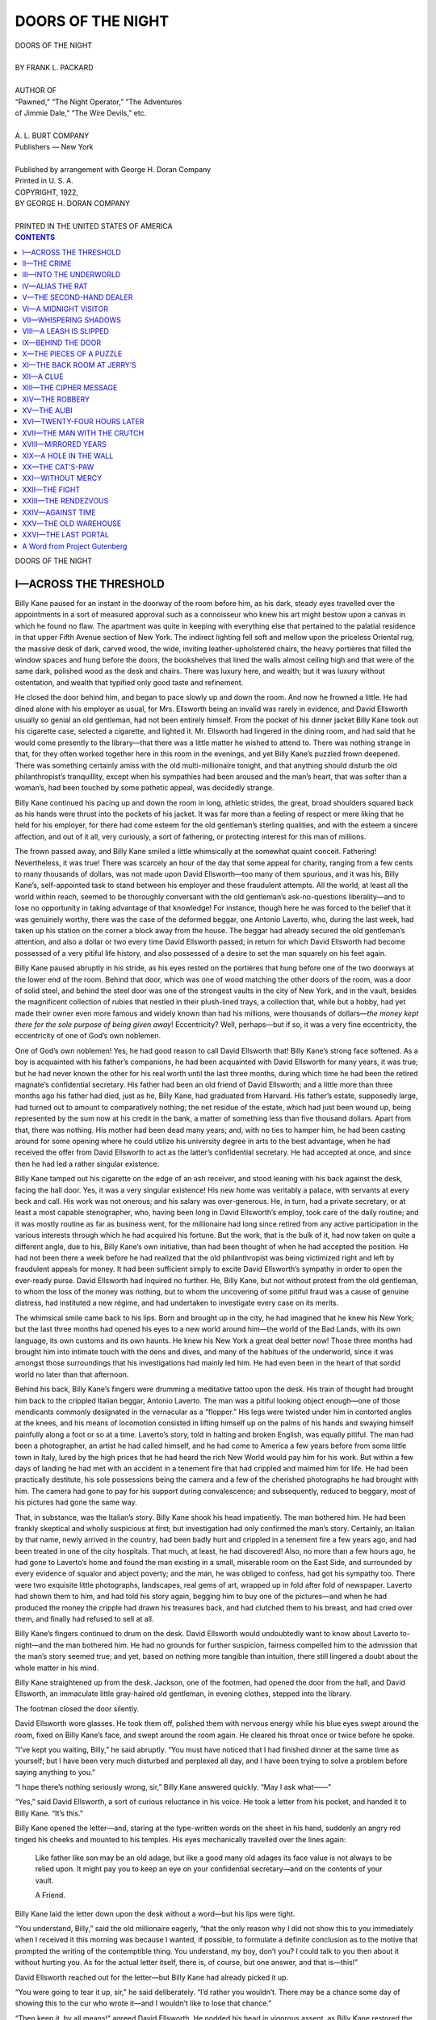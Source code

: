 .. -*- encoding: utf-8 -*-

.. meta::
   :PG.Id: 35818
   :PG.Title: Doors of the Night
   :PG.Released: 2011-04-10
   :PG.Rights: Public Domain
   :PG.Producer: Roger Frank
   :PG.Producer: the Online Distributed Proofreading Team at http://www.pgdp.net
   :DC.Creator: Frank L. Packard
   :DC.Title: Doors of the Night
   :DC.Language: en
   :DC.Created: 1922
   :coverpage: images/cover.jpg

==================
DOORS OF THE NIGHT
==================

.. _pg-header:

.. container::
   :class: pgheader

   .. style:: paragraph
      :class: noindent

   This eBook is for the use of anyone anywhere at no cost and with
   almost no restrictions whatsoever. You may copy it, give it away or
   re-use it under the terms of the `Project Gutenberg License`_
   included with this eBook or online at
   http://www.gutenberg.org/license.

   

   |

   .. _pg-machine-header:

   .. container::

      Title: Doors of the Night
      
      Author: Frank L. Packard
      
      Release Date: April 10, 2011 [EBook #35818]
      
      Language: English
      
      Character set encoding: UTF-8

      |

      .. _pg-start-line:

      \*\*\* START OF THIS PROJECT GUTENBERG EBOOK DOORS OF THE NIGHT \*\*\*

   |
   |
   |
   |

   .. _pg-produced-by:

   .. container::

      Produced by Roger Frank and the Online Distributed Proofreading Team at http://www.pgdp.net.

      |

      


.. role:: small-caps
   :class: small-caps

.. role:: xl
   :class: x-large

.. role:: lgb
   :class: larger bold
   
.. role:: sm
   :class: smaller

.. class:: center

   | :xl:`DOORS OF THE NIGHT`
   |
   | BY FRANK L. PACKARD
   |
   | :sm:`AUTHOR OF`
   | :sm:`“Pawned,” “The Night Operator,” “The Adventures`
   | :sm:`of Jimmie Dale,” “The Wire Devils,” etc.`
   |
   | A. L. BURT COMPANY
   | Publishers — New York
   |
   | Published by arrangement with George H. Doran Company
   | Printed in U. S. A.

.. class:: center

   | COPYRIGHT, 1922,
   | BY GEORGE H. DORAN COMPANY
   |
   | PRINTED IN THE UNITED STATES OF AMERICA

.. contents:: CONTENTS
   :depth: 1

.. class:: center

   :xl:`DOORS OF THE NIGHT`

I—ACROSS THE THRESHOLD
======================

Billy Kane paused for an instant in the doorway
of the room before him, as his dark, steady eyes
travelled over the appointments in a sort of measured
approval such as a connoisseur who knew his art
might bestow upon a canvas in which he found no flaw.
The apartment was quite in keeping with everything else
that pertained to the palatial residence in that upper Fifth
Avenue section of New York. The indirect lighting fell
soft and mellow upon the priceless Oriental rug, the massive
desk of dark, carved wood, the wide, inviting leather-upholstered
chairs, the heavy portières that filled the window
spaces and hung before the doors, the bookshelves that lined
the walls almost ceiling high and that were of the same
dark, polished wood as the desk and chairs. There was
luxury here, and wealth; but it was luxury without ostentation,
and wealth that typified only good taste and refinement.

He closed the door behind him, and began to pace slowly
up and down the room. And now he frowned a little. He
had dined alone with his employer as usual, for Mrs. Ellsworth
being an invalid was rarely in evidence, and David
Ellsworth usually so genial an old gentleman, had not been
entirely himself. From the pocket of his dinner jacket
Billy Kane took out his cigarette case, selected a cigarette,
and lighted it. Mr. Ellsworth had lingered in the dining
room, and had said that he would come presently to the
library—that there was a little matter he wished to attend
to. There was nothing strange in that, for they often
worked together here in this room in the evenings, and yet
Billy Kane’s puzzled frown deepened. There was something
certainly amiss with the old multi-millionaire tonight,
and that anything should disturb the old philanthropist’s
tranquillity, except when his sympathies had been
aroused and the man’s heart, that was softer than a woman’s,
had been touched by some pathetic appeal, was decidedly
strange.

Billy Kane continued his pacing up and down the room
in long, athletic strides, the great, broad shoulders squared
back as his hands were thrust into the pockets of his jacket.
It was far more than a feeling of respect or mere liking that
he held for his employer, for there had come esteem for the
old gentleman’s sterling qualities, and with the esteem a
sincere affection, and out of it all, very curiously, a sort of
fathering, or protecting interest for this man of millions.

The frown passed away, and Billy Kane smiled a little
whimsically at the somewhat quaint conceit. Fathering!
Nevertheless, it was true! There was scarcely an hour of
the day that some appeal for charity, ranging from a few
cents to many thousands of dollars, was not made upon
David Ellsworth—too many of them spurious, and it was
his, Billy Kane’s, self-appointed task to stand between his
employer and these fraudulent attempts. All the world,
at least all the world within reach, seemed to be thoroughly
conversant with the old gentleman’s ask-no-questions
liberality—and to lose no opportunity in taking advantage
of that knowledge! For instance, though here he
was forced to the belief that it was genuinely worthy, there
was the case of the deformed beggar, one Antonio Laverto,
who, during the last week, had taken up his station on the
corner a block away from the house. The beggar had
already secured the old gentleman’s attention, and also a
dollar or two every time David Ellsworth passed; in return
for which David Ellsworth had become possessed of a very
pitiful life history, and also possessed of a desire to set
the man squarely on his feet again.

Billy Kane paused abruptly in his stride, as his eyes
rested on the portières that hung before one of the two
doorways at the lower end of the room. Behind that door,
which was one of wood matching the other doors of the
room, was a door of solid steel, and behind the steel door
was one of the strongest vaults in the city of New York,
and in the vault, besides the magnificent collection of rubies
that nestled in their plush-lined trays, a collection that,
while but a hobby, had yet made their owner even more
famous and widely known than had his millions, were thousands
of dollars—*the money kept there for the sole purpose
of being given away*! Eccentricity? Well, perhaps—but
if so, it was a very fine eccentricity, the eccentricity of one
of God’s own noblemen.

One of God’s own noblemen! Yes, he had good reason
to call David Ellsworth that! Billy Kane’s strong face
softened. As a boy is acquainted with his father’s companions,
he had been acquainted with David Ellsworth for
many years, it was true; but he had never known the other
for his real worth until the last three months, during which
time he had been the retired magnate’s confidential secretary.
His father had been an old friend of David Ellsworth;
and a little more than three months ago his father
had died, just as he, Billy Kane, had graduated from Harvard.
His father’s estate, supposedly large, had turned
out to amount to comparatively nothing; the net residue of
the estate, which had just been wound up, being represented
by the sum now at his credit in the bank, a matter of
something less than five thousand dollars. Apart from that,
there was nothing. His mother had been dead many years;
and, with no ties to hamper him, he had been casting around
for some opening where he could utilize his university
degree in arts to the best advantage, when he had received
the offer from David Ellsworth to act as the latter’s confidential
secretary. He had accepted at once, and since then
he had led a rather singular existence.

Billy Kane tamped out his cigarette on the edge of an
ash receiver, and stood leaning with his back against the
desk, facing the hall door. Yes, it was a very singular
existence! His new home was veritably a palace, with servants
at every beck and call. His work was not onerous;
and his salary was over-generous. He, in turn, had a
private secretary, or at least a most capable stenographer,
who, having been long in David Ellsworth’s employ, took
care of the daily routine; and it was mostly routine as far
as business went, for the millionaire had long since retired
from any active participation in the various interests
through which he had acquired his fortune. But the work,
that is the bulk of it, had now taken on quite a different
angle, due to his, Billy Kane’s own initiative, than had
been thought of when he had accepted the position. He
had not been there a week before he had realized that the
old philanthropist was being victimized right and left by
fraudulent appeals for money. It had been sufficient simply
to excite David Ellsworth’s sympathy in order to open
the ever-ready purse. David Ellsworth had inquired no
further. He, Billy Kane, but not without protest from the
old gentleman, to whom the loss of the money was nothing,
but to whom the uncovering of some pitiful fraud was a
cause of genuine distress, had instituted a new régime, and
had undertaken to investigate every case on its merits.

The whimsical smile came back to his lips. Born and
brought up in the city, he had imagined that he knew his
New York; but the last three months had opened his eyes
to a new world around him—the world of the Bad Lands,
with its own language, its own customs and its own haunts.
He knew his New York a great deal better now! Those
three months had brought him into intimate touch with
the dens and dives, and many of the habitués of the underworld,
since it was amongst those surroundings that his
investigations had mainly led him. He had even been in
the heart of that sordid world no later than that afternoon.

Behind his back, Billy Kane’s fingers were drumming a
meditative tattoo upon the desk. His train of thought had
brought him back to the crippled Italian beggar, Antonio
Laverto. The man was a pitiful looking object enough—one
of those mendicants commonly designated in the vernacular
as a “flopper.” His legs were twisted under him
in contorted angles at the knees, and his means of locomotion
consisted in lifting himself up on the palms of his
hands and swaying himself painfully along a foot or
so at a time. Laverto’s story, told in halting and broken
English, was equally pitiful. The man had been a photographer,
an artist he had called himself, and he had come
to America a few years before from some little town in
Italy, lured by the high prices that he had heard the rich
New World would pay him for his work. But within a
few days of landing he had met with an accident in a tenement
fire that had crippled and maimed him for life. He
had been practically destitute, his sole possessions being the
camera and a few of the cherished photographs he had
brought with him. The camera had gone to pay for his
support during convalescence; and subsequently, reduced
to beggary, most of his pictures had gone the same way.

That, in substance, was the Italian’s story. Billy Kane
shook his head impatiently. The man bothered him. He
had been frankly skeptical and wholly suspicious at first;
but investigation had only confirmed the man’s story. Certainly,
an Italian by that name, newly arrived in the country,
had been badly hurt and crippled in a tenement fire a
few years ago, and had been treated in one of the city
hospitals. That much, at least, he had discovered! Also, no
more than a few hours ago, he had gone to Laverto’s home
and found the man existing in a small, miserable room on
the East Side, and surrounded by every evidence of squalor
and abject poverty; and the man, he was obliged to confess,
had got his sympathy too. There were two exquisite little
photographs, landscapes, real gems of art, wrapped up in
fold after fold of newspaper. Laverto had shown them to
him, and had told his story again, begging him to buy one
of the pictures—and when he had produced the money the
cripple had drawn his treasures back, and had clutched
them to his breast, and had cried over them, and finally
had refused to sell at all.

Billy Kane’s fingers continued to drum on the desk.
David Ellsworth would undoubtedly want to know about
Laverto to-night—and the man bothered him. He had no
grounds for further suspicion, fairness compelled him to
the admission that the man’s story seemed true; and yet,
based on nothing more tangible than intuition, there still
lingered a doubt about the whole matter in his mind.

Billy Kane straightened up from the desk. Jackson, one
of the footmen, had opened the door from the hall, and
David Ellsworth, an immaculate little gray-haired old gentleman,
in evening clothes, stepped into the library.

The footman closed the door silently.

David Ellsworth wore glasses. He took them off, polished
them with nervous energy while his blue eyes swept
around the room, fixed on Billy Kane’s face, and swept
around the room again. He cleared his throat once or
twice before he spoke.

“I’ve kept you waiting, Billy,” he said abruptly. “You
must have noticed that I had finished dinner at the same
time as yourself; but I have been very much disturbed and
perplexed all day, and I have been trying to solve a problem
before saying anything to you.”

“I hope there’s nothing seriously wrong, sir,” Billy Kane
answered quickly. “May I ask what——”

“Yes,” said David Ellsworth, a sort of curious reluctance
in his voice. He took a letter from his pocket, and
handed it to Billy Kane. “It’s this.”

Billy Kane opened the letter—and, staring at the type-written
words on the sheet in his hand, suddenly an angry
red tinged his cheeks and mounted to his temples. His eyes
mechanically travelled over the lines again:

    Like father like son may be an old adage, but like a
    good many old adages its face value is not always to be
    relied upon. It might pay you to keep an eye on your
    confidential secretary—and on the contents of your vault.

    .. class:: right
    
       A Friend.

Billy Kane laid the letter down upon the desk without
a word—but his lips were tight.

“You understand, Billy,” said the old millionaire eagerly,
“that the only reason why I did not show this to you immediately
when I received it this morning was because
I wanted, if possible, to formulate a definite conclusion
as to the motive that prompted the writing of the
contemptible thing. You understand, my boy, don’t you?
I could talk to you then about it without hurting you. As
for the actual letter itself, there is, of course, but one
answer, and that is—this!”

David Ellsworth reached out for the letter—but Billy
Kane had already picked it up.

“You were going to tear it up, sir,” he said deliberately.
“I’d rather you wouldn’t. There may be a chance some day
of showing this to the cur who wrote it—and I wouldn’t like
to lose that chance.”

“Then keep it, by all means!” agreed David Ellsworth.
He nodded his head in vigorous assent, as Billy Kane restored
the letter to its envelope, and placed the letter in the
pocket of his dinner jacket. “So much for that! But
what do you make of it, Billy?”

“It’s object is obvious enough,” Billy Kane replied savagely.
“Somebody appears to have it in for me.”

David Ellsworth was polishing his glasses again.

“You’ve told me that I was the most guileless man you
ever knew, Billy,” he said, shaking his head slowly; “and
perhaps I am, and then again perhaps I’m not—and perhaps
it isn’t always because I’m guileless that I close my
eyes to many things. But I guess, after all, that I can peer
as far through a stone wall as the next man. I’ve had to
do some pretty stiff peering in the days gone by to get the
few millions together that I’ve got now. I mention this,
Billy, so that you may not confuse my idiosyncrasies with—well,
whatever you like to call it. Those dollars, my boy,
didn’t just drop into my hands—they were *thought* there.
And so you think that letter means someone has it in for
you? Think a little deeper, Billy.”

“I don’t quite follow you,” said Billy Kane, in a puzzled
way.

“And yet it is quite simple—although I’ve spent a day
over it!” returned the old millionaire, with a wry smile.
“I have known you from a child. Nothing has ever occurred
to shake my confidence in you. The person who
wrote that letter was obviously acquainted with my past
friendship for your father and my long knowledge of yourself,
and, with nothing to back it up, he would be a madman
indeed who would expect a scurrilous missive such as that
to have any weight with me. Am I right—or wrong,
Billy?”

“Well; yes, sir—I suppose you’re right,” Billy Kane
answered.

“I am sure I am,” declared the old gentleman decisively.
“Quite sure of it! But suppose, Billy, that to-morrow, or
at any time *subsequent* to my having received that letter,
something *did* occur here—what then?”

The old millionaire’s face was grave. Billy Kane leaned
sharply forward.

“What do you mean?” he questioned in a startled tone.

“Sit down there at the desk, Billy, and I’ll tell you,” said
David Ellsworth; and then, as Billy Kane obeyed, he stepped
swiftly across the room, opened the hall door, looked out,
closed the door softly again, and from there walked to one
of the two doors at the lower end of the room, opened this,
looked into the room beyond, and closed it again.

Billy Kane watched the other in frank amazement. The
door that David Ellsworth had just opened was the door of
the “office”—the room that during working hours, which
were from ten to five, was occupied by the stenographer.
True, the room opened on the back hallway and had a
separate entrance from the courtyard in the rear, an entrance
always used by the stenographer, but it was always
locked by Peters, the butler, at night, and he, Billy Kane,
had the only other key.

David Ellsworth returned, and halted before Billy Kane’s
chair.

“No, I am not in my second childhood, Billy,” he said
quietly. “That letter was certainly not written without a
purpose; and yet from every angle that I have been able
to view it, except one, it would have been exactly that—without
purpose. I believe it is the first step in a carefully
laid plan that will divert, or fix, suspicion upon you.”

Billy Kane shook his head in perplexity.

“A plan?” he repeated. “I don’t understand.”

David Ellsworth’s only reply was to jerk his head significantly
toward the other of the two doors at the end of
the room.

Mechanically Billy Kane followed the direction of the
gesture with his eyes; and then he was on his feet, his face
suddenly grim and set.

“My God!” he murmured under his breath. “You
mean——”

“Yes,” said David Ellsworth evenly. “Why not? I
couldn’t tell you myself exactly how much those stones in
there are worth, but they are ranked as one of the most
valuable single collections of rubies in existence, and certainly
the figures would run somewhere between two and
three hundred thousand dollars. Besides, there’s always
a little cash there—you know better than I do precisely how
much at the present moment.”

“Fourteen thousand five hundred odd,” Billy Kane
answered automatically.

“Quite so!” nodded the old millionaire. “Well, it’s worth
it, isn’t it, Billy? I’ve never been afraid of any ordinary
cracksman’s attempt against that vault; but, if I am right
now, this wouldn’t be any ordinary attempt. I believe we
are dealing with—*brains*. I believe, further, that instead of
you and I being the only ones who know the combinations,
as we have imagined, they are known to someone else.
Suppose, then, that the vault is found empty some morning?
I immediately recall to mind that letter. I remember that
you are the only one to whom I have confided the combinations.
And suppose that some additional clue pointing
to you is left on the scene of the robbery? It would look
pretty black for you, Billy, would it not? Naturally the
stolen stones and money would not be found in your possession;
but the plain, logical supposition would be that, not
being a fool, and believing that you were above suspicion,
you had secreted the proceeds of the robbery, and were pursuing
what you considered the safest course—that is, to
brazen it out and indignantly proclaim your innocence. The
object of all this, of course, being immunity for the real
authors of the crime, for if you were accused and convicted
it is obvious that the police would look no further and consider
the case closed.”

Billy Kane did not reply for a moment. He had been
startled at first, but now he was conscious rather of a slight
sense of inward amusement. The old millionaire’s deductions
were, of course, plausible and possible; but, also, they
appeared to be a little labored, a little far-fetched, a little
visionary. Apart from being based on a premise that entailed
somewhat elaborate preparations, there was one very
weak point in the old gentleman’s argument. The combinations
being known only to the two of them, David
Ellsworth had failed to explain how, or where the combinations
had been obtained by a third party; and Billy Kane
was even more than ever confirmed in his mind that there
was a very much simpler, and a very much more creditable
motive for that letter—spite. Through his efforts there
was more than one none too reputable a character who
otherwise would have partaken liberally of the old philanthropist’s
bounty; and that was probably the secret of the
letter. That the day’s cogitations of David Ellsworth had
resulted in the discovery of a mare’s nest was the way it
struck Billy Kane now; but if the old gentleman found satisfaction
in his deductions, he, Billy Kane, was of no mind
to dispute them. There was nothing to be gained by it, and
on occasions he had known even David Ellsworth to grow
stubborn and most unpleasantly irascible.

“You may be right, sir,” Billy Kane said deliberately.

David Ellsworth’s two hands fell on Billy Kane’s shoulders,
and pressed him back into his chair again.

“So you think I may be right, do you?” There was a
twinkle in the blue eyes. “Tut, tut! You can’t fool the
old man, Billy, my boy! What you really think is that I’ve
got a brain storm. But”—his voice grew suddenly grave
and agitated—“I *know* I’m right, Billy—I *feel* it. I’m as
sure now, as though it had already happened. But we’ll
beat them, my boy! Take your pen, and a blank card—there
are some in the top drawer there. Being forewarned,
all that’s necessary is to change the combinations. And I
guess that will be an answer to their letter that they didn’t
expect!”

David Ellsworth was already across the room. Billy
Kane took a small blank card from the drawer of the desk,
picked up a pen, and, without comment, turned in his chair
to watch the other. After all, little as he shared the old
millionaire’s alarm, the changing of the vault’s combination
was a precaution well worth while under any circumstances.
If it even became a habit, so much the better!

The portières were swung back now, the innocent looking
door that matched the others in the room was opened, and
the nickel-plated knobs and dials of the massive steel inner
door glistened in the light. Came a faint musical tinkle,
as the dial whirred under David Ellsworth’s fingers; then,
presently, a soft metallic thud, as the old millionaire swung
the handle over and the bolts shot back. The heavy door
moved slightly inward, there was the click of an electric-light
switch, the vault was flooded with light, and from
where he sat Billy Kane could see into the interior. It was
as large as a small sized room, and built of the finest steel
throughout. Steel shelves piled with document cases lined
the vault, and at the far end was a huge safe of the most
modern and perfected design. Billy Kane smiled a little to
himself. In one thing, at least, that David Ellsworth had
said, the old millionaire had indubitably been justified. The
vault was as impregnable as human ingenuity and skill
could make it, and there was very little indeed to be feared
from any ordinary attempt upon it.

A few minutes passed while David Ellsworth worked
with the key used for changing the combination and with
the mechanism on the inner side of the door, and then he
began to call out a series of numbers. Billy Kane jotted
them down on the card.

“We’ll test it now—call them back,” said David Ellsworth;
and then, as Billy Kane obeyed: “All right, Billy.
Now we’ll do the same thing with the safe.”

He moved down to the end of the vault, spent a moment
or two over the safe’s dial; and, as this door in turn was
swung open, Billy Kane caught a glimpse of the tiers of
plush-lined trays that held the famous ruby collection, and
of the score of packages of banknotes that lay neatly piled
in the compartments inside the safe.

Again David Ellsworth called out a series of numbers,
and as before tested the new combination; and then, from
beside the open door of the safe, he spoke abruptly:

“Before I lock up again, Billy, what about our friend
Laverto? You went down there this afternoon, I believe?”

“Yes,” Billy Kane answered—and frowned. “But there’s
no hurry about it, is there? I’m bound to confess that his
story seems to be straight enough, and that I can’t find anything
wrong, but——”

David Ellsworth chuckled suddenly, as he reached inside
the safe and took out a package of banknotes.

“You’ve been laughing at me up your sleeve for fussing
around with those combinations, my boy—I know you have.
But you’re the old woman of the two, Billy. If you couldn’t
find anything wrong, I guess everything is all right. If it
isn’t”—he chuckled again, as he closed and locked the safe—“it
would do my heart good to see someone put something
over on you!”

The light in the vault went out. The vault door was
closed and locked, the outer door shut, the portières drawn
back into place, and David Ellsworth, coming back across
the room, dropped the package of banknotes on the desk.

“Take ’em to him, Billy,” he smiled; “and take ’em to him
now. He’ll have twelve hours more joy out of life than if
you waited until to-morrow morning.” He picked up the
card upon which Billy Kane had written the combinations,
and placed it in his pocket. “You’ve got a better memory
than I have, Billy,” he observed, “and I guess you’ve got
this down pat now; but I’m afraid I’ll have to study the
memo over a few times before I take a chance on destroying
it.”

Billy Kane was paying little attention to the other’s
words; he was riffling the banknotes through his fingers—they
were of all denominations, from hundred-dollar bills
down to fives. It was, in fact, a package of loose bills that
he remembered having counted that morning.

“Do you happen to know how much there is here, Mr.
Ellsworth?” he inquired abruptly.

“Not precisely”—David Ellsworth peered over the rims
of his glasses at the package—“but I should say around a
couple of thousand dollars. I—er—promised him that, if
he turned out to be deserving, and I’d——”

“There are two thousand dollars here exactly,” said Billy
Kane a little curtly. “What I understood that you promised
him was that you would start him up in life again, but
it doesn’t require two thousand dollars to start a man of
his type going as a photographer.”

“H’m! Don’t you think so, Billy?” David Ellsworth’s
blue eyes were twinkling, and he was drawling his words.
“Well, let’s see! Now, first of all, judging from the photographic
landscape he showed me, the man’s a real artist,
and he ought to have the best of tools to work with. A
good lens is a rather expensive commodity. I’m not much
up on photographic apparatus, but I’ll bet you could pay
as high as a thousand dollars for one outfit. And then
there’s all the paraphernalia, and a little place to furnish,
and a little something to keep things going until returns
come in. Two thousand dollars—shucks, my boy! Indeed
as a matter of fact, now that you call my attention to it and
I come to think it over, Billy, I’m not sure that two thousand
dollars is——”

And then Billy Kane laughed, and picked up the money,
and went to the door.

“All right, sir, I’ll go—at once,” he said, laughing again.

II—THE CRIME
============

Upstairs in his room Billy Kane changed from
his dinner clothes into a dark tweed suit, a very
less noticeable attire for that neighborhood where
Antonio Laverto had his miserable home, and choosing a
slouch hat, left the house. A bus took him down Fifth
Avenue to Washington Square, and from there, crossing
over Broadway, he continued on down the Bowery.

It was still early; and it was as though the night world
here had not yet awakened from its day’s slumber. The
“gape wagons” had not yet begun to bring their slumming
parties to rub shoulders with the flotsam and jetsam of the
underworld, and to shudder in pharisaical horror at
“planted” fakes; true, the ubiquitous gasoline lamps glowed
in useless yellow spots against the entirely adequate street
lighting in front of many shops of all descriptions, and the
pavements were alive with men, women and children of
every conceivable nationality and station in life, but—Billy
Kane smiled a little grimly, for he had learned a great deal,
a very great deal in the last three months, about this section
of his city—it was still early, and it was not yet the Bowery
of the night.

Some half dozen blocks along, Billy Kane turned into a
cross street and headed deeper into the East Side.

And now Billy Kane’s forehead drew together in puckered
furrows, as he approached the lodging of Antonio
Laverto, the cripple. In the inside pocket of his vest were
two thousand dollars in cash, for the outlay of which, in
spite of the old millionaire’s attitude in reference to it, he,
Billy Kane, held himself morally responsible. The frown
deepened. It was strange, very strange! He had logically
convinced himself that Laverto’s was a worthy case—but
the intuition that something was wrong would not down,
and the nearer he approached the miserable and squalid
dwelling in which the Italian lived, the stronger that intuition
grew.

And then Billy Kane shrugged his shoulders. He could
at least put the case to one more test, and if Laverto came
through that all right that was the end of it, and the man got
the money. Laverto would certainly not anticipate another
visit this evening, so soon after the one of the afternoon;
and if he could come unawares upon the man, and observe
the other unawares perhaps, the chances were decidedly in
favor of Laverto being caught napping if he were sailing
under false colors.

Billy Kane, reaching his destination, paused in front of a
tumble-down and dilapidated frame house, and glanced
around him. The little side street here was dirty and ill-lighted,
but populous enough. Small shops, many of them
basement shops with cavernous, cellar-like entrances opening
from the sidewalk, lined both sides of the street; for
the rest, it was simply a matter of two rows of flanking,
dingy tenements and old houses—save for the usual saloon,
whose window lights were bright enough on the corner
ahead.

The house door was wide open, and Billy Kane, pulling
his slouch hat down over his eyes, stepped into the dark
unlighted interior. The place was a hive of poverty, a
miserable lodging house of the cheapest class; and the air
was close, almost fetid, and redolent with the smell of garlic.
How many humans eked out an existence here Billy
Kane did not know; but, though he knew them to be woefully
many, for he had seen a great number of them on his
visit here that afternoon, the only evidence of occupancy
now was the occasional petulant cry of a child from somewhere
in the darkness, and a constant murmuring hum of
voices from behind closed doors.

Antonio Laverto’s room was the second one on the
right of the passage. Billy Kane moved quietly forward
to the door, and stood there in the blackness for a moment
listening. There was no sound from within; nor was there
any light seeping through the keyhole or the door panels,
which later, he remembered, were badly cracked. Satisfied
that the cripple, unless he were asleep, was not inside, Billy
Kane tried the door, and, finding it unlocked, opened it
silently, and stepped into the room.

He lighted a match, held it above his head, and glanced
around him. It was a pitiful abode, pitiful enough to excite
anyone’s sympathy—as it had his own that afternoon.
There was a cot in one corner with a thin, torn blanket for
covering, a rickety chair, and an old deal table on which
stood a cracked pitcher and wash basin, and the remains of
a small loaf of bread.

The match went out, and Billy Kane retreated to the door,
and from the door, to the street again. It was pretty bad
in there, and evidently just as genuinely on the ragged edge
of existence as it had been that afternoon—but still the persistent
doubt in his mind would not down. It was a sort
of dog in the manger feeling, and he did not like it, and it
irritated him—but it clung tenaciously.

He lighted a cigarette, and, frowning, flipped the match
stub away from him. In any case, he had to find the man
before he went home, whether it resulted in his paying
over the two thousand dollars or not. His eye caught the
lighted window of the saloon, and he started abruptly forward
in that direction. If there was anything at all in his
suspicions, the saloon was the most likely place in the neighborhood
where they would be verified; but in any event,
the barkeeper, who probably knew everyone in the locality
better than anyone else, could possibly supply at least a suggestion
as to where the Italian spent his evenings and might
be found.

Billy Kane chose the side entrance to the saloon—it would
probably afford him a preliminary inspection of the place
without being observed himself—and entered. He found
himself in a passageway that was meagerly lighted by a gas
jet, and that turned sharply at right angles a few steps
ahead. He reached the turn in the passage, and halted suddenly,
as a voice, curiously muffled, reached him. The passage
here ahead of him, some four or five yards in length,
was lighted by another gas jet, and terminated in swinging
doors leading to the barroom; but halfway down its length,
in a little recess, most thoughtfully situated for the privacy
and convenience of the saloon’s perhaps none too reputable
clientele, was a telephone booth.

Billy Kane drew back, and protected from view by the
angle of the passage while he could still see the telephone
booth himself quite plainly, stood motionless. The booth,
like a good many others, was by no means sound-proof,
and the voice, though muffled seemed strangely familiar to
him. Billy Kane’s brows drew together sharply. Through
the glass panel of the upper portion of the booth he could
see the figure of a man of about his own height, and he
could see, as the man stood a little sideways with his lips to
the transmitter, the man’s profile.

And then Billy Kane, with a grim smile, reached suddenly
up to the gas jet over his head and turned it out. This
left him in darkness and made no appreciable diminution
in the lighting of the passage leading to the barroom. The
man who stood upright in the booth at full height, and who
was speaking most excellent English, was Antonio Laverto,
the maimed and broken cripple whose pitiful and heart-rending
story had been so laboriously told in the few halting
and hardly understandable words at his command!

And now, Billy Kane, listening, could make out snatches
of what the man was saying.

“... That’s none of your business, and I guess the less
you know about it the better for yourself.... What?...
Yes, Marco’s—the second-hand clothes dealer....
What?... Yes, sure—by the lane.... The back door’s
got a broken lock—it’s never been fixed since he moved in
two weeks ago. All you got to do is walk in. It’s a cinch....
Sure, that’s right—that’s all you got to do. Marco
don’t keep open in the evening and besides he’s away, you
don’t need to worry about that.... Eh?... No, there
won’t be no come-back.... You pull the break the way I
tell you, and you get a hundred dollars in the morning....
What?... All right then, but don’t make any mistake.
You got to be out of there before a quarter of eleven! Get
me? Before a quarter of eleven—that’s all I care, and
that’s give you all the time you want.... Eh?... Yes—sure....
Good-night.”

The grim smile was still on Billy Kane’s lips, as he
crouched back against the wall. The door of the telephone
booth opened, and Laverto stuck his head out furtively.
The little black eyes, staring out of the thin, swarthy face,
glanced up and down the passageway, and then the head
seemed to shrink into the shoulders, the body to collapse,
and, with legs twisted and dragging under him, there came
the *flop-flop* of the palms of the man’s hands on the bare
wooden flooring, as he started along the passageway.

But Billy Kane was already at the side door of the
saloon—and an instant later he had swung around the street
corner, and was heading briskly back in the direction of
the Bowery. He laughed shortly, as his hand automatically
crept into his inside pocket. The two thousand dollars were
still there—and they would stay there! His intuition, after
all, had not been at fault. The man was a vicious and
damnable fraud, and, as a logical corollary to that fact,
was moreover a dangerous and clever criminal. What was
this “break” that was to be “pulled” at Marco’s before a
quarter of eleven?

Quite mechanically Billy Kane looked at his watch. He and
David Ellsworth had dined early, and it was even now barely
eight o’clock. Billy Kane’s face hardened, as he walked
along, reached the Bowery, and, by the same route he had
come, gained Washington Square, and swung onto a Fifth
Avenue bus. Why Marco’s? There was surely nothing
worth while there! Marco’s was little more than a rag shop.
He happened to know Marco, because on the corner next
to the tumble-down place that, as Laverto had said, Marco
had rented a week or so ago, there was a small notion shop
kept by an old Irish widow by the name of Clancy, where,
more than once on his visits to the East Side, he had dropped
in to buy a paper or a package of cigarettes. Why Marco’s?
It puzzled him. The old white-bearded, stoop-shouldered
dealer did not seem to have much that was worth stealing!

The bus jolted on up the Avenue. Billy Kane shifted his
position uneasily on the somewhat uncomfortably hard seat
on the top of the bus. His first impulse had been to confront
Laverto on the spot, but quick on the heels of that
impulse had come a better plan. With rope enough the
man would hang himself. If there was anything in this
Marco affair, a robbery as was indicated, Marco would obviously
report it to the police as soon as it was discovered,
and he, Billy Kane, being in possession of the evidence that
would convict its author, would then be in a position to put
an end, for a good many years at least, to Laverto’s criminal
career; and besides this, there was David Ellsworth—he
did not want to wound or hurt the other’s finer sensibilities,
but that David Ellsworth should see Laverto for himself in
the latter’s true colors was essential, for it would and must
make the old philanthropist in the future less the victim of
that over-generous and spontaneous sympathy which was so
easily excited by those who preyed upon him.

The thought of David Ellsworth brought back again the
thought of David Ellsworth’s anonymous letter. Billy Kane
lighted a cigarette, and smoked it savagely. It was someone
of the same breed as Antonio Laverto, and for the same
reason that Laverto would soon have for revenge, who had
written that letter. He was quite sure of that in his own
mind. What else, indeed, could it be? Not David Ellsworth’s
explanation! That was entirely too chimerical!
One by one he reviewed the cases where he had uncovered
fraudulent attempts upon the old millionaire’s charity during
the past three months; but, while more than one was concerned
with characters vicious, dissolute and criminal
enough, not one seemed to dovetail into the niche in which
he sought to fit it.

A second cigarette followed the first, and his mind was
still busy with his problem, as he pressed the button at the
side of his seat, clambered down the circular iron ladder at
the rear of the bus, stepped to the sidewalk as the bus drew
up to the curb, and stood waiting for the bus to pass on—David
Ellsworth’s residence was on the first corner down
the cross street on the other side of the Avenue. The bus
creaked protestingly into motion, and Billy Kane, in the act
of stepping from the curb to cross the Avenue, paused suddenly,
instead, as a voice spoke behind him.

“Begging your pardon, Mr. Kane, sir, may I speak to you
for a moment?”

Billy Kane turned around abruptly. He stared at the
other in surprise. It was Jackson, the footman.

“Why yes, of course. But what on earth are you doing
out here, Jackson?” he demanded a little sharply.

“I was waiting for you, sir,” the man answered hurriedly.
“I knew you’d gone out, Mr. Kane; and I knew I couldn’t
miss you here, sir, when you came back, as you always
come by the Avenue, sir. And, begging your pardon again,
sir, would you mind if we didn’t stand here? You wouldn’t
take offense, sir, if we went in by the garage driveway
where we could be alone for a minute, sir?”

Billy Kane eyed the man critically. Jackson, immaculate
in his livery, appeared to be quite himself; but Jackson at
times had been known to possess a greater fondness for a
bottle than was good for him.

“What is it, Jackson?” he demanded still more sharply.
“Did Mr. Ellsworth send you here?”

“No, sir; he didn’t,” the man answered nervously. “But,
if you please, Mr. Kane, sir, that is, if you don’t mind, sir,
I’d rather wait until——”

“Very well, Jackson!” Billy Kane interrupted curtly.
“I suppose you have a reason for your rather strange request.
Come along, then, and I’ll listen to what you have to
say.”

“Thank you, sir,” said the man earnestly.

They crossed the Avenue, passed down the cross street,
turned the corner, and a moment later, entering by
the garage driveway, gained the courtyard in the rear of the house.
It was dark here, there were no lights showing from the
back of the house itself or from the garage; and here, close
to the private entrance to the “office” and library, Billy
Kane halted.

“Well, Jackson, what’s it all about?” he inquired
brusquely.

“If you please, Mr. Kane, sir”—the man’s voice had
taken on a curious, quavering note—“don’t speak so loud.
We—you—you might be heard, sir, from the servants’ entrance
over there. I—Mr. Kane, sir—Mr. Ellsworth has
been murdered, and the money, sir, and the rubies are
gone.”

Billy Kane was conscious only that he had reached out
and grasped the footman’s arm. They were very black, the
shadows of the house, and it was dark about him, but
strange quick little red flashes seemed to dance and dart
and shoot before his eyes; and in his brain the man’s words
kept repeating themselves over and over in an insistent sort
of way, and the words seemed meaningless except that they
were pregnant with an overwhelming and numbing horror.

“For God’s sake, sir, let go my arm—you’re breaking it!”
moaned the footman in a whisper.

The man’s voice seemed to clear Billy Kane’s brain.
David Ellsworth—murdered! The horror was still there,
but now there came a fury beyond control, and a bitter
grief that racked him to the soul. David Ellsworth, his
second father, the gentlest man and the kindest he had ever
known—*murdered*! His hand dropped to his side, and,
turning, he sprang up the few steps to the entrance just in
front of him. He whipped out his key, opened the door,
and stepped forward into the passageway. At his right was
the door to the stenographer’s room, and beyond, opening
from that room, was the door to the library. He felt for
the door handle, for there was no light in the passage, and,
finding it, opened the door—and stood there rigid and motionless
like a man turned to stone. Across the blackness of
the intervening room the library door was partially open,
and sprawled upon the floor lay the figure of a white-haired
man, only the hair was blotched with a great crimson stain—and
it was David Ellsworth. And something came choking
into Billy Kane’s throat, and a blinding mist before his
eyes shut out the sight.

“In Heaven’s name, don’t go in there, sir!” Jackson was
beside him again, whispering in his ear, and pulling the
door softly shut. “Don’t, sir—don’t go—they’ll get you!”

“Get—*me*! What do you mean?” Billy Kane whirled
on the man.

“For the love of God, sir,” pleaded Jackson, “don’t speak
so loud! I’m risking my neck for you, as it is, sir. There’s
a couple of plain-clothesmen waiting up in your room, sir,
hiding there, and there’s another two hiding in the front
hall.”

“Are you mad, Jackson!” Billy Kane’s voice was low
enough now in its blank amazement.

“I’m telling you the truth, sir,” Jackson whispered tensely.
“They’ve got you dead to rights, sir. There ain’t a chance,
except to run for it—and that’s what I’d do, sir, if I were
you, Mr. Kane. I didn’t mean you to enter the house at all,
but you acted so quick I couldn’t stop you.”

Billy Kane’s two hands fell in an iron grip on the other’s
shoulders, and in the darkness he bent his head forward
to stare into the man’s face and eyes.

“You mean, Jackson,” he said hoarsely, “that *you* believe
I did that?”

The man wriggled himself free from Billy Kane’s grip.

“It’s not for me to say sir,” he answered uneasily. “I—I
can only tell you what they say.”

“Tell me, then!” Billy Kane’s voice, low as it was, was
deadly in its even, monotonous tone.

“Yes, sir,” said Jackson. “Keep your ear close to my
lips, sir If anyone hears us, it’s all up. They found him,
Mr. Ellsworth, sir, lying there dead in the library with his
head split open, about half an hour after you went out, sir.
You were with him in the library after dinner alone, sir;
and no one was with him after that, and—don’t grip me
again like that, sir, or I can’t go on. You don’t know your
own strength, sir, Mr. Kane.”

“Go on, Jackson!” breathed Billy Kane. “I’m sorry!
Go on!”

“Yes, sir; thank you, sir. It was Peters, the butler, sir,
who found the body, and he sent for the police. Mrs.
Ellsworth doesn’t know anything about it yet, sir. They’re
afraid to tell her, she’s so delicate and sick, sir. It was
about half an hour after you went out, sir, as I said, that
Peters went to see Mr. Ellsworth about something, and
found him there like you just saw, sir. And then the police
came, sir, and they figured that you did it before you went
out, and that you went out to dispose of the money and
jewels, sir, in some safe place, and maybe also as a sort of
alibi like, so that they’d think it was done while you were
away, sir, and that when you returned, if you did return,
sir, you would profess horror and surprise, sir.”

“Are you mad, Jackson!” Billy Kane said again.

“No, sir—you’ll see, sir—they’ve got you dead to rights.
Both the vault and safe doors were open, and the money
and rubies gone, and on the floor of the vault, way in by the
wall under the lower shelf, like it had fluttered in there
without you noticing it, sir, was a card with the combinations
on it, and it was in your handwriting, Mr. Kane, sir.
And in Mr. Ellsworth’s hand, clutched there tight, sir, was
a little piece of black silk cord, and on the floor, under the
table, sir, where it must have rolled without you knowing
it, sir, was a black button.”

“I don’t understand,” said Billy Kane, a little numbly
now. There had been something grotesquely absurd, something
in the nature of a ghastly, hideous and ill-timed joke,
something that was literally the phantasm of a diseased
brain in the murmur of this man’s voice whispering out of
the darkness; but there was creeping upon him now a prescience
as of some deadly and remorseless thing that was
closing down, around and upon him with inexorable and
crushing force. “I don’t understand,” he said again.

“Yes, sir.” Jackson’s low, guarded voice went on. “It’s
not for me to say, sir. You’ll remember, Mr. Kane, that you
were wearing a dinner jacket, and that before going out
you went up to your room and changed. I suppose it was
excitement, sir, and you never noticed it, and it’s not to be
wondered at under the circumstances, sir. The button had
been pulled off the jacket, sir, and had taken the black silk
loop with it. And the button had rolled under the library-table,
Mr. Kane, sir, and the loop was clutched in Mr. Ellsworth’s
hand.”

Billy Kane said no word. There was a strange whirling
in his brain. Some insidious and abhorrent thing was obsessing
his consciousness, but in some way it was not fully
born yet, nor concrete, nor tangible. He raised his hand
and brushed it across his eyes.

“But that’s not all, Mr. Kane, sir.” The whispering
voice was coming out of the darkness again, and it seemed
curiously fraught with implacability, as though, not content
with its unendurable torture, it must torment the more.
“They found a letter in the pocket of your dinner jacket,
Mr. Kane. It was a letter addressed to Mr. Ellsworth,
which the police figure you must have intercepted so that
he wouldn’t see it, you being the one who opens the mail,
sir. It was a letter warning him to look out for you, sir.”

And now it had come like a flash, the clearing of Billy
Kane’s brain, and now it was brutally clear, clear beyond
any possibility of misunderstanding; and, as a man walking
in a fog that had suddenly lifted, he found himself reeling,
in the full consciousness of its horror, on the brink of a
yawning chasm.

“My God!” he cried heavily. “This is damnable!
I——”

“Keep quiet, sir!” implored Jackson frantically. “They’ll
hear you! If you care anything about a chance for your
life, don’t make a sound. The police figured that you would
do one of three things, sir. They figured that after you had
hidden the loot somewhere, you would walk back here as
though nothing had happened, and pretend innocence, not
knowing about that button and the cord, sir; and so there’s
a couple of them waiting for you in the front hall, sir. Or
they thought that you might discover you had lost the card
with the combinations written on it and remember the letter
in your dinner-jacket pocket, sir, and try to get back unobserved,
just as you’ve come in now, sir, and hoping that
the murder hadn’t been discovered in the meantime, try to
recover the card and the letter before you played any other
game; and they meant to let you, sir, only, as I told you,
there’s a couple more hiding up in your room, and you
couldn’t step into the library without the fellows in front
seeing you. Or they thought you might just simply make a
break for it, make your getaway, sir, and never come back
at all; and so there’s an alarm out, and your description, sir,
in every precinct in the city, and all the railway stations are
being watched. But that’s your only chance, sir, to run for
it.”

It was silent here in the great house, ominously, strangely
silent; and the silence grew heavy, and grew *loud* with great
palpitating throbs that hammered at the ear drums—and
then, in the distance, from the other side of the door in
the long passage leading to the front of the house, faint but
nevertheless distinct, there came the sound of an approaching
footstep.

“There’s someone coming!” whispered Jackson wildly.
“Run for it, sir—while you’ve got the chance!”

Billy Kane’s lips were thinned into a hard, straight line.
Run for it! He had never run from anything in all his
life! And now his brain was working in a sort of lightning
debate, battling it out—logic that bade him go, against that
finer sense that bids a brave man drop where he stands
rather than turn his back.

Still nearer came that footstep.

“Run!” prompted Jackson again. “In another minute it
will be too late!”

Billy Kane’s hands were clenched until the nails bit into
the flesh. David Ellsworth had been right. That letter was
but part of a deliberate plot; and the plot had been framed
with hellish ingenuity, not only to secure the fortune in
the vault, but, safeguarding its authors, to fix irrevocably the
guilt upon someone else, upon *him*, Billy Kane. Not a
loophole for escape had been left, every detail had been
worked out with a devil’s craft; the evidence was damning,
incontrovertible, and if, in spite of all, there might still
have lingered a doubt in any jury’s mind, he, Billy Kane,
by an ironic trick of fate had——

“Run, I tell you!” came Jackson’s voice again. “Run,
or—” And then Jackson’s voice lost its deference, and his
whisper was like the snarl of a savage beast—the door along
the passage was opening. “You damn fool! I gave you
your chance, and you wouldn’t take it—now take this!”

Billy Kane reeled suddenly back from the impact, as the
man sprang viciously upon him—and for a moment again
his brain groped blindly in confusion, even as he fought.

Jackson was yelling wildly at the top of his voice.

“Help! Here he is! Quick! Help! I’ve caught him!”

III—INTO THE UNDERWORLD
=======================

It had been dark before the opening of the door had
thrown a dim glow along the rear of the passage, and
Jackson, in his onslaught, had missed what was evidently
intended for a throathold, and his hands, slipping
down, had caught at and bunched the shoulders of Billy
Kane’s coat. But now Billy Kane was in action. His arms,
straightened, shot back behind him—and the coat alone was
in Jackson’s hands.

With an oath, the man dropped the coat to the floor, and
wrenched a revolver from his pocket. But there was light
enough to see now—to see the murder in the other’s eyes—and
to see something there as well that brought a surging
fury whipping through Billy Kane’s veins.

“You devil! I understand it now!” he gritted, as he
snatched and gripped at the other’s wrist.

Jackson was twisting, squirming, fighting like a maniac.

“Help!” he shrieked. “Help! Here he is!”

Cries and shouts answered the man. There came the
sound of racing feet. Then a blinding flash—a wild scream.
And Jackson, the revolver going off in his hands as they
struggled, sagged limply, and, with the revolver clattering
against the wall, slid to the floor—and Billy Kane, with a
bound, was through the back door, and leaping down the
steps to the courtyard.

There was no question in his mind now as to whether
he should run for it, or not. Jackson was one of the murderers
... there must ... be others.... Jackson could
hardly have staged it all alone ... but to remain there and
be caught was but to play into their hands! His brain was
working in flashes swift beyond any measure of time. If
there could still have remained a lingering doubt favorable
to him in any jury’s mind, fate had played him an ironic
trick that would dispel any such doubt instantly. *He had
two thousand dollars of the money from that vault in his
vest pocket at that moment!* And to be caught there, having
presumably gained entrance stealthily by the rear door,
would condemn him out of hand. To run, too, was to condemn
him, that was their hell’s snare that they had laid for
him ... but there was a chance this way! A rage that was
merciless was upon him now. There was a chance this
way ... one chance ... the only chance, not alone of
saving his own life and clearing his own name, but of
bringing to justice the inhuman fiends who had taken David
Ellsworth’s life ... there was a chance ... one chance ...
this way ... that someone would pay ... if he, Billy
Kane, lived, that someone *would* pay!

There came a short, curt shout from behind him, an imperative
order to halt. He had gained the courtyard now,
and was running along the garage driveway, heading for the
street. He glanced back over his shoulder. In the darkness
he could just make out a number of shadowy forms
rushing down the steps.

The order came again. Then the tongue-flame of a revolver
split through the black. And as though a red hot iron
had been laid suddenly across his left shoulder, Billy Kane
gritted his teeth together in pain—and stumbled—and recovered
himself—and plunged out through the driveway gates
to the street.

Halfway down the block, he remembered, was an alleyway;
and, running like a deer now, Billy Kane again glanced
behind him. Forms, a great many of them, though perhaps
his fancy exaggerated the number, were pouring out into
the street in pursuit. The men servants had evidently joined
forces with the detectives; and yelling hoarsely, a pack of
human hounds in cry, with the blood-scent in their nostrils,
were some twenty-five to thirty yards behind.

How curiously warm his shoulder was! He clapped his
right hand upon it, and drew his hand away, red and dripping
wet. He began to feel strangely giddy. The shots
were coming now in a fusillade—but they missed him. He
was even gaining a little, and if it were not for that queer
giddiness, that sense of nausea that seemed to be creeping
steadily upon him, he could have outdistanced them all, and
laughed at them—except that the entire district would soon
be aroused, and speed and lightness of foot would therefore
ultimately avail him little.

He laughed out harshly in grim, mirthless facetiousness.
Logically then, it made small difference whether he had been
hit, or not! It was his head, and not his feet, that must
be depended upon to save him! If he could only get out
of the immediate neighborhood ... yes, that was it ... and
his head must find the way ... only, and he was not very
logical after all, his head seemed possessed with that sick,
swimming, impotent sensation.

He reeled again. Then his teeth clamped hard, and the
sheer nerve of the man asserted itself, and fought back the
purely physical weakness. There was a way, at least a
chance, perhaps a desperate chance, but still a chance—if
the alleyway, that was just ahead now, was dark enough, and
if——

A yell, chorused wildly, went up from behind him, and a
bullet struck the pavement with an angry *spat*, as Billy Kane
swerved into the alleyway. And again he laughed, gasping
out the laugh in a sort of desperate relief. Yes, the alleyway
was black enough, he could not distinguish an object
twenty yards ahead; and that other “if,” something that
would furnish temporary sanctuary, was here, too, at his
right—and five yards in from the street, he sprang for the
top of a board fence, flung himself over, dropped down on
the other side, and lay motionless upon the ground.

It was a matter of seconds—no more. The pursuers
swept into the alleyway, and tearing down its length, shouting
as they went, rushed by that spot, so *innocently close*
to the street, where their quarry lay.

And now Billy Kane was on his feet again, and cautiously,
silently, raised himself to the top of the fence once more.
He had counted on just this exactly, it was simply what was
naturally to be expected, and he knew no elation on that
score. The chance, the one chance he had, still lay ahead
of him, and was still to be taken—and to be taken without
an instant’s loss of time before the neighborhood became
aroused to the extent of pouring curiously out-of-doors.
Across the intervening street the alleyway extended in the
opposite direction, and if he could gain the other side,
double on his tracks, he would, for the time being at least,
be safe.

The sound of the pursuit came from well down the alleyway
now, and the pursuers were lost to sight in the blackness.
He swung himself over the fence, dropped without a
sound into the alleyway, and keeping close against the fence,
crept forward to the edge of the street.

And then Billy Kane’s lips moved in a silent prayer of
fervent thankfulness for that quiet and sedate neighborhood
that had not instantly responded to the disturbance. It had
seemed hours, of course, since that shot had been fired at him
in the courtyard of David Ellsworth’s home, but in reality
he knew that it could scarcely have been much more than a
minute ago. The street, to all appearances, was deserted;
and Billy Kane, quick now, running again, darted out from
the lane; and, mindful that if he crossed the street in a
direct line, he would be in the light, and that any one of
those in the alleyway behind who might chance to look back
would see him, made a slight detour, and a moment later
gained the alleyway again where it continued on from the
opposite side of the street.

He ran on now breathlessly. It had been raining hard
that morning, and the ground under foot was soft and slippery.
He reeled once, and fell—and rose splattered with
grime and mud. He laughed again, but his laugh was desperate
now. It had been bad enough before—coatless, and
with a blood-soaked shirt—but his appearance must be disreputable
beyond description now, so disreputable that he
would attract instant suspicion the moment he were seen by
anyone, and this quite apart even from the fact that before
very long the net spread for the “murderer” of David Ellsworth
would widen, and every man and woman abroad in
that great city to-night would automatically become allies of
the police in apprehending him.

He stopped. He was at the end of the alleyway, and it
did not seem to extend again on the other side of the next
street. But he must go on—somehow. He brushed his hand
across his eyes. His shoulder pained him, and those dizzy
flashes kept recurring, though perhaps not now with such
great frequency. He must go on—somehow. That was essential.
He must put as great an immediate distance between
himself and the Ellsworth mansion as possible; later,
if by some means he could get there, if luck broke for him
just a little, his chances would be better, thanks to those
three months of intimacy with the underworld, if he could
get somewhere into the maze of the East Side.

He peered out into the street, waited for some pedestrians
who were near at hand to pass further on, and then, moving
quickly forward, crouched down in the shadows made by
the flight of front door steps of the nearest house.

If he only had a coat! He could walk boldly then along
the street without the blood showing on his white shirt, and
it would cover up enough of the mud so that no one would
pay any particular attention to him. If he only had a coat!
He had two thousand dollars in his vest pocket—but it was
not worth a coat. Anybody would sell him a coat for two
thousand dollars, but—— His hands went to his eyes, and
then pressed against his throbbing temples. Yes, certainly,
his brain was verging on delirium! Why should he think
of Marco’s? Yes, yes, he remembered now! Somebody
was going to break into Marco’s to-night ... and Marco
was a second-hand clothing dealer ... and the back door had
its lock broken ... and the way was open. He could steal
too ... a coat ... at Marco’s ... and that was the only
way he could get a coat ... to steal it ... he dared not
make any attempt to buy one ... and he must have a coat.

His brain cleared again, and he smiled a little ironically
at himself. But the thought of Marco’s now stuck persistently.
It was possible, of course—if he could get to
Marco’s! But Marco’s was a long way off. Marco’s was a
long way downtown on the East Side. He shook his head,
smiling ironically again. Yes, he would very much like to
be there now! That was where he wanted to be—in the
East Side, instead of here!

Billy Kane peered up and down the street again, and again
moved stealthily forward. He repeated these tactics over
and over, sometimes covering only a few yards at a time,
sometimes making as much as half a block, and sometimes
even more when a friendly lane or alleyway offered him the
opportunity. And at the expiration of half an hour he had
covered a distance that surprised even himself, for, though
still uptown, he had succeeded in getting entirely away from
the more wealthy neighborhood.

Another ten minutes passed, and hidden again in the
shadows of a porch, he was staring now with feverish eagerness
at a great, covered motor truck, a furniture van, that
was drawn up in front of what appeared to be a truck-man’s
office across the street. The driver had gone into the
office, but there was the street to cross—and two men were
coming leisurely in his direction along the sidewalk. He
clenched his hands fiercely at his sides. Here was the chance
flaunting him in the face and tantalizing him, the chance
that was a far greater chance even than he had dared hope
for, and he was powerless to avail himself of it unless those
two men passed by before the driver came out again. He
could read the name and address in the huge letters on the
side of the van. It belonged down on the East Side. This
was probably only a small uptown branch office, and the
odds were a hundred to one that the van would be going
home now. And if the driver took a direct route he was
bound to use a cross street that would intersect that lane in
the rear of Marco’s, and intersect it within at least a few
blocks of the second-hand dealer’s shop. Billy Kane’s hands
clenched tighter, and his face was strained and drawn, as
from his hiding place he alternately watched the van and
the two men. Those few blocks through a lane would be
nothing! God, if he could only reach Marco’s—and a coat!
A coat! It seemed an absurd thing to be of such moment—a
coat! But it meant life or death. A coat would cover his
blood-stained shirt, and he would be able to move with freedom
enough to give him at least a fighting chance, and——

The two men had passed by; there was no one else in
sight. He waited another moment until they were still
further away—and then, in a flash, Billy Kane was across
the road, and had swung himself over the tail-board into the
van. It seemed like some vast cavernous place here inside,
for the van was empty, save for what appeared to be, as
nearly as he could make out in the gloom, some large pieces
of crated furniture piled at the front end just behind the
driver’s seat. Billy Kane’s eyes swept the interior anxiously—and
the drawn, strained look in Billy Kane’s face relaxed.
By lying flat on the floor of the van the driver would
hardly be likely to notice him in any case; but, to make
assurance doubly sure, some bits of sacking, evidently used
to wrap around and protect furniture from being scratched
and marred, were strewn about on the floor. Billy Kane
pulled off his slouch hat, that had been jammed down over
his eyes, drew a piece of the sacking over him, and lay
still.

And then presently he heard the driver come out from the
office. The man climbed to his seat. The van jolted forward.
Billy Kane’s hand, under the sacking, felt tentatively
over his shoulder. It was paining him brutally, and was
burning and hot, but it seemed to have stopped bleeding,
and the sense of nausea and giddiness had passed away. It
was a flesh wound only, probably; or, at least, the bullet
had not fractured any bone, for he could move both
shoulder and arm readily.

And now, safe for the moment, Billy Kane’s mind was
back on the events of the evening; and for a time grief
for the man he loved had its sway; and then came fury, pitiless
and remorseless, and a cry in his soul for vengeance;
and then a quiet, measured analysis of every detail, an
analysis that was deadly in its cold, unnatural calm. Jackson’s
acts in that back passageway, Jackson’s possession of a
revolver, and Jackson’s words at the end stamped the footman
irrevocably as being one of the men in the murder
plot. And with Jackson’s guilt established as a premise, the
rest unravelled itself step by step, clearly, logically, irrefutably.

David Ellsworth’s deductions had proved themselves in
ghastly truth. The letter had been written as the initiatory
step toward incriminating him, Billy Kane, in the robbery
that was to follow; and this demanded, even as he had
argued before, that the vault and safe combinations should
be known to a third party. Who knew them? The answer
came now quickly and emphatically enough—someone within
the house—Jackson. He remembered now, though he
had paid no attention to it before, that Jackson had been
in the library on several occasions when he, Billy Kane,
was opening the vault. It had probably taken the man a
month or two, perhaps more, watching both David Ellsworth
and himself at every opportunity and with infinite
patience, to pick up little by little, possibly but a single number
or turn at a time, the combinations—but he had undoubtedly
accomplished it finally.

The original plan had certainly not contemplated the murder
of David Ellsworth, for the letter was primarily intended
to make the old millionaire one of the first to accuse
him, Billy Kane, of the crime—there having been left on the
scene of the crime, of course, in that case, as David Ellsworth
had also reasoned, some further damning evidence of
his, Billy Kane’s, supposed guilt. But the changing of the
combinations had completely upset that original plan. Who
was it, then, who knew that the combinations *had* been
changed? Again the question answered itself almost automatically.
It must have been someone in the house at
the time, and someone who was both listening and watching—Jackson.
True, David Ellsworth had looked out into the
hall, and had opened the door and looked into the unlighted
stenographer’s room, but he had done it only cursorily, and
Jackson all the time might well have been hiding in that
room—in fact, must have been hiding there.

The rest was self-evident. Without the combinations they
were helpless, but the new combinations were on a card in
David Ellsworth’s pocket. It had been necessary, then, only
to add *murder* to the theft, employing as accessories the
card, the letter, the button and the black silk loop, in order
to seize the opportunity of the moment; for, the card bearing
the combinations once destroyed or out of reach, the months
of work that had been put in to secure the old combinations
would have to be repeated to obtain the new—and with
very little likelihood of success, since Jackson would know
that David Ellsworth’s suspicions were thoroughly aroused.

The van rolled rapidly downtown. Billy Kane, peering
out from under the sacking, kept watch on the streets
through which he passed. But his mind was still busy with
its problem.

Jackson’s act in accosting him on the corner, and afterwards
luring him by suggestion to the rear of the house,
had puzzled him at first, but that, too, was clear enough
now. There was a grain of truth in what the man had said
about giving him a chance, though Jackson would care little
enough whether he ultimately got away, or not. Jackson’s
idea, or perhaps the idea of a keener brain behind
Jackson, was to prevent him, Billy Kane, from entering the
house at all, and so, by inducing him to run for it, to corroborate
the evidence of guilt against him, in which case,
being a self-elected fugitive, he would be doubly condemned
if eventually caught. On the other hand, if he refused to
listen and insisted on entering the house, as they were afraid
he might do, they meant to see to it that his entrance was
made by apparent stealth, and here again he but added the
final touch to the evidence against him, and discredited himself
beyond any hope or possibility of recovery. Jackson
had taken no personal risk or chance in doing this, as far as
the police were concerned; and it was evident now that
Jackson had meant to *kill* him there in that back passageway
should he, Billy Kane, persist in refusing to run. The case
and all investigation would have ended automatically if he,
Billy Kane were killed under such circumstances. It was all
simplicity itself! Jackson had only to call for help, as he
had done when the issue was forced by that approaching
footstep, pretend that he had discovered him, Billy Kane,
creeping into the house, and had rushed upon him—that he,
Billy Kane, had drawn the revolver, but that in the struggle
had been shot himself. With the evidence as it stood, with
his, Billy Kane’s guilt so apparently obvious, Jackson would
not only have been believed, but would have been rewarded
and lauded as a hero.

Still the van rolled on—mostly through deserted streets,
for the traffic was light at that time of night. Perhaps
another twenty minutes passed. Then Billy Kane began to
edge toward the rear end of the truck. He was in the East
Side now, and approaching the neighborhood of Marco’s
second-hand clothing store.

Was Jackson dead? Billy Kane shook his head. He did
not know. A grim smile twisted his lips. He hoped not—not
from any sympathy for the man, for the man’s punishment
in that case had been almost too merciful a retribution,
but because in Jackson was embodied the clue that
would lead, if he, Billy Kane, escaped, to that day of reckoning
that, cost what it might, he meant should come.

The van was in a narrow and ill-lighted street now.
Marco’s was still two streets further downtown, but in the
block ahead was the lane that, running north and south,
passed the rear of Marco’s place.

Billy Kane sat suddenly upright on the tail-board of the
van, the piece of sacking thrown now around his shoulders.
If the driver happened to look around and see him, the supposition
would be that he had hopped on to steal a ride;
and if the driver ordered him off it mattered very little,
since, in another yard or so anyhow, the van, as far as he
was concerned, would have lost its usefulness. He leaned
out, and glanced ahead of him up the street. There were a
few people about, but not many, and none in the immediate
vicinity of the lane that was now just at hand; but even if
he were seen for an instant as he left the van, he would not
be running any very great risk for he would be out of sight
again before any particular attention could be riveted upon
him; and, besides, in that miserable and sordid quarter a
man might do many things out of the ordinary, for instance,
dive suddenly into a lane and disappear, without exciting
even passing curiosity or notice.

He jerked his slouch hat over his eyes, flung off the sacking,
dropped to the ground, and slipped across the sidewalk
into the lane. And now he was running again. He reached
the next intersecting street, and was forced to draw back
under cover to wait for an opportunity to cross unnoticed.
And then the chance came, and he continued on down the
lane on the opposite side of the street again.

Marco’s was the second store in from the next corner on
the street that paralleled the lane, and halfway down he
stopped running and began to move forward cautiously.
It was very black in here, and he wished now that he had
looked at his watch when he had had the opportunity; but
it must be somewhere around ten o’clock. It was two hours,
then, since he had overheard that telephone conversation in
which Laverto had said that all he cared was that the man to
whom he was telephoning should be away from Marco’s
before a quarter of eleven.

Billy Kane was crouched now in the darkness against the
back door of the second-hand shop. The chances were that
whoever Laverto had been telephoning to had already been
here and gone. Certainly two hours would have given any
one ample time, and as Laverto had said that Marco did not
keep open in the evening there would have been no cause
for delay on that score.

He placed his ear to the panel of the door, and listened.
There was no sound, and he tried the door. It stuck a little
in spite of its broken lock, and gave with a slight squeak.
Billy Kane drew in his breath sharply, and listened again.
There was still no sound. He closed the door behind him,
and crept forward, feeling his way with his hands along the
wall in the pitch blackness. The flooring was old, and once
it creaked under his foot, causing his lips to tighten rigidly,
and his face to set in a hard, dogged way. He had no
matches—they, in the match-safe that he usually carried in
the ticket-pocket of his coat, were gone with the coat. A
coat! All sense of absurdity in the length to which he was
going to obtain so common-place an article as a coat had
vanished. It was the one, final, ultimate, essential thing that
he must and would have if he was to know a single chance
for life. Without it he might as well throw up the sponge
at once, but if his luck still held he would get one now.
Marco’s stock of clothing would naturally be in the shop
in front, and——

His hand dove suddenly forward into space, and he
halted for an instant. He had come to an open doorway on
his right. He felt around him in all directions. The passage
seemed to end a foot or so ahead, and to lead nowhere but
into what was probably the back room here at his side.
The entrance, then, to the shop proper would be through the
back room.

Again he moved forward, crossed the threshold, and
again halted. It was dark, intensely dark, and he could see
nothing; and it was still and silent, and there was no sound.
But suddenly he found himself standing in a tense, strained
attitude, his head thrown a little forward, his eyes striving
to pierce the darkness. He could hear nothing, see nothing—but
the sense of *presence* was strong upon him.

A minute passed, the seconds dragging out interminably—and
he did not move. And then it seemed that close to him
he caught a faint stirring sound. But he was not sure. It
might have been his imagination. The silence, so heavy and
prolonged, had taken on strange little noises of its own.
Billy Kane’s lips thinned. He was bare-handed, wounded
and unarmed, but he had a stake that he would fight for
with a beast’s ferocity. And that stake was a coat! If
there was anyone here, if it was more than his excited
and wrought-up fancy playing tricks upon him, it was certain
at least that it was not the police, for the police would
have no incentive to play at cat-and-mouse, and therefore it
was probably the man, not yet through with his work, to
whom Laverto had telephoned; it was probably a *fellow*
thief, fellow since he, Billy Kane, had also come to steal—a
coat. Well, he would at least end the suspense! He
turned in the direction from which he thought the sound,
imaginary or real, had come, took a step forward—and
stood still, hands clenched at his sides, as he blinked, through
the ray of a flashlight that was suddenly thrown full in his
face, at the round, ugly muzzle of a revolver that held a
steady bead upon him on a level with his eyes.

A voice came through the silence in a savage, guttural
snarl:

“Throw up yer mitts, youse——” The words ended in an
amazed and startled oath. The revolver muzzle sagged
downward, as though the hand that held it had become suddenly
powerless. “Well, fer Gawd’s sake, if it ain’t de
Rat!” gasped the voice in a hoarse whisper. “When did
youse get back? I thought youse was hobnobbin’ wid some
of de swells youse used to know, an’ was givin’ Noo Yoik
de icy paw until next month!”

IV—ALIAS THE RAT
================

Billy Kane’s face was impassive. The keen, alert
brain was working with desperate speed. There had
come in a flash with the other’s words a vista, not
quite clear, nor distinct, but a vista that seemed to promise
the way and the chance, not only of immediate escape from
this place here, but perhaps more than that—assistance,
help, perhaps even refuge and temporary sanctuary from
the police who, before morning, would be scouring every
quarter of New York in an effort to capture him. This
man, a thief, a criminal, one of the underworld himself, had
obviously mistaken him, Billy Kane, for another of his own
ilk—for one known as the Rat. His appearance, disreputable,
blood-stained and mud-covered, had undoubtedly been
a very large factor in bringing about the man’s mistake, it
was true; but that did not in any way apply to his, Billy
Kane’s, *face*, and his face had been, and was still, full in
the pitiless glare of the flashlight. Therefore he must to a
very remarkable extent resemble this so-called Rat. And,
moreover, this Rat must be a figure of some consequence in
the underworld; for, even through the man’s hoarse and
amazed tones, Billy Kane’s quick ear had caught a note of
almost cringing deference. And then Billy Kane’s under
jaw crept out a little, and his eyes narrowed. Well, for the
moment, at least, he would play the part—because he must.

“Who in hell are you?” he demanded gruffly. “I can’t see
you behind that light.”

“I’m Whitie Jack,” the other answered mechanically.

“Whitie Jack, eh?” snapped Billy Kane. “Well, then”—his
hand shot out, and pushed the flashlight roughly away—“take
your cursed lamp out of my eyes? What are you
playing at?”

“Sure!” mumbled the man. “Sure—it’s all right! Only
youse gave me de jumps sneakin’ in here. Bundy Morgan—de
Rat! Wot’s de idea?”

Nothing perhaps would confirm the man more in his mistake
than an allusion to the common enemy—the police.
Billy Kane dropped into the vernacular. But the man’s
reference to “de swells youse used to know” had given him
his cue. The Rat at one time had probably known quite a
different station in life, and the Rat’s speech therefore, even
in the vernacular, would hardly be ungrammatical.

“A coat,” said Billy Kane tersely. “The bulls have got
my costume spotted.”

“Swipe me!” Whitie Jack drew in his breath in a low
whistle. “De bulls—eh? So dat’s de lay! Well, youse wait
a minute, an’ I’ll get youse one. Youse look as though
youse had blamed near cashed in! Youse have spilled a lot
of red out of dat shoulder, eh?”

“It’s pretty bad,” answered Billy Kane laconically.

“Sure!” said Whitie Jack again; and then, eagerly, the
deference back in his voice: “Well, youse wait a minute,
Bundy, an’ I’ll get youse de best coat de old geezer’s got—though
dat’s not sayin’ much, for dere’s nothin’ here but a
bunch of rags.”

The man was gone. Billy Kane leaned back against the
wall. His hand swept across his eyes. It seemed as though
for hours he had been living through some horrible and
ghastly nightmare from which he could not awake. He was
Billy Kane, whom the world, in the morning, would proclaim
the murderer of David Ellsworth; but he was also
now Billy Kane, alias Bundy Morgan, alias the Rat! Again
his hand swept across his eyes. And the Rat—who was
the Rat? And what——

Whitie Jack was back.

“Here!” said Whitie Jack. “Here youse are!” He
handed Billy Kane a coat, and his flashlight fell again on
Billy Kane’s shoulder. “Say, dat’s bad!” he jerked out;
and then, irrelevantly, “Say, wouldn’t it sting youse—youse
showin’ up here! When did youse blow into town, Bundy?”

“To-night,” said Billy Kane.

“Well, youse didn’t take long in startin’ something!” said
Whitie Jack admiringly. He helped Billy Kane on with
the coat. “Was it a big one, Bundy?”

“No,” said Billy Kane. “Only a fight, but someone got
*hurt* in the fight—get me, Whitie? And the bulls are out
for fair.”

Whitie Jack drew in his breath in a low, comprehensive
whistle again.

“Sing Sing, an’ de juice route—eh?” he muttered. “Did
dey spot who youse were?”

“No,” said Billy Kane.

“Aw, well den, wot de hell!” observed Whitie Jack, with
a sudden grin. “Dat’s easy! Youse have got a coat now,
an’ we’ll beat it over for yer dump, an’ dat’s de end of it!
You have got to get dat shoulder fixed, an’ I’m some guy
wid de bandage stuff—-believe me!”

Billy Kane did not answer for a moment. Well, why
not? He had accepted the absent Rat’s personality, why
not the absent Rat’s hospitality? It would afford him shelter
for the moment, and he was living, feeling, groping his
way now only from moment to moment. Also, and what
was of even more urgent importance, he must somehow
and in some way get his wound dressed.

The flashlight in Whitie Jack’s hand was sweeping in a
circle around the room—in a sort of precautionary leave-taking
survey of the place, as it were. The room was evidently
the proprietor’s office; but from what Billy Kane
could see of it, it was bare and uninviting enough. He
caught a glimpse of a rough table and a couple of chairs,
and then the flashlight went out. But he was still staring,
through the darkness now, toward the far end of the room—and
it seemed that he could still see just as vividly as
though the light still played upon the spot. There was an
old safe there, a large and cumbrous thing, long out of date,
and the door sagged on its hinges where it had been blown
open, and the floor around it was littered with the books
and papers it had evidently contained.

“That’s a bum job you made, Whitie!” commented Billy
Kane sarcastically. “You’re an artist, you are! What did
you expect to get out of a piker hang-out like this?”

“Aw, forget it!” returned Whitie Jack. “It ain’t so bum!
I’d like to see youse crack a box in here wid soup, an’
not wake de whole town up. Dat’s wot I get mine for—a
century note—see? Dere wasn’t nothin’ in de safe! Not a
nickel! It’s a stall—savvy? But, come on, Bundy, we’ll
beat it out of here, an’ get youse fixed up.”

A stall! What did Whitie Jack mean? Whitie Jack,
at Antonio Laverto’s instigation, had blown open the safe,
knowing beforehand that there was nothing in it! What
was Laverto’s game? Billy Kane mechanically made his
way out along the passage, the flashlight winking in Whitie
Jack’s hand behind him. What was the game? Laverto was
no fool, and there seemed an ominous something back of it
all, but he dared not press Whitie Jack, or appear too inquisitive.
His own position now was precarious enough as
it was, and needed all his wits to see him through. For
instance, they were going now to the Rat’s quarters, to what
was supposedly *his*, Billy Kane’s, quarters—and he had not
the faintest idea where, or in what direction, those quarters
might be! Billy Kane smiled grimly in the darkness. But
Whitie Jack evidently knew. Therefore Whitie Jack, without
knowing it, must be made to act as *guide*!

They were outside now. Whitie Jack had closed the door.
Billy Kane raised his hand to his head, smiled grimly again
to himself in the darkness, and stumbled heavily against
his companion.

“Wot’s wrong?” whispered Whitie Jack anxiously.
“Here, buck up, Bundy!”

“I guess I’m bad—worse than I thought I was—my head’s
going round,” mumbled Billy Kane. “You’ll have to help
me, Whitie.”

“Sure, I will!” returned Whitie Jack encouragingly. He
slipped his arm through Billy Kane’s. “Youse just buck
up, Bundy! An’ don’t youse be afraid to throw yer weight
on me. ’Taint far, an’ we’ll make it all right.”

Billy Kane, his object accomplished, leaned not lightly on
Whitie Jack. Occasionally, as he walked along, he staggered
and lurched, playing up his rôle—but only when the
street in his immediate neighborhood was clear, and he ran
no risk of attracting attention to himself and his companion!

It was not far, a few blocks; and then Whitie Jack, still
unsuspectingly acting as guide, was helping Billy Kane down
the half dozen steps of one of those cellar-like entrances to
the basement of a low building in the middle of a block.

The building seemed to be a store of some kind, but it was
closed, the dingy front window dark, and in the none too
well lighted street Billy Kane could not make out exactly
what it was. At the bottom of the steps they halted—before
a locked door—and for an instant again that grim,
desperate smile twisted Billy Kane’s lips. And then he
laughed shortly, as his free hand fumbled in the pockets of
the stolen coat.

“Kick it in, Whitie!” he growled. “I haven’t got the key.
I lost my coat.”

“Nothin’ doin’!” said Whitie Jack complacently. “I got
de goods, ain’t I? Wot d’youse think!”

From his pocket Whitie Jack produced a bunch of what
were evidently skeleton keys; and, trying first one and then
another, finally opened the door. His flashlight played
through into the interior, and indicated a chair that stood
before a table.

“Youse go over dere an’ sit down, an’ get yer coat an’
shirt off, an’ leave de rest to me,” he directed.

Billy Kane, lurching again, stumbled into the chair, as
Whitie Jack, closing and locking the door, located an incandescent
that hung from the ceiling, and switched on the
light.

“Say, where do youse keep yer stuff?” demanded Whitie
Jack. “A shirt’ll do—anything to tear up an’ make a bandage
wid, see?”

Billy Kane did not answer. He did not know! Instead,
he let his head sag limply forward, and fall on his crossed
arms upon the table.

“Aw, buck up, Bundy!” pleaded Whitie Jack anxiously.
“Youse’ll be all right in a minute. Dat’s de boy! Buck up!
It’s all right! Leave it to me! I’ll find something!”

Still Billy Kane did not answer. His face hidden in his
arms, he was making a surreptitious, but none the less critical,
survey of his surroundings. It was a large room,
evidently comprising the entire basement of the building;
and the single incandescent that it boasted seemed only to
enhance, with its meager light, the sort of forbidding sordidness,
as it were, that pervaded the place. There were
no windows. The walls had been boarded in with cheap
lumber that had warped and bulged in spots, and the walls
had been painted once—but so long ago that they had lost
any distinctive color, and had faded into a murky, streaky
yellow. The room was dirty and ill-kempt. A few old
pieces of carpet were strewn about the floor, and for decoration
prints from various magazines and Sunday supplements
were tacked here and there around the walls. There was
a bed in one corner; a wardrobe made by hanging a piece
of old cretonne diagonally across another corner; a sink at
one side of the room; and, at the far end, a bureau, whose
looking-glass seemed to be abnormally large. Billy Kane
studied the looking-glass for a moment curiously. It seemed
to reflect back some object that he could not quite identify,
something that glittered a little in the light. And then Billy
Kane smiled a sort of grim appreciation. Whitie Jack had
left his keys hanging in the lock of the door—the mirror
held in faithful focus the only entrance to the place that the
Rat’s lair apparently possessed!

And now the reflection of the door in the mirror was
blotted out, and the figure of Whitie Jack took its place.
The man had crossed the room from an apparently abortive
search behind the cretonne hanging, and was rummaging
now in the drawers of the bureau. And then, with a grunt
of satisfaction, and with what looked like a shirt and some
underclothing flung over his arm, Whitie Jack made his
way to the sink, filled a basin with water, and returned to
the table.

Billy Kane raised his head heavily—and with well-simulated
painful effort aided in the removal of his coat, vest
and shirt.

“Dat’s de stuff, Bundy!” said Whitie Jack approvingly.

It was a flesh wound, angry and nasty enough in appearance
when the clotted blood was washed away, but still only
a flesh wound. Whitie Jack surveyed it judicially.

“’Tain’t so worse, Bundy!” he announced reassuringly.
“Youse’ll be all to de good in a day or so.” He began to
rip and tear the underclothing into strips. “Youse’ll need
de shirt to wear, an’ dis stuff’ll do for de bandages,” he
explained. “See?”

“Yes,” said Billy Kane.

The man dressed the wound with amazing deftness,
stepped back to observe his own work admiringly, and then,
picking up the folded shirt, shook it out, and began to unbutton
it.

“Now den, Bundy,” he said, “get dis on, an’——” He
stopped. From where it had been hidden in the folds of
the shirt, a little black object dropped to the floor. Whitie
Jack stooped, picked it up, glanced at it, and tossed it on the
table. “An’ dat ain’t so dusty a place to hide it, neither!”
grinned Whitie Jack. “Now den, up wid yer arms, an’ on
wid de shirt.”

Billy Kane made no comment. The object Whitie Jack
had picked up was a black mask. He raised his arms, and
with deliberate difficulty struggled into the shirt.

“How d’youse feel now?” inquired Whitie Jack.

“Better,” said Billy Kane. “You’re an artist with the
swab rags, Whitie.”

“Sure!” said Whitie Jack. “Well, I guess dat’s all.
Youse go to bed now, an’ keep quiet. I’ll tip de fleet off
dat youse are back on de job.”

Billy Kane shook his head sharply.

“I don’t want anybody butting in around here to-night!”
he said roughly.

“No, sure, youse don’t!” agreed Whitie Jack, with an oath
for emphasis. “Don’t youse worry, I’ll wise ’em up to
dat. Dere won’t be nobody around here till youse says
so—youse know dat, don’t youse? I ain’t never heard of
any guy huntin’ trouble wid de Rat yet—an’ I guess dat ain’t
no con steer!”

Billy Kane was standing up now. It seemed strange, almost
incredibly strange that this man, one who evidently
knew the so-called Rat intimately and well, had accepted
him, Billy Kane, without the slightest suspicion that there
could exist any question regarding his identity. He had
been watching and on his guard all the time that Whitie
Jack had been dressing his wound, but though Whitie Jack
had seen him under the full glare of a flashlight, and again
in this lighted room here, their heads close together as the
other had bent over him, Whitie Jack was obviously possessed
of no doubts that he, Billy Kane, was anyone other
than the Rat! Well, it might be strange, but at least it
was undeniably true; so true that now that vista, which
he had glimpsed with Whitie Jack’s first words of mistaken
recognition, was spreading out again before him, but more
concretely now, opening a staggering possibility; so true that
he dared not jeopardize anything by appearing too inquisitive
about Marco’s, for instance—much as Marco’s was still
in his mind! Marco’s! No, he was not through with Marco’s,
for more reasons than one. There was some queer
deviltry that Laverto was hatching there—at a quarter to
eleven—and he meant to see it through. But, after all, even
if he broached the subject again to Whitie Jack, who was
patently only a tool in the affair, what more could Whitie
Jack tell him, except the name of the man who had hired
him to blow open an old safe whose contents were worthless—and
that man’s name he, Billy Kane, already knew.
No, he was not through with Marco’s! But he would gain
nothing, save perhaps to excite suspicion, by speaking of it
again to Whitie Jack.

“Youse get to bed, an’ get some sleep!” prompted Whitie
Jack. “Youse can leave de mob to me.”

“Thanks, Whitie,” said Billy Kane. He moved across
the room, and flung himself down on the bed. “I’m not
going to forget this. You’ve handed me the glad paw to-night—and
I’m not going to forget it.”

“Aw, dat’s all right!” said Whitie Jack earnestly. “I
knows youse ain’t! An’, say, youse can take it from me
on de level dat I’d rather have had dis chance dan have a
thousand long green bucks in me mitt dis minute. Say, I
knows it, don’t I, dat de Rat never forgets; an’ I knows
dere’s about a million guys around here dat would give deir
eye teeth for de chance dat came my way to-night!”

It was strange again—but the servility in the man’s tones
that was coupled with elation was genuine beyond doubt.
The Rat was unquestionably a character of prominence
and power in the sordid realm wherein he appeared, by
some at least, by this Whitie Jack for example, to be held
in awe. That being so, it was obviously the Rat’s prerogative
to command—Whitie Jack.

“All right, Whitie—that goes!” said Billy Kane tersely.
“And now, beat it! But before you go leave me your gun.
I got cleaned out when I lost my coat, and if anything
comes of that little game of mine to-night I might need
your iron. Yes, and leave those keys, too—I’ve no other
way to lock the door.”

“Sure!” said Whitie Jack promptly. He took his revolver
from his pocket, laid it on the table, and walked to the
door. “Are youse sure dere’s nothin’ else youse wants,
Bundy?”

“No, that’s all,” said Billy Kane.

“Well den, so long, Bundy!” said Whitie Jack. “I’ll see
youse in de mornin’!”

“So long, Whitie!” said Billy Kane.

V—THE SECOND-HAND DEALER
========================

The door closed behind Whitie Jack, the man’s footsteps
echoed back as he climbed to the street, echoed
faintly again from the pavement, and then died
away.

Billy Kane got up from the bed, went to the door, locked
it, and then walked down the length of the room—and
standing in front of the mirror stared into the glass in a
grimly impersonal way. It was himself—Billy Kane. His
face was in no whit changed, except perhaps that there was
a slight pallor there due to loss of blood, and that the lines
were sharper and harder, as though he were, as indeed he
was, under a tense and heavy strain; but, with his collarless
shirt, his trousers covered with mud and dirt, his whole
appearance had taken on an aspect that was at once sinister
and forbidding.

He laughed shortly, and turning abruptly from the mirror,
crossed the room again, and pushed aside the cretonne
hanging. There were some clothes on the wall pegs here.
He gathered them up, and took them nearer to the light for
an inspection. They were old, somewhat greasy, and wholly
disreputable. He laughed shortly again, as he changed
into them. As the Rat, he might venture out, though he
would do well to take care not to be recognized, since Whitie
Jack would have spread the report that he was wounded
and in bed; but he could at least go out without inviting
instant pursuit as the “murderer” of David Ellsworth. He
was safe now for the moment, safe until morning anyhow—and
he could even use those hours, if he would, in an
attempt to put as many miles as possible between himself
and New York! His hands clenched, and into the pallor of
his face the red came burning hot. But he wasn’t going to
do that! That “staggering possibility” was clear before his
mind’s eye now. He wasn’t going to do that; he was going,
instead—to play the Rat—to play the cards that fate, if
one believed in fate, had thrust into his hands—to take the
chance, the one chance, *if the Rat did not come back too
soon*, of clearing his own name, and of bringing to justice
the hell-hounds, who had struck down that gentle gray-haired
man who had been his friend. His hands clenched
harder, until, as they had done once before that night, the
nails bit into the palms. He, Billy Kane—the murderer of
his father’s friend, the murderer of the man who had trusted
him and loved him! It was getting him now with all its
brutal and remorseless force! Broadcast over the country,
by morning his name would have become the synonym of
all that was vile and hideous, and Billy Kane would be
known as one of the most revolting characters in the annals
of crime—a foul and filthy thing who typified the dregs and
lees of human degradation—a thing from whom the friends
of old would turn in horror and in shame, and——

Slowly his hands unclenched. The surge of fury that
had been almost ungovernable passed, and he knew again
that cold, unnatural, deadly calm. If he lived, the guilty
man, or men, would pay! If he were taking a chance now,
a desperate chance, he was taking a chance that no *man*
could do otherwise than take. It was the chance to live—for
one might better otherwise be dead! A chance! He
had picked up Whitie Jack’s revolver, and was twisting it
in his fingers, and now he thrust it suddenly into his pocket.
A chance! He was taking no chance, indeed, save with
the stake that was already flung upon the table—his life.
It was the one way! As the Rat, doubtless well known to
the authorities, he could move under the very noses of the
police at will without suspicion arising that he was Billy
Kane; and as the Rat, if Whitie Jack was to be relied upon
as a criterion, he would have the run of the underworld,
and in the underworld were many secrets, and amongst those
secrets was perhaps the one he sought—the clue to Jackson’s
associates in the murder of David Ellsworth. He was not
blinded to the difficulties of this picking up of the thread of
another man’s life; nor blinded to what was perhaps the
greatest difficulty of all, the necessity of being able to recognize
those with whom he *should be* acquainted, but even that
was not insurmountable. He could see a way, he believed,
to accomplish even that.

But all this was for to-morrow—and the to-morrows after
that! To-night he was going out again—to Marco’s. That
was why he had changed his clothes just now. A graver
thing, the thought of merging his identity with the Rat’s,
had impinged, obtruded itself, as it were, upon his mind.
But he had not forgotten Marco’s.

He picked up his discarded vest, transferred the package
of banknotes and his watch to the pockets of the one he
now wore, and as he did so, he looked at the time. Laverto
had said a quarter to eleven. It was almost that now.
Billy Kane’s eyes strayed over the table, and fell upon the
black mask. The mask, too, went into his pocket. It might
prove a most valuable discovery, that mask—under certain
circumstances even the *Rat’s* identity was not lightly to be
disclosed.

He collected the muddy garments he had taken off, and
tucked them under the mattress on the bed. It was not
likely that anyone would come here, much less attempt to
enter, in his absence; but he was fully aware that now, and
from now on, his life depended upon his caution in every
detail. He extinguished the light, put on his hat, walked to
the door, unlocked it—and stood for a moment hesitant.
Was he a fool to take this added risk, when already his own
back was against the wall, when already he was in desperate
case himself? He shook his head in a sort of exasperated
remonstrance with himself for even his momentary hesitation,
then opening the door, he locked it behind him, and
crept cautiously up the stairs to the street.

Whitie Jack had been only a tool used for the stage-setting
of some deviltry that was to follow—at a quarter of
eleven. That was obvious. He, Billy Kane, had intended
that the police should be informed and should deal with
Laverto, and that he in person should give evidence against
Laverto; but he could no longer inform the police, no
longer give evidence. He was wanted now himself for
*murder*, and so upon him fell the moral obligation to prevent
or render abortive, if he could, a crime that he knew was
pending. And besides—his face hardened suddenly, as he
moved swiftly along, evading the direct rays of the street
lights, and keeping in the shadows—he had a personal
account to settle with Antonio Laverto. If it had not been
for the man’s damnable imposition having succeeded to
the extent that it had, he, Billy Kane, would not have left
the Ellsworth house to-night, and David Ellsworth would
not now——

Billy Kane’s hand, in his pocket, tightened over the butt
of Whitie Jack’s revolver. Unconsciously he quickened his
stride.

Always hugging the shadows, his hat drawn far down
over his face, giving the passers-by he met as wide a berth as
possible, Billy Kane covered the short distance that separated
the Rat’s den from Marco’s. He slipped into the lane
unobserved, and for the second time that night crouched
against the door with the broken lock. But now, mindful
of the door’s tendency to squeak, he pushed it open cautiously
an inch at a time. And then, with the door slightly
open, he stood motionless, a puzzled and amazed expression
on his face. Just exactly what he had expected to
find here, he was not prepared to say—but certainly not this!
A faint light came through from the door of the back room
into the hallway, and from the room there came a woman’s
voice that mingled a sort of pitiful defiance with a sob.

“It’s not true! I tell you it’s not true! The boy never
did it!”

“So!” It was a man’s voice now, caustic and unrelenting.
“Well, where is he now, then?”

“I don’t know,” the woman replied. “I haven’t seen him
since supper. But that’s got nothing to do with it. That
doesn’t prove anything.”

“So!” It was the man again. “Well, maybe not! But
I am not to be fooled! I am a poor man. I cannot afford
to lose my money. So, it has nothing to do with it, eh?
You say that because you are his mother, eh? But did he
tell you at supper that I had discharged him this afternoon?
Eh? Answer me that!”

“N-no.” The answer seemed to come reluctantly.

Billy Kane pushed the outer door a little wider open and
slipped through. Keeping close to the wall, he edged forward
until he could see into the back room through its open
door. A frown came and knitted his brows in hard furrows.
He was frankly puzzled now. The woman, a tall,
powerful, muscular woman of middle age, but curiously
frail now in obvious fear and emotion, was Mrs. Clancy,
who kept the little notion shop next door on the corner;
and the other, bent-shouldered, in long, greasy black coat,
with long, untrimmed and dirty white beard, whose eyes
were distorted behind the heavy lenses of his steel-bowed
spectacles, was Marco, the proprietor of the second-hand
store. Marco was apparently in a state of equal distress
and excitement. He alternatively wrung his hands together
and gesticulated furiously.

“Eight hundred dollars!” he cried out wildly. “Do you
hear, you, the mother of that brat? Eight hundred dollars!
All I have on earth! And it is gone! Stolen by that cursed
young prison bird of yours! So he did not tell you, eh,
that I discharged him this afternoon because I was sure
he was making little stealings from me all the time? But
you are not surprised, eh? Maybe he has stolen from you,
too, eh?”

The woman did not answer. She seemed to shiver suddenly,
and then sank down heavily in the chair before the
table, near which she had been standing.

Marco paced up and down the room, back and forth,
from the table to where the floor was littered with the erstwhile
contents of the rifled safe.

Billy Kane’s puzzled frown grew deeper. Evidently there
*had* been money in the safe, but in some way Laverto had
got it before he had set Whitie Jack at work upon a stall,
and it was obvious that Laverto had maneuvered to plant
the crime on the shoulders of this woman’s son. But what
then had been Laverto’s object in bringing Whitie Jack into
it at all? It did not somehow seem to fit, or dovetail, or
appear logical, or—— And then, with a sudden start, Billy
Kane leaned tensely forward, his eyes fixed narrowly on
Marco. Yes, it *did* dovetail! He had it now—all of it—all
of the damnable, unscrupulous ingenuity of the plot that had
been hatched in Laverto’s cunning brain. The frown was
hidden now by the mask which Billy Kane slipped quickly
over his face, but his lips just showing beneath the edge of
the mask were tight and hard.

“I was a fool—a fool!” Marco cried out sharply. “A fool,
ever to have taken him in here as my clerk! I might have
known! He has already been in jail!”

“It was only the reform school.” Mrs. Clancy was wringing
her hands piteously. “He is only a boy—only seventeen
now. And he did not mean any harm even then—and—and
since then he has been a good boy.”

“Has he?” Marco flung out a clenched fist and shook it
in the air. “He has—eh? Well, then, where did he get this?
Answer me that! Where did he get this?” Marco’s closed
hand opened, and he threw what looked to Billy Kane like
a little brooch, a miniature in a cheap setting, upon the table.
“That’s you, ain’t it? That’s his mother’s picture, ain’t it?
Do you think I do not recognize it? That’s you twenty
years ago—eh? Did you *give* it to him—eh? Answer me
that—did you *give* it to him?”

The woman had risen from her chair, and was swaying
upon her feet.

“Did you think I did not have reason to be pretty sure
when I asked if he had not stolen from you, too?” Marco,
apparently beside himself with rage, was gesticulating furiously
again. “And you said I had no proof of *this*—eh?”
He shook his fist in the direction of the safe. “Well, I
found that brooch there on the floor where he must have
dropped it out of his pocket when he blew my safe open,
and he didn’t know he’d dropped it in the dark, and then
some of the papers he pulled out covered it. That’s where
I found it—under the papers! That’s proof enough, ain’t
it? I guess with his record it will satisfy the police—no
matter what his mother thinks!”

A great sob came from the woman. The tears were rolling
down her cheeks.

“My boy!” she faltered. “It’s true—I—I am afraid it’s
true. Oh, my boy—my boy—my fatherless boy!” She
thrust out her hands in a sudden imploring gesture toward
the other. “Listen! I will tell you all I know. I will show
you that I am honest with you, and you will have mercy on
us. To-night, after supper, I found that the little chamois
bag in which I keep the few little things I have like that
brooch, and the money I take in from the store during the
day, was gone. Yes, I was afraid then. I was afraid. But
he is all I have, and——”

“And my eight hundred dollars, that he came over here
and stole afterwards, was all *I* had!” screamed Marco.
“You tell me only what a blind man could see for himself!
Did I not put two and two together myself? He has run
away now—eh—with all he could get? That he stole from
you does not give me back my money. But the police will
find him! Ha, ha! The police will find him, and when they
do they will remember the reform school and he will get
ten years—yes, yes, ten years—for this!”

“Listen!” Mrs. Clancy’s voice choked. She brushed the
tears from her cheeks with a trembling hand. “If—if I
give you back the money, will you let him go?”

“Ha!” Marco stood stock still, staring at her. “What
is that you say? You will give me back the money? You!
Are you trying to make a fool of me?”

“No, no!” she cried. “I’ve got that much—it is my savings—it
is in the bank. Listen! Oh, for God’s sake, be
merciful! Give him a chance! You’ll get your money back,
you won’t lose anything, and—and you would the other
way, because—because before they caught him he would
perhaps have spent a lot of it.”

“That is true!” said Marco, in a milder tone; and then, a
hint of suspicion in his voice: “What bank is it in? The
bank down the street?”

“Yes,” she answered.

“That is my bank, too,” said Marco. He stared at the
woman for a moment speculatively, then his eyes circled the
room, and he stared at the broken safe. “Will you pay for
my safe?” he demanded abruptly.

“Yes,” she agreed eagerly.

“Fifty dollars,” said Marco. “It would be fifty dollars.”

“Yes—oh, thank God!” She was crying again.

“So!” Marco shrugged his shoulders. “Well, I will do
it.” He walked back toward the safe, picked up a check
book from amongst the debris on the floor, tore out a blank
check, dropped the book on the floor again, and returned to
the table. He pushed the slip of paper toward Mrs. Clancy,
and pulled out a fountain pen from his pocket. “So! Well,
make out a check for eight hundred and fifty dollars.” He
shrugged his shoulders again.

It was slow work. Mrs. Clancy’s hand trembled, and she
stopped at intervals to wipe her eyes. Billy Kane edged
closer to the door. It was probably all she had, the savings
of years from the little shop, but the fear and strain was
gone from her face, and her lips were quivering in a smile,
as she signed her name at last, and handed the check to
Marco.

But now Billy Kane’s revolver was in his hand—and suddenly,
as Marco held the check close to his eyes to peer
at it through his thick lenses, Billy Kane stepped forward
across the threshold. And then Billy Kane spoke.

“Drop that, Marco!” he said quietly.

There was a cry of terror from the woman, as she whirled
around, white-faced, clutching at her breast; it was echoed
by a frightened gasp from Marco, and as though the slip
of paper in his fingers had suddenly turned to white hot
iron, he snatched his hands back in a sort of grotesque jerk,
and the check fluttered to the table.

Billy Kane stepped toward the man.

“You’ve made a mistake, Marco, haven’t you?” he inquired
coolly. “Instead of this woman’s son being the robber,
are you sure it isn’t—yourself?”

The man shrank back.

“What do you mean—myself?” he stammered hoarsely.
And then, recovering a little of his self-control: “Who are
you? And what are you butting in here for? What’s your
game to say I did that?” He jerked his hand toward the
safe. “You can’t bluff old Marco, whatever you’re up to!
I was in Morgenfeldt’s café all evening until half past ten,
and I can prove it; and ten minutes after that I was pulling
her”—he jerked his hand toward Mrs. Clancy now—“out of
her shop next door to show her what I had found here.
She’ll tell you so, too! I couldn’t have come all the way
from Morgenfeldt’s, and done all that, and blown that safe
open in ten minutes, could I?”

Billy Kane’s smile was unpleasant.

“Don’t be in such a hurry to produce your alibi, Marco,”
he said evenly. “It sounds suspicious—and it also accounts
for a good deal. I think we’ll take a look through your
pockets, Marco—not for the eight hundred”—Billy Kane’s
smile had grown still more uninviting—“but on the chance
that we may find something else. Put your hands up!”

The man hesitated.

Billy Kane’s revolver muzzle came to a level with the
other’s eyes.

“Put them up!” he ordered curtly; and, as the man obeyed
now, he felt deftly over the other’s clothing, located a revolver,
whipped it out, and laid it on the table behind
him. A moment later, also from the man’s pocket, he took
a chamois bag, which, too, he placed upon the table.

Mrs. Clancy, with a startled cry, snatched at it.

“Mary, Mother of Mercy, what does this mean!” she
gasped out. “It’s—it’s my bag!”

“It means that our friend Marco here is a very versatile
rogue,” said Billy Kane grimly. “You may put your hands
down now, Marco, and”—he was clipping off his words—“you
won’t need that beard, or those glasses any more!
Take them off!”

The man had gone a sudden grayish white. Mechanically
he obeyed—and cowered back, his eyes in terror fixed on
Billy Kane’s mask. *It was Antonio Laverto.*

With a scream of rage, Mrs. Clancy rushed at the man.

“You—you devil!” she shrilled. “You made me believe
my boy was a thief—God forgive me for it! And—ah,
let me at him! I’m only a woman, but——”

Billy Kane had stepped between them.

“Wait!” he said. “There’s a better way, Mrs. Clancy.”
He swung on the Italian. “If it hadn’t been for your voice,
Laverto—you see, I know you—you might have got away
with it. I didn’t recognize you at first. You’re clever,
damnably clever, I’ll give you credit for that, if it’s any
satisfaction to you. You must be a busy man! Are there
any more rôles in your repertoire? Well, no matter! The
Italian crippled beggar, and Marco the second-hand clothing
dealer are enough for now—and enough to put you
where you belong!” His voice rasped suddenly. “You
blotch on God’s earth!” he said between his teeth. “You
knew Mrs. Clancy had a little money, and you knew that her
son had a reform school record against him. And so,
about two weeks ago, you rented this place next to hers
that was then vacant, and you stocked it with a few old
clothes, and you hired her son to act as clerk; and you
hired him, not with an idea of doing any business, but as
a necessary part of your plan to incriminate him in his
mother’s eyes, and also to enable you, without arousing
suspicion by appearing to neglect business here, to attend
to other irons equally as despicable that you had in the fire
at the same time—playing the flopper, for instance, up on
Fifth Avenue. The whole outlay probably cost you but a
few dollars—and in return you meant to get all of this
woman’s life savings. I say all, because you probably found
out how much she had, and if she had had much more than
eight hundred dollars you would have set your fake loss
higher. And to-night in some way—the details do not
matter at this moment—you stole from her that chamois bag,
both to impress her with the belief that the boy had stolen
from her too, and also to secure spurious evidence to prove
that he had been guilty of what you claimed had happened
here.”

Billy Kane paused. His eyes had travelled to the wrecked
safe—and sharp and quick had come the thought of Whitie
Jack. He smiled grimly. He did not want Whitie Jack to
appear in this. He owed Whitie Jack a good deal to-night—and
the “Rat” never forgot! His eyes came back to Marco.
The man was circling his lips with the tip of his tongue.

“You’re going up for this, Marco,” Billy Kane said in
level tones. “But I’ll give you a friendly tip—for reasons
of my own. Maybe you didn’t pull this safe-cracking game
yourself, maybe your alibi stands on that count; but, if it
does, you got some tool to pull it off for you just for that
reason, and possibly also because you didn’t know how to
handle the ‘soup’ yourself—and if it’s one of the boys it
won’t help your case any to snitch on him, for you’re caught
open and shut in this anyhow, and maybe, Laverto, some of
his friends might remember it when you *got out* again!
You get the idea, don’t you? Yes, I see you do! Well,
then, there’s just one thing more. If this little game of
yours had broken right for you, Mrs. Clancy’s son—to
make it appear that he had run away—would have had to
disappear for several days, until you could have pulled up
stakes here without exciting suspicion, and have pretended
to move away. Therefore, where is he now—Laverto?”

There were beads of sweat on the man’s forehead. His
lips moved mumblingly.

“*Where?*” Billy Kane’s revolver edged viciously forward.
“I didn’t hear you!”

“Wong Yen’s,” the man whispered.

Billy Kane’s jaws snapped together. He had heard of
Wong Yen’s! It was one of the most infamous Chinese
underground dives in the Bad Lands.

“Doped?” He bit off the word.

“Yes,” the man whispered again.

Billy Kane turned to Mrs. Clancy.

“He’s yours now, Mrs. Clancy. You know the story,
and you know where to send them for your boy. I guess I
can leave him to you. They say the female of the species
is more deadly than the male! There’s his revolver. Do
you think you could march him out of the front door, and
hand him over to the first officer you see?”

There was a bitter, hard look on Mrs. Clancy’s face.
Big and brawny, she towered over the cringing figure of the
Italian—and the Italian shrank still farther away from
her, as she snatched up the weapon.

“I can!” she said, and her short laugh was not a pleasant
one. “And I can shoot if I have to, and, faith, there’d
be joy in the doin’ of it; but you”—her voice broke suddenly—“I
don’t know who you are, and I owe you——”

Billy Kane was backing toward the rear door.

“You’ll pay it all, and more, Mrs. Clancy, when you hand
him over to the police,” he said quickly—and, stepping
out into the passageway, he ran down its length, whipping
the mask from his face as he went; and in another instant,
from the lane, had gained the cross street.

VI—A MIDNIGHT VISITOR
=====================

Keeping in the shadows and avoiding the passers-by
as on his way to Marco’s, Billy Kane hurried
even more now on his return to the Rat’s. In a
moment or so, when Mrs. Clancy reached the front street
with her prisoner, there was likely to be an uproar, and he
wanted to be housed and under cover if possible before that
broke loose. Mrs. Clancy’s story could hardly omit reference
to the man in the mask, and the police, to say nothing
of the on-lookers, might evince a most unpleasant degree
of practical curiosity—and he, Billy Kane, was in no condition,
either mental, or, above all, physical, to play hare to
the hounds of the law again that night. He was conscious
now, as he made his way swiftly along, that his shoulder was
paining him intensely again, and that, though through nerve
force, his feet moved quickly enough under him, his knees
were wobbly and weak.

He turned a corner, and still another—and drew a deep
breath of relief. He was out of range of the second-hand
shop now, and the Rat’s den was just ahead up the street,
and there was no one in sight.

Billy Kane swept his hand heavily across his eyes. It was
strange! There was not far from being a very close analogy
between himself and Mrs. Clancy’s son to-night. Mrs.
Clancy’s son had been selected as the victim of a “plant”
much like himself—only there had been no murder, and the
“plant” had failed. It was curious, very curious, that the
two should have been so much alike, and that though he had
been able to save the other, he himself was being searched
for at that moment in every corner of New York, and that
the human drag-net was spread for him, and that the wires
all over the country were hot with his description, and that
into every newspaper office in every state was pouring the
story that would make of him an abominable and an abandoned
thing!

His head was singing. He stumbled a little, as he made
his way down the stairs, and fumbled with Whitie Jack’s
key in the lock of the Rat’s door. Well, if the Rat, who
was away, did not return too soon, and if—he shook his
head, as he opened the door, and stepped inside, and locked
it behind him—no, he was too tired, and too near the
breaking point to think any more. He had a chance to rest
now until morning. Whitie Jack had said that no one would
dare disturb the Rat, and that was enough—he did not want
to think any more—until morning.

He groped his way forward to the electric light, reached
up to turn it on—and, with his arm poised in mid-air, stood
suddenly tense and rigid. He listened. It came again—as
though some one were knocking cautiously on the wall—and
it seemed to come from the far end of the room near
the bureau.

Billy Kane’s hand shot into his pocket and closed on his
revolver; and, quick and silent in every movement now, he
tiptoed across the room in the darkness, slipped in behind
the cretonne hanging and waited, peering through a corner
of the hanging.

And now it was absolutely silent again. Perhaps a half
minute passed, and then, grotesquely, as though it came
through the wall itself, the white ray of a flashlight streamed
into the room, and circled it slowly and deliberately. And
then a form moved forward—a woman’s form—and crossed
the room to the table. There was a slight sound as of
the rustling of paper, and, with the ray now flooding the top
of the table, Billy Kane could see that she was writing;
but her back was turned, and he could not see her face.
For a moment more she stood there bending over the
table, and then, turning, she retreated again to the rear of
the room.

The flashlight now was full on the rear wall—but there
was no opening there. Billy Kane leaned tensely forward,
watching through the corner of the hanging. This den of
the Rat’s that he, or fate for him, had appropriated, promised
much more than appeared on the surface! It was
obvious that there was another entrance than that from the
street, and to obtain its secret now was a matter upon which
his life, sooner or later, might very easily depend.

She was stooping now slightly, and her hand in the glare
of the flashlight was moving in a slow, tentative way up and
down one of the wall boards—and then her hand for an instant
remained motionless. Billy Kane drew in his breath
softly. It was ingenious, clever, cunning—and a craftsman’s
work. A small door swung open into the room—a
most curious door! Its top was of an absurd zigzag shape—due
to the fact that it followed the natural joints of the
wall boards. And the whole, three boards in width, in no
part therefore, to casual or even critical examination, would
show any signs of an opening, since it opened only where
boards joined one another, and since everywhere in the room
all the wall boards were more or less warped and ill-fitting!

The light was suddenly shaded, obliterated almost, as she
passed through the opening—and then was blotted out. The
door had closed without a sound. She was gone.

Billy Kane did not move. His eyes, as though fascinated,
as though fearful that he might lose it, were fixed through
the darkness on the particular spot on the wall where this
strange midnight visitor had run her hand up and down.
A minute, two, three, passed. Wherever that opening led
to, she must be far enough away now to make it safe for
him to act. But he dared not turn on the electric light.
It might throw a glimmer to the street. He was none too
sure of either the sill or panels of that front door! Whitie
Jack had passed the word around of the Rat’s return—was
this woman one to whom that word had come? In any case,
she had thought the room empty, the Rat away, and
therefore he could not run the risk of exposing the fact that
he had been *hidden* there—he knew too little—and perhaps
already too much!

He stepped silently over to the wall now. If he only had
a match! But he had lost his match-safe with his coat—no,
there were matches here, a box of them—his fingers had
been mechanically searching his pockets—he had forgotten—it
was not even the coat Whitie Jack had given him at the
second-hand shop, it was the Rat’s coat now he was wearing!

He struck a match, located the board, pressed his hand
up and down its length, and felt something give slightly.
The door began to swing open. He blew out the match
instantly, and, crouched there, listened. He could hear nothing.
He lighted another match, and this time held it above
his head. A short, tunnel-like passage through the ground,
strongly braced and stayed, and trending gently upward,
confronted him.

He stepped forward into the opening, and, bending head
and shoulders, for the roof was scarcely four feet in height,
followed the passage for some five or six yards to where
it ended abruptly in a blank wall of earth, but where,
above his head, a third match disclosed a trap-door. Again
Billy Kane listened, and then cautiously raised the door.
It was pitch black now. He drew himself up, and once
more listened. There was no sound. He lighted another
match—the stub of the one before being carefully consigned
to his pocket—and nodded his head in understanding. The
passage had led him into a shed, evidently little used, for it
was littered and stored with odds and ends that, judging
from the accumulated dust and dirt, had been untouched
for a long time; and the shed itself—yes, he was right—he
had pushed the back door open a little—the shed gave
directly on a lane.

Billy Kane closed the shed door; and, noting with grim
appreciation that the trap-door, as he closed it above his
head, was an ingenious arrangement of the floor planking
similar to the construction of the door within the Rat’s
quarters, and was moreover, as an added precaution, surrounded
by an apparently careless stowage of the shed’s
litter, he made his way back along the passage again. The
room door he examined as he passed through. It was manipulated
from the *inside* of the passage by an ordinary and
frankly obvious spring lock. He closed it, and stood for a
moment staring at it speculatively. There seemed no way
of locking it here in the room, of protecting himself from an
intrusion through the night that might not be either as instructive
or as harmless as this first one had been. There
might be a way, and there probably was a way of fastening
it, the Rat would surely have seen to that, but he, Billy
Kane, was too far gone, too weak, too tired, too nearly
all in to hunt or search for it now—and there *was* a way
of obviating the possibility of the door being opened without
first arousing him and putting him on his guard. He went
to the table, picked up a chair, and, carrying it back, tilted
it against the door in the wall.

And now he swayed a little, and his hand sought his
eyes. He was conscious again of his aching shoulder, and
that his head was swimming dizzily—but he seemed to have
forgotten something—yes, he remembered now—that paper—that
paper on which she had written something. He
laughed in a strained, almost delirious way. He must be
worse than he imagined, if he had, even for an instant,
forgotten that! Or was it just simply the reaction coming
now?

He stumbled toward the table, and, feeling with his hand,
secured the paper—but there was no chair here now, and he
stumbled across the room, and sat down on the edge of the
bed. He lighted another match, held it close to the paper,
and read the pencilled lines.

   | So you are back, are you?
   | Well, so am I! *Remember!*

The match burned down to his fingers, and he dropped it
on the floor. What did it mean? Who was she? He shook
his head. And then, with a queer, twisted smile, he folded
the paper, thrust it into his pocket—and, stretching himself
out fully dressed upon the bed, lay there staring into the
darkness.

VII—WHISPERING SHADOWS
======================

It was the next evening—in the Rat’s den. Through
half closed eyes, as he lay stretched out on the bed,
Billy Kane watched Whitie Jack across the room.
The man was tilted back in his chair, his legs were sprawled
across the table, and from his cigarette, which dangled
from one corner of his lower lip, a thread of blue smoke
spiraled lazily upward. Whitie Jack was not smoking;
the cigarette simply hung forgotten on the man’s lip. For
the moment Whitie Jack with bated interest was poring
over the evening paper.

And then Whitie Jack looked up suddenly, and spoke—out
of the unoccupied corner of his mouth.

“Say, dat secretary guy dat croaked de old geezer last
night was a sweet, downy bird—nit! But believe me, he
made some haul—*some* haul!”

Billy Kane made no reply. Whitie Jack resumed his
absorbing perusal of the newspaper. Billy Kane’s eyes
closed completely—but not in sleep. It had been a day
that, viewed in retrospect, made the brain whirl. It had been
a wild untrammelled phantasmagoria. That was it—phantasmagoria.
There was no other word. The day was
expressed in shadows, moving shadows, shadows that came
and went, many of them, shadows that were paradoxically
real and concrete, and shadows that were the reflection of
things felt and sensed, but unseen. And these latter, the
shadows of the mind, were weird, uncanny things like
denizens out of some black world apart—ghoulish things.
And the shadows that were real and concrete, that spoke
and whispered, seemed to take it for granted that he was
and always had been in their evil confidence, and so their
words were not rounded out, and there was only the hint
of dark and hideous things in which he was supposed to have
his part. It had been a day of mutterings, of whisperings,
of skulking things that had fled the sunlight. The brain
and mind was in riot from it. It was evening now; it had
been the strangest day through which any man had ever
lived.

He had held court that morning and through the day,
here in the Rat’s lair—a sort of grim, unholy court to
which grim, unholy courtiers had flocked to pay him homage.
And these courtiers had been admitted to the presence
one by one, their names announced by Whitie Jack, who had
acted—quite innocently, quite free from any thought of
connivance—as the master of ceremonies. Billy Kane’s
lips twisted in a mirthless smile. It had been very simple,
that part of it; much more simple than he had dared
to hope it would be. Bundy Morgan, alias the Rat, was
supposed to know all those who composed the élite of the
underworld intimately and well—but Billy Kane upon
whom fate had thrust for the moment the personality and
entity of Bundy Morgan, alias the Rat, knew none of them.
And yet it had been simple—so simple that, against the peril,
the certain death that would follow fast on the heels of even
a misplaced word or an unguarded look, it had been even
grotesquely absurd in its simplicity. Through the dens and
dives of the Bad Lands, spread by Whitie Jack when he had
gone away the night before, the whisper had passed that
the Rat had returned; and so, throughout the day, stealthy
footsteps had descended from the street to the basement
door here, and in response to the knock Whitie Jack had
opened the door a cautious inch, peering out; and then he,
Billy Kane, from the bed, his voice querulous for the occasion,
had demanded who it was, and Whitie Jack had
answered—and the unsuspected introduction thus performed,
he had bidden Whitie Jack admit the visitor.

There had been many like that—very many. And he
had learned many things. His hands clenched suddenly at
his sides. The rôle he played promised well! Innuendoes,
words toying with the fringe of things, had made it only
too glaringly clear that the Rat was enmeshed in devilishness
that ran the gamut of every crime in the decalogue.
And for the moment he was the Rat! There was some
hell’s syndicate, whose scope and power he could only dimly
plumb though he was satisfied that its branches were rooted
in every nook and corner of the underworld. And of this
syndicate he was now, by proxy, a member; and he was not
only a member, but he was one of those magnates of crime
who composed its inner council, its unhallowed directorate.

He twisted a little on the bed—more in mental than in
physical unrest. His wounded shoulder was still far from
healed of course, but it gave him very little discomfort, and
in no way interfered with his freedom of action—but it had
been the safer way, this accentuating of his hurt, this pretended
state of semi-helplessness. It had brought those he
must know *here* to him; it had brought about those unsuspected
introductions without which, had he first left this
lair of the Rat’s and attempted, trusting to luck, to pick
up the threads of the Rat’s life, would inevitably have
plunged him in his blind groping to certain destruction.
Also it had brought him a quite thorough understanding
of Whitie Jack—the man’s deference that had been almost
cringing at their first meeting, and then the man’s subsequent
eagerness to serve.

Whitie Jack was one of the lesser breed that looked up
to the heights the Rat had attained with both awe and unbounded
admiration. The man had come like a dog to heel,
but like a faithful dog. Whitie Jack was living in a sort of
reflected glory—he would be the envy of the proletariat of
the Bad Lands—he was associating now, was even on terms
of certain intimacy, with one of those in high places in that
inglorious commonwealth of crime to which, both by birth
and inclination, he owed allegiance. It opened a new prospect
to Whitie Jack, one that was full of dazzling possibilities—and
it had made of the man an invaluable ally.
Whitie Jack had been at once valet, nurse, surgeon and
attendant all through the day. He had returned at daylight
that morning, dressed the wound, and thereafter had
not left the place except to go out and buy certain necessities,
such as food—and a pocket flashlight, which Billy Kane,
mindful of his previous night’s experience in the underground
passage to the shed and lane, had ranked amongst
those necessities as the first on the list.

Billy Kane shifted his position restlessly on the bed again.
His mind was in a turmoil of feverish activity. It seemed
as though a thousand divergent thoughts fought with each
other to obtain undivided attention and recognition each for
itself, and the battle went on incessantly. Who was the
woman who had crept in here in the darkness through that
secret door last night? What did it mean, that message she
had written and left on the table? “So you are back, are
you? Well, so am I! *Remember!*” There was something
malignant, something ominous in that word—“remember.”
Remember what? Why? What sinister thing was it that
lay between her and the Rat—that he, Billy Kane, must
now accept and stand sponsor for—since he was now the
Rat!

The Rat! The Rat! The Rat! His brain was off again
at another tangent. In Heaven’s name, who was the Rat?
Where was the Rat at this moment? When would the Rat
return? Guarded questions all through the day helped
him little. The Rat’s absence had been accepted, that was
all—none seemed to know, or have any interest in the cause
of it. One ray of reassurance only had filtered through
the murk. The Rat’s return in his, Billy Kane’s, person,
had seemingly been premature, the Rat had seemingly not
been expected; and he could argue from that, and with fair
logic, that he might for a little while at least be left undisturbed
in his possession of the Rat’s personality, and the
Rat’s belongings—as far as the Rat was concerned. The
Rat! Those innuendoes, those whispers, those shadows,
that strange woman’s stranger message were back again,
seething and boiling in his brain. Naked ugliness! What
mess of iniquity was the Rat not mixed up in! And what
mess of iniquity might not he, Billy Kane, accepted without
question as the Rat now, with the Rat’s face and features,
with the Rat’s satanic partnerships, be forced to wallow in
to save his life, and, more than life, to——

The paper rustled in Whitie Jack’s hand.

“Some haul!” Whitie Jack rolled the words on his
tongue like some sweet morsel. “S’help me! Five hundred
thousand dollars’ worth of rubies! Dat guy Kane is
some slick gazabo! Say, d’youse get it, Bundy? Five hundred
thousand—an’ a bunch of de green stuff, too!” He
licked his lips. “Some haul!”

The paper had exaggerated. David Ellsworth’s rubies
at the outside would not exceed three hundred thousand
dollars in value. Billy Kane found himself curiously and
querulously irritated at the inaccuracy. He opened his eyes,
nodded unconcernedly at Whitie Jack—and closed his eyes
again. His mind was suddenly alert and concentrated. In
a few minutes now some of those who composed that inner
council of crime would be here. He had arranged that this
morning—with Red Vallon. Red Vallon was the biggest
gangster in New York. Whitie Jack had dropped that information
in an enthusiastic eulogy of Red Vallon. And
Vallon had bent over the bed that morning and whispered
of a meeting to-night at the usual time and place. But he,
Billy Kane, was not ready for that yet. He knew too little,
it was too great a risk; and he knew too much—to escape
alive, if a chance word or act betrayed him. But there had
come a thought, swift, in a blinding flash, a staggering
thing, a gambler’s stake, and he had whispered back what
was apparently the obvious reply—that he was too badly
hurt to go. And then: “One or two of you slip in here on
your way over,” he had said quickly. “Get me? I’ve
got something!” And Red Vallon had agreed—and with
Red Vallon would come Karlin. Karlin! The name had
somehow seemed familiar; but though Whitie Jack had
subsequently furnished a partial clew by referring
to Karlin as one of the high-brow lawyers of the city, he could
not definitely place the man.

Billy Kane turned on his side, with his face away from
Whitie Jack. Red Vallon and Karlin would be here in a
few moments—and he must make no mistake now. What he
meant to do was an impudent thing—impudent with a Titanic
impudence. He meant to pit the underworld in a fight
on the side of justice against the police. He meant to use
the craft, the cunning and the stealth of the Bad Lands to
establish his innocence. He too had read the papers—the
morning and the evening papers—and the headlines had
shrieked out at him the infamy of which he was accused.
His name was a by-word now from one end of the country
to the other. A viper and a degraded wretch, a thing inhuman
and apart, the papers had called him.

He had read them all to the last word. Murderer of his
benefactor! A thief—an assassin thief, who had fled for
his life with those blood-red rubies! A bead of sweat came
out on his forehead, and he raised his hand and brushed it
away. Yes, he had fled—to fight—to take the only chance
he had of bringing to justice the hell-hounds who had
struck down his old friend, the only chance he had of clearing
his own name.

Well, he would fight! It was beginning now, that fight.
But he was between two fires that threatened him at any
instant with destruction. The police, not only in New
York, but from the Atlantic to the Pacific, would search
ceaselessly for him, and if he were caught it was death.
Fate, that had made him the double of a character that
ironically seemed to measure up to everything the papers
had said about himself, had thrown in that way a temporary
mantle of protection over him, but let that mantle
slip but ever so slightly and he would better a thousand
times hand himself over to the law and have done with it—the
end would be more merciful!

But fate, too, had given him a weapon with which to
fight; and, two-edged though it was, with a chance always
that it might turn upon himself, he meant to use it now—and
that weapon was the underworld. He did not know yet,
he was not sure yet just how high he stood in that unsavory
command, but he had discounted rather than overrated his
power, and he believed he had power enough for his purpose—those
whispers and those shadows had seemed to assure
him of that. The Rat seemed to be the driving strategical
force in this crime syndicate that appeared to permeate the
Bad Lands with its influence, and move and sway the underworld
at its own imperious pleasure—and for the moment
he was the Rat!

There was Jackson—and Jackson was dead. His mind
had flown off at another apparently irrelevant tangent. But
it was not irrelevant. The papers had said that Jackson,
the footman, had died that morning after lingering in a
semi-conscious state through the night. Jackson was the
single clue in his possession. Jackson, he knew, was one of
the murderers, but Jackson was the *only* man he knew who
was concerned in that devil’s work last night—and Jackson
was dead. And now he, Billy Kane, was “wanted” on a
double charge of murder—for the murder of Jackson, who
had probably himself struck old David Ellsworth down, as
well as for the murderer of the old millionaire! Yet Jackson,
even if dead, must still have left some clue behind him, if
only that clue could be found. Who was Jackson? The
man had already been in service at David Ellsworth’s before
he, Billy Kane, had gone there as the old philanthropist’s
secretary, and he had naturally had neither motive
nor interest then in any of the footman’s personal concerns.
But those facts were vital now. Who was Jackson? Where
had the man come from? Who were——

Footsteps were descending from the street. There was a
low knock, twice repeated on the door. Whitie Jack was
on his feet, and looking inquiringly toward the bed.

“Watch yourself!” said Billy Kane gruffly. “I’m not
entertaining to-night, except——”

“Sure—I know!” said Whitie Jack. He crossed the
room, and, opening the door a crack, peered out. “Red and
Karlin,” he informed Billy Kane in a whisper.

VIII—A LEASH IS SLIPPED
=======================

Billy Kane lighted a cigarette. Red Vallon he
already knew—-Karlin he was *supposed* to know.
“Let them in,” instructed Billy Kane.

He raised himself on his elbow.

“Hello, Karlin!” he greeted, as the two men stepped into
the room. “Red’s told you I was laid up—-eh? Glad to
see you! Shake!”

His eyes, half closed, fixed on the other in scrutiny, as the
man advanced toward the bed. Karlin was immaculately
dressed—in sharp contrast to the untidy and careless attire
of the stocky, brutal-faced gangster who followed close at
his heels. The man was tall, slimly built, and, save that
the black eyes were too close together and too small, had a
pleasant and attractive face. It was a mask perhaps! The
smile was too engaging; and it was rather curious how
small the ears were, and how tightly they hugged the skull.
He toyed with a little black Vandyke beard, as he shook
hands.

“Same to you, Bundy!” The voice was soft, silky, persuasive.
“Glad you’re back, too!” He made an almost imperceptible
movement with his head toward Whitie Jack,
who still remained near the door.

Red Vallon was more blunt.

“What about *him*, Bundy?” he growled, and jerked a
thumb in Whitie Jack’s direction. “We got to mosey along
as soon as we can. Savvy?”

“Sure!” said Billy Kane. “Whitie, you take a holiday
for the night. Come back in the morning. Beat it!”

The cigarette hanging on Whitie Jack’s lip drooped in
sudden dejection; but if he swallowed hard to choke back
what was evidently a very grievous disappointment, he
made no demur.

“All right, Bundy, if youse says so,” he blurted out, and
went from the room, closing the door behind him.

The man’s footfalls mounting the cellar-like stairs to the
street died away, and for a moment there was no sound
except for a faint, irregular *tapping* from the floor above.

“What’s that?” demanded Karlin sharply.

Billy Kane blew a ring of smoke ceilingward, and lazily
watched it dissolve into air. Whitie Jack, through judicious
prodding, had served him well that day.

“Old Ignace—keeps the cobbler’s shop above—half blind,
and has to work overtime—wife’s nearly seventy, and deaf.”
Billy Kane was explaining almost wearily. “What do you
think I hang onto this hole for?”

“Sure!” grunted Red Vallon corroboratingly. “But Karlin’s
never been here before.” He pushed a chair with the
toe of his boot across the floor toward Karlin, and appropriated
one beside the table for himself. “Well, spill it,
Bundy!” he invited. “We got to hurry! It’s too bad you’re
laid up an’ can’t sit in on the showdown, but Merxler’s
plum’s got ripe, an’ we got to pick it to-night. Savvy?”

Billy Kane duplicated the first smoke ring. Merxler!
He had identified Karlin now! Karlin and Merxler! That
was where he had heard Karlin’s name—in connection with
Merxler—and it must, necessarily then be the same Merxler.
Was young Merxler, whom he had heard of and had even
met through David Ellsworth, more then than simply the
notorious spendthrift that he was credited with being?
Karlin, it was obvious, was leading a double life. Was
Merxler another of the inner circle, another from the higher
ranks of society—and the greater criminal therefor!

“Piker stuff!” commented Billy Kane complacently.

Karlin leaned forward with a jerk in his chair.

“Piker stuff!” he ejaculated, and the little black
eyes contracted and fixed on Billy Kane in a puzzled glitter. “Piker
stuff!” he echoed challengingly.

Billy Kane nodded indifferently. He was skating on
thin ice, on perilously thin ice. Whatever the “Merxler
plum” might be, it was obviously far from the definition he
had given it, and having apparently displayed an intimacy
with the affair, an intimacy that he was evidently supposed
to possess, it was decidedly best left alone!

“That’s what I said,” he drawled deliberately. “Piker
stuff—compared with what I’ve got. I told you I had something,
Red—didn’t I?”

Red Vallon hitched sideways in his chair, his head thrust
forward.

“Go to it, Bundy! Spill it!” He circled his lips with his
tongue. “If you say so, that goes! What’s the lay?”

“Five hundred thousand dollars—a half million—cold”—Billy
Kane had lowered his voice.

He did not look at either of the men, but he was watching
them both intently—his eyes were on the mirror, the mirror
of the bureau at the far end of the room, that bore testimony
to the cunning of his unwitting host. The mirror
held the door and the upper part of the room in focus; and,
lying there on the bed, he had the profiles of the two men in
distinct outline. Karlin was fingering his Vandyke in a
sort of hesitant incredulity. Vallon’s face had suddenly
blotched red with rapacious excitement.

“Gawd!” Red Vallon spluttered out. “D’ye mean that,
Bundy?”

“Sure, I mean it!” Billy Kane answered a little curtly.
“What do you think I told you to come here for? Sure, I
mean it! It’s all there—right on the table, hitting you between
the eyes.”

Red Vallon jerked himself around; and, as though he had
taken the words literally, stared with a frown of bewilderment
at the only thing in view upon the table—the newspaper
that Whitie Jack had dropped there when he had
answered the summons at the door.

Billy Kane laughed quietly.

“Get it, Red?” he inquired. “Five hundred thousand
dollars—better than diamonds—blood-red rubies—red with
blood, the paper says. Can’t you read?”

Karlin had forgotten his beard. His hands clenched on
his knees.

“You mean the Ellsworth murder—the robbery?” He
was whispering hoarsely.

“You win!” said Billy Kane.

“My God!” whispered Karlin. “Do you know where
that stuff is?”

Billy Kane’s eyes had returned to the mirror, and now
suddenly they shifted a little to the wall at the side of the
bureau. Something cold and forbidding seemed to grip at
him, numbing for an instant mental and physical action—and
then left him in a state of grim, unnatural calmness.
Was it imagination? He could have sworn that the wall
*moved* slightly. He swung over on his left side, as though
to face Karlin and Red Vallon more directly before he
answered them—but his hand, slipping into his coat pocket,
closed over his revolver. It *might* be imagination, but the
possibility remained that someone was on the other side of
that secret door, and, having pushed the door almost imperceptibly
open, was listening there. If that were so, he
must get rid of Red Vallon and Karlin before any dénouement
came if possible, get rid of them without an instant’s
loss of time; but equally vital was the necessity of
setting in motion, and equally without loss of time, the machinery
of the underworld upon which now he was practically
staking his all.

“Pull your chair over here, closer to the bed, Red—and
you, too, Karlin,” he said coolly. “We aren’t likely to be
heard from the street, but that’s no reason for shouting.
No; I don’t know where they are, I haven’t got the rubies in
my pocket—but I know how to get them there. What?”

Red Vallon’s face was working in a sort of anticipatory
and avaricious ugliness; Karlin’s expression was scarcely
less rapacious.

“Go on, Bundy!” Karlin said under his breath. “What
do you know about it?”

“What you could have read for yourself in the paper,”
Billy Kane answered tersely. “And it looks like a cinch.
It’s just a case of beating the police to it, and it sizes up
as though we had the jump on them.” He was speaking
almost mechanically. His mind was on that section of the
wall that *might* have moved; and through half-closed eyes,
but as though deep in thought and as though concentrated
on what he was saying, he was watching it narrowly. It
had not moved a second time, of that he was sure; perhaps
it had not moved at all, it might be only nerves on his part,
nerves high strung, taut to the breaking point, but his fingers
were still rigid around the stock of his revolver, and,
in the pocket, the weapon, resting on his hip as he lay sideways,
held a bead on the panels of the secret door.

“I don’t quite get you,” muttered Karlin, with a frown.

Red Vallon swore roughly, intolerant in his eagerness.

“Aw, give him a chance!” he said impatiently. “If he says
so, that’s good enough for me. Bundy never pulled a steer
in his life, an’ if he says this is a cinch—that goes! Give
him a chance!”

“It’s like this,” said Billy Kane. “It’s a thousand to one
shot that this secretary chap who croaked the old millionaire
and got away with the goods is still in New Work. Why?
Well, I’ll tell you why. After pulling the murder, according
to the papers, he beat it out of the house with the loot, and
evidently hid the stuff somewhere. Then he came back
to the house again, and the footman, Jackson, grabbed him.
But there was a good half hour between the time the police
found out about the murder and before this guy Kane came
back to the house. Get me? And during that time the
police got busy and shot flycops around all the stations and
ferries. It’s a cinch, the way I look at it, that after he
crawled into that lane and they lost him there, that he’s
been crawling ever since somewhere around New York.
He never left the city—he never had a chance.”

Red Vallon whistled low and complacently under his
breath; Karlin, fingering his Vandyke again, nodded sharply
now in approval.

“Besides,” added Billy Kane, “he had sort of queered his
own game. He’d hidden the loot somewhere, and he couldn’t
make a direct get-away then. He had to get hold of the
goods again before he went. All right! What I want to
know is who’s got the better chance of grabbing him—us
or the police? He isn’t one of us. He’s working on his
own. Well, all right! If we nip him, and he’s satisfied
with a little rake-off, and is willing to cough up the rest,
that’ll be treating him fair. If he isn’t strong on coughing
up, we’ll find another way of making him come across that
he won’t like so well, and we’ll get the half million, and
he’ll get——” Billy Kane completed his sentence with a significant
shrug of his shoulder.

An oath, the more callous and brutal for the soft purring
way in which it fell from his lips, came from Red Vallon.

“What do you want done, Bundy?” Karlin was terse
and to the point. “It looks good to me, if you can pull it
off.”

“It’s the biggest haul we’ll ever get our mitts on if we
live a hundred years!” Billy Kane’s eyes shifted for an
instant from the wall to fix themselves impressively on the
two men. “I’ve been lying here all day thinking it out.
What do I want done? Well, I’ll tell you! I want every
string and every wire we’ve got pulled. Savvy? We’ve
got to beat the police to it. We’ve got to get Kane—*first*.
I want all the boys that the bulls think they’ve got sewed up
as stool pigeons to stool-pigeon the police and get all the
inside dope. And then that fellow Jackson, the footman,
looks like a bet we can’t throw down. He’s dead—but he
looks like a good bet. He lived all through the night, but
the papers don’t say anything about the story he told. Perhaps
he knew something that will help, perhaps he didn’t;
but he doesn’t go into the discard yet. Find out who he
was and all about him, and get next to his family if he’s got
one. If he told any story to the police, any of the family
that were clustering around the bedside will be wise to it.
Get the idea?”

“Birdie Rose is the boy for that!” Red Vallon’s bullet
head was thrust forward in vicious earnestness, his red-rimmed
black eyes were glittering with a feverish light.

“Let Birdie go to it, then!” said Billy Kane.

“Birdie was slated for the Merxler affair to-night.” Karlin
spoke a little dubiously.

“Shift him!” snapped Billy Kane curtly. “Red’s right!
Birdie’s the boy for this job.”

“All right!” agreed Karlin, and shrugged his shoulders.
He turned to Red Vallon. “Put Bull McCann in Birdie’s
place, then. See that he gets to Jerry’s back room before
ten.”

“I’ll fix it!” grunted Red Vallon. “What’s next, Bundy?
This goes—all the boys’ll fall for it.”

“There’s only one thing more—until something begins to
crack open.” Billy Kane’s lips had tightened, his eyelids
had drooped still lower. It was only a bare fraction of an
inch at most—if at all—but it seemed that door had moved
again. His words were coming barely above a whisper
now. “There’s only one way he can get anything out of
those rubies, and that’s through a ‘fence.’ They’re no good
to him unless he can cash in. He’ll try to get rid of some
of them as soon as he can. How soon depends on how well
he knows his way about. But he’s probably slick enough
to have got a line on a blind uncle or two. All right! The
police, of course, have passed the word down the line, but
here’s where we put one over on the police. There’s some
of the joints they don’t know—we know them all. Kane
might get away from the police there—but he can’t get
away from *us* on that deal. I want every ‘fence’ in New
York tipped off that he’s to stall on the job the minute he
gets his lamps on a ruby that’s being shoved his way, and
that instead of opening up to the police he’s to wise us up
on the hop. That’s all for a starter—and now go to it!”

Red Vallon drew in his breath noisily, as though he were
sucking at some luscious and juicy fruit.

“Some head, Bundy!” he applauded with undisguised
admiration, as he pushed away his chair and stood up.
“Sure, we’ll go to it! Karlin’s running the Merxler game
to-night; but I’ll start this other thing bumping along on
the high gear. What about the reports? Who’ll the boys
make ’em to? You? Here?”

It was a moment before Billy Kane answered. It was
the one thing he must have, the one thing upon which he
was staking everything—an intimate knowledge of the
result of every move made in this game that he had initiated,
and, beyond that again, it was vital that he, and no
one else should control each successive move. But Whitie
Jack was gone for the night. In one way he deplored that
fact, in another way he was relieved. If it was only imagination,
if there was no one crouching there now on the
other side of that secret door, Whitie Jack’s presence would
not matter, but otherwise—his mind leaped to that other
point—if Whitie Jack was not here to perform those very
necessary introductions, and Red Vallon’s messengers came,
messengers that he would be supposed to know but would
not be able to recognize, it would spell almost certain disaster,
and——

“There isn’t anything likely to break to-night, Red,” he
said deliberately. “If there does you look after it; or if it’s
anything very important you come here yourself. I want
to get a night’s sleep if I can, I’m feeling pretty rocky.
But I ought to be on my feet to-morrow, and in the morning
you can swing the whole business over to me, and I’ll run
it.”

“Attaboy!” said Red Vallon heartily. “See you in the
morning, then.”

Karlin too had risen from his chair.

“Good-night, Bundy!” he said—and grinned. “I pay you
the compliment of being the trickiest crook unhung!”

IX—BEHIND THE DOOR
==================

The door closed behind the two men. Billy Kane
lay motionless, save that, as they climbed to the
street and their footsteps echoed back from the
stairs, his hand, gripping his revolver, stole silently from
his pocket. There was a grim whiteness around his set
lips. His ears strained to catch the slightest sound from
within the room, and strained to catch the last echo of
those retreating footfalls. He dared not make a move
until they were well away—out of earshot, say, of a revolver
report. If it were fancy, if the movement of that
door were only his imagination unhealthily stimulated, and
unhealthily preying upon his nerves, he would at least put
an end to it in short order now! The steps rang faintly
back from the pavement, still more faintly, and were lost.
And then Billy Kane spoke—a cold deadly monotony in
his voice:

“Those boards are thin! Come out into the room with
your hands up before I count three, or I’ll put a bullet
through. One—two——”

There was a laugh, undisguised in its mockery, but low
and musical. The door, bizarre and grotesque in its zigzag
projections, due to its ingenious adherence to the natural
joints in the wall boards, swung open wide, and a woman
stood in the room.

“I was only waiting for your friends to go, Bundy,”
she said coolly.

The revolver sagged a little in Billy Kane’s hand. He
could not see her face very well, the single incandescent
dangling from the ceiling was miserably inadequate, but
dark eyes flashed at him out of an oval face, and the chin
thrown up gave a glimpse of the contour of a full throat,
ivory white—and all this was merged in the background
of a slender figure clothed and cloaked in some dark material,
unrelieved by a single vistage of color.

She spoke again.

“I don’t think you are quite as badly hurt as you pretend,
Bundy,” she said, with a sort of icy composure. “You were
out last night when I came here, and if you could prowl
around the streets, I think perhaps you could manage now to
get from the bed over to the door there and back again
without doing yourself any serious injury. The door has
been unlocked since Red Vallon went out, and it might be
safer—locked.”

Billy Kane did not answer her. He got up, crossed to the
door, locked it, and, returning, sat down on the edge of the
bed. She had not moved from her position near the far
end of the room. He became conscious that he was still
holding his revolver in his hand, and he thrust the weapon
quietly now into his pocket. A grim smile came and hovered
on his lips. This complication, another of the ramifications
of his stolen identity, he did not understand at all—except
that it promised him no good. She was the author
of last night’s note—she had just said as much—and the
wording of that note was not reassuring as to her attitude
toward him, nor was the mockery in her laugh, nor was the
self-contained, almost contemptuous note of command with
which she had just spoken. Who was she? What was she
to the Rat, that she knew the secret of that underground
tunnel, and the secret of that door?

He jerked his hand toward the chair Red Vallon had vacated.

“Sit down, won’t you?” There was a tingle of irony in
his voice. His invitation was at least safe ground.

She came forward toward the table, a subtle, supple
grace in her movements. Subconsciously he noted that she
made no sound as she crossed the room. She was like a
cat—but a very beautiful cat. He could see her face
better now. The eyes were hard and unfriendly, but they were
great, brown, steady eyes of unfathomable depths.

She leaned against the table.

“I prefer to stand.” There was a challenge in her tones.
“What I have to say will not take long.”

Billy Kane waited. The initiative was with her. He
meant it to remain so. Her small white hand, ungloved,
clenched suddenly at her side until its knuckles stood out
like little chalky knobs.

“You look sleeker about the face, clearer about the eyes—you
beast!” There was a studied deliberation in her
voice that gave the words the sting of a curling whip lash.
“Perhaps you’ve been——”

“You were listening there at the door?” suggested Billy
Kane imperturbably, as he reached into his pocket for a
cigarette.

There was a mocking little lift to her shoulders.

“Of course! That is what I came for. I followed Red
Vallon here. I supposed that you would meet at the old
place, now that you are back; but since you are an invalid——” Again
the shoulders lifted.

“I am afraid it hardly paid you for the trouble—to
listen,” Billy Kane murmured caustically. “I’m sorry! I
rather fancied I saw the door move, and you see, my illness
has affected my voice, and at times I can scarcely speak
above a whisper, otherwise you might have overheard——”

“I overheard enough!” She took a sudden step toward
him. Her eyes were flashing now; there was a flush, angry
red, mounting from the white throat, suffusing her cheeks.
She raised her clenched hands. “You will die with insolence
and bravado on your lips, I believe!” she cried out
passionately. “How I *hate* you! But I’ve got you—like
*that*”—she flung out an arm toward him, and the small
clenched hand opened and then closed again, slowly, as
though in its grip it were remorselessly crushing and exterminating
some abhorrent thing. And then her hand was
raised again, and was brushed across her eyes, and a little
quiver ran through her form, and she spoke more calmly.
“I overheard enough. I thought this Merxler affair would
be worked to-night, and I came to tell you that you are to
stop it. I came to tell you to—*remember*! I promise, before
God, that if there is murder done to-night you will
be in the hands of the police within an hour. And it’s not
very far from the Tombs to the death chair in Sing Sing—Bundy
Morgan.”

Billy Kane’s eyes were hidden by drooped lids. His eyes
were studying with curious abstraction the pattern of the
faded, greasy, threadbare strip of carpet on the floor beside
the bed. Murder! The word had come with a shock that
for a moment unnerved him. He had not associated anything
that Red Vallon or Karlin had said with murder.
They had spoken so lightly, referred to it in so humdrum a
way. Murder! There was something ghastly in that lightness
now. A tightness came to his lips, a horror was creeping
into his soul. He was only on the verge of things, of
hidden and abominable things, here in this shadow land,
this night land of skulking shapes, this sordid realm of the
underworld. He pulled himself together. He was the Rat—he
had a part to play. He was conscious that those
brown, fearless eyes were fixed on him contemptuously.

“What have I to do with it?” he muttered sullenly.

“Do with it! *You!*” Her voice rose, as though suddenly
out of control. “You dare ask that! You, with your devil’s
brains—you, who planned it all before you went away!”

The cigarette that he had lighted had gone out. He
sucked at it, circling it around his lips. He was fencing
now with unbuttoned foils.

“Well, you’ve said it!” There was a snarl creeping into
his voice. “I’ve been away. I don’t know what they’ve
done since I’ve been away.”

“You know about the will, and the sealed envelope in
Merxler’s safe, and you know the combination to the safe,”
she said levelly. “And that’s all you need to know to stop
this from going any further.”

He laughed out shortly.

“And suppose I don’t know the combination! You don’t
think I can carry a thing like that in my head forever, do
you?”

“No,” she said. She smiled curiously, and one hand
slipped into the bodice of her dress. “I don’t think you
ever did memorize that combination. But perhaps you will
recognize it again—the original in your own handwriting.”
She held up a crumpled piece of paper before him, then
tossed it on the table.

“Where did you get that?” he demanded roughly.

Her shoulders lifted mockingly again.

“There are other secrets in this room besides that door
and the tunnel to the shed, aren’t there—Bundy?”

He eyed her now for a long minute, biting openly at his
lip, his face twisted in a well-simulated ugly scowl.

“So, I’m to queer this game, am I?” he snarled suddenly.
“And if I’m caught—as a snitch—they’ll tear me to pieces!”

She leaned a little forward from the table, a tense, lithe
thing, and her voice came low with passion:

“We’re wasting time—and you’ve none to lose. We’ve
gone over this ground before, haven’t we? It’s the one
chance you have—to save yourself. Some day you won’t
be able to save yourself. Some day the reckoning will
come; but you will always have the *hope* that it won’t, and
that you will always succeed in staving it off each time as
you have in the past. But until that day does come the only
chance you have for life is to pit your wits against the fiends
like yourself that are around you. For what you have
done there is no atonement—only punishment. I mean
you to live in suspense, but even while that suspense lasts
you will pull apart and unravel your devil’s work as fast
as you knit it together. You have a chance that way!
When the end comes and they get you, you know how the
underworld will pay—but there is the chance—that is what
holds you—and with the alternative—the police—there is
no chance.”

She was breathing hard. She leaned back against the
table, her hands gripped tightly at its edge.

For a moment there was silence in the room. Billy
Kane’s mind was groping blindly now, as in some utter
darkness. In some way, for there was no question of the
genuineness of her self-assurance, her very presence here in
seemingly placing herself in the Rat’s power proved that she
held the Rat, and the Rat’s life and liberty in the hollow
of her hand, at her beck and call. How? What was the
secret of the power she possessed over him? He lighted a
match nonchalantly, and, as he applied the flame to the
half-burned cigarette he lifted his eyes to her through the
blue haze of smoke that he blew negligently in her direction.

“Sometimes,” he said in a low, menacing tone, “people,
even women, who grow troublesome, have been known in
this neighborhood—to disappear.”

She laughed sharply.

“You have no time to waste in foolish words!” she
warned him curtly. “You know the consequences of my—disappearance.
You are at liberty to take those consequences
any time you choose. But you do not like them,
do you—Bundy?” She moved suddenly across the room,
back to the secret door through which she had entered.
“I am going now,” she said steadily. “If there is murder
to-night, or if any part of that plan goes through—*remember!*”

X—THE PIECES OF A PUZZLE
========================

Billy Kane made no effort to stop her, as she
closed the door silently behind her. She was gone.
The minutes passed, and he still sat there on the
side of the bed, his eyes mechanically fixed on the spot, an
innocent blank wall now, where she had disappeared. His
face, hard and set at first, grew harder. What was he to
do? There seemed to yawn before him, to have opened
at his feet an abyss, bottomless, pitiless, and he tottered on
the brink of it, and unseen hands reached up and snatched
at him to drag him from the narrow ledge that was all that
was left to him of safety. What was he to do? To go on?
Every hour that he clung to this role of the Rat held a surer
promise, not only of desperate peril to himself, but a promise
that he would find himself launched in a sea of crime,
of shuddering things, of murder, of blood, of sordid viciousness,
of hate. In God’s name, who was this Rat, who
in this hole here with its secret opening and its gnawed
tunnel to the daylight made the pseudonym so apt!

He clenched his hands suddenly, and rising to his feet
began to pace the room. He began to see now what,
strangely enough, though it should have been plainly obvious
all through that day, he had not seen until she, this
unknown, mysterious woman, had, herself unconscious of
it, made him see. Her power over the Rat to which he was
subject in his assumed character, did not, in the final analysis,
whatever the source of that power might be, materially
affect the situation. It was not her threat that was the driving
force that must actuate him. There was another and
a far greater force which he could neither ignore nor
escape. He saw that now. If the foreknowledge of proposed
crime came to him, he was as guilty, if he stood idly
by, as those who became the actual perpetrators of that
crime. To-night, if there was to be murder done, and it
was within his power to prevent that murder, or even if it
were only within his power to attempt to prevent that
murder—and he did nothing—he was a murderer himself.
And so to-night he had no choice. He must act. It did
not seem to him that there had been any question in his
mind about this in a specific way at all from the moment
she had spoken of murder. But afterwards—if he went
on—the crimes that Red Vallon and Karlin and their confederates
would plot, and that he would know of—what
then?

He halted by the table, and laughed in a short, harsh way,
and in the dark eyes there burned a sudden fire. Was there
really any question about that, either? Had there ever
been! He asked only one thing in life now, and to that
everything else was subordinate—to feel his hands upon
the throat of the man who had murdered David Ellsworth,
and who had fastened that guilt upon him—Billy Kane—to
wring from that man a confession that would clear his
name. Nothing else mattered. He could run for it, discard
this rôle of the Rat, and perhaps effect his escape, but
he would thereby throw away almost every hope of bringing
the guilty man to justice. The other way was to fight.
Well, he would fight! It would be a good fight! And, as
the Rat, he would not have to fight alone! If he accepted
the chances as they stood, he must accept the risk involved
in foiling the plots and crimes of those who thought him
their confederate; but against this, the first step already
inaugurated, he had the craft and cunning of the underworld
at his back in the one purpose that meant anything
to him now. It would be a good fight! If he failed, he
might as well go out this way as any other—better this way,
for then at least some of the projected deviltry would
never know fruition. He drew in his breath sharply as in
a sort of strange relief. It was settled now, once for all!
He would go on—as the Rat—to the end. And to-night
he would see this Merxler plot through to the end.

Billy Kane picked up the crumpled piece of paper she
had dropped on the table, studied it for an instant, then
placed it in his pocket. It contained the scrawled figures
of a safe’s combination, nothing more. And now, glancing
at his watch and finding that it was already a little after
eight o’clock, Billy Kane worked quickly. The mask that
had served him the night before was already in his pocket,
as was his revolver. To these he added the electric flashlight
that Whitie Jack had procured for him that morning,
and, from where they dangled in the lock of the door,
Whitie Jack’s bunch of skeleton keys. He extinguished
the light; then passing out through the secret door, which
he closed carefully behind him, he made his way quickly
through the little underground passage, gained the shed
through the trap-door, emerged on the lane, and from there,
cautiously, he reached the street.

He walked rapidly now, but keeping always in the shadows,
shunning the direct rays of the street lamps. He
cared nothing for the police; his danger did not lie in that
direction. Seen anywhere in the city by either police or
plain-clothes man he would be recognized, not as Billy
Kane, but as the Rat—and the authorities, he was fairly
well satisfied, had no particular or immediate interest in
the Rat. His danger lay to-night in an unlucky recognition
by some prowler of the underworld, the report of which
might reach the ears of Red Vallon and his crowd. Supposed
to be confined to bed, pleading physical inability to
take his place at that unhallowed council board of which he
was accepted as a member, it would be very awkward to
explain his presence on the street within half an hour after
Red Vallon and Karlin had left his room! To-morrow,
the day after, it would be a different matter, he could go
and come then as he pleased, but to-night it multiplied his
difficulties and his dangers a thousandfold. And yet, after
all, that was the most simple of the problems that
confronted him—with luck, he could see his way out of that.
But for the rest, he was almost like a blind man groping
his way along in what was already near to an inextricable
maze. He knew something of Merxler both by sight and
hearsay, he knew where Merxler lived, that there was a
will in the safe which he must secure, that he possessed the
combination of the safe, and that afterwards there was
“the back door of Jerry’s before ten,” which referred undoubtedly
to the notorious gambling hell of that name, and
that in these fragments, once pieced together, there was
murder—that was all he knew. And there was something
grim, and horribly ironic, and mocking, and something forbidding,
and ominous and premonitory in the fact that he
was supposed to know *all*!

The street for the moment in his immediate vicinity was
deserted, and just well enough within the radius of a street
lamp to enable him to see, he drew the package of money
from his vest pocket that the old millionaire had confided to
his keeping the night before. He selected several bills of
the smaller denominations, placed them in his trousers’ pocket,
and returned the package to the inside pocket of his vest.
Thank God for the money! He had enough in the bank
twice over to replace this two thousand that now belonged
to the Ellsworth estate, but he could not get it! He was
a fugitive from the law! But this should see him through—by
the time two thousand was exhausted he must either
have won or lost. He smiled a little bitterly. Win or
lose, the estate at least would get its two thousand back!
If he won, he would pay it back himself; if he lost—well,
his money in the bank had probably already been attached!

And now he retreated to the shadows of the buildings
again as he went along. His surreptitious excursion from
the Rat’s den last night had, to one who knew the East
Side as intimately as he knew it, supplied him with a mental
map, as it were, of the neighborhood in which the Rat had
chosen to reside. A block further on was The Purple
Scarf, a so-called Bohemian restaurant and dance hall, as
lurid as its name, that for the moment was the craze with
the slummers and those of New York’s upper strata who
aped all things Bohemian—and from early evening until
early morning a line of taxis waited to snatch their share of
the spoils from the free-handed and, quite often, hilarious
clientele. It was a taxi that he wanted—without attracting
any unnecessary attention to himself—a taxi that he could
not stand on a crowded thoroughfare and hail—and there
was, as usual, a line of them there now in front of the
restaurant.

He reached the corner, drew his hat far down over his
eyes, stepped out into the street, and approached the last taxi
in the line from the side away from the curb. The chauffeur
was nodding in his seat. Billy Kane touched the man
on the arm.

“I want to go up to the Nineties—Broadway—probably
several places after that,” said Billy Kane pleasantly.

The chauffeur yawned, and shook his head.

“I’m waitin’ for a party in there.” He jerked his hand
toward the restaurant. “I got a fare.”

“I know you have,” said Billy Kane coolly. “You’ve
got me.” He extended a ten-dollar bill. “There’s another
one just like this, perhaps more than one, coming later—on
top of the fare.”

The chauffeur grinned, pocketed the banknote, and,
leaning out, opened the door. His grin broadened.

“What did you say the address was?” he inquired.

“The one I gave you will do for the present,” Billy
Kane answered quietly. “I’ll let you know where to stop.
Get up there as fast as you can. I’m paying for speed
to-night. Get the idea?”

“Leave it to me!” said the chauffeur. “Hop in!”

Billy Kane settled back in the seat. The car swung out
of the line, shot forward, and took the first corner on little
better than two wheels. Billy Kane smiled grimly. Between
here and that purposely vague address in the Nineties
which he had given, the chauffeur could very obviously be
depended upon to do his part! In the meanwhile, and for
the first time, he, Billy Kane, had an opportunity to study
those scattered pieces of the puzzle in detail.

He lighted a cigarette. That there should be a will in
Merxler’s safe at all had a nasty look—unless it were
Merxler’s own will, which was altogether too highly improbable
a supposition to be entertained seriously. And
besides, in that case, what was Karlin’s, and Red Vallon’s,
and the underworld’s interest in the matter? He shook
his head decisively. The existence of a will did not tend
to place young Merxler in an enviable light.

Merxler’s uncle, a man by the name of Theodore Rodgers,
who had died some few months before, had been quite an
intimate friend of David Ellsworth—that was where his,
Billy Kane’s, personal knowledge of Merxler came from.
He had met Rodgers several times at the old millionaire’s
home; and once he had met the nephew there as well. The
two did not get on very well together. Young Merxler was
a notorious “high-roller.” Left a large fortune by his
father two years ago, he had squandered it to the last
copper. Theodore Rodgers, his uncle, had time and again,
both privately and publicly, stated that he would have
nothing more to do with the boy. That was the gist of
it. It had occasioned some surprise then that, when
Rodgers had died, it was found that he had taken no steps
to keep his money, what he had of it, some sixty or seventy
thousand dollars, out of the young spendthrift’s hands.
But no will had been found. Rodgers was a bachelor;
young Clayton Merxler was a dead sister’s only son—and
Merxler had inherited as next of kin, and had promptly
moved his family—he was married—into his late uncle’s
residence.

Billy Kane finished his cigarette, and finished still another,
as the taxi made its way uptown. There had never
been anything criminal, so far as was known, about young
Merxler, nothing wrong up to now, except that he had gone
the pace, and that, perhaps more than anything else, he had
been a foolish and unbalanced boy and had lost his head;
but now there were two very unpleasant facts that loomed
up insistently. First, it was common knowledge that at
the time of his uncle’s death young Merxler was having an
exceedingly hard time of it to make both ends meet. And,
second, was the fact that Karlin was in this too. Knowing
Karlin now for what Karlin really was, it looked ugly
enough for young Merxler. Karlin, accepted in the upper
circles in which he moved, as a respected citizen and an
excellent attorney, had always been trusted as a friend and
the legal adviser of both young Merxler’s father and uncle—which
placed him now in a position where he could be a
very useful, if not indispensable confederate in assisting
Merxler to enter without obstacle into the possession of his
uncle’s estate.

The minutes passed. Billy Kane, within a few blocks of
his destination, noted the cross streets carefully now, as
he shook his head again. The pieces did not fit so perfectly
after all. Suppose that Rodgers *had* left a will disinheriting
his nephew, and suppose that young Merxler had found
that will and that it was in Merxler’s safe now, and that
Karlin was a party to it—why hadn’t the will been *destroyed*?
That would seem the obvious and safe thing
to have done! And if Merxler and Karlin and Red Vallon
were all hand in glove in the affair, where was the incentive
for murder that she had spoken of? Whose murder?
There was a snarl in the thing. He was conscious that he
had not untangled it at all to his satisfaction.

He tapped suddenly on the glass front, signalling the
chauffeur; and, as the taxi drew up at the curb, he stepped
quickly to the sidewalk.

“Wait for me here,” he directed, and started at a brisk
pace up the block.

He turned at the first corner, heading east along the
cross street. It was purely a residential neighborhood here.
There was no other pedestrian in sight for the moment.
Merxler’s house was one of a row halfway up the block.
Billy Kane’s pace became a nonchalant stroll. He passed
the row of houses slowly, though apparently indifferent to
their existence, and then, retracing his steps quite
as negligently, slipped suddenly into the shadows of a flight of
high front steps, and the next instant was crouched against
the basement door.

A skeleton key from Whitie Jack’s comprehensive assortment
crept into the lock. It proved abortive. Billy Kane, as
he made a second attempt with another key, was subconsciously
rehearsing certain details in his mind. There was
a light in the vestibule or front hallway above him, but the
windows on that floor were dark. Above that again the
windows were lighted, and it was a fair presumption that
the family proper were all upstairs. There was probably
a maid, but as there was no sign of life here in the basement
it might well be her evening out.

Again Billy Kane selected another key, still another—and
then the door opened silently under his hand. He
stepped inside, closed the door noiselessly behind him, and
stood listening. There was no sound and no light. It was
pitch black. He could not have seen his hand before his
eyes. And then his flashlight winked through the black,
went out, winked inquisitively again, and he moved forward.
The stairs were just at his right, and made a right-angled
turn halfway up. He gained the stairs and began
to mount them, testing each separate tread cautiously before
the next step was attempted. Stairs before now had been
known to creak out discordantly! Billy Kane smiled in a
grim, mirthless way. He was becoming an adept at this
burglarious trade where silence was so prime a factor.
Since last night he——

*What was that?*

He felt his muscles, as though without volition of his,
strain suddenly and grow rigid. He was halfway up the
stairs now, and he drew back into the angle made by the
turn, his body hugged tight against the wall. What was
that! He thought he had heard a sound as of someone
moving in the hall above, but it was gone now and there
was only a stillness in the house, a stillness that, as he listened,
became exaggerated until it seemed to possess noises
of its own that began to throb, and pound, and palpitate,
and make his eardrums ring, and—*no!*—there it was again—a
light, quick step—and, unmistakably now, upon the topmost
stair.

It was inky black. He could not see. He pressed still
closer, flattening himself against the wall. The step was
very light, scarcely audible; a woman’s step probably, and
probably the maid’s. Billy Kane held his breath. If he
were found here, discovered, caught, the Rat would——He
did not care to dwell upon the consequences.

Something, a shapeless thing, a deeper, shadowy blackness
passed by him. It seemed to escape contact with him
by the barest fraction of an inch. He heard the sound of
breathing—then a step along the passageway below—and
the basement door closed quietly. There was silence again,
save for that din infernal that beat at his eardrums. He
lifted his hand to his forehead—it was moist as he brought
it away again.

A moment more, and he was grimly composed again. It
was the maid probably. That seemed the natural conclusion.
Who else would have gone out by the basement door?
Well, if that were so, he was left now with almost unrestricted
freedom of action; the family being all upstairs,
he might reasonably expect to have the first floor quite to
himself without very great fear of interruption.

He crept on up the stairs, and reached the main hallway.
Here the dim light in the vestibule sifting down the
length of the hall metamorphosed the blackness into a murky
gloom. He listened again. A murmur of voices came intermittently
from above. There was no other sound.

There was a door at his right. He opened it silently, and
stepped through into the room beyond. He closed the door,
and the flashlight winked out again. He was in luck now!
This, at the first venture, was the room he was looking for.
The round, white ray of the flashlight, cutting a filmy path
through the darkness, fell upon the nickel dial of a small
safe that stood against the opposite wall. He crossed to the
safe, knelt before it, and took the crumpled piece of paper
that bore the combination from his pocket. Thereafter for
a moment, as his fingers moved swiftly, the silence was
broken by the faint, musical whirling of the dial—and
then a low, metallic thud, as he shot the lever over—and
the safe door swung open.

The ray from the flashlight flooded the interior of the
safe. It was a small safe, but even so it was evidently more
than large enough for its requirements. On the floor of the
safe was a package of securities, held together by broad
elastic bands, but the pigeon-holes were but sparsely filled,
some being entirely empty. A few minutes’ examination
disposed of the pigeon-holes—and the skeleton keys came
into service again on a little locked drawer. The drawer
contained a single envelope, sealed. He slit the envelope
open. It contained two folded sheets of paper. He examined
only one of them, and that only to the extent of glancing
at the first few words: “I, Theodore Rodgers, being
of sane mind and——”

Billy Kane’s face darkened, as he thrust the envelope into
his pocket and locked the drawer. It was true then! His
lips pursed grimly, as his eyes fell upon the package of
securities again. He took up the package and riffled it tentatively
through his fingers. Theodore Rodgers had perhaps
been a little eccentric—if eccentricity was defined by a
divergence from the general habits and customs of others!
He had made no secret that he kept his securities in his own
safe, preferring that method to depositing them in a safe-deposit
vault, and claiming that, as the securities were made
out in his name and were therefore valueless to anyone
else, they offered no temptation for robbery. Young Merxler
had evidently followed in his uncle’s footsteps in this
particular! But Theodore Rodgers had been credited with
being worth in the neighborhood of seventy thousand dollars!
Billy Kane’s lips pursed tighter, as he replaced the
package of bonds and stock certificates in the safe, and
closed and locked the safe door. At a generous estimate
there remained no more than twelve or fifteen thousand
dollars. Young Merxler, in the brief period following his
uncle’s death, had evidently done well!

Billy Kane retreated from the room, descended the stairs,
and let himself out through the basement door—and five
minutes later, in his taxi, was being whirled downtown
again. “The back room at Jerry’s before ten.” He had
directed the chauffeur to drive to a side street just off the
Bowery near Chatham Square—that was close to Jerry’s.
He had looked at his watch, as he had entered the taxi.
It was just nine o’clock. He had therefore plenty of time
now. He took the envelope from his pocket and extracted
the two folded sheets. There was not light enough to read
by, but that was quite easily rectified. He had his flashlight.

He bent well down toward the floor of the cab so as
not to attract the chauffeur’s attention, read both of the
papers, read them again—and a look of stunned surprise
and bewilderment settled on his face. One was a will,
evidently drawn and written by Rodgers himself, and duly
witnessed, bequeathing practically everything to charity, and
specifying four or five different organizations as the beneficiaries.
It appointed Karlin, who was referred to as a
“trusted and lifelong friend,” the sole executor; and, “as a
mark of personal esteem,” and as a “slight compensation”
for the administration of the estate, left Karlin a legacy
of two thousand five hundred dollars. The other paper
was a letter signed by young Merxler. Billy Kane read
this again for the third time:

    “If I die before Karlin does, this is a joke on Karlin;
    if Karlin dies before I do the will and this letter go into
    the fire. Damn him—I hate him! He’s a smooth oily-tongued
    hypocrite! It was Karlin more than anybody else
    who backed my uncle up in the idea of cutting me off. Well,
    I guess this is where I get even! If there’s two thousand
    five hundred dollars left when I get through, I hope Karlin
    will enjoy it—but there won’t be! I just wanted him to
    know how thoughtful my uncle was, and it was worth the
    risk of keeping the cursed will for the sake of the jolt it
    will give Karlin’s miserly, snivelling soul. If there’s anything
    Karlin loves, it’s money. If Karlin’s got any God
    at all, it’s money. He worships that, all right!”

Here the letter veered abruptly into direct address:

    “It’ll break your heart, Karlin, won’t it, to think I spent
    two thousand five hundred dollars of *your* money! That’s
    the joke, Karlin! It’s rich, isn’t it? And I just want to
    tell you, too, that you had the will in your own hands once—and
    overlooked the bet! That’s where you slipped up,
    Karlin. It was the day my uncle died, and we were going
    over the papers together. It was in a plain, unsealed envelope—and
    didn’t look like anything. You tossed it on a
    heap of other stuff to be looked into later—all you could
    think of was counting stocks and bonds, getting your
    fingers into money—that you didn’t know was yours—some
    of it, anyway! I was looking for something else—and
    found it. I only had to read about two words and see
    that it was in my uncle’s handwriting, and—well, since
    you’re the executor, you’ll find it enclosed herewith!

    .. class:: right

       Clayton Merxler.”

Billy Kane refolded the papers, returned them to the envelope,
restored the envelope and flashlight to his pockets,
and leaned back in his seat. The taxi lurched and swayed
along at a pace that gave small deference or heed to speed
laws. Billy Kane stared out of the window.

The letter was viciously facetious, callous and unscrupulous.
The boy was a self-confessed and blatantly unrepentant
thief. In that at least his first supposition had evidently
been justified, and it was quite clear now why Merxler had
not destroyed the will—but otherwise the whole affair had
now assumed an entirely different aspect. Instead of Karlin
being in league with Merxler, Karlin, unknown to Merxler,
it now appeared, was aware of the existence of the will—and
Karlin, if *she* had not exaggerated, meant murder.
And, since no one else was involved, meant Merxler’s murder.

Billy Kane’s face hardened in perplexity. But why?
What could Karlin hope to gain thereby? Certainly it was
not on account of the little legacy of two thousand five
hundred dollars—Karlin had only to expose the fact that
the will existed to obtain that. And that applied equally
to the executorship. And what good could the executorship
do Karlin? With the stocks and bonds there open to
inspection and their value known, Karlin’s executorship
could afford no opportunity for crooked work—he could
simply turn the securities into cash, turn the cash over to
the various charities, and the cash must correspond with the
valuation of the estate’s schedule of assets. Why, then—murder?
Personal enmity? No; Red Vallon and the underworld
were interested in this, and the enmity that had
caused Merxler to preserve the will, an enmity that no doubt
was fully returned by Karlin, had nothing to do with Red
Vallon and the rest.

Five, ten, fifteen minutes went by. The taxi reached the
lower section of the city. Billy Kane still stared from the
window, his face still hard in perplexity. Murder! No,
he did not understand. But there was still the “back room at
Jerry’s”—where he was going now! Did the answer lie
there? Jerry’s, safely entrenched in one of the most abandoned
neighborhoods of the city, was a gambling hell that
yet boasted a certain exclusiveness—and its patrons quite
made good the boast. It was an open secret that men whose
names ranked high in the city’s commercial and professional
world went there for their fling. Jerry, it was said, was an
ex-croupier from Monte Carlo, and had brought the spirit
of Monte Carlo with him. He, Billy Kane, had heard of the
place often enough—the entertainment was lavish, the play
unlimited. Did the answer lie there—in the back room
at Jerry’s? He shrugged his shoulders philosophically now,
and a grim little smile came and flickered across his lips.
Well, if there were any means by which an uninvited guest
could gain access to that back room, he would know within
a very few minutes now!

XI—THE BACK ROOM AT JERRY’S
===========================

The taxi drew up to the curb. Billy Kane’s hat was
far over his eyes as he stepped out. He stood an
instant debating with himself, then handed the chauffeur
another bill. What might happen at Jerry’s he did not
know—he was going it blind again. But as a means of
retreat, a taxi waiting around the corner would at least add
to his chances, if necessity arose. And a chauffeur well
paid was a guarantee of fidelity than which there was none
better.

“You’ve struck a gold mine to-night,” he said coolly. “I
may be gone half an hour, or I may be gone an hour—wait
for me.”

“You bet your life, I’ll wait!” said the chauffeur fervently.
“I——”

Billy Kane was hurrying down the street. He turned
the first corner, and headed along the intersecting street,
that was dark, narrow and deserted. He passed another
cross street, and thereafter counted the houses as he went
along. Here tenements and the old-fashioned dwellings of
New York’s early days incongruously rubbed shoulders
with one another. Jerry’s, he found, was the fifth house
from the cross street. There was no mistaking Jerry’s. It
was one of the old private dwellings, and it had been
pointed out to him more than once. He returned to the
cross street, turned down it, slipped into the lane that passed
in the rear of the houses he had just inspected from the
front, and, guardedly now, making his way silently along,
he again counted the buildings that here in the darkness
loomed up like black, uncouth shapes against the sky line.
He stopped in the rear of the fifth house. Here and there
a thread of light showed from a window, but it was a
stealthy light, a light that played truant through the interstices
of closed shutters, or seeped perhaps through the folds
of curtains hanging inadvertently awry. It was abnormally
dark, and in the darkness there seemed to lurk a somber
secrecy, like a pall, cloaking evil things.

Billy Kane swung himself up and over a high fence,
and dropped noiselessly to the ground on the other side.
He found himself in a yard that, even in the darkness,
he could make out was strangely restricted in area. A few
feet in front of him was the wall of the building itself. He
crept forward, skirting along this wall. There was no window,
but opening almost on a level with the ground were
shuttered French doors. He continued on, rounded the
angle of the building, and suddenly stooped down in a
crouching posture. There was a window here just above his
head, and from it came a meager gleam of light. His eyes
grown accustomed to the darkness, he could distinguish his
surroundings a little more clearly now. The yard here, a
narrow strip of it paralleling the side fence, seemed to run
back quite a distance, taking up a jut in the building.
They had puzzled him, those shuttered French doors where
logically he had expected to find an ordinary back door and
porch, but it was obvious now that the “back room at
Jerry’s” was an addition that had been built onto the house,
extending almost to the fence in the rear.

The window beneath which he crouched was shoulder
high. He straightened up. The light came through slightly
parted, heavy portières. He felt the blood quicken suddenly
in his veins. He could see in quite well. There were two
men in the room—Karlin, and another man whom he did not
recognize. The room was luxuriously, if somewhat garishly
furnished. A green baize card table, with several
unopened packs of cards upon it, stood in the center; there
was a blue-and-gold Chinese rug with a huge dragon pattern
upon the floor; and at one side a large buffet groaned
under a load of wine and whisky bottles, bowls of fruit,
and refreshments of various descriptions. The two men
were talking earnestly. Karlin pulled out his watch, and
scowled.

Billy Kane’s lips tightened. He could see, but he could
not hear. He took his penknife from his pocket, and slipped
the blade under the window sill. If he had luck, if the window
was not locked, he—ah!—his breath came in a soft,
long-drawn intake—the window gave slightly under a cautious
pressure. An inch was all that was necessary, half an
inch even. The window went up by infinitesimal fractions of
that inch.

Billy Kane returned the penknife to his pocket. He
could hear them now. Karlin was speaking; and the other
man, it appeared now, was the proprietor of the place, Jerry,
the ex-croupier of Monte Carlo.

“What’s the matter with you, Jerry—getting nervous
waiting?” said Karlin curtly. “Well, forget it! This is the
Rat’s plan—and that ought to be good enough, what?
Nothing is going wrong, nothing can go wrong. Certainly,
the police will close you up for a month, but that’s all
there is to it, so far as you are concerned. They have
nothing on you. That’s the inside of the whole thing—that
the killing is done in an unpremeditated, drunken brawl
over cards—that it just happened—just an untimely end
without any other strings to it! There’s no reason why you
should lose your nerve—your story is straight. Young
Merxler came here often. He gives a little party here to-night.
Neither you nor your doorkeeper knows a damned
one of his guests. He vouched for them, and that’s all
you know. You heard a row in here, then a revolver shot,
and when you got here the table was upset, wine, cards and
glasses all over the place, the boys beating it out through the
French doors there, and young Merxler dead on the floor.
You just notify the police. Your loss through being closed
for a month makes it a cinch your story’s straight—you don’t
have to tell the police that your share of the split is the
best bet you ever made in your life! Let *me* do the worrying!
I’m the one who’s taking the risk. I’m the one who’s
been showing a seamy side to Merxler in confidence lately.
I’m the one who’s invited him to the party that the police
will be told *he* was giving. You can leave it to me that
nothing goes wrong. I’ve got my own skin staked on this.
There won’t be any mistake made—dead men can’t talk.
The only thing I’m bothering about is what is keeping Bull
McCann. He might——”

Billy Kane drew suddenly back from the window, and
crouched down again against the wall of the building. Someone,
unless he were curiously mistaken, was out there in the
lane at the rear of the place. He was listening intently
now—but there was a strange turmoil in his brain that
seemed somehow to divide his attention, that had made
his act of caution one that was almost purely automatic.
Murder! That *casual* discussion of murder! There was
something within him, soul deep, that he could not quite
analyse—save that it seemed a lust for murder was upon
him too, possessing him, engulfing him. Would *that* be murder?
Was it murder to crush out the life of a poison-fanged
snake! There was a fury upon him, but a most
strange fury, a fury that was utterly cold—and utterly merciless.
Murder! Yes, he knew now beyond question that
there was to be murder, that the stage for it was set with a
devil’s craft, with the craft of the Rat whose identity *he*
had assumed; that it would appear on the face of it nothing
more than quite a logical outcome of the life led by young
Merxler, that there would appear to be no connection whatever
with young Merxler’s death and what was to follow—but
what was it that was to follow? How, in what way,
was this murder, in dollars and cents, to show a profit at the
next meeting of that unhallowed directorate of crime? How
did Karlin——

Strange how his mind should isolate itself from his immediate
surroundings, and yet leave him fully conscious of
those surroundings! He was still listening—listening intently.
There was no mistake. A boot scraped against a
board. Someone was climbing the fence. Came then the
soft thud of feet dropping to the ground, and now a quick
step across the yard.

Billy Kane’s revolver was in his hand. If the newcomer
came around the corner of the house, dark as it was, it
was almost certain that—no! The other had halted evidently
before those shuttered French doors, and was rapping
softly—three raps, a single rap, two raps. The raps
were repeated. Someone moved swiftly across the floor of
the room. There was the faint clash of portière rings,
and the sound of the French doors being opened.

Billy Kane was at the window again. A third man was
in the room now. Karlin was speaking sharply.

“You’ve been a long time coming, Bull!”

The newcomer, his back turned to Billy Kane, shrugged
his shoulders.

“I had to wait until Merxler went out,” he answered.
“I didn’t lose no time after that, an’ I came downtown as
fast as I could. I ain’t been much more’n half an hour
from Merxler’s to here.”

“Well, all right!” grunted Karlin. “Have any trouble?”

“Nix!” said the other. “I slipped the envelope into the
drawer of the safe, all right. It was a cinch! The family
was all upstairs.”

Karlin nodded.

“Where are the securities?” he demanded.

The man took what Billy Kane could see were a number
of stock and bond certificates from his pocket, and handed
them to Karlin.

Karlin nodded again, as he ran through the papers rapidly.

“How much did you leave in the safe?” he inquired
crisply.

“What Red told me—about ten or twelve thousand.”

“All right!” said Karlin. “Good work, Bull! Beat it,
now!”

The man turned, and left the room. Billy Kane heard
him step across the yard, heard him climb the fence, heard
Karlin within the room close the shuttered French doors—but
this time Billy Kane made no movement, save that there
was a curious twitching of his face muscles as his jaws
locked together. All the bald, hellish brutality of the scheme
was beginning to take form now in his mind. It was a
plant, all of it, the letter, the will; a plant with the devil’s
stamp of ingenuity upon it—and it was the man who had
just gone from the room, Bull McCann, who had passed
him on that black stairway from the basement in Merxler’s
home!

Karlin was laughing in a viciously jubilant way, as he
came back to the ex-croupier’s side.

“Fifty thousand dollars!” said Karlin, as he thrust the
securities into the inside pocket of his coat, and patted the
pocket complacently. “Fifty thousand, Jerry, and all of it in
Theodore Rodger’s name—I kept stalling the kid on the idea
of transferring the securities into his own name—told him
there was no hurry—that he could clip the coupons and get
the dividend checks through all right, just the same. I
was his attorney too—see? Works pretty smooth, eh,
Jerry? Too bad you didn’t get a chance to have a look
at that letter and the will! The Chipper did the job, and
they’re the best pieces of forged penwork that were ever
pulled in America! Some head the Rat’s got, I’ll give him
credit for that—he worded the letter. It’s *prima facie*
evidence that the kid was blowing the coin just as fast as
he did when he came into his father’s money—and nobody’s
surprised that most of it has gone up in smoke. And,
besides that, it’s a confession. Well, what happens? Merxler
is killed in a gambling brawl—at which nobody is surprised,
either!—his safe is opened, the will is found, and
with it that little hymn of hate against me, which accounts
for what would otherwise have been a fool play in having
kept the will. I am found to be the executor, empowered
to transfer and sell, and administer the estate—and we find
that all that’s left is about ten thousand—which is *all* I have
to account for. I enter that as the value of the estate, split
it up among the beneficiaries, and”—he chuckled softly—“I
generously waive my claim to any share in the legacy on
the score that the estate has been so hard hit. Neat little
play, eh, Jerry? Well, after that, there’s nothing to it! My
signature is legally good on any document, and little by little,
here and there, we turn the fifty thousand into the long
green—and pocket it. If it’s done quietly, a security or
so at a time, no one would ever think of digging around
to find out if it was one of those on the schedule filed by
the estate. Feeling better, Jerry?”

The ex-croupier walked over to the buffet, poured out for
himself a stiff four fingers of whisky, and tossed off the
neat spirit at a gulp. He forced an uneasy grin.

“I don’t often drink in business hours,” he said nervously.
“But I’m not used to playing this high—maybe I’m
a little shaky. Are you sure-fire on the witnesses to that
will? Their signatures would have to be proved.”

“They’re the only things that are genuine,” said Karlin,
with a malicious laugh. “We had two of our boys working
around the hotel down on Long Island where Rodgers spent
a month this spring, and where he is supposed to have written
the will. They identify their signatures, and their
story’s straight. Rodgers asked them to witness his signature
to a paper, that’s all. He didn’t tell them what the
paper was, and they didn’t know—see? If there’s any
question crops up, the hotel proves that the two men were
its employees at the time Rodgers was staying there.” He
pulled out his watch again. “It’s ten o’clock!” he said
brusquely. “Merxler ought to be showing up. I——”

The ex-croupier had suddenly laid a finger to his lips
in caution. A knock was sounding on the hall door.

“Here he is now,” said the ex-croupier, in a lowered voice.
“I told them to send him here as soon as he came.”

“All right, let him in,” instructed Karlin. “And tell the
boys to drift along as soon as they like. *It’s the man who
cuts the first jack.*”

The ex-croupier opened the door, and was instantly continental
in both manner and speech. He bowed profoundly,
as a young man entered.

“Ah, Monsieur Merxler—a great pleasure! I was telling
Monsieur Karlin that——”

Billy Kane had drawn slightly back from the window.
His lips were thinned, compressed. The fiendishness of it
all had got him now—-Karlin with his suave, oily, Judas
smile, preening at his Vandyke beard—and Merxler, for all
that he had played the fool for several years now, still with
a frank and boyish face, his broad shoulders squared back
as he laughed a pleasant greeting. There was a whiteness
in Billy Kane’s face, a whiteness that was like to the fury,
no longer cold, that was white-hot in his soul. Murder!
Well, perhaps—but it would not be Merxler’s murder! He
whipped his mask from his pocket, and adjusted it swiftly
over his face. His fingers automatically tested the mechanism
of his revolver, as he again looked in through the window.
The ex-croupier was bowing himself out of the room,
closing the door behind him.

Quick and silent now in every movement, Billy Kane
crept around the corner of the house, and crouched before
the shuttered French doors. He had a minute, perhaps two
at the outside, in which to act before Karlin’s confederates
entered the room. He tapped softly with his revolver on
the shutters—three raps, a single rap, two raps; he repeated
it—three raps, a single rap, two raps.

From within a step came hurriedly across the floor, there
was the faint clashing of the curtain rings again as the
portières were drawn aside, and through the interstices of
the shutters came little gleams of light. Billy Kane shifted
his grip upon his revolver—to the muzzle end. The doors
opened a few inches cautiously. And then Karlin’s voice:

“Who’s there? What—-”

But Billy Kane was in action now, and the words ended
in a wild shout of alarm. His left hand shot forward like
a flash into the opening, wrenching the doors wide apart;
and, lithe as a panther in its spring, he launched himself forward,
and struck with the butt of his revolver, struck as he
would have struck at a mad dog, full on Karlin’s head.

There was a crash as the man went limply, senseless,
to the floor, and another cry, from Merxler now, and then,
dazing Billy Kane for an instant by the sudden and unexpected
onslaught, Merxler had sprung and locked his arms
around him in a grip of steel. They crashed against the
table, upsetting it.

“Let go!” Billy Kane panted frantically. “The hall door—lock
it! You don’t understand!”

There was no answer from Merxler, save another hoarse
shout for help. The boy was fighting like a demon. Here
and there about the room they lurched, staggered, reeled,
but Billy Kane was the stronger. It seemed only by inches,
but still by inches they were nearing the hall door. There
was something of ghastly irony in this frenzied effort of the
boy to bar his own road to safety; but there was something
fine in it too, something that, even as he fought, found recognition
in Billy Kane’s mind. The boy, spendthrift though
he might be, a fool with his money though he might be,
was game to the core in standing by a man whom he believed
to be his friend.

There was an uproar now from the interior of the house.
There came the rush of feet along the hall. Another instant
and they would be at the door. Massing his strength
for the effort, Billy Kane tore himself free, flung Merxler
back, and plunged forward. The door was being opened
now. He hurled his weight against it.

“Quick, Merxler! Quick! The inside pocket of Karlin’s
coat!” he gasped out. “Quick!”

There was a yell of fury from the hall, as the door
slammed shut, and Billy Kane turned the key—and then a
crash upon it, and another, as human battering rams
launched themselves madly against the panels. Over his
shoulder Billy Kane saw Merxler standing hesitant, glancing
in stupefaction alternately from the door to Karlin on
the floor.

A panel cracked and splintered. Billy Kane’s revolver
roared like a cannon shot through the room. The bullet,
aimed low, ripped along the threshold.

“Merxler, the inside pocket of Karlin’s coat!” he said in
deadly quiet. “Man, are you mad! Hurry! They’ll have
us both in another minute!”

The revolver shot had checked the rush against the door
for an instant, though only for an instant, but that instant
was enough. Merxler, stung into action, had leapt to Karlin’s
side, and was bending over the man. And then he was
on his feet, staring wildly at the papers in his hand.

“Good God, what’s this!” he cried out. “What’s——”

“The French doors—the fence—run for it!” said Billy
Kane tensely, and fired again. And the next instant the
room was in darkness, as he switched off the light; and in
another, with Merxler running now beside him, he had
crossed the few feet of yard and was swinging himself over
the fence.

From behind came the rip and tear and smash of the
yielding door, shouts, yells, oaths, a confusion of noises;
but Billy Kane had reached the cross street now, and, pulling
the mask from his face, jerking his hat brim far over
his eyes, turned in the opposite direction from that in which
he had entered the lane, and, urging Merxler on, was running
at top speed. At the next block they swerved again—and
Billy Kane, with a restraining pressure on Merxler’s
arm, here dropped into a slower and less noticeable pace.
There was little or no chance of pursuit now; no one, it
seemed, had taken the immediate initiative of following
them into the lane, yet Billy Kane made a wide detour
before he finally reached his waiting taxi cab.

“Get in,” he said to Merxler; and, crisply, to the chauffeur:
“Drive as fast as you know how! Go up the street
at the rear of The Purple Scarf!”

He followed Merxler into the cab.

Merxler drew his hand across his eyes in a dazed way,
and laughed nervously.

“I can’t see your face now, and you had a mask on before,”
he said jerkily. “This is a queer business! Who
are you? What’s it mean? Those securities were in my
safe an hour ago—how did they get into Karlin’s pocket?
What was he doing with them?”

“Stoop over!” said Billy Kane quietly. He handed Merxler
the forged letter, and flashed the ray of his lamp upon
the paper.

His head bent forward, Merxler read the letter, and his
face, already white under the ray, gradually took on a
drawn, grayish pallor.

“I—I never wrote this,” he faltered. “It’s my handwriting,
but I—I never wrote it.”

“Nor your uncle this,” said Billy Kane, the same grim,
quiet intonation in his voice, as he placed the will in turn
in Merxler’s hand.

The light played on the paper, and over Merxler’s face.
Billy Kane sat drawn back in the shadows.

There was moisture on Merxler’s forehead, as he looked
up after a moment.

“My God,” he whispered hoarsely, “what does this
mean?”

The flashlight was out. It was dark in the cab now, and
the taxi rattled on traversing block after block. Billy Kane
spoke swiftly, sketching the events of the night. Merxler
did not move, save that at the end his hand sought and
found and closed tight upon Billy Kane’s arm.

It was Merxler in a new light who spoke.

“You’ve saved my life—and you haven’t preached,” he
said slowly. “I’m a fool! I’ve played the fool—they never
would have tried to get away with it if I hadn’t played the
fool all my life. I guess perhaps I’ve had my lesson tonight.
But fool, or not”—his voice rasped suddenly, bitter
hard—“Karlin will pay for this, or——”

“You will—yet!” Billy Kane cut in grimly. “You know
too much, and you haven’t a minute to lose. They lost their
heads for a moment in the confusion and the darkness
when we got away, but their one hope now will be to get
you before you tell your story. They may figure that you
will hesitate about telling it, as you would have to admit
your presence at Jerry’s gambling hell—and they may figure
that you wouldn’t act anyway before morning. Do you
understand? That’s *their* chance. Your chance is the police
without a second’s delay—you may even get Karlin before
he regains consciousness, or before they try to move him, if
you’re quick enough. I know your story will sound strange
with an unknown man in a mask running through it, but
you have only to tell the truth. You have all the evidence
you need. The police will know the Chipper, who forged
the papers; and the police will know how to make those
fake witnesses to the will squeal—it’s a different proposition
now with them than simply appearing before Karlin and a
notary public and swearing to the signatures. Understand?”

“Yes,” said Merxler tersely. “You’re right—and I’ll see
it through. But you—you saved my life, and——”

“I get out here,” said Billy Kane, and leaning forward
suddenly, tapped sharply on the glass front. They had
turned into the street that was not only in the rear of The
Purple Scarf, but was equally in the rear of that secret
entrance into the Rat’s lair. He held out his hand to Merxler.
“Good-night, Merxler—I——”

“But,” Merxler cried, as the taxi stopped, “I can’t let
you go like this! I owe you too much. Who are you?
What is your name? Where can I find you to——”

“I’m trying to find—myself,” said Billy Kane, with grim
whimsicality. “Let it go at that!” He caught Merxler’s
hand in a hard grip. “Good-night, Merxler—and good
luck!” he said, and stepping quickly from the taxi, closed
the door. He handed the chauffeur another bill. “Drive
this gentleman to police headquarters—fast!” he ordered,
and, turning, moved swiftly away down the street, hugging
the shadows again, avoiding the rays of the street lamps.

He slipped into the lane, gained the shed, and from the
shed made his way through the underground passage to the
secret door, listened here intently for a moment, then
stepped through into the Rat’s room, and groped forward
toward the electric light that hung over the table.

It was strange! There was something almost mockingly
ironic in it all! It was like the night before again. In
peril himself as grave as Merxler’s, he had saved Merxler—and
his own peril remained, was increased even, for the
inner circle of this crime world that ranked him as a trusted
confederate would be aroused now to an unbridled pitch of
fury and excitement, seeking the unknown man in the mask
who had foiled them to-night. Suspicious as they would
be of every one, he now had that suspicion to combat, and
he could ill afford that a breath of it should touch him.
His all was at stake—Red Vallon, with the underworld at
his heels, was enlisted now in a hunt for those rubies, which,
if successful, must inevitably discover too the identity of the
man, or men, who had murdered David Ellsworth, and who
had driven him, Billy Kane, into this damnable exile! It
was paramount, vital, that he should preserve his authority
to keep the underworld at that work, the power to command,
the——

Billy Kane switched on the electric light, and stood staring
at the table, grim faced, his jaws locked tight together,
his hand like a flash seeking his revolver in his pocket. His
eyes lifted, and swept around the room. The swift, quick
glance went unrewarded. The room was apparently as he
had left it. He crossed quickly to the street door. It was
still locked.

Again his eyes searched the room. He remembered that
she had spoken of other secrets that the room possessed.
What were they? Still another entrance? There was no
sign of it! He knew only that someone had been here in
his absence—and was now flaunting that visit in his face.
Was it mockery? A warning? What?

It could not have been Red Vallon, or any of his pack.
It was almost certain that Red Vallon had no knowledge
of any secret entrance, and besides it was too soon for Red
Vallon. Was it the woman? He shook his head. It was
hardly likely, and his reason told him no—she had been outspoken
enough that evening, and she had given no hint of
*this*. Who then? And what was its meaning? Was it
grim mockery? A grimmer warning? What?

On the table, ostentatiously placed in full view, and
identified beyond possibility of mistake by a piece cut from
the corner of the original plush tray on which it and many
of its fellows had rested, was one of the rubies stolen from
David Ellsworth’s vault!

XII—A CLUE
==========

Billy Kane’s eyes lifted from his plate, and fixed
in a curiously introspective way on Whitie Jack’s unhandsome
and unshaven face across the little table.
Twenty-four hours! He was out in the open now—“convalescent.”
Twenty-four hours—and as far as Red Vallon
and Birdie Rose were concerned specifically, and the underworld
generally, there had been not a shred of success. He
had unleashed the underworld, but the underworld had
picked up neither thread nor clue; the underground clearing
houses for stolen goods, the “fences,” had yielded up no
single one of the rubies belonging to the Ellsworth collection;
the lead that he had given Birdie Rose in respect of
Jackson, the dead footman, had, up to the present at least,
proved abortive.

Well, perhaps he, Billy Kane, would be more successful!
The twenty-four hours had not been wholly fruitless. Perhaps
before the night was out there would be a different
story to tell—perhaps a grim and ugly story. There was
one clue which had developed, but a clue that was to be entrusted
to neither Red Vallon, nor Birdie Rose, nor any of
the pack. Even they, case-hardened, steeped in crime though
they were, might balk at pushing that clue to its ultimate
conclusion. They might weaken at the limit! He, Billy
Kane, would not weaken, because, as between his own life
and the life of one who he was already satisfied was a murderer,
he would not fling his own life away! His life was
at stake. Red Vallon’s wasn’t. Birdie Rose’s wasn’t. It
made a difference in—the limit!

An attendant, in a dirty, beer-stained apron, sidled to
the edge of the table. The man had been eager in his
attentions, deferential, almost obsequious.

“Wot’re youse for now, Bundy?” he inquired solicitously.

Billy Kane smiled, as he shook his head and jerked his
hand by way of invitation toward Whitie Jack. He, Billy
Kane, was the Rat, alias Bundy Morgan! He had never in
his life before been in this none-too-reputable place run by
one Two-finger Tasker, that combined at one and the same
time a restaurant and dance hall of the lowest type, yet he
found himself not only well known but an honored guest!
He had known of the place by name and reputation; it was
the sort of place that seemed naturally one the Rat would
frequent, and he had told Red Vallon that he would “eat”
here this evening. Red Vallon would have to make a report
somewhere, and he, Billy Kane, had become none too sure of
his own temporary quarters—that secret door, that underground
passage into the Rat’s lair had not proved an altogether
unmixed blessing! There was the Woman in Black,
who had been an uninvited, unwelcome, and almost sinister
visitor on two occasions already; and there was, far more
disturbing still, the matter of that ruby from the Ellsworth
collection which had found its way mysteriously to the table
in that room—the single stone from the collection that had
come to light since the murder two nights ago.

Whitie Jack accepted the unspoken invitation.

“Gimme another mug of suds,” he said.

The glass was replenished.

“You seem to have pulled a good job, Whitie,” said Billy
Kane approvingly. “The tenement is next to the café on
the corner, eh? All right, I know the place. What next?”

Whitie Jack gulped down half the contents of his glass.

“I guess I did,” he said complacently. “I wasn’t pipin’
de lay all day for nothin’—wot? De place has three floors,
an’ two flats on each floor, savvy? It ain’t much of a place,
neither. Peters’ flat is on de second floor, on de right as
youse go up. Dere’s nobody at home, but he comes down
dere himself to give de place de once-over one night a week.
De family’s away somewhere for a vacation, sniffin’ in de
ocean breezes at some boardin’ house. Gee, say, de guy
must have money to pull de high brow, out-of-town-in-de-summer
stuff for de family!”

Billy Kane nodded.

Whitie Jack finished his glass, and drew his sleeve across
his mouth.

“Two of de flats is vacant,” he said. “One on de second
floor, an’ one on de top. De other one on de top over
Peters’ flat is where dat crazy old fiddler guy, Savnak,
hangs out all by his lonesome. But Savnak won’t bother
youse none. He’s out every night. He goes down to
Dutchy Vetter’s jewelry shop, an’ him an’ Dutchy, bein’
nuts on music an’ pinochle, dey goes to it for half de night.
Old Savnak’s got bats in his belfry, I guess; but I guess he
can fiddle all right. I heard he used to be a big bug leadin’
some foreign or-kestra, an’ was a count or dook or something,
an’ den de dope got him, an’ den he came out here.
He ain’t livin’ like a dook now, an’ I guess it takes him all
his time to scratch up his rent. Bats, dat’s wot he’s got—bats
an’ dope. Dey got him to play one night down to
Heeney’s music hall, an’ he went up in de air an’ quit flat
’cause de waiters kept circulatin’ around an’ dishin’ out de
suds while he was playin’! Say, wot do youse know about
dat! An’ den——”

“Stick to cases, Whitie,” interrupted Billy Kane patiently.
“I’m expecting company in a few minutes. What about
the ground floor? Who lives there?”

“Oh, dere!” said Whitie Jack somewhat contemptuously.
“I dunno wot yer lay is, but dere’s nothin’ dere to bother
youse neither. Dere’s a couple of sisters about sixty years
old apiece on one side, an’ a young guy dat’s just got married
on de other.”

“Back entrance?” inquired Billy Kane casually.

Whitie Jack shook his head.

“Nope!” he said. “Nothin’ doin’! Dere’s a back yard
about four inches square, but the buildin’ behind butts right
up against it, an’ dere ain’t no lane. But youse can get in
de front door to-night whether it’s locked or not, for dere
ain’t any street lamp near enough to do youse any harm.”

“Good work!” said Billy Kane. He pushed his plate away
from in front of him. “I guess you’d better beat it now,
Whitie.”

Whitie Jack, of the lesser breed of criminal, self-attached
familiar to the man he believed to be the Rat and an
aristocrat of Crimeland, rose from his seat with evident
reluctance. There was a sort of dog-like faithfulness and
admiration in his eyes, the same deference in his manner
that seemed to mark the dealings of everyone in the underworld
with the Rat; but the look on Whitie Jack’s face
was nevertheless one of undisguised disappointment.

“Ain’t I in on dis any more?” he pleaded. “Ain’t I got
anything more to do?”

“Yes,” said Billy Kane. He lowered his voice. “You’ve
got more to do, and what will count for a lot more than
you’ve already done—keep your mouth shut tight.” He
leaned across the table, and his hand closed in a friendly
pressure on the other’s arm. “Take the night off. Show
up in the morning. Beat it now, Whitie.”

Whitie Jack left the place. The waiter removed the
dishes from the table. Billy Kane leaned back in his chair,
and his eyes, the introspective stare back in their depths,
travelled slowly over his surroundings. The tables, ranged
around the sides of the room, were but sparsely occupied;
the polished section of the floor in the center was deserted—it
was too early for the votaries of the bunny-hug and the
turkey-trot to start in on their nightly gyrations. Two-finger
Tasker’s was in a state of lethargy, as it were; a few
hours later it would awake to a riot of hilarity, and come
into its own with a surging crowd and packed tables, but it
was too early for that yet.

Billy Kane’s fingers slipped mechanically into his vest
pocket, and, hidden there, mechanically began to twirl a
small, hard object, irregular in its shape, between their tips.
His face hardened suddenly. The touch of that little object
stirred up in an instant a grim flood of speculation. It was
the ruby from the Ellsworth collection that he had found
on his return to the Rat’s den last night. It worried him.
How had it got there? Who had put it there? And why?
Above all—why?

Only a few hours before, turning his purloined authority
to account, he had set the underworld the task of tracing
the Ellsworth collection—and mysteriously there had appeared
upon his table this single stone, ostentatiously identified
by a piece cut from one of the original plush trays in
which the stones had been kept. The bare possibility that
it had been Red Vallon, or some of his breed, who had stumbled
upon the stone in their search through the underground
exchanges, and had left it there as evidence of a partial success
for him to find on his return, had occurred to him; but
a cautious probing of Red Vallon that morning had put a
final and emphatic negative on that theory.

Who, then? And why? It had seemed like a ghastly
jeer when he had seen that stone there on the table, and
the prelude to some sinister act that he could not foresee,
and against which therefore he could not prepare any defense.
Did someone know that he was not the Rat, that,
desperate, with no other thing to do, he had snatched at
the rôle fate had thrust out to him, and was playing it
now?

Who, then? Not the Woman in Black—her acceptance
of him as the Rat had been altogether too genuine! Not
the underworld—even a suspicion there would have been
followed by a knife thrust long before this. Not the actual
perpetrators of David Ellsworth’s murder, if they knew him
to be Billy Kane—for their one aim had been to fasten the
crime irrevocably upon him, all their hellish ingenuity had
been centered on that one object, and they would certainly,
therefore, have lost no time in giving the police, in some
roundabout, guarded way, a tip as to his identity.

His brain whirled with the problem, and ached in an
actual physical sense. It had been aching all day. He could
minimize his peril, if he cared to make the wish father to
the thought; he could not exaggerate it. It seemed
impossible that his identity was known, but, even so, the question
as to where that stone had come from, and why, still remained
unanswered. Was it, then—another possibility—the
murderers of David Ellsworth, who, while still believing
him to be the Rat, and having discovered in some way
that, as the Rat, he was working against them, had given
him this ugly and significant warning to keep his hands
off? Well, if that were so, he was still in no less danger,
for he must go on. To turn aside was to fail, and to
fail, quite equally, meant death.

The hard pressure of his lips curved the corners of his
mouth downward in sharp lines. Nor was the question of
that stone all! Since last night when the cloak of respectability
had been stripped from Karlin, and the “man in the
mask” had turned the tables on the crime coterie in the
gambling hell run by Jerry, the ex-croupier of Monte Carlo,
the underworld had been in a nasty mood, ugly, suspicious,
in a ferment of unrest. It was another alias added to his
rôle, another alias to safeguard even more zealously, if possible,
than his unsought rôle of the Rat. He was the man
in the mask. He shrugged his shoulders suddenly. Quite
so! The mask was even at that moment in his inside coat
pocket. If it were found there! He laughed harshly. It
seemed as though he were being sucked in nearer and nearer
to the center of some seething vortex that hungrily sought
to engulf him. It seemed as though his brain ground
and mulled around in a sort of ghastly cycle. When he tried
to bring one thing into individual outline some other thing
impinged, and all became a jumbled medley, like pieces of a
puzzle, no one of which would fit into another.

The underworld looked askance and whispered through
the corners of its mouth as it asked the question: Who was
the man in the mask? And he, Billy Kane, who could answer
that question, sitting here in Two-finger Tasker’s in
the heart of that underworld, was asking himself another,
a dozen others, whose answers were vital, life and death to
him in the most literal sense. Who was the Woman in
Black, who, like a Nemesis, hovered over the Rat? Where
was the man whose personality had been so strangely thrust
upon him, Billy Kane? When would the Rat return? Had
he, Billy Kane, even the few hours at his disposal this
evening that were necessary to enable him to run down
the clue which he had discovered, and upon which he was
banking his all now to clear himself, to bring to justice the
murderers who had so craftily saddled their guilt upon him—had
he even that much time before the inevitable crash
came?

This evening! Yes, this evening! His fingers came from
his vest pocket, and his hand clenched fiercely at his side.
He would go the limit. His mind was made up to that.
He had never thought that he would consider, calculate and
weigh the pros and cons of taking another’s life, much less
come to a deliberate decision to do so! But he had made
that decision now; and, if it were necessary, he would carry
it through. It seemed to affect him with an unnatural,
cold indifference that surprised himself—that decision. It
seemed to be only the result, the outcome that continued to
concern him. If he had luck with him to-night he would
win through. Red Vallon, Birdie Rose and the underworld
had so far failed. He had kept prodding them on, and
would continue to prod them on even now on the basis that
he could not afford to let go of a single chance; but his
hopes, that amounted now to a practical certainty of success,
were almost wholly centered on his own efforts in the
next few hours.

He stirred impulsively in his chair. The murderers of
David Ellsworth had been *too* cunning, it seemed, had overstepped
themselves at last in their anxiety to weave their
net of evidence still more irrevocably around him. The
affair of last night, the capture of Karlin by the police, and
the social prominence of both Karlin and Merxler, had
furnished the morning papers with material for glaring
headlines and columns of sensational “story”; but, even so,
all this had not by any means overshadowed the Ellsworth
murder and robbery. The press was still alive with it,
New York was still agog with the old millionaire-philanthropist’s
assassination, and with what it believed to be the
traitorous and abandoned act of, not only a trusted and
confidential secretary, but of one who at the same time was
the son of a lifelong friend.

The blood surged burning hot into Billy Kane’s face.
From coast to coast they had heralded him as the vilest of
his kind—he was a pariah, an outcast, a thing of loathing!
Yes, the papers were still giving him and the Ellsworth
murder prominence enough! But that prominence was not
without its compensation, since it had furnished him with
the clue now in his possession.

The inquest had been held late yesterday afternoon, too
late for more than brief mention in the evening papers, but
this morning the papers had carried a full and practically
verbatim report of the proceedings. He had read the report,
not daring at first to believe what he wanted to believe,
afraid that his eyes were playing a mocking trick upon him—and
then he had read it again in a sort of grim, unholy
joy.

Jackson, the footman, who he knew was one of the murderers,
was dead, and so far Birdie Rose had been unable
to trace the man’s family or connections; but Peters, the
butler, was not dead, and out of Peters’ own mouth, in his
effort apparently to seal for all time his, Billy Kane’s,
guilt, Peters had convicted himself!

True, before a jury, Peters had done himself no harm—that
was the hellish ingenuity of the scheme that fitted in
with all the rest of the devil’s craft with which the affair
had been planned. Peters, in the public’s eyes, or before
any court, was treading on safe and solid ground, for his,
Billy Kane’s, simple denial was worth nothing in any man’s
opinion to-day; but he, Billy Kane, *knew* that Peters’ testimony
was not fact. Peters had testified that he had seen
him, Billy Kane, leave the house about seven o’clock—which
was true. Peters had then deliberately testified that half
an hour later, though he had not seen Mr. Kane return, he
had seen Mr. Kane come quietly down the back stairs, and
enter the library—which, besides being untrue, since he,
Billy Kane, was not even in the house at that time, was also
equivalent to swearing away his, Billy Kane’s, life. Peters,
continuing his evidence, had stated that he was quite sure
he had not been seen by Mr. Kane, as he, Peters, at that
moment was standing just inside the cloakroom off the
hall. He did not see Mr. Kane emerge again from the
library, but some fifteen minutes later a telephone call came
in for Mr. Ellsworth, and, knowing Mr. Ellsworth to be in
the library, he connected with that room. He tried several
times, but could get no reply. Finally he went to the library
door and opened it, and found Mr. Ellsworth with his skull
crushed in, dead upon the floor, the private vault and safe
open and looted. He at once called the police. He stated
that it was obvious Mr. Kane had made his escape from
the library through the stenographer’s room at the rear, and
from there to the back entrance, where, later on again, as the
police already knew, returning once more in the hope presumably
of recovering the card with the combinations of the
safe and vault on it in his handwriting, he had been discovered
by Jackson, the footman, and had killed Jackson,
who had tried to capture him.

Billy Kane’s hands were shoved in an apparently nonchalant
manner into the side pockets of his coat—to hide
them from view now. The nails were biting into the palms
of his hands. “*Killed*” that was the word Peters had used—“killed.”
It was very subtle of Peters to have used that
word—it just clinched the whole story with the seemingly
obvious. Everybody believed that he, Billy Kane, had
killed Jackson, as well as David Ellsworth. Yes, Peters had
put the finishing touch on the evidence that was meant to
free the actual perpetrators, himself quite evidently amongst
them, from punishment, and to send him, Billy Kane, if
caught, as their proxy to the death chair in Sing Sing.

Quite so! And Peters thought himself quite safe. What
had Peters to fear from a hunted wretch who he undoubtedly
believed was miles away, fleeing for his life, cowering
from the sight of his fellow humans, afraid to show his
face? But Peters and his accomplices had overshot the
mark! The evidence was final, incontrovertible, damning—only
it was not *true*. He, Billy Kane, would not dispute
it with a jury—he would put Peters on a witness stand of a
grimmer nature than that! He had known on the night
of the crime that Jackson, the footman, was one of the
guilty men; but he had not suspected that the dignified,
perfectly trained Peters, the butler, with his fastidiously
trimmed, gray, mutton-chop side-whiskers, was likewise one
of the band. And now he wondered why he had not
thought of it.

He saw Peters in quite a different light now! A hundred
little incidents metamorphosed the man’s excessive
efficiency and attentiveness into a smug mask of hypocrisy.
And, corroborative from this new viewpoint, where, for
instance, had Peters, as it now appeared, got the money
to send his family away even to a boarding house? Butlers
were not in the habit of sending their families away to the
seaside for the summer! Even Whitie Jack had not failed
to comment on that fact. Well, he was satisfied that he
knew the real Peters now, and it was not too late. It was
Peters, or himself now. It was his life, or Peters’ life—unless
Peters laid bare to the last shred the whole plot,
and the name of every man connected with it.

And the stage was set. From the moment he had read
the papers that morning, he had put Whitie Jack at work—and
Whitie Jack had done well, exceedingly well. He, Billy
Kane, knew that Peters was married and had a family,
but he had not known Peters’ home address. Whitie Jack
had proved a most praiseworthy ferret. He, Billy Kane,
knew that Thursday was always Peters’ night off. This
was Thursday night. Peters, then, if he followed his usual
custom, would visit his flat to-night; and, since the man’s
family was away, Peters and he would be *alone*. It was
fortunate that the family was away, luck seemed to be turning;
it precluded the necessity of getting Peters somewhere
else—alone. It simplified matters. Peters’ flat would serve
most excellently for that interview!

He laughed a little now. He was strangely cool, strangely
composed. He was in a mood in which he found difficulty in
recognizing himself. He was going to-night to wring from
a man either that man’s life, or that man’s confession. He
was absolutely merciless in that resolve; he would not turn
back, nothing would make him swerve one iota from that
determination, he would go the limit—and yet he sat here
entirely unmoved, callous.

Well, after all, why not? If the man was already a murderer,
his life was already forfeit. If he, Billy Kane, must
choose between losing his own life and permitting one of
the murderers of David Ellsworth to profit further thereby,
would one hesitate long over that choice, or hesitate to go—the
limit?

XIII—THE CIPHER MESSAGE
=======================

Billy Kane’s hands came from his pockets again,
and he leisurely lighted a cigarette. Though sitting
sideways to the door, he nevertheless unostentatiously
commanded a full view of the entrance. Red Vallon had
just entered, and, after a moment’s pause in which the man’s
eyes searched around the dance hall, was coming forward,
threading his way through the intervening tables.
Billy Kane flung a short nod of recognition in the direction
of the approaching gangster; and then his eyes fastened
in a sort of hard, curious expectancy on the street door
again. Whether or not it was intuition or premonition, induced
by what had happened the previous night when Red
Vallon had been followed, he did not know, but he was
somehow prepared now, a little more than prepared, almost
sure, in fact, that there would be a repetition of last night’s
occurrence.

Red Vallon dropped into the seat vacated by Whitie
Jack.

“Hello, Bundy!” he greeted affably.

“Hello, Red!” The response was purely mechanical.
Billy Kane shifted his cigarette from one corner of his
mouth to the other—to hide a smile in which there was no
humor. His intuition, if it were intuition, had not been at
fault. A woman had just entered the dance hall. He
was not likely to mistake that slim, graceful figure, nor those
dark, steady eyes—that were spanning the room and resting
upon him. He could not see the lurking mockery in those
eyes, the distance was a little too great for that, but his
imagination could depict it readily enough. Nor did
it require much imagination! It was the Woman in Black.
He glanced at Red Vallon. Red Vallon’s back was turned
to the door, and he had quite evidently not observed her.

The beer-stained attendant hurried to the table.

“What’ll you have, Red?” inquired Billy Kane pleasantly.

Red Vallon waved the man away.

“Nix!” he said in a lowered voice. “I got to beat it—I
got to meet Birdie Rose. There’s something doing.”

Billy Kane, even as he watched that trim figure make
its way to a table near the wall on a line with his own,
leaned abruptly, eagerly forward, toward Red Vallon.
He felt his pulse throb and quicken. Luck seemed to be
breaking wide open at last. If, coupled with his own clue,
Red Vallon and Birdie Rose had unearthed another, this
infernal masquerade that threatened his life at every turn
was as good as ended.

“What is it?” he demanded sharply. “Have you spotted
the stones?”

Red Vallon shook his head.

“Not them stones,” he said a little uneasily. “Some others.
I got orders.”

Billy Kane’s face hardened.

“Orders!” he echoed shortly. “Didn’t I tell you last
night that everything else was piker stuff? A half million
in rubies, that’s what we’re after—to the limit! Understand?
To the limit! Orders! Who gave you any orders
except to stick to the game?”

“You know,” said Red Vallon, and pushed a sheet of
paper across the table. “Tear it up when you’re through.
It’s no good to me any more. I just wanted to show it
to you, so’s you’d know I wasn’t side-stepping on my own.”

Billy Kane did not tear it up. His face, still set hard,
showed no other signs of emotion, as his eyes studied the
paper, but inwardly there came a sort of numbed dismay.
It was a code message. It meant nothing to him in one
sense, in another it meant a very great deal. He was *supposed*
to know what this jumble of letters signified. Red
Vallon expected him to know. To arouse Red Vallon’s
suspicion for an instant was simply and literally equivalent
to bringing down the underworld upon him—and the underworld
would be as gentle and merciful as a pack of starving
wolves! The jumble of letters seemed to possess a diabolical
leer all their own, as he stared at them.

   | zidu6vesfuu6fwefwjf8dfsuofnIIohjtopdteop8nbje3ofueobt8v
   | piutsb7mmpez5bepun4psgnb9esfutnbf4wbiopjubIInspgoj3fiuf
   | m4p2ntjho6jzbImbuo5bm2qpuu3fhnf4iuuih7jopuoff7xufcu5ih
   | j3feobf4ojold6pmd3peobu6sfwjeopjd9jqtv2tpuf4np3tfopf4tm
   | 3fov3sf4iufmp2npui5usb3fe4obflb3nn5jiih2vpdqv.

Was it a code that, with the key in one’s possession, one
could read at a glance? He did not know. Was it a code
that required elaborate and painstaking effort to decipher?
He did not know. Did Red Vallon, sitting there across the
table watching him, expect him to give instant indication
that the code message was plain and intelligible to him?
He did not know. There was only one course to take—the
middle course. He laid the paper on the table, and laid
his clenched fist over the paper, as he leaned farther over,
truculently, toward Red Vallon.

“I tell you again that everything else is piker stuff,”
he said angrily. “Do you get me? What have you done,
you and Birdie, and the rest? Have you got anywhere to-day?
Do you know where that secretary guy, Billy Kane,
is? Do you know where those rubies are?”

“No,” said Red Vallon hurriedly, “we haven’t turned anything
up yet, but——”

“But you’re going to—by nosing around after something
else!” snapped Billy Kane. “Do you think I’m going to see
the biggest thing that was ever pulled slip through my fingers?
If you do, you’ve got another think coming! Things
have changed since I’ve been away—eh? How long since
there’s been any monkeying with what I dope out?”

“Don’t get sore, Bundy,” said Red Vallon appeasingly.
“It’s nothing like that. You know how it was. Karlin’s
arrest last night queered everything. That cursed snitch
with the mask on put everything on the rough. There
wasn’t any meeting. You know who sent that code there;
well, *he* didn’t know about the other job, or that he was
butting in on you. Tumble? There ain’t nothing to be
sore about, Bundy. Say, me and Birdie ain’t going to be
more’n an hour or two doing this trick, anyhow. Someone
of the Mole’s gang must have leaked; or maybe one of our
boys piped him off. I dunno. But we got him cold this
trip. He’s a slick one all right, and he’s been getting away
with the goods quite a lot lately, and giving us the laugh.
You know all about that. Well, this is where he doesn’t
laugh—see? He’s pulling a nice one to-night. Got it all
fixed up to make it look like somebody else did it. Sure!
Well, we’re not kicking at that—so long as *we* get the loot.
Sure! We’ll let him pull it, all right, all right, believe
me!”

Billy Kane appeared to be unmoved. He studied the
gangster coldly.

“And how does it happen that you and Birdie, out of
all the rest, are picked for this?”

Red Vallon indulged in an ugly grin.

“’Cause we know the Mole down to the ground,” he
said; “but principally because the Mole knows *us*! There
won’t be any fooling when we spring a show-down, he’s
wise to that, and he’ll come across. And, besides, ’tain’t
only Birdie and me, I’m taking some of my own gang along
as well.”

Billy Kane scowled. It probably mattered very little
indeed that Red Vallon’s efforts were to be sidetracked for
the next few hours, and should he, Billy Kane, during that
time, be successful, it mattered not at all; but his play for
the moment was to preserve his rôle in Red Vallon’s eyes,
to keep away from anything intimate concerning the purport
of this cipher message that still lay beneath his clenched
hand, and that might so easily betray his ignorance, and
above all now to get rid of Red Vallon before any such
awkward and dangerous *impasse* could arise. He shrugged
his shoulders, but his voice was still sullen as he spoke.

“Well, go to it!” he growled. “Go and pick up your
chicken feed! But you get this into your nut, Red, and let
it soak there. After this”—he leaned far over the table, his
face thrust almost into Red Vallon’s—“you stay with the
game every minute, or quit! It’s the limit, or quit! There’s
just one thing that counts—those rubies, or the man who
pinched them. If we get the man, he’ll cough—red—the
stones, or blood. Do you think I’m going to let anything
queer me on my share of half a million? You don’t seem
to get what I mean when I say the limit. Look out I don’t
give you an object lesson!”

Red Vallon licked his lips, and drew back a little. There
was something in Red Vallon’s eyes that was not often there—fear.

“It’s all right, Bundy,” he said with nervous eagerness.
“I’m with you. Sure, I am! This thing must have broke
loose quick, and there wasn’t no idea of crabbing anything
you’d started. I got ten of the best of ’em combing out the
‘fences’ for you right now.”

“All right,” responded Billy Kane gruffly. “Make a report
to me on that before morning.”

“Where’ll you be?” Red Vallon was apparently relieved,
for his voice had recovered its buoyancy.

“At my place—some time,” said Billy Kane curtly. “You
can wait for me there.” He smiled suddenly with grim
facetiousness. “My shoulder’s a lot better—enough so that
maybe I can sit in for a hand myself to-night.”

“I hope you do,” said Red Vallon fervently. “You always
had the knock-out punch, Bundy, and it’ll seem like
old times.” He half rose from his chair; then, looking
furtively about him, bent forward over the table. “There’s
something else, Bundy, before I go—that snitch last night
at Jerry’s, the man in the mask. He’s played hell with the
crowd. There’s no telling what’ll tumble down behind Karlin.
And it don’t look like he’s just stumbled on that deal
by *accident*. It don’t look good, Bundy. We got to get
him, and get him quick, before he pulls anything more.
The word’s out to bump him off.”

Billy Kane nodded.

“Well, don’t lose your nerve over it, Red,” he said coolly.
“If it was by accident, he won’t do us any more damage,
and we’ve only got to settle with him for what he’s done,
providing we can ever find him; if it wasn’t accident he’ll
show his hand again—won’t he?”

“Yes,” said Red Vallon.

Billy Kane’s smile was unpleasant.

“Well, you’ll know what to do with him then, won’t you?”
he inquired softly.

The gangster’s red-rimmed eyes narrowed to slits.

“Yes, I’ll know!” said Red Vallon coarsely. He made
an ugly motion toward his throat. “Well, so long, Bundy!”

Billy Kane nodded again by way of answer. He watched
Red Vallon thread his way back among the tables, and pass
out through the front door. With the gangster out of the
way, he picked up the sheet of paper upon which the code
message was written, studied it for a moment, then thrust
it into his pocket—and his glance travelled to the table
opposite to him and against the wall, where that slim little
figure in black was seated. She appeared to be quite indifferent
to his presence, and quite intent upon the consumption
of a glass of milk and the sandwich on the plate
before her.

Billy Kane smiled with grim comprehension. The frugality
of the meal was not without its object. It was fairly
obvious that she could dispose of what was before her in
short order, and leave the place at an instant’s notice without
inviting undesirable attention to an unfinished meal—if
she so desired! It was his move. She had followed Red
Vallon in, but she had not followed Red Vallon out—she
was waiting for him, Billy Kane. The seat she had
chosen had been in plain view of Red Vallon, therefore she
was evidently free from any fear of recognition on the part
of the gangster, and, as a logical corollary, from probably
anybody else in the room. That she gave no sign now therefore
could mean but one thing. It was his move. If he
cared to cross swords with her here, he was at liberty to
do so; if he had reasons of his own for preferring a less
public meeting, he had only to leave the place—and she
would undoubtedly follow.

In one sense she was most solicitous of his welfare! She
would do nothing to hamper or hinder him in protecting
himself, as long as he continued to double-cross and render
abortive the crimes of that inner circle of the underworld
in which she believed him to be a leader; failing that, as
she had already made it quite clear, she proposed, as near
as he could solve the riddle, to expose some past crime of
the Rat’s to the police, and end his career via the death
chair in Sing Sing. Also she had made her personal feelings
toward him equally clear—she held for him a hatred that
was as deep-seated as it was merciless and deadly.

He shrugged his shoulders. He, by proxy, stood in the
shoes of one who, seemingly, had done her some irreparable
wrong, and since she would dog him all night until she had
had the interview that she evidently proposed to have, it
might as well be here as anywhere. It mattered very little
to him, as the Rat, that he should be observed by those in
the room to get up from his table and walk over to hers.
He was not being watched in the sense that anyone held
surveillance over him, and, in any case, the conventions
here in the heart of the underworld were of too elastic a
character to have it cause even comment; and, besides, in a
few hours from now, if luck were with him, he would be
through with all this, done with this miserable rôle of super-crook,
which, though it brought a new and greater peril at
every move he made, was the one thing that, for the present,
he was dependent upon for his life.

He rose, crossed the room nonchalantly, and dropped as
nonchalantly into the chair at the end of her table, his back
to the door.

She greeted him with a smile—but it was a smile of the
lips only. The dark eyes, under the long lashes, studied
him in a cold, uncompromising stare; and there was mockery
in their depths, but deeper than the mockery there was
contempt and disdain.

A cigarette, pulled lazily from his pocket and lighted,
preserved his appearance of unconcern. In spite of himself,
in spite of the fact that that contemptuous stare was
his only through a damnable and abhorrent proxy, he felt
suddenly ill at ease. He had never seen her as closely as
this before. He had only seen her twice before—once in
the dark; and once with the width of the Rat’s den separating
them. He had been conscious then that she was
attractive, beautiful, with her clustering masses of brown
hair, and the dainty poise of her head, and the pure whiteness
of her full throat; but he was conscious now that beyond
the mere beauty of features lay steadfastness and
strength, that in the sweetness of the face there was, too,
a wistfulness, do what she would to hide it, and that there
was strain there, and weariness. And he was suddenly conscious,
too, that he disliked the rôle of the Rat more than
he had ever disliked it, and that the loathing in those eyes,
which never left his face, was responsible for this added distaste
of the fact that nature had, through some cursed and
perverted sense of humor or malevolence, seen fit to make
him the counterpart of a wanton rogue, and, worse still,
seen fit to force upon him the enactment of that rôle.

He could not tell her that he was not the Rat, could he?—that
he was Billy Kane! Would the loathing in those
eyes have grown the less at that? Billy Kane—the thief,
the Judas assassin, whose name was a byword throughout
the length and breadth of the land at that moment, whose
name was a synonym for everything that was vile and
hideous and depraved! He was the Rat—until to-night
was over! After that—well, after that, who knew? Now,
he was the Rat, and he must play the Rat’s part.

She broke the silence, her voice cool and even:

“I left it entirely to you as to whether you would come
over to this table here or not.”

“I quite understood!” Billy Kane forced a sarcastic
smile. “You are almost too considerate!”

“Am I?” she said. Her eyes flashed suddenly. “Well,
perhaps you are right! I have thought sometimes that even
the chance I give you is more than you deserve. I feel so
strongly about it, in fact, that the only thing which prevents
me from putting an end to it—and you—is that by using
you to defeat the ends of your own criminal associates a
great deal of good is being done. They will trap you
sometime, of course, and, knowing them, you know what
will happen, and I am satisfied then that, as an alternative,
you would prefer Sing Sing and the chair; but you are
clever—that is why you grasp at the chance I give you.
You are extremely clever—and you believe you can continue
to outwit them indefinitely. I don’t think you can,
though I admit your cleverness, cunning and craft.”

“You flatter me!” said Billy Kane ironically.

“No,” she said, her voice suddenly lowered, passionate,
tense; “I hate you.”

“You told me that last night.” Billy Kane indolently
blew a ring of cigarette smoke ceilingwards. “I am beginning
to believe you. Did you follow Red Vallon in here
to tell me the same thing again?”

She did not answer for a moment.

“Sometimes you make me lose my faith in God,” she said,
in a slow, restrained way. “It is hard to believe that a God,
a just God, could have created such men as you.”

Billy Kane removed his cigarette from his lips, and
flicked the ash away with a tap of his forefinger. He felt
the color mount and tinge his cheeks. There was something,
not alone in her words, but in her tone, that struck
at him and *hurt*. The brown eyes, deep, full of implacable
condemnation, burned into his. What was it that the Rat
had done to her, or hers? He turned slightly away. An
anger, smoldering in his soul, burst into flame. He was the
Rat by proxy—and the proxy was damnable. He could not
tell her he was not the Rat. He could not tell her he was—Billy
Kane. He must play on with his detestable rôle! He
must play the Rat. What answer would the Rat have made
to her?

“Cut that out!” rasped Billy Kane.

“Yes,” she said quietly, “I spoke impulsively. There are
only two things in life that affect you—your own safety,
and to be quite sure that you get all of your share out of
your crimes, and, if possible, somebody else’s share as well.
But the latter consideration is at an end now, isn’t it,
Bundy? I think I have taken care of that. It’s just a
question of whether you can save yourself or not with
those clever wits of yours. Well”—she shrugged her
shoulders suddenly—“you did very well last night. His life
would not be worth very much if the underworld should
ever lay hands on the man in the mask. Would it, Bundy?”

He did not answer her.

“Yes, you did very well, indeed,” she went on calmly.
“You will meet somewhere else, of course, as soon as you
can find a suitable place, but you will hold no more of your
secret council meetings at Jerry’s for some time to come.”

Billy Kane’s face was impassive now. He was apparently
intent only on the thin blue spiral of smoke that curled
upward from the tip of his cigarette. So those meetings of
that cursed directorate of crime had been held at Jerry’s,
had they? He had not known that.

“Suppose,” suggested Billy Kane, curtly, “that we come
to the point. What is it that you want to-night?”

“I am coming to the point,” she answered levelly. “Owing
to the events of last night your organization is in confusion,
some of the more faint-hearted of your partners have temporarily
even taken to their heels; but, even so, the organization’s
activities can hardly come to an abrupt standstill.
You will perhaps remember a somewhat similar occasion
once before? There are perhaps certain matters that are
imperative, that cannot wait. Is it not so, Bundy? And in
such an emergency it is left to—shall we call him the organization’s
secretary?—to keep things going. Personal
touch is lost with one another, but there is still a way. I
know, it does not matter how, that Red Vallon received a
written order a little while ago. I followed Red Vallon
here. I *think* he gave that order to you.”

Billy Kane looked at her for a moment, a quizzical, whimsical
expression creeping into his face. She was in deadly
earnest, he knew that well. And yet there was a certain
sense of humor here too—a grim humor with something of
the sardonic in it, and nothing of mirth. Red Vallon’s code
order was quite as meaningless to him as it would be to her!

“Sure!” said Billy Kane, alias the Rat—and chuckled.
“Sure, he gave it to me! You don’t think I’d hold anything
out on *you*, do you? Sure, he gave it to me!” He
tossed the paper across the table toward her. “Help
yourself! All you’ve got to do is ask for anything *I’ve*
got, and it’s yours. You’re as welcome as the sunshine to
it.”

She studied it for an instant calmly. Billy Kane, watching
her narrowly, frowned slightly in a puzzled way. She
appeared to be neither agitated nor confused. She raised
her eyes to his, a glint half of mockery, half of menace, in
their brown depths.

“Did you think I did not know it was in cipher?” she
inquired coldly. “You would hardly have been so obliging
otherwise, would you? It is always in cipher under
these circumstances, isn’t it? Well, what is the translation?”

“Red Vallon didn’t tell me,” said Billy Kane complacently.

“Quite probably not!” she countered sharply. “It was
hardly necessary, was it? But since you have decoded it
yourself?”

Billy Kane shrugged his shoulders.

“I’ve been away so long,” he said, “that I’ve forgotten
the key.”

“Really!” She was smiling at him in derision now. “In
other words, you refuse to tell me what it is.”

“Don’t you think you expect a little too much from me?”
He forced a sudden roughness into his tones. “I haven’t
decoded it yet, as a matter of fact; but if I had, do you
think I’m looking for trouble—to give you the chance to
force me into another mess?”

She shook her head in a sort of mocking tolerance.

“Does it really matter, Bundy?” she asked softly. “You
are not as bright this evening as usual. I know that some
crime is planned and set forth here on this paper. It really
makes no vital difference to me to know beforehand
specifically just what that crime is, for if it succeeds I shall
know about it, and, in that case, I shall equally know that
you did not prevent it. I think you quite understand what
that means, don’t you, Bundy? However”—she smiled
again, as she opened her purse and took out a pencil—“let
us put it down to a woman’s insatiable curiosity, if you
like, and decode it together.”

Decode it! The twisted smile that came to his lips was
genuine enough. He couldn’t decode it. He had only one
card to play—a flat and unequivocal refusal.

“Nothing doing!” he snarled.

“Oh, yes, I think there is,” she said softly again.

He stared at her. Her pencil was flying across the paper.
Who was this woman? She knew the key! Was there anything
that she did not know? He watched her in a stunned
way, his mind in confusion. And then he leaned forward
to observe her work more closely. Beneath the original
cipher she had written this:

   | ziduve sfuufw efwjfdfs uofnohjtopd teopnbje ofu eobtvpiu
   | tsbmmpe zbepu npsg nbesfutnb fwbi opjubnspgoj fiu fmpn
   | tj hojzbm b uobmq pu ufh nfiu uihjopu offxufc uihjf eob
   | fojo lpmdp eob usfwje opjdjqtvt pu fnpt fop ftmf ovs fiu
   | fmpn pu iusbf eob flbn nji ihvpd qv.

“It is so simple, Bundy,” she murmured caustically. “The
numerals to designate the number of letters in the words,
the transposition of ‘a’ for ‘b’, and so on, and the words
spelled backwards. It is so simple, Bundy, that it is strange
you should have forgotten—and forgotten that there are
other secrets I have found in that den of yours, apart from
that very convenient and ingenious door!”

She was working as she spoke, paying no attention to him.
He made no reply, only watched her as she set down a
second series of letters:

   | yhctud rettev deviecer tnemngisnoc sdnomaid net dnasuoht
   | srallod yadot morf madretsma evah noitamrofni eht elom
   | si gniyal a tnalp ot teg meht thginot neewteb thgie dna enin
   | kcolco dna trevid noicipsus ot emos eno esle nur eht elom
   | ot htrae dna ekam mih hguoc pu.

A moment more, and she had written out the message in
plain English:

   Dutchy Vetter received consignment diamonds ten thousand
   dollars to-day from Amsterdam. Have information the
   Mole is laying a plant to get them to-night between eight and
   nine o’clock, and divert suspicion to some one else. Run
   the Mole to earth and make him cough up.

She was studying the paper in her hand. Billy Kane
lighted another cigarette. He was still watching her, but
it was in a detached sort of way. Between eight and nine
o’clock! Peters was rarely able to leave the Ellsworth home
on his evenings off until well after eight o’clock; Peters,
therefore, would not reach his flat much before nine, and
certainly was not likely to leave there again immediately.

Billy Kane’s mind was working in quick, and seemingly
unrelated snatches of thought. There was time enough to
see this Vetter game through without interfering with that
interview he meant to hold with Peters.... It was strange
that it should be Vetter ... Whitie Jack had spoken of
Vetter ... Savnak, the violin player, and Vetter ...
Whitie Jack said that Savnak and Vetter spent most of
their evenings together at Vetter’s playing pinochle and
the violin.... Savnak would likely be there then between
eight and nine.... Upon whom was it that the so-called
Mole intended to point suspicion?... Here was the moral
obligation again.... He had fought that out last night....
She, this woman here, was not the driving force....
She only represented disaster from an entirely different
source if he failed.... If he stood aside with the foreknowledge
of crime in his possession he was as guilty as this
Mole.... Perhaps he had been trying to trick his own
conscience in not pressing Red Vallon for explanations....
Perhaps, in a measure, he had allowed the argument
that he might invite Red Vallon’s suspicions to act as an
excuse for evading the responsibility that this foreknowledge
of crime entailed.... Well, that responsibility was
his now, thanks to her.... He had no choice.... It
was likely to be the man in the mask again, and——

She pushed the paper toward him.

“Perhaps you would like to destroy this—for safety’s
sake,” she observed complacently.

He took the paper mechanically, and mechanically tore
it up.

“I do not know the Mole personally”—she was speaking
almost more to herself than to him, as though feeling her
way cautiously along a tortuous mental path—“I only know
him as an exceedingly clever scoundrel, and as the head of a
small, but very select, band of criminals. He is a sort of
competitor of yours, I believe, and more than once has had
the temerity to act as a thorn in the side of your own rapacious
and diabolical crime trust. But I do know that this
Vetter is an honest old man. It would be too bad”—her
voice, still low, was suddenly vibrant with a significance
that there was no mistaking—“if Vetter should lose his
diamonds, wouldn’t it, Bundy?”

The spiral of cigarette smoke again occupied Billy Kane.
It was quite true that his mind was already made up; but
for the moment he was the Rat, and the Rat would not be
likely to accede to her suggestion with any overwhelming
degree of complacency.

“You are a little inconsistent, aren’t you?” he inquired
sarcastically. “If you are so anxious to prevent this crime,
why don’t you warn the police?”

“You can put down my inconsistency to the frailty of
my sex again, if you like,” she answered quickly. “But
you know quite well why. And, besides, one Bundy Morgan,
having more at stake than the police, is more likely to
accomplish the task successfully. Yes—Bundy?”

“But this isn’t my hunt!” he protested, with a snarl. “I
can’t stop all the crimes in the world! This isn’t *my*
crowd! I’m not responsible for the Mole. I don’t know
*his* plans. How can I put the crimp in them? The game
is to let the Mole go ahead, isn’t it, and then Red Vallon is
to grab the chestnuts out of the Mole’s pocket? Well, that’s
all right! But suppose I butt in, and, knowing nothing
about the Mole’s plans, fall down, and he gets away with
the goods, and is too sharp for Red Vallon so that I can’t
even get the loot away from Red—am I responsible?”

“I’m not unreasonable,” she said—and smiled. “There
is a good deal of truth in what you say. But there is a
way to provide against both contingencies.”

The snarl was still in his voice.

“What is it?” he demanded.

“Steal the diamonds yourself before the Mole gets to
work,” she proposed calmly.

Billy Kane’s gasp was wholly genuine.

“What?” he ejaculated.

“You’ve plenty of time,” she said sweetly. “Vetter’s
isn’t far from here, and it’s not much more than half past
seven now. The diamonds can be returned to Vetter tomorrow.
After having had them stolen once, I think Vetter
could be trusted to put them somewhere where neither the
Mole nor anyone else would be likely to succeed a second
time.”

“But I don’t know where the diamonds are now!” His
voice was helpless in spite of himself.

She lifted her shoulders.

“Neither do I,” she said imperturbably.

“Well, you’ve got your nerve!” he burst out—and it was
Billy Kane, not the Rat, who spoke.

The interview, as far as she was concerned, was evidently
at an end. She had resumed her frugal meal, and
was picking daintily at the sandwich on her plate. Her
eyebrows arched.

“I hope you’ve got yours,” she murmured.

He stood up. He could have laughed ironically, and
likewise he could have sworn. She was distractingly pretty,
as she sat there quite the mistress of herself; but her profound
and utter disregard as to how the perilous project
might result for him personally brought suddenly a vicious
sweep of anger upon him—and abruptly, without a word,
he swung from the table, and made his way toward the
door. But the few steps cleared his brain a little, brought
things into sharper focus. After all, he had forgotten! To
her, he was the Rat. And the Rat—he did not question it—merited
little of either mercy or consideration at her
hands. At the door he looked back. She nodded to him
pleasantly, and smiled—not in the manner of one who
might very well be sending another to his death!

“Well, I’ll be damned!” muttered Billy Kane, and, opening
the door, stepped out to the street.

XIV—THE ROBBERY
===============

It was not far to Vetter’s place, but—Billy Kane looked
at his watch under a street lamp—it was later than
she had said. It was ten minutes of eight. He knew
where Vetter’s was. That point presented no difficulties;
he could hardly have spent the months he had amongst the
queer, heterogeneous lives of the East Side without knowing
at least that much about so outstanding a character as
the old Holland diamond merchant—but that was quite
another matter from knowing where the old Hollander
domiciled his diamonds!

Billy Kane frowned, as he went along. Well, was it
necessary to steal the diamonds? That task, on the face
of it, was so almost practically impossible as to render it
bizarre. He had nothing to work on, no information, just
the cool suggestion that he should steal the diamonds *first*;
and, under ordinary circumstances, he might well be filled
with dismay at the prospect of failure in view of the threat
which she held over his head, though that side of it need not,
and did not, concern him to-night. In a few hours from now
he no longer expected to be the Rat; in a few hours Peters
would have had his choice between losing his life and telling
the truth, and under those conditions there was very little
room for doubt but that Peters would have told—the truth.
If, however, he could meanwhile save the old Hollander from
loss, he, Billy Kane, was quite ready to go to almost any
length to do so.

He went on at a quick pace, traversing block after block.
He smiled ironically to himself, as he finally turned a corner,
and with more caution now, approached a low frame
building that was bordered by a dark and narrow lane.
Yes, it was bizarre enough! He could not very well inform
the police himself! The Rat—and particularly Billy Kane—was
not at the moment on speaking terms with the police!
But was it necessary to steal the diamonds?

Her idea, of course, was that then they would be absolutely
safe from any attempt, or, perhaps what she feared
most, physical coercion on the part of the Mole—even if
Vetter were given a warning.

But surely Vetter could take care of himself if he were
warned! He, Billy Kane, certainly preferred that method!
But, even that, as an alternative, was not quite so simple as
it appeared. He was still the Rat. He did not know the
plan this so-called Mole had evolved, and, more vital still,
he did not know how closely Red Vallon was, in
turn, watching the Mole. It was eight o’clock now,
and any or all of them might already be here. If he, Billy
Kane, were discovered there would never be that little interview
with Peters! The corollary was self-evident. Even
for the purpose of warning the man, to reach Vetter inside
this house here, that he was just passing, demanded the
same degree of caution and secrecy on his part as though he
entered for the purpose of stealing the stones himself. Also
the little shop that made the front of the building was closed
and dark. Vetter’s living quarters, he had heard, which was
one of the eccentricities that had made the man a talked-of
character on the East Side, consisted of no more than a
single room, serving for every purpose, at the rear of the
shop itself. He did not dare take the risk of inviting attention
by rapping and bringing the old Hollander to the door.

He turned, and retracing his steps, sauntered nonchalantly
along, passed by the house again—and slipped into
the lane. Circumstances, as he found them, alone could
govern his actions.

Billy Kane took stock now of the surroundings. The
frame building was an old affair, and the floors therefore
would be outrageously creaky. Billy Kane scowled. The
prospect of creaky floors and protesting boards was not a
pleasant one. And then the scowl vanished, and a smile
flickered across his lips. From somewhere at the back of
the house there came suddenly the throbbing notes of a
violin. The smile broadened. That was Savnak, doubtless,
and, for the moment at least, it was the violin, rather than
pinochle, that was engaging the two men. Personally,
under the circumstances, he, Billy Kane, was very much in
favor of the violin. The violin would help a good deal—if
it became a question of creaky floors!

He moved silently forward now farther into the lane,
keeping close to the wall in the darker shadows of the house.
The old Hollander and his crony were obviously in the
back room. He glanced sharply up and down the length
of the building. He could see nothing. It was intensely
dark. The wall of the house was blank. There were no
windows opening on the lane.

An expression, grimly quizzical, settled on his face. It
was a queer setting for a robbery, this unpretentious, even
tumble-down, little shop, with its back-room living quarters!
But the unpretentiousness of the old Hollander’s surroundings
in no way argued poverty! He had known of Vetter
by reputation, quite apart even from any connection with
the East Side. The man had a clientele among the best in
the city. He was an authority on diamonds. He dealt only
in the choicest stones, and he was absolutely reliable and
honest. The world of fashion had made a path to Vetter’s
door, not he to theirs. In this ten-thousand-dollar consignment,
for instance, there would probably not be more
than fifty or sixty stones, not enough to make a small handful,
but not one of them, probably, would be worth less than
a hundred dollars, and most of them would be worth a
great deal more.

Billy Kane reached the end of the building, and found
that a board fence, some seven or eight feet high, continued
on down the lane, obviously enclosing the back yard of the
place. The violin throbbed on. The notes came clear and
sweet, entirely unmuffled now, as though from an open
window. He stood there for a moment listening. The
playing was exquisite. It was some plaintive, haunting
melody given life by a master touch. He remembered Whitie
Jack’s description of the expatriated musician. Without
question Savnak could “fiddle”; the man, in spite of having
come a moral cropper, was, if he, Billy Kane, were any
judge, little short of a genius.

Glancing sharply about him once more, Billy Kane, with
a lithe spring, caught the top of the fence, and drew himself
cautiously up until he could peer over. He hung there
motionless for a moment. A few yards away from him, in
a slightly diagonal direction, and between himself and the
back door, was the window of the rear room; and, as he
had suspected, the window was open. He could see inside;
that is, in a restricted sense. A man, it was Savnak of
course, chin on his violin, standing, was swaying gently to
and fro on his feet to the tempo of the music, his back to
the window; and at the table, side face to the window, but
with his back toward Billy Kane, Vetter, the old Hollander,
white-haired, sat rapt in attention, staring at the violinist.

Billy Kane drew himself further up, and straddled the
fence. The position of the two men rendered him safe
from observation. The notes of the violin, in a tremolo,
died softly away. The old Hollander dug his knuckles
across his eyes; and his words, spoken in perfect English,
evidently the language common to the two men of diverse
nationalities, reached Billy Kane distinctly:

“You are wonderful, my old friend Savnak. It is divine.
My friend, you are wonderful.”

The violinist shrugged his shoulders.

“Once,” he said, “I could really play. Yes, I tell you,
you who will believe me, that I could sway the people, that
I could do with them as I would, that I——” He stopped
abruptly, and shrugged his shoulders again. “But what is
the use of memories? Memories! They are bad! They
leave a bad taste! Let us forget them! You were to show
me the great purchase that arrived to-day.”

“These!” The old Hollander took from his pocket what
looked like a soft, pliable, chamois-skin pocketbook, which
he opened and laid on the table, disclosing a cluster of gems
that, nesting on a snowy bed of wadding, sparkled and
scintillated as the rays of the gas jet above the table fell
upon them; and then, impulsively closing the pocketbook
again, he pushed it a little away from him. “They can
wait!” he said. “By and by, we will look at them one by
one. But they do not feed the soul, my Savnak, like your
music. Play some more. They are not worth one of your
notes.”

“Are they not?” Savnak’s voice seemed tinged with
bitterness. “The soul may be well fed, Vetter, but that does
not keep one often enough from tightening the belt! I
think I would be fortunate to make the exchange—my gift,
such as it is, for your diamonds.”

“You do not mean what you say!” the old Hollander
replied, shaking his head reprovingly. “I know better!
But I do not like to hear you talk like that. Things are not
so bad with you now. You are moody. Play some more,
my friend.”

“As you will!” Again Savnak shrugged his shoulders.
He nestled his chin on the violin. “It will be something
gay, then, and lively—eh, Vetter?—to chase the blue devils
away.”

The notes of the violin rose again. Billy Kane began to
lower himself from the fence into the backyard. His mind
was made up now. Since there were two of them there,
a warning surely was all that was necessary. The window
was not much more than shoulder high from the ground,
and he had, then, only to cross the yard and call to Vetter
through the window. His appearance there would no doubt
startle and alarm the old Hollander half out of his wits,
but that was exactly what would cause the man to guard
his diamonds all the more zealously for the rest of the night.
Once warned, the two men in there between them ought
certainly to be able to take care of themselves and that
chamois pocketbook.

Billy Kane dropped softly to the ground, straightened up,
took a step forward—and stopped as though rooted to the
spot. There had come a cry from Vetter. The violin
broke off with a jerky, high-pitched, screaming note. Then
silence. Billy Kane raised himself on tiptoes. He could
just see in through the window; no more. It seemed like
some picture flashed on a cinema screen, quick, instantaneous.
A third man, hat drawn far over his face, was standing
by the table, covering Vetter and Savnak with a revolver.
The man snatched up the chamois pocketbook, reached above
his head, turned out the gas—and the room and window
were in blackness.

It had happened with the suddenness and swiftness of a
lightning flash, so quick that the brain stumbled a little in
a dazed way in an effort to grasp its significance. And then
Billy Kane wrenched his automatic from his pocket. The
thief, when or in whatever way he had got into the house,
must necessarily make his escape either by the front door,
or by the back door and through the yard here. If it were
the latter, which seemed the more likely, he, Billy Kane, had
the man at his mercy; if it were the former, the man
would probably reach the street, in any case, before he,
Billy Kane, could get over the fence and rush down the
lane.

Billy Kane was moving swiftly in the direction of the
back door. He had to choose one way or the other. He
could not attempt to guard both exits at the same time! If
the man——

Vetter’s voice rose in a furious cry from the room:

“It is by the front, Savnak, he has gone! Quick! I
hear him going out! Quick! The street!”

“Yes! Quick! The street!” Savnak, like a parrot, in a
shrill, hysterical voice, was echoing the other’s words.
“Quick! Chase him! And shout for the police!” A
chair fell over. The two men were evidently floundering
their way to the door. “Curse him for turning out the
light!”

Billy Kane whirled, and dashed for the fence. As he
straddled the top, he saw a figure, thrown into relief on the
lighted street, speed past the head of the lane—and then, with
a wry smile at a sudden realization of his own impotence,
he dropped to the lane, and, instead of running now, made
his way slowly and cautiously forward, hugged close against
the wall. If he ran out of the lane into the arms of Vetter
and Savnak, besides hampering the pursuit by distracting
their attention from the fugitive, he invited the decidedly
awkward and very natural suspicion of being connected
with the thief himself; and the police would be very apt
to listen with their tongues in their cheeks to any explanation
that the Rat might offer to account for his presence in
the lane at that particular moment! And if there was any
one thing that he wished to avoid to-night, it was a complication
with the police that would inevitably interfere with
his freedom of action during the next few hours.

Came a wild cry now from both Vetter and Savnak
from the front of the house; and then the two men, yelling
at the top of their voices, both hatless, Savnak, apparently
unconscious in his excitement that he was brandishing his
violin frantically in one hand and his bow in the other,
tore madly down the street in pursuit of their quarry.

Billy Kane slipped out to the street. Doors of tenements
and houses were beginning to open; heads were beginning to
be thrust out through upper windows; the street was beginning
to assume a state of pandemonium. A block down,
the quarry, well in the lead of the old Hollander and the
violinist, leaped suddenly into a waiting automobile, and
vanished around the corner.

Billy Kane turned away. He felt a curiously chagrined
resentment against this so-called Mole, that was quite apart
from his angry resentment of the fact that the old Hollander
had been victimized. He had expected something quite different
from the Mole! Red Vallon—and she, too—had
given the Mole a reputation for cleverness, craft and cunning;
but, instead of having shown any cleverness, or even
a shred of originality, the Mole, or his minion, had perpetrated
nothing more than a bald, crude theft that any house-breaker,
or broken-down old “lag” could have pulled off
with equal lack of finesse! Well, anyway, for the moment
so far as he was concerned, the affair was at an end, and
he could only await developments. It all hinged on Red
Vallon now—on Red Vallon, who proposed in turn to rob
the robber—on Red Vallon, who, later on, would keep an
appointment with him, Billy Kane, in the Rat’s den!

As he turned a corner, Billy Kane consulted his watch.
It was still early, just a trifle after eight—too early for that
interview with Peters yet. He might as well go back to
Two-finger Tasker’s then. It was scarcely likely that *she*
was still there, but, if she were, so much the better! She
could hardly hold him responsible for failure; and, in any
case, she would realize that there was still the chance
of recovering the stones by, in turn again, outwitting Red
Vallon, if the gangster had been successful. If she were not
there, Two-finger Tasker’s was as good a place as any in
which to put in the time.

He reached the dance hall, and found, as he had half
expected, that she had already gone. He sat down at a
table, ordered something from the waiter, and, apparently
absorbed in the dancers, who had now begun to gather, he
made a sort of grimly-reassuring inventory of his equipment
for the night’s work that still lay ahead of him—his
mask, his automatic, Whitie Jack’s skeleton keys, were in
his pockets. His lips twisted in a curious smile. The
Mole, Vetter, the diamonds, the old violinist—all these
seemed suddenly extraneous, incidents thrust upon him,
dragged irrelevantly into his existence. They sank into
inconsequential obtrusions in the face of the stake for
which he was now about to play: his freedom, a clean name
again, the end of this devil’s tormenting masquerade, his
life or, perhaps, another man’s life—Peters’?

Half an hour passed. Once more he looked at his watch.
A few minutes later he consulted it again. And then at a
quarter to nine he rose from the table, and left Two-finger
Tasker’s resort.

XV—THE ALIBI
============

Twenty minutes later, having satisfied himself that
the immediate neighborhood was free of passers-by
for the moment, and that he had not been observed,
he tried the street door of the tenement that had been the
subject of Whitie Jack’s earlier investigations. The door
was unlocked, and he stepped silently into the vestibule, and
closed the door softly behind him.

He stood for a moment listening, and taking critical note
of his surroundings. A single incandescent burning here in
the lower hall supplied ample illumination. The stairs were
directly in front of him, and on the right of the hallway.
There was a closed door, also on the right and just at
the foot of the stairs, and from behind this there came the
murmur of voices. There was no other sound.

He moved quietly forward, mounted the stairs, gained
the landing, and, with more caution now, turned back along
the hall, making for the door on the right—Peters’ door,
according to Whitie Jack—that, if in the same relative location
as the one below, would be at the foot of the next
flight of stairs. A faint light came up through the stair
well, but the end of the hall itself beyond the second flight
of stairs was in blackness. He nodded grimly in satisfaction.
He would not need any light to find Peters’ door!

His lips pressed hard together. He had reached the door
now, and now he crouched against it, his ear to the panel.
He listened intently. A sudden doubt came and tormented
him and obsessed him. What, if by any chance Peters had
someone with him! A bead of moisture oozed out on his
forehead, and he brushed it hurriedly away. He was not
so callous now! Behind that door lay, literally, life and
death; behind that door, if it proved necessary, he meant
to take a man’s life, a miserable life, it was true, a murderer’s
life, a life that had no claim to mercy, but still a
man’s life. Had he ever laid claim to being callous? But
that did not mean that his resolution was being undermined.
The issue to-night was clearly defined, ultimate,
final, and he had accepted that issue, and he would see it
through. His lips relaxed a little in a smile of self-mockery.
Well, suppose Peters were *not* alone he, Billy Kane, had
only to wait until the visitor conjured up by his doubts
had gone.

He steadied himself with a mental effort. His nerves
were getting a little too high strung. To begin with, there
wasn’t anybody in there with Peters. He would have heard
voices if there had been, and he had heard none. He
glanced around him now, but the act was wholly one of
exaggerated caution. Here at the end of the hall he could
see nothing. Opposite him was probably the door of the
other apartment on this floor that Whitie Jack had said was
unoccupied. There was no fear of interruption. He took
his automatic from his pocket, tried the door cautiously,
and finding it locked, knocked softly with his knuckles on
the panel.

There was no response. He knocked again, a little louder,
more insistently. There was still no response. Billy Kane
was gnawing at his under lip now. Not only had Peters
no visitor, but even Peters himself was not there! Out
of the darkness it seemed as though a horde of mocking
devils were suddenly jeering at him in unholy glee. He
had somehow been very sure that everything to-night would
go as he had planned, and, instead, there had been nothing
so far but stark futility.

But the night was not ended yet! He thrust the automatic
abruptly back into his pocket. There was still time
for Peters to come. It was only a little after nine. And
Peters would have a visitor after all—a visitor waiting
there inside that room for him!

Billy Kane drew Whitie Jack’s bunch of skeleton keys
from his pocket, and, crouching now low down in front of
the door, inserted one of the keys in the lock. It would not
work. He tried another with the same result. He was not
an adept at lock-picking as yet! He grinned without mirth
at the mental reservation—and suddenly drew back from the
door, retreating into the deeper blackness at the end of the
hall. Here was Peters now, and Peters would have much
less trouble in opening the door!

Footsteps were ascending the stairs. A figure, in the
murky light from the stair well, gained the landing, and
came forward along the hall. Billy Kane’s sudden smile
held little of humor. It was not Peters. It was Whitie
Jack’s tenant of the third floor, Savnak, the old violin
player, hugging his violin case under his arm, and as he
came into the shadows, feeling out with his other hand for
the banisters of the second flight of stairs. Fifteen feet
away, flattened against the wall, himself secure from observation,
in the darkness, Billy Kane, in a sort of grim
philosophical resignation, watched what was now little more
than a shadowy outline, as the other went on up the stairs
to the third floor.

A door above slammed shut. Billy Kane returned to
Peters’ door. Again he tried a key, and still another, until,
with a low-breathed ejaculation of satisfaction, he finally
unlocked the door. He exchanged the keys for his
automatic once more; and once more his hand on the doorknob,
he held tense and motionless, listening. From below
there came again the sound of footsteps on the stairs. It
was Peters at last, probably; but, if it was Peters, Peters
was *not* alone. The footsteps of two men were on the
stairs.

Futility again! The door was unlocked, but it availed
him nothing at all now. He had meant to go in and wait
for Peters, but it would be a fool play from any angle to
go in there now if Peters had anybody with him. Nor was
there time to lock the door again. He had returned the
bunch of keys to his pocket, and it would take a moment
to sort out the right one, and there was not that moment
to spare. The footsteps were already on the landing. Billy
Kane drew back once more silently and swiftly to the front
of the hall. He was tight-lipped now. It seemed as though
every turn of the luck had gone against him. Peters was
certain to notice that the door was unlocked. What effect
would that have on Peters? What would the man do,
and——

Billy Kane was staring down the hall in a numbed, dazed
way. Two men had come into the radius of light from the
stair well, and were moving quickly along the hall in his
direction. He brushed his hand across his eyes. That
little horde of devils were at their jeers of unholy mirth
again. Peters! There was no such man as Peters! Peters
was a myth! The whole cursed night was a series of
damnable hallucinations. This wasn’t Peters—it was Red
Vallon, and Birdie Rose.

Out of the darkness he watched them, his mind fogged.
What were they doing here? Why had they become suddenly
so quiet and stealthy as they went up that second flight
of stairs—where Savnak had gone! Savnak—Vetter—the
diamonds—Red Vallon! He remembered the tribute paid
to the Mole’s cleverness, a tribute that, in his estimation
as an eyewitness to the theft, had come far from being
borne out in practice. Was there something that he had
not seen, something behind that bald, crude scene which he
had witnessed? His brain was stumbling on, groping,
striving for understanding. He remembered the code message—the
Mole was to divert suspicion to someone else.
Had the Mole in some way outwitted Red Vallon? Birdie
Rose and Red Vallon obviously believed that the old violinist
had the diamonds—there was no other possible explanation
to account for their presence here hard on Savnak’s
trail. And if that were so, it would go hard with Savnak,
very hard, indeed, when, believing Savnak was lying, Red
Vallon failed to secure the stones. Red Vallon was not a
man to trifle with; Red Vallon was perhaps the most
dangerous and unscrupulous gangster in New York,
and——

Billy Kane was creeping forward, and mounting the stairs
step by step with infinite caution. They had disappeared
now into Savnak’s room, presumably.

He had no choice, had he? The man-handling they would
give Savnak would be little short of murder. Murder!
His lips tightened. There was to have been murder in that
room below there—wasn’t there? But that was different—one
man was guilty, the other innocent. Much as it meant
to him to settle with Peters, he had no choice but to let that
go to-night now, if necessary—to let it go, if necessary, until
to-morrow, or until he could formulate some other plan, for
it was not likely that he could frustrate Red Vallon now,
and still be left quietly to return to a reckoning with
Peters.

His fingers closed in a sudden spasmodic clutch over the
stock of his automatic. He had passed Peters’ door, and
left it unlocked, and Peters might come in the meantime.
Well, it didn’t matter now! His own luck was out! The
night had done nothing but toss him hither and thither like
a shuttlecock in mockery and sport. And at the last fate
had played him this most scurvy trick of all. He could
not stand aside and see an innocent man left to the mercy
of a devil like Red Vallon, and so, instead of playing Billy
Kane to Peters, he was playing the man in the mask to Red
Vallon and Birdie Rose! And that jeering horde of imps
out of the darkness were shrieking in his ears again!

He slid his mask over his face. He had reached the door
over Peters’ flat, which Whitie Jack had described as Savnak’s.
Red Vallon had failed to close it tightly behind him—perhaps
unwilling to risk the chance of any additional
sound. It was slightly ajar. A dull glow of light, as
though from an inner room, seeped through the aperture.
Came a sharp, startled exclamation, and then Red Vallon’s
voice, snarling viciously:

“Come on! Come across! And come—*quick*!”

Billy Kane pushed the door open inch by inch, and suddenly
slipped into the room. He was quite safe, providing
he made no noise that would betray his presence. Across
from him, at an angle that kept him out of the line of light,
was the open door of what was obviously the front room of
the apartment. Savnak had evidently been flung violently
down into a chair; Birdie Rose’s fingers were crooked,
claw-like, within an inch of the violinist’s throat; and Red
Vallon, leaning on a table in front of the two, was leering
at Savnak in ugly menace. Savnak was speaking, low and
earnestly, but Billy Kane could not catch the man’s words.
Red Vallon interrupted the other with scant ceremony.

“Can that!” he snarled. “It don’t go! That stagehand of
yours ain’t got the goods—*you* got ’em. We’re wise to
your game. We know you, Birdie and me, and you know
we know it. How long you been cultivating the old Dutchman,
and waiting for something worth while like to-night
to break loose? Pinochle and a violin! Pretty nifty, that
violin stunt! It helped a lot—we got in the same as that
boob of yours did—while you was making enough noise fiddling
to let an army in without being heard. Sure, you got
a tricky nut on your shoulders, all right! It’s too bad,
though, you don’t know enough not to stack up against a
better crowd! And the guy turned out the gas to help him
in his get-away, did he? Yes, he did—like hell! That’s
where he slipped you the sparklers, old bucko! Well, we’ve
got your number, ain’t we? We hung around after that to
give you a chance to finish out the play. We’re with you
there! Nothing suits us better than to have the police
chasing some guy they don’t know, and that ain’t got the
white ones anyhow! Come on now, come across!”

Billy Kane, like a man bewildered, mentally stunned,
stood there motionless. A singsong refrain repeated itself
crazily over and over again in his brain: “Savnak was the
Mole! Savnak was the Mole!” He lifted his hand and
swept it across his eyes. Savnak’s face in there in that room
was working in a sort of livid fury. Yes, of course—Savnak
was the Mole. It was quite clear now, quite plain—and
the Mole was not lacking quite so much after all in craft
and cunning! So Red Vallon had been in Vetter’s, too,
had he? There came a sudden, grim set to Billy Kane’s
lips. Well, at least, the diamonds were *here* now!

Savnak was speaking again.

“Who put you wise to this?” he demanded sullenly.

“I dunno!” said the gangster indifferently. “I got orders,
that’s all. Mabbe some of our crowd piped you off
making your play with Dutchy during the last month, and
figured two and two made twenty-three—for you; or mabbe
one of your own bunch whispered out loud. I dunno! Are
you coming across without getting hurt, or aren’t you?”

Billy Kane was moving softly toward the inner door.
Savnak had apparently regained his composure. He looked
from one to another of his captors, and forced a smile.

“Look here,” he said ingratiatingly, “we’re all in this.
Suppose we play fair. I’m willing to split.”

“D’ye hear that, Birdie?” jeered Red Vallon, with a nasty
laugh. “He wants a split! Well, give him one—mabbe it’ll
help him to get a move on! Twist his pipes a little more—that’s
the sort of split he won’t argue over!”

Birdie Rose’s two hands closed with a quick, ugly jerk
on Savnak’s throat. There was a gurgling cry.

“Wait!” Savnak choked out. “Wait! It’s—it’s all right,
boys.” He rubbed his throat, as Birdie Rose released him.
“I know when I’m beaten.” He shrugged his shoulders in
a sort of philosophically fatalistic way, and, reaching into
his inside coat pocket, threw Vetter’s chamois pocketbook
down on the table.

“That’s the stuff!” grunted Red Vallon maliciously. “But
seeing it’s you, we’ll just take a look at it to make sure
you’re *honest*!” He picked up the pocketbook, opened it,
nodded and chuckled over the gleaming array of diamonds,
and closed the pocketbook again. “Well, I guess that’ll
be all for to-night, *Mister* Savnak, and——” His words
ended in a sudden gasp.

Billy Kane was standing in the doorway, his automatic
covering the men.

“Don’t move, please, any of you!” Billy Kane’s voice,
gruffly unrecognizable, was facetiously debonair.

Birdie Rose’s face had gone a pasty white; Savnak,
hunched in his chair, stared helplessly; Red Vallon, his
jaw dropped, still holding the pocketbook, found his voice.

“The man in the mask!” he mumbled.

“I was a little late for the tombola myself at Vetter’s
to-night,” said Billy Kane coolly. “I understand you were
all there. I only got as far as the back yard when the
gathering broke up, and I was a little disappointed because
I had a hunch that I held the winning number. However,
if you, there, with the pocketbook, whatever your name is,
will just toss the prize over here, I’m willing to overlook
any slight irregularity there might have been in the drawing.”

Red Vallon did not answer.

The muzzle of Billy Kane’s automatic lifted to a level
with the gangster’s eyes.

“Did you hear me?” The facetiousness was gone from
Billy Kane now. His voice rasped suddenly. “*Toss it
over!*”

With an oath, Red Vallon flung the pocketbook over the
table.

Billy Kane caught it deftly with his left hand.

“Thank you!” said Billy Kane politely. He tucked the
chamois case into his pocket, and reached out for the doorknob.
“I think that is all—gentlemen,” he said softly; “except
to wish you—good-night!”

In a flash he had shut the door upon them, and, turning,
was running across the outer room. But Red Vallon, too,
was quick. Before Billy Kane reached the door leading
into the hall, he heard the window of the front room flung
up—and Red Vallon’s voice:

“Quick, boys, come in! The man in the mask! Head him
off! Jump for it! He’s going downstairs!”

Billy Kane’s jaws clamped hard, as he swung through
the door to the head of the stairs. It was true! He remembered
that Red Vallon had said he had some of his
gang with him. He could hear them now. They were running
into the lower hall; and, though he was taking the
stairs three and four at a time, they would meet on the
lower staircase, if he kept on. His escape was cut off.
There was only one chance—Peters’ door—it was unlocked—Peters’
door, before Red Vallon above opened the door of
Savnak’s flat and saw him.

It had been a matter of seconds, no more; but seconds
that had seemed of interminable duration. He was at the
foot of the stairs now. Came the pound of approaching
feet from below. Red Vallon, whether because he had not
had time, or because he was wary of a trap, had not
opened the door into the hall above yet. Billy Kane, cautious
of any sound, slipped through the door into Peters’
flat, half drew back in sudden dismay—then grimly closed
the door behind him softly, and, working with desperate
haste now, and still silently, took out his skeleton keys and
locked it. He turned, then, with his automatic flung out in
front of him—and faced toward the door that opened on his
left. He knew it, of course! But it had been too late to
turn back. He was doubly trapped! His lips, thinned,
curved in a bitter smile. If there was any murder to be done
here in this flat to-night, it was likely now to be his own—not
Peters’! *There was a light in that room!* Peters must
have come in while he, Billy Kane, was upstairs. He was
between two fires. A cry, any alarm given by Peters, would
bring Red Vallon and his blood-fanged pack bursting
through that door behind him. Was Peters deaf? True,
he, Billy Kane, had slipped as silently through the door as he
could, and had locked it as silently as he could, but he
must have made some noise!

Feet raced by in the hall, and went thumping up the
stairs. It was strange that Peters had not heard him! It
was stranger still that Peters did not hear the commotion
now that Red Vallon’s pack was making!

Billy Kane moved forward stealthily until he could see
into the lighted room—and stood suddenly still. He felt
the blood leave his face. He lifted his hand to his eyes
in a queer, jerky, horrified motion; and then, with a low
cry, he ran forward into the other room. The place was in
confusion. It was a bedroom, and bureau drawers had been
wrenched out and thrown around; every possible receptacle
that might have concealed the smallest object had been ransacked
and looted, and the contents strewn in wild disorder
everywhere about—and on the floor a man lay sprawled,
dead, murdered, a brutal wound in the side of his head from
a blow that had apparently fractured the skull.

He knelt for a moment over the man. It was Peters. He
rose, then, and stood there, fighting to rouse his brain from
blunted torpor, to force it to resume its normal functions.
Peters had been lying here dead, all the time that he, Billy
Kane, had been waiting outside there in the hall! It must
have taken quite a little while to have accomplished this
murder and ransack the room. Peters, therefore, must have
left the Ellsworth house earlier than usual, since the murderer,
allowing for the length of time he would have required
for his work, must have completed it and made his
escape before he, Billy Kane, had arrived here at nine
o’clock. It was very strange, horribly strange—to *find*
Peters murdered! Who was it, who had done it? Who
was it, other than himself, who could have had any motive?
What did it mean? What was it that Peters had had here,
that had been the object of such a frantic search? Billy
Kane drew his breath in suddenly, sharply. What could
it be save *one* thing! The Ellsworth rubies! That was it,
wasn’t it—*rubies*!

A sound from somewhere out in the hall brought surging
back upon him a realization of his own imminent peril.
There must be some way out, he must find a way. If he
knew Red Vallon at all, he knew that he, Billy Kane, would
never leave by the door! Well, a fire escape then, perhaps!

Quick now, every faculty alert, he ran noiselessly from
room to room, and from window to window. He returned
a moment later to the hall door, his face a little harder
set and strained. There was no escape by the windows.
There was nothing, except an increasing sound of disturbance
that seemed to be affecting all parts of the house.
Nothing, save Red Vallon’s voice just outside the door,
talking, evidently, to some of his men:

“He *ain’t* got out—and he ain’t going to get out till
we’ve searched every flat in the place! He’s most likely
on this floor, and Birdie and me’ll tackle this door here
first; but you go down there and tell those people below
to shut up their row, and some of you look through their
rooms. Beat it!”

Footsteps scurried away. The doorknob was tried. Billy
Kane’s lips were a thin line. There was no physical way
of escape. Was there a way of wits? His wits against
Red Vallon’s! He stood there motionless, a queer, grim
look creeping into his face, as the door now was shaken
violently. And then, suddenly, he jerked his mask from his
face, and thrust it into his pocket. Yes, there was a way,
but a way that held a something of ghastly, abysmal irony
in it. He could prove an alibi—he had a witness to it.

The door quivered, but held, under a crashing blow.
Then Red Vallon’s growling voice:

“Get out of the road, Birdie, and let me at it! I’ll
bust it in!”

And then Billy Kane spoke.

“Is that you, Red?” he demanded harshly.

There was a surprised gasp from the hall without, a second’s
tense silence, and then Red Vallon’s voice again,
heavy with perplexity and amazement:

“Who in hell are you?”

Billy Kane unlocked the door, flung it open, and stepped
back. The hall had been lighted now, evidently to facilitate
Red Vallon’s search, and the light fell full upon Billy
Kane through the doorway.

“The Rat!” The gangster’s little red-rimmed eyes
blinked helplessly—then suddenly narrowed. “What are
you doing here?”

“You fool!” snarled Billy Kane angrily. “I thought I
recognized your voice! You gave me a scare! What are
you doing here? What’s all this cursed noise about?”

“What’s it about?” repeated Red Vallon mechanically.
He spoke automatically, as though through force of habit at
the Rat’s command. “The Mole lives upstairs. He got
those diamonds from Vetter; then Birdie and me took ’em
from him, and not five minutes ago that blasted man in the
mask turned the trick on us, and”—his voice changed with
a jerk, and became suddenly truculent—“it’s *damned* funny
where he got to!”

“Come in here, both of you!” ordered Billy Kane peremptorily.
“Come in here, and shut that door! Now”—as
they obeyed him—“that’s the story, is it, Red? Well,
listen to mine!” His voice grew raucous, menacing, unpleasant.
“This is the second time to-night you’ve run foul
of my plans with your infernal diamonds and your piker
hunts, and if trouble comes from this, look out for yourself!
Five minutes ago, you said. Well, I wish he’d beaned you
while he was at it! You’ve put an *hour’s* work of mine
to the bad! How long do you think this disturbance is
going on, before the police butt in? Take a look in that
room, there!”

The two men took a step forward, and shrank suddenly
back. Birdie Rose’s face had gone gray. He looked wildly
at Billy Kane.

“My Gawd!” whispered Red Vallon.

“I said something to you to-night about needing an object
lesson, so that it would sink into you that when I said
the limit I meant it,” said Billy Kane evenly. “Well, you’ve
got it now! Do you know who that man is?”

Red Vallon shook his head. Birdie Rose was nervously
plucking at a package of cigarette papers that he had drawn
from his pocket.

“His name is Peters,” said Billy Kane curtly. “Peters
was the butler at Ellsworth’s. Jackson’s pal. Get me? I
found this”—the ruby, from his vest pocket, was lying now
in the open palm of Billy Kane’s hand. “Do you understand
what ‘limit’ means now, Red? I found this. He
wouldn’t talk, and so——” Billy Kane shrugged his shoulders
coolly, and his hand jerked forward, pointing to the
disordered room. “I hadn’t found any more of them when
you messed it up with your noise.”

Red Vallon circled his lips with his tongue.

“Let’s get out of here!” he said hoarsely.

“We’ll have to now, thanks to you!” snapped Billy Kane
shortly. “That’s the only room that’s been searched, and
you’ve queered any chance of doing anything more now.”
He whirled impetuously on Red Vallon, and shook his fist
in the gangster’s face. “You see what you’ve done! Even
if the police haven’t got wise to the row, those people in
the apartments downstairs will call them in the minute
they get a chance. Yes, we’ve got to beat it! You and
your diamonds are likely to give us a ride by the juice
route up in that little armchair in Sing Sing. If your man
gets away it’s a small matter now. Anybody that’s caught
here will have to stand for—*this*. You go first, Birdie,
and call the crowd off, and *scatter* the minute you’re outside
the house. I don’t want it published in the papers that
I was with Peters in his expiring moments! Tumble? I
can trust you two, because”—Billy Kane’s smile was unhappy—“if
anything leaks, I’ll know *where* it leaked from!
Get the idea? Now, beat it, Birdie! We’ll give you a
couple of minutes ahead of us.”

The man went out. Billy Kane walked coolly to the door,
took the skeleton key from the inside of the lock, and fitted
it again to the outside.

“Come on, Red!” he said.

He locked the door, and put the bunch of keys in his
pocket. It was comparatively quiet in the house now. A
door of one of the lower apartments opened cautiously,
but closed instantly again, as Billy Kane, with the gangster
beside him, went down the stairs. In another moment
they were out on the street, and had turned the first corner.

The gangster was muttering to himself:

“There’s Birdie and me. But Savnak won’t dare let a
peep out of him, ’cause he was in on the diamond pinch
himself. I’ll get that guy with the mask yet, if I swing for
it. Spilled every blasted bean in the bag—that’s me!” His
voice took on a sudden, half cringing, half deferential note.
“It wasn’t my fault, Bundy—honest! You know that!
You ain’t sore, are you, Bundy?”

Billy Kane pushed his hat to the back of his head. The
night air was cool, even crisp, but his hatband was wringing
wet. He brushed his damp hair back from his forehead.
It was strange that he should have murdered Peters,
after all!

He answered gruffly.

“Forget it!” said Billy Kane, alias the Rat.

XVI—TWENTY-FOUR HOURS LATER
===========================

From above, faintly, through the flooring, came the
tap-tap, tap-tap of the old Italian cobbler’s hammer.
Billy Kane, from his hands and knees, straightened
up, easing his body from the discomfort of his cramped
position; and, as he listened, he toyed now with the steel
jimmy, commandeered from Whitie Jack, that was in his
hand. He had been even more assiduous in his own tapping,
at least for the last hour or more, than was the old fellow
above there. The old fellow seemed to work all day—and
all night. It was night now—or, rather, evening. If
there was any sound heard from the street it would be attributed
to the old cobbler, of course, which was just as
well.

The murky light from the single incandescent across the
room threw the sparse furnishings of the Rat’s den into
uncouth shadows on the walls, and threw his own shadow
into a grotesque, shapeless blotch upon the floor. From
the street level, down through the cellar-like stairway to this
underground abode, seeping in through the closed door,
came the muffled roll of traffic, and a footstep now and then
on the pavement like the echo of some sound that was detached,
far distant.

He resumed his work, tapping with infinite pains with
the butt of his steel jimmy on board after board of the
flooring. And now this board or that seemed to give
back a more resonant sound than its fellows, and he tapped
it again, and still again, only to shake his head finally, and
pass on to the next board.

There were other secrets in this crime hole besides that
ingenious door and its tunnel to the shed and lane behind;
secrets that *she* had plainly stated existed, and had as plainly
stated were no secrets to her; secrets that she wielded in
such a manner as to complicate a situation that was already
one of extreme peril and desperate enough. They were
the Rat’s secrets; and for the moment he was the Rat, and
self-preservation made the possession of those secrets vitally
essential to him.

The net seemed to be drawing closer around him; at
moments it seemed to be strangling him. He had built so
heavily on Peters. And Peters was dead. And he, Billy
Kane, was still the Rat. It was difficult enough to carry
out the rôle, as it was—but if the Rat should unexpectedly
return! Where was the Rat? If he could glean a hint
of when the Rat might probably return, or of the Rat’s
whereabouts! Surely those secrets hidden here somewhere
would answer, in a measure at least, those questions. Or,
if not, then the fuller and more intimate knowledge they
must give him of the Rat would make his assumed rôle more
secure, safer as long as he was forced to play it, since they
would place in his hands the trumps that would enable him
to preserve this character he had usurped as he came more
and more into direct contact with that malignant Crime
Trust of which the legitimate Rat was obviously one of
the leading spirits. And she, that strange, mysterious being,
whom he had come to call the Woman in Black, whose
hatred, a hatred that was boundless, more bitter, more deliberate,
more merciless than, it seemed, any human could
hold for another, he had acquired through this abhorrent
proxy that fate had thrust upon him—surely these things
hidden here, if he could but find them, must too, in a measure
at least, explain what lay between her and the devil in
human guise whose part he, Billy Kane, was compelled to
play.

He worked on, his ear attuned to the sound as the steel
jimmy tapped the flooring, his mind feverishly, insistently
active. He had counted on forcing the truth from Peters
last night. Instead, he had found the old butler murdered,
and had only managed to escape destruction himself at the
hands of Red Vallon and the underworld through a spurious
alibi that was in itself a ghastly thing. He, as the Rat,
stood now the self-confessed murderer of Peters! Yes,
the net seemed to be drawing its strands so tightly about
him sometimes that they strangled him, and strangled his
soul, and made his courage falter.

Peters was dead, murdered—and to have made the man
talk he would have gone the limit himself. He had meant
to wring the truth from Peters’ lips at any cost. But a dead
man couldn’t talk!

It was not warm in the room, nor was he overheated by
his exertions, but Billy Kane, with the back of his hand,
swept away a bead of moisture that had oozed out upon his
forehead. Who was it who had murdered Peters? And
why? His brain had wrestled with that problem since last
night. There seemed to be but one answer, one solution.
Peters’ connection with the Ellsworth murder, the search
that had been made in Peters’ bedroom, and carried no
further than that single room, indicating that what had been
sought had been found, seemed to be proof positive that the
author of the crime was at least conversant with the details
of David Ellsworth’s murder, if he were not, indeed, as
seemed even more likely, one of those who had actually
participated in that murder himself. And with this as a
premise the motive behind Peters’ murder was apparently
clear enough. Nearly fifteen thousand dollars and a fortune
in rubies had been taken from the steel vault in the
Ellsworth home. Peters might have been the temporary
custodian, in whole or in part, of the proceeds of the robbery,
or he might only have been in possession of his share.
In either case it was enough to account for his having
been double-crossed and murdered by one of his own accomplices,
or else by some one sufficiently well informed
about the Ellsworth murder to know that Peters had at
least a tempting enough portion of the “goods” in his flat
to make a visit there very much worth while.

Billy Kane smiled a little grimly now, as, moving forward,
he pushed the bed to one side in order to continue
his examination of the flooring. That had been his solution;
but, strangely enough, the newspapers for once had
had no solution to offer. The known presence of so many
men—when Red Vallon’s gang had invaded the house—indicated
quite clearly, the papers said, that it was the work
of an organized band; but, apart from that, they were
frankly mystified. But because Peters had been the butler
of David Ellsworth, and had been murdered just three
nights after his master had been murdered, the morning
papers had flung clamorous headlines across their front
pages, and had filled their columns with every detail that
had even the remotest bearing upon the affair. They, however,
scarcely hinted at even a possible connection between
the two crimes, for the very simple reason that Peters had
obviously been attacked by a gang, whereas, in the case
of David Ellsworth, they *knew* that the old millionaire
had been done to death by his private secretary, Billy
Kane!

He had read the papers, all of them. But out of the welter
of words there had been only one thing that had possessed
any value for him in the shape of information, and
even that had been of a negative character. Some reporter
had unearthed the fact that a stranger, whose description
answered in a general way to Whitie Jack, had been seen
loitering around the neighborhood of Peters’ apartment during
a good part of the previous day. The description was
not accurate enough to identify Whitie Jack positively; but
as Whitie Jack *had* been there, and there on his, Billy
Kane’s instructions, he had immediately sent the man away
that morning, and had told him to keep under cover until
further orders.

The steel jimmy tapped with persistent inquisitiveness
along another board. Billy Kane’s lips were tight now.
Peters’ death had seemed at first to have robbed him of all
he had been building upon; and during the hours alone
here in this den last night, facing what looked like the ruin
of the final chance and hope of establishing his own
innocence, of clearing his own name, of bringing to justice the
wantons who had struck down old David Ellsworth, he had
known those bitterest of hours where the will weakens, and
courage seems a useless thing and a mockery. But
he had fought through those hours, and the morning had
brought its reward. Peters’ murder had broken the thread
of evidence, but equally, it seemed, after all, it had knitted
it together again—there was the Man with the Crutch.

His lips relaxed a little in an ironical smile. The papers
had overlooked the Man with the Crutch! It was Red Vallon
who, all unconsciously, had joined together the broken
thread. The gangster had come here to the den that noon.
There had been a marked increase of deference in the man’s
attitude and manner, a sort of unholy admiration, awe, respect
and fear. The man, hardened though he was himself,
was still visibly affected by the fact that he stood in the
presence of the Rat, alias Bundy Morgan, who, as he believed,
had coolly and imperturbably given gruesome evidence
that, to gain his ends, he would neither hesitate nor
stop at murder. Red Vallon had not forgotten, and was
not likely to forget, his “object lesson!”

Red Vallon had told his story furtively, leaning across
the table, talking in a guarded whisper. He had got it
straight enough from one of his own men, who the police
in turn believed was one of their own stool pigeons. Shortly
before the confusion incident to the exit of Red Vallon’s
men on the previous night, the exact hour not positively
established, a man with a crutch, and carrying a small hand
bag, was known to have crept cautiously out of the apartment
house where Peters had his flat. After that the
man had disappeared. “The police have elected the cripple
as the guy that waltzed off with the swag while the rest
of the bunch made a noise to smear up his tracks,” Red Vallon
had said, with a malicious grin. “What’s the matter
with pushing a good thing along, Bundy? What’s the matter
with pushing out a few feelers, and trying to spot this
crutch gazabo? The Pippin’s the one that put me wise, and
the Pippin can make good nosing him out if any one can.”

There had come upon Billy Kane an overwhelming
surge of relief. More than anything else on earth that he
had suddenly wanted at that moment was—the Man with
the Crutch.

“Yes!” he had answered gruffly, afraid almost to trust
his voice.

“Sure!” Red Vallon had responded. “I thought you’d be
strong for it! Mabbe it won’t last long, ’cause the guy
ought to be able to clear himself unless we can hitch it onto
him for keeps, but there’s nothing like heaving a little dirt
in the eyes of the bulls, and shooting ’em off on the wrong
lay. It’ll keep ’em guessing for a while anyhow. You leave
it to me, Bundy. I owe you something for queering your
game last night, though I guess there wasn’t any more of
them rubies there besides the one you found, for the Pippin
says the bulls didn’t get anything, and I owe you something
for the lemon I’ve handed you so far in falling down on
spotting the ruby collection in any of the speak-easy joints;
but I won’t fall down here. You leave it to me! I’ll pull
some slick stuff this time!”

The steel jimmy tapped on. Billy Kane’s face was set.
The Man with the Crutch! Was there any doubt but that
the Man with the Crutch was not only Peters’ murderer,
but, more vital still, one who, in Peters’ stead now, embodied
the clue to the hell-hatched plot that had cost David
Ellsworth his life, and had craftily woven the evidence of
murder around him, Billy Kane? The Man with the
Crutch! If only Red Vallon and the Pippin did not fail,
then— The steel jimmy, almost perfunctorily, tapped
over the same board again; and then Billy Kane suddenly
bent lower, his ear close to the floor. He tapped once more.
There was no doubt of it! The sound was unquestionably
and distinctly *hollow*. He felt his pulse quicken. Off and
on during the day he had covered almost the entire flooring
of the room. He had started with the flooring. Only the
flooring and the walls could contain any hidden recess.
He had not touched the walls yet, and it might not be
necessary now!

He was examining the board critically. It was a short
board, rough and uneven, about ten inches wide, that ran to
the edge of the wall. There seemed to be no sign of any
secret spring, either on the adjacent flooring or on the wall,
nor did the board itself appear to be in any way loose or
show any evidence of ever having been removed before.
He frowned as he tapped it again and found that, quite
as unmistakably as before, the hollow sound came back
to him; and then, inserting the point of the jimmy in the
joint at the end of the board, he gave the board a sharp
wrench. It came away readily, but with it came a weary
smile to Billy Kane’s lips. Nothing! The under flooring
had rotted away, which accounted for the hollow sound,
and he was rewarded with nothing more than a hole bounded
both in depth and width by the floor joists which rested on
the ground. Half angry, half ironically amused, he reached
forward to replace the board—and, straightening up suddenly,
listened.

Someone was coming down the steps from the street.

In an instant he had the board and bed back in place,
and the steel jimmy in his pocket. And now a cigarette
was drooping languidly from his lips, as, in answer to a low
knock, he crossed the room, and halted in front of the
door.

“Who’s there?” he demanded.

“It’s de Cadger,” a voice answered.

Billy Kane opened the door. The Cadger, unknown to
him personally, was known to him by reputation. As one
of those details vital to the preservation of the rôle he
played, he had stored up in his memory during the past few
days the name of every one connected with the Crime
Trust that he had heard mentioned either by Red Vallon
or others. The Cadger was one of the lesser breed; a stage
hand, in the expressive vernacular of the underworld.

The Cadger, a shrivelled, unkempt figure, his coat collar
turned up over a collarless shirt, an aggressively checkered
peak cap pulled far down over his eyes, thrust an envelope
unceremoniously into Billy Kane’s hand.

“Dis is fer youse, Bundy,” he said hurriedly, already turning
and making his way up the steps to the street again.
“See youse later! I gotta go to Gannet’s joint fer his
kit.”

Billy Kane closed the door, and locked it. He had not
heard from Red Vallon since noon, nothing in reference to
the Pippin’s quest for the Man with the Crutch. He tore
the envelope open eagerly, the thought uppermost in his
mind that this was a message from Red Vallon now; and
then, staring at the sheet of paper which he had extracted
from the envelope, he dropped, suddenly tight-lipped, into
the chair by the table under the light.

It wasn’t from Red Vallon. It was a message like the
one Red Vallon had showed him the night before, a message
in the Crime Trust’s cipher. He turned instinctively in
his chair, glancing toward the secret door at the rear of
the room, as though he half expected to see it open, and
see that slim little figure in black enter, as though he half
expected to hear her cool, softly modulated voice that veiled,
even as did the clear ripple in her laugh, menace and contempt.
And then he laughed aloud in a short, hard way.
A fool! Was he? Well, she had come in through that door
before, hadn’t she, when something was in the wind?

His eyes reverted to the sheet of paper. He knew what
it was! The headquarters of the Crime Trust had been
broken up, and some of the leaders had even taken to cover
since the night Karlin had been arrested by the police; but
all the cogs in that Machiavellian machinery had not
stopped, and plans formulated and set in motion in the past
were still to be carried to their ultimate conclusions as they
matured day by day. There was not the slightest doubt
but that this was one of their devil’s schemes. Red Vallon—or
was it the owner of those great, dark, steady eyes?—had
said enough to make him understand that, when temporarily
scattered, temporarily wary of the police, some
unhallowed “managing director” carried on their work, and
communicated with the different members of the gang by
means of these cipher messages.

And now as he stared at the missive in his hand, angry
flush rose slowly to his cheeks, and he half made as though
to tear the paper into shreds. God knew, he had enough
to do to keep his own life in his own body without this;
there was scarcely a moment of the day or night when he
was not battling with all the wits he possessed to save himself
from discovery—from the police as Billy Kane, from
the underworld as the spurious Rat—and his brain was already
sick and tormented beyond endurance with the struggle.
Why, then, should he decipher this? If he did, he
could not sit idly by and, in the possession of the details of
some purposed crime, permit that crime to be enacted!
It was the moral obligation flung in his face again, just
as it had been on the night he had trapped Karlin, just as it
had been last night when he had snatched Vetter’s diamonds
from Red Vallon’s maw, and not through any threat of *hers*
held over his head, as she so thoroughly believed! She
wasn’t here now—was she?

He laid the paper down upon the table, and smoothed it
out. Tear it up! His short laugh was a jeer flung at
himself. Certainly, he could tear it up, and he would know
nothing about it, except that he had shirked and turned his
back like a coward upon the responsibility that was already
his! He *could* read the cipher, if he wanted to; he had seen
her work one out the night before.

“I thought I’d settled this sort of thing with myself before!”
he muttered grimly, and taking a pencil from his
pocket he began to work out the cipher.

It took some time, perhaps twenty minutes; and then
he was studying a second sheet of paper upon which he
had written the decoded message:

   The Cadger and Gannet will report to you at nine o’clock.
   The Ninth Street house will be empty. Dayler and servants
   out this evening. Secure sealed manila envelope in wall
   safe, left of mantel, in library. Combination: Two right,
   eighteen; one left, eight; one right, twenty-eight. Police
   on trail to-morrow.

The Cadger’s “see youse later,” then, was to be taken literally,
and not, as he had supposed, as simply a common
and slang expression of adieu! Billy Kane looked at his
watch. It was not quite eight o’clock. There was an hour,
then, before the Cadger and this Gannet, another of the
Cadger’s ilk, would report here ready to follow his leadership
in a burglarious raid. Billy Kane stood up; and, in a
sort of mechanical and reassuring inventory, his hands felt
over the outside of his pockets, over the skeleton keys they
contained, the steel jimmy, the flashlight, the automatic, and
the soft, slight bulge made by the neatly folded mask—and,
too, over another bulge that was made by a certain
chamois pocketbook. This latter brought a frown. He had
not found a way yet to return Vetter’s diamonds. It
wasn’t so easy a thing to do when, if the Rat’s hand showed
in the matter, it was certain destruction for the Rat, alias
Bundy Morgan, and, for the moment, alias Billy Kane! But
Vetter and Vetter’s diamonds were extraneous things just
now, weren’t they?

He extinguished the light, crossed to the door, unlocked
it, stepped out, locked the door behind him, made his way
up the steps, and started briskly off along the street. He
did not know what the contents of that “manila envelope”
were, nor who Dayler was, nor the Crime Trust’s motive—he
was *supposed* to know all that—he knew only that there
was some devil’s scheme on foot that would be worthy of
the Crime Trust in its scope and proportions. And the
Crime Trust did not interest itself in *little* things!

XVII—THE MAN WITH THE CRUTCH
============================

Billy Kane smiled with grim irony, as he walked
rapidly down the block. She was not here to-night
with her cool, contemptuous voice bidding him to do
this thing. It was evident, therefore, that she was not quite
as infallible as she apparently believed herself to be! For
once, she was not acquainted beforehand with the Crime
Trust’s movements, it seemed! Perhaps it was because, for
once, the Rat might not have had anything to do with
originating the plan that was afoot to-night, for she had certainly
always appeared to be thoroughly informed where the
Rat was concerned!

He shrugged his shoulders suddenly, dismissing her from
his thoughts. He would better concentrate his mind on the
work in hand! The secret lay in the manila envelope. That
the envelope contained something of great value, or was of
great value to someone, was obvious; to Dayler, probably,
since it was in Dayler’s carefully guarded possession. He
shrugged his shoulders again. He could tell better about
that in the course of another hour—when the envelope was
in his pocket instead of Dayler’s safe! To balk this organized
gang of super-criminals was sufficient for the moment!
Once more his shoulders lifted. He perhaps was not even
entitled to any great credit to-night in fulfilling his “moral
obligations!” For once, there appeared to be neither any
great danger, nor any great difficulty. The house was
empty; it was not very far away; he had an hour in which
to work undisturbed; and at the expiration of that time he
should be back in his room, and ready to set out with the
Cadger and Gannet to rob an *empty* safe. If he with the
two men then entered the house, and, for their pains, found
the manila envelope already gone, certainly there could be
no suspicion to rest upon him!

Billy Kane had reached the Bowery now. He went in
through the side entrance of a corner saloon. Here, a
minute’s search in the telephone directory supplied him with
the number of Dayler’s house on Ninth Street. After that,
he made his way over to Washington Square, crossed the
Square, gained the lower end of Fifth Avenue, practically
deserted now at this hour, and, a moment later, turning into
Ninth Street, headed down the block in the direction of
Sixth Avenue.

It was one of the old aristocratic neighborhoods of New
York, but changed now a great deal with the changing years.
What had once been classed as mansions had in many cases
been metamorphosed into lodging and boarding houses;
but the “mansions” were still here, big, substantial, commodious
stone dwellings. Nor had the boarding houses
entirely ousted a certain unobtrusive type of wealth and
means from their midst, and it argued not at all that this
Dayler, for instance, because he had his residence here, was
not well to do, even exceedingly well to do.

The street was quiet. Billy Kane located the house he
sought. He passed by it, noting that it had a basement
entrance, a flight of stone steps to the front door, that it
was entirely in darkness, and, returning, he mounted the
steps quietly and without any attempt at concealment, found
the outer vestibule door unlocked, opened it—after making
pretense of ringing the doorbell for the benefit of anyone
on the street who might have paid him any notice—stepped
inside, and closed the door behind him. The inner door
was locked. His skeleton keys came into play. Still far
from an adept in their use, he was several minutes at this
work. Then he stepped forward into the hall of the house
itself.

His flashlight stabbed a lane of light through the darkness.
The stairs leading to the upper floors of the house
were ahead of him and on his right; on his left, opening off
the hall, which seemed to run almost the depth of the house,
were several doors, all of which were closed. The house
was empty, the cipher message had assured him of that,
but nevertheless he moved now with extreme caution to the
first door on his left. He knew nothing of the plan of the
house, but it was at least logical to assume that the library
was on this floor, and the library was the objective of his
search.

He opened the door slightly, quietly, then drew sharply
back, and stood tense and motionless, listening. There was
a dull, faint glow of light in there, not as though the room
itself were illuminated, but as though the light came from,
perhaps, another room beyond. But there was no sound.
A minute passed, and still he stood there, alert, his ears
strained to catch the slightest noise. And then, reassured,
he pushed the door wider open, and stepped over the threshold.
That a light might have been left burning, either intentionally
or inadvertently, presented in itself nothing of
the unusual, or——

He was drawing his hand across his eyes like a man
dazed from a blow. The light had gone in the winking of
an eye. It was pitch black. He was still involuntarily
staring, through darkness now, toward the front end of
the room. The light had not come from that direction,
it had come through a portièred archway in quite the opposite
direction, but for the moment his mind was chaotic,
out of control. The room was a drawing-room, a large,
stately sort of a drawing-room, and there had been a huge
pier glass, gilt-framed, between the heavily curtained front
windows. What he had seen could not have been a fantasy,
nor due to disordered imagination. His eyes, the
instant he had entered the room, had gone straight to that
glass because it reflected the light from the other room.
The surface of the glass had been blank as his eyes had
first fallen upon it, and then, like a flash, enduring for but
the minutest fraction of a second, the reflection of a figure,
a man’s figure, a man’s figure *with a crutch*, had swept
across it—and the light in the other room had gone out.

And now Billy Kane acted quickly. The time that he had
stood there, inert, mentally stunned, had been but a matter
of seconds exaggerated into seemingly interminable,
measureless hours. Swiftly, silently, he reached the archway,
and, sheltering himself behind the folds of the portières,
but in a position to command the other room with his
automatic, which he had whipped from his pocket, he stood
still and listened. There was only the quick, fierce pounding
in his own eardrums, in tempo with the mad race of blood
through his veins. The Man with the Crutch!

How or why the man came to be here, or what the other
had to do with what was afoot to-night, scarcely entered
his mind. It did not matter! Nothing mattered—save to
get the Man with the Crutch. Everything else paled into
insignificance. It was the *same* man that had murdered
Peters; there would not be *two* men with crutches who
prowled stealthily at night in other people’s houses! But
that it was Peters’ murderer was significant now only because
it identified the man as one who held the secret of
David Ellsworth’s murder; the man who, if he, Billy Kane,
could but get to grips with him, would tell what he knew
to the last word, or one or the other of them would never
leave this house alive. It was the man who could end this
hideous masquerade that he, Billy Kane, was forced to assume;
the man who could clear his name of the foul blot
that had cost him friends, the companionship of honest men,
and that was like at any instant to cost him his life.

There was no sound.

And then Billy Kane’s voice rang suddenly, imperatively
through the silence:

“Hands up!”

His flashlight bored through the darkness, circling the
room in front of him. The room—it was the library beyond
doubt—was empty. His jaws locked. He had taken a
chance. It had failed. But now his glance fell upon the
door, diagonally across the library from him, that, from its
position, obviously opened on the hall. He could have
sworn that the doors opening on the hall were all closed
when he had entered the house. This one was ajar now!

He crossed the library with a bound, swung the door
wide, and peered out into the hall. He could see nothing;
but now, from somewhere below, he caught a sound as of a
boot heel thudding on a bare floor—or, perhaps, the tap of
a crutch!

Along at the rear of the hall his flashlight focused
on the head of a basement stairway. He ran for this now;
and then, with more caution, wary of offering himself as a
target for a shot that would put an end to any hope of getting
within reach of the other, his flashlight out, he began
to pick his way downstairs. Halfway down, he caught
another sound. From the front of the house, softly and
cautiously though it was done, there came the unmistakable
opening and closing of the basement door.

Billy Kane took the remaining stairs in a leap, and, his
flashlight pointing the way, dashed along the hallway below.
He reached the door, and pulled at it. Then, with
an angry, muttered exclamation, he stood there for an instant
hesitant. The man had managed to lock the door
behind him! Mechanically his hand went toward his pocket
for his skeleton keys, but stopped halfway as, turning suddenly,
he raced back upstairs. It would take too long to
try out key after key. There was a better way. There
was the front door. He had left that unlocked when he
came in. He gained this now, jerked it open, lunged through
the little vestibule, snatched at the knob of the outer door—and
wrenched at it viciously like a madman in mingled rage
and chagrin. It was locked! It had not been locked even
when he had come in!

Calmer in an instant, he took his keys from his pocket
and worked with feverish haste at the lock. It would possibly
take less time to run into the drawing-room, get a window
open, and jump to the ground, but he did not dare do
that. He had to come back here with the Cadger and
Gannet in a little while, and he dared not risk anything that
would imperil his rôle in the eyes of the underworld. Even
a number of people coming and going from the house, if
they acted naturally, entering by the door as though they
had a right to enter, would never attract the slightest notice
from either neighbors or passers-by. That was what doors
were for! But a man leaping out through one of the front
windows would invite certain attention, suspicion, and
instant investigation.

Another key! Would he never get one that would fit!
This wasn’t the door he had opened before. A minute, perhaps
two, perhaps even three, must have gone by! God,
how clumsy his fingers were! The man must have had
amazing agility for a cripple, and the craft and cunning
of a devil to come up here instantly on leaving the basement
and lock this door! Would he never get the—yes, he had
it now! He swung the door open, and from the top step his
glance swept the street in both directions. And then there
came a sort of bitter philosophical acceptance of a situation
that he had already more than half expected. The Man
with the Crutch had had too much time. There was no sign
of him now.

But there was still a chance! Billy Kane closed the door
behind him, went quietly down the steps to the pavement—there
was still the inviolability of the house to be preserved—walked
along without undue haste until far enough away
to preclude the chance of any connection being established
between himself and the house he had just left, and then
broke into a run. There was still a chance. But it was a
slim one. He knew that. The man must have gone toward
either Sixth Avenue or Fifth Avenue. It was more likely
Sixth Avenue; there would be more people there, more traffic,
more opportunity to “lose himself.” It was the logical
thing to do. Lower Fifth Avenue at night was almost as
deserted as a tomb; the man could have been seen there
blocks away.

Perhaps fifteen minutes passed. At the expiration of that
period Billy Kane returned to the Dayler residence, and for
the second time that night coolly and quite casually mounted
the steps, and again entered the house. His search had been
futile. He had circuited the blocks in the neighborhood, and
hunted up and down the adjacent section of Sixth Avenue;
and the more he had hunted the more he had realized the
futility of what he was doing, though, at that, he had even,
as a last hope, returned by Fifth Avenue. And now he was
back in the house again, and quite conscious that this, too,
was likely now to prove as barren of results as his search
had been. The man had got away, and with the man in all
likelihood had gone, too, the manila envelope from the wall
safe in the library! What else had the other been in the
library for?

Billy Kane shrugged his shoulders, as, using his flashlight
again, he stepped from the hall into the drawing-room, and
from there through the archway into the library. There
was the one possibility that he had come upon the Man
with the Crutch and interrupted the other in his work *before*
the envelope had been secured. That was the one possibility
that remained, and that was the one possibility that
had prompted him to come back.

He stood for a moment now beside the table that occupied
the center of the room, his flashlight creeping in a slow,
inquisitive circle around the walls. And now the round
white ray, arrested, held on the mantel opposite the archway.
On either side of the mantel, shoulder high, and projecting
out a little from the wall, were what appeared to be
bric-a-brac, or, perhaps, liqueur cupboards, with leaded
glass doors. “Wall safe, left of mantel,” the message had
said. He smiled a little grimly in appreciation and understanding,
as he moved over and halted before the left-hand
cupboard. It was a rather neat ambush for a wall safe,
this idea of Dayler’s—whoever Dayler might be!

The leaded glass door opened readily. The ray of the
flashlight flooded the interior. Billy Kane’s smile was gone.
He was quite sure now that he was too late. The cupboard
was used for liqueurs, but the liqueurs in turn were evidently
used for the purpose of veiling the little nickel dial of
a safe that protruded from the wall at the rear of the
cupboard, for the bottles were all pushed now to one side,
and the dial, with a sort of diabolical mockery, it seemed,
winked back reflected rays from the glare of the flashlight.
It was blatantly apparent now that this had been the object
of the other’s visit to the house, and it was almost as equally
apparent that the man had got what he had come for. And
yet——

“Two right, eighteen; one left”—almost perfunctorily,
muttering the combination, Billy Kane had reached in and
was twirling the knob of the dial—“eight; one right, twenty-eight.”

The little steel door swung noiselessly open. Billy Kane
stared into the miniature safe, bewildered. And then he
laughed a little. A minute before and he would not have
given a penny for his chances! The other had got only so
far as to move the bottles to one side. He had beaten the
Man with the Crutch by the very narrow margin of time it
would have taken to manipulate the combination! Perhaps,
though, the other hadn’t known the combination, and was
just about to set to work to force the safe! Well, it didn’t
matter! The manila envelope lay there, sealed, intact.

He took the envelope from the safe, closed the door,
and locked it—and whirled suddenly around from his position
in front of the mantel. His flashlight, jerked upward,
played full upon the archway. A cool, disdainful laugh
rippled low through the room—a woman’s laugh. Billy
Kane did not move. The chill that had clutched at his
heart, the fear of discovery, was gone almost as quickly
as it had come. He had nothing to dread on that score
from—the Woman in Black! And it was not the first time
she had come upon him unexpectedly! And it was she
who stood there now; and she still stood full in the glare
of his flashlight, a bewitching, entrancing, mysterious little
figure, whose great dark eyes were fixed on him, half in a
deliberate, speculative way, and half in a sort of contemptuous
mockery.

It was she who broke the silence.

“I wonder if it’s true, Bundy?” she said softly.

He felt the blood surge hot into his cheeks. He knew a
sudden bitter rebellion at the contempt in those steady eyes,
the same bitter rebellion he had known last night in her
presence, a rebellion against the fate that caused him,
through reason of being the counterpart of some incarnate
fiend, to stand in her eyes as that actual fiend himself, as the
one who in some way had done her, or hers, irreparable
wrong, as the embodiment of all that was loathsome and
hideous to her. He was the Rat to her, as to everybody
else. The envelope crackled in his fingers, as he clenched
his hand. Would he always have to play the Rat—to her!
What would that perfect oval face, beautiful even now in its
fearless contempt, look like in softer mood?

“Is what true?” he demanded gruffly.

She came toward him across the room.

“That you are really playing the game,” she said slowly.
“It’s not much credit to you, of course, since you are doing
it through fear, but still——” She shrugged her shoulders
daintily, as she stood beside him. “Do you know, Bundy,
that lately you seem to have changed somehow. I do not
know just how, and I cannot account for it. It puzzles
me.”

“Forget it!” growled Billy Kane, alias the Rat. “And I
don’t know what game you’re talking about, either!”

“Oh, yes, you do!” she answered. “I told you that I
would hold you responsible for any crime committed by
your accomplices that it lay within your power to circumvent.
That was the chance I gave you, and you seem to be
taking it. I thought I would test you out to-night when
you might imagine that I was ignorant of what was going
on, and that you might, therefore, count on escaping the
consequences as far as I was concerned. You were to come
here with the Cadger and Gannet at nine o’clock to rob
that safe. You are here alone long before that hour, and
you have robbed the safe. I presume, at least I am going
to give you credit for it, that it is because you are playing
the game I referred to, and are checkmating your partners,
and preventing the crime from being carried any further.”

There was silence for a moment.

“I think you had better put out that flashlight,” she said.

He must play the Rat. His soul jeered at him ironically.
He snapped off the light.

“How did you get wise to this?” he flung out.

“About to-night? Why, it was one of your own pet
schemes, wasn’t it, Bundy—all worked out quite a while
ago? That’s how I knew! Well, am I right about the reason
for you being here alone? And, if so, how did you
propose to square yourself with your cronies of the underworld?”

“By coming back here with the Cadger and Gannet, of
course,” he replied curtly, “and letting them fall for the
idea that someone had beaten us all to it.”

“Yes,” she said calmly. “Well, I quite approve, Bundy.
And I’ll take that envelope now, please! You won’t have
any further use for it, and I’ll attend to the rest of this
affair.”

He handed her the envelope. He asked nothing better
than that she should assume any further responsibility that
might be connected with its contents. As far as he was concerned
there were matters of far greater moment now.
There was the Man with the Crutch! And that was a matter
in which he had very cogent reasons for desiring to play
a lone hand. His lips tightened. It was fairly evident that
she had not been in the house the first time he had entered
but he wanted to be sure.

“When did you get in here?” he snapped. “Followed me,
I suppose!”

“About five minutes ago,” she said quietly. “And you left
the door unlocked—though I had a key. No, I didn’t follow
you! Why should I? I knew that you would be here at
nine o’clock anyway, and I simply came a little ahead of
time. I really hoped, you see, that you would do the same—and
for more reasons than the one I have just mentioned.”

“What do you mean?” he grunted.

“I haven’t seen you since last night, you know,” she said
deliberately. “What about the diamonds that were stolen
from Vetter?”

“I’ve got them,” he answered shortly.

“*Vetter* hasn’t!” There was a cold, unpleasant inflection
in her voice.

“Well, what do you expect!” He forced a raucous note
into his voice. He was not sure that it sounded genuine.
It was not easy to play the Rat with her! “Think it over!
It’s not so soft a job to get them back to him without leaving
a trail behind that might trip me up! See?”

She appeared to consider this for a moment.

“That is true,” she said at last. “Well, have you got
them here?”

“Yes.” He reached into his pocket and took out the
chamois pocketbook. He laughed brusquely, as he held it
out to her. “If you can handle that envelope, maybe you
can handle the sparklers, too!”

“I can—and I will,” she said simply, as she took the
pocketbook from him. “That’s only fair. I told you once
that I would put no difficulties in the way of your keeping
yourself solid—if you could!—with your fellow yeggs.
And that applies equally to to-night. You may bring the
Cadger back here. You will find the house empty.”

“Thanks!” he said grimly. “I’ll move along then; I’ve
got just about enough time left. And would you mind
*locking* the front door when you go out? I’d like the
Cadger to get all the run that’s coming to him for his
money.”

He stepped forward to pass her, but she laid a detaining
hand on his arm.

“Wait!” she said tersely. “I agreed to look after this
envelope, but even so you are not through yet to-night,
Bundy. I know where Mr. Dayler is this evening, and I
am going to bring him back here to his own house myself.
But I will give you time first to play out your little farce
with your two thugs, and send them about their business.
Say, ten o’clock. Mr. Dayler  and myself will be here at that
time—and so will you.”

“Will I?” inquired Billy Kane insolently. “Whats the
lay? A trap?”

“No—an experiment,” she said evenly. “I would like to
find out if there is really anything *human*, if there is a
shred of decency left in you. I want you to see your crime
for once from your victim’s standpoint. It may help you, if
you *are* human, to keep on ‘playing the game’; and that will
help you, if you can keep out of the clutches of the underworld,
to keep out of the electric chair at Sing Sing. You
quite understand, Bundy? At ten o’clock! And I should
not even mind if you are found here in this room—in the
dark—when Mr. Dayler and myself enter the house—at
ten o’clock. And now I think you had better hurry,
Bundy.”

There was a twisted smile on Billy Kane’s lips. He was
the Rat, and the Rat would be here, or anywhere else at ten
o’clock—if she said so. There was no comment to make.
The Rat had no choice.

“All right!” he said gruffly, and moved past her to the
door, and out to the hall; and a moment later, reaching
the street, he swung into a hurried stride, heading back
for the Rat’s den.

XVIII—MIRRORED YEARS
====================

It was quite dark here in Dayler’s library, yet he had
sat so long in this chair that his eyes seemed to have
accommodated themselves to the darkness, and it
seemed as though he could distinguish every object in the
room. Surely, interminably as the minutes dragged themselves
out, the quarter-hour that had stood between ten
o’clock and the time he had sent the Cadger and Gannet
away was up now! His flashlight winked through the
blackness, played on the dial of his watch, and the blackness
fell again. It still lacked five minutes of the hour.

Strange how his mind worked! There was no speculation
as to precisely why she had demanded his presence
here, there was only intolerant, angry impatience because
she had done so. If it had not been for her, he could have
been making vital use of every one of these minutes! There
was nothing else to have hindered him! It had been almost
childishly easy to pull the wool over Gannet’s and the
Cadger’s eyes. He had let the Cadger and Gannet take
all the initiative—apparently. The two men had forced the
basement door, and then, going upstairs, had opened the
front door for him, which he, strolling down the street a
few minutes later, had entered as casually as he had already
done before on two occasions that night. After that, the
three of them, clustered around the mantel, the Cadger
manipulating the dial of the safe while Gannet held the
flashlight, had made the discovery in *common* that the safe
had been already looted. He had joined in the dismay,
chagrin and fury of his companions; he had joined in the
frantic search of desks and drawers, which he had inaugurated,
and which he had permitted to endure for a full half
hour. At the expiration of that time he had coded a terse
cipher report, and had handed it to the Cadger and Gannet
for delivery. They were to leave the house, himself last, a
few minutes apart in order to avoid arousing any attention;
and the Cadger and Gannet, obediently and unsuspiciously,
had gone. And he had remained!

It had been very simple. And there remained no trace
of the search that had been made. His eyes now, so
strangely accustomed to the darkness, reassured him on that
score. He had warned the men not to leave any traces
behind them!

He stirred uneasily in his chair. All this had been essential,
necessary, vital, in order to preserve his rôle of the
Rat from suspicion, and himself from subsequent and
quick disaster at the hands of the underworld; but the
minutes that were slipping away from him now, as he sat
here impotent, were priceless. Red Vallon and the Pippin
at any moment might run the Man with the Crutch to earth,
and his hands were tied. He had no concern with the
effect that the loss of the envelope might have had on this
Dayler; he was utterly indifferent to either the contents of
that envelope, or Dayler’s connection with it. It seemed to
plumb the very depths of irony that she appeared to labor
under the impression she might somehow, in this way,
arouse his better nature and touch some softer human chord
within him! He was concerned more with the connection
between that envelope and the Man with the Crutch; and
very much more with the contents of that handbag the Man
with the Crutch had carried away from Peters’ flat the night
before; and still more again with the Man with the Crutch
himself! The man had tricked him here tonight, slipped
through his fingers this time, but——

The front door was being opened. Billy Kane stood up,
shrugging his shoulders. He was in a truculent mood now,
impatient to be gone, prompted even now to go, restrained
only by the cooler counsel of common sense. She had the
whip-hand over him. A word from her, and he would be
in exactly the same case as if he had failed in the play he
had just made with the Cadger and Gannet. Voices reached
him; hers, quiet and controlled; a man’s, gruff, irritated,
sharply antagonistic.

And then the door from the hall opened, and the lights
in the library went on. Billy Kane’s eyes, passing swiftly
over the trim little figure in black across the room, met and
held those of a man who, startled now, stepped hastily back,
only to discover that his companion had quietly and swiftly
closed the door behind them.

The man’s lips were suddenly compressed and hard,
though the color had ebbed a little from his face.

“Please sit down over there at the table, Mr. Dayler,”
she requested softly.

“No!” exclaimed the man angrily. “I’ll do nothing of
the kind! What’s the meaning of this? You inveigled me
back here by hinting at some kind of story, and you run me,
in my own house, into the presence of a thug!”

She shook her head.

“It is true that I asked this—gentleman”—she hesitated
over the choice of the word, while her eyes in a sort of
mocking humor inventoried Billy Kane’s none too reputable
appearance and attire—“to come here; but it is
equally true that I have ‘some kind of a story’ that I think
will interest you. Bundy, you might try and *persuade* Mr.
Dayler to sit down!”

A grim smile came to Billy Kane’s lips. He was a pawn
too, like this Dayler; a pawn to be moved about at will by
this outrageously courageous, imperturbable, and, yes, in
spite of his own irritation, adorable little personage. He
turned his attention now to Dayler. The other could have
been no more than forty-five, yet his hair was not merely
prematurely gray, it was white, as a very old man’s is white;
his face, clean shaven, was kindly, though drawn now in
tense lines about the lips and forehead.

“Sit down!” Billy Kane ordered curtly. He was fingering
his automatic, playing up to the cue she had given him.

Dayler hesitated; and then abruptly stepped forward and
flung himself into a chair at the table, his back to the mantel.

“Well?” he challenged. “You got me out of my club on
the pretext of having something to say about a man named
Keats whom I once knew; but from the look of things it
appears to be much more likely that, with my own house
affording you protection, I am to be coolly robbed of my
watch, money, and such other valuables as you may be able
to lay your hands on!”

The slim little figure had slipped gracefully into a chair,
facing Dayler on the opposite side of the table. She
smiled curiously.

“But, at least, I will keep my promise first, and tell you
about this Keats,” she said. “Buck Keats, wasn’t it, Mr.
Dayler? And, as your servants may be back in another
half hour or so, we won’t waste any time in getting to the
story. It goes back about twenty years. At that time you
were in the Yukon, and pretty well away from civilization,
and you had been prospecting all summer with your partner,
a man quite a little older than you were, a man named
Laynton, Joe Laynton—Square Joe, they called him in that
country, and you ought to know why. He was a big man—in
his body and in his soul—a God’s nobleman, wasn’t he,
Mr. Dayler?”

Dayler was leaning forward, staring at her in a strange,
puzzled way.

“How do you know all this?” he demanded sharply.

She shook her head again.

“I may not be quite accurate in the little details,” she
went on. “You will overlook that. You and Laynton delayed
your return to Dawson too long that fall. You were
caught in bad weather. Your provisions ran low. Laynton
met with a nasty accident with an axe. In reaching up
above his head to cut some branches for fuel, the axe in
some way glanced off and inflicted a very serious and a very
ugly wound in his shoulder and chest. Things went from
bad to worse. For days Laynton could do nothing but lie
in his blood-soaked bunk. Provisions ran still lower. The
winter was settling down hard. You had already delayed
too long, and now Laynton couldn’t go. And yet you woke
up one morning to find his bunk empty.”

She paused. Billy Kane’s eyes, as he stood beside the
table, passed from one to the other. Her small gloved hand,
resting on the arm of her chair, had closed tightly; and into
Dayler’s face, grown haggard now, had come the look of a
dumb beast in hurt.

“On a sheet of paper on the table”—her voice was lower
now—“Laynton had left a message for you, the kind a
brave man would leave, explaining it all, and bidding you
take the one chance you had and go without him. And
piled on the table beside the sheet of paper was his money,
quite a few hundred dollars. You went to the door of the
shack, and you followed the tracks in the snow. And you
found him, and you found his revolver beside him. You
were already weak and half delirious yourself for lack
of food, and I think this crazed you and unhinged your
mind. You buried him in the snow, and picked up the revolver
and put it in your pocket. You took the paper and
the money and what food there was, and you ran, like the
madman you then were, away from the shack. I do not
know how long you wandered, nor how you existed, nor the
number of miles you put between yourself and the man who
had given his life for you; but eventually you were found
by a trapper, and the trapper’s name was Keats, Buck Keats,
a man with a very unsavory record. You spent some time
with Keats. You recovered your physical health, but your
mind remained affected. What had taken place was temporarily
a blank to you. Keats robbed you of Laynton’s
money and most of your own, and he stole that paper which
later on was to mean so much to you. He preferred, if anything
were ever known, that you, and not he, should be
credited with having stolen Laynton’s money, and he further
helped out that suggestion by getting you, after some
months, out of the country, by having you, in a word, disappear.
I imagine you were like a child in his hands. I
am sure you do not even know how you got there, but the
spring found you, quite normal in all respects save a broken
memory, working at anything you could get to do in Mexico,
and living there under the name of Dayler. Your
proper name is Forbes, John Forbes, isn’t it?”

Dayler’s head was forward on the table, and buried in his
hands. And Billy Kane, meeting her glance, read through
a sudden mist in the brown eyes, a bitter condemnation of
himself that he did not quite fully understand. He was
not the Rat, was he? He was only playing the Rat in a
fight for his life, and to win back a name of his own! How
should he understand!

“I am taking too long,” she said hurriedly. “Your
awakening came then. You read in a paper of the discovery
of a brutal and revolting crime in the Yukon—the murder
of Joe Laynton. The snow had melted, and a trooper of
the Royal Northwest Mounted Police had found the body.
If ever there was a *prima facie* case of murder it was there:
The axe wound, presupposing a quarrel, the blood-soaked
bunk, the final wound from a revolver shot, the absence
of any weapon left in the possession of the dead man, the
fact that he had apparently been stripped of his money,
and, most damning of all, that *you* had disappeared. It all
came back to you in a flash then; and, like the last straw,
adding to this array of evidence already against you, you
realized that you were now living under an *assumed* name.
The letter, written and signed by Laynton, that would have
saved you, was gone. You naturally did not know that it
had been stolen from you; you believed that you had lost it.
It would take a very brave man, and a man that was very
sure of himself indeed, to judge you for what you did then.
Without that paper, you, an innocent man, were already as
good as hanged if you gave yourself up. You continued to
live on as Dayler. Twenty years went by. You prospered.
You lived in all quarters of the globe. No breath of suspicion
ever associated John Dayler with John Forbes. But
you knew, because you knew the record of the Royal Northwest
Mounted, that the Men Who Never Sleep had not
forgotten the case, nor given over the search—and that
they never would. But at last, with the long lapse of years,
you felt yourself secure; and finally, a few years ago, you
came here and settled in New York.”

Dayler’s head came up. He passed his hand across his
eyes.

“How do you know all these things?” he asked again.

“Does it matter?” she answered. “They are true, aren’t
they?”

“Yes, they are true.” His voice was scarcely audible.

“It was Keats who found you, not the Royal Northwest
Mounted,” she continued. “Keats had long ago left the
Yukon, and had settled in Chicago—a drunkard. He was
an old man now, and down and out, living from hand to
mouth. I do not know how he found you; I only know
that after all these years he decided to make restitution,
though counting no doubt on you giving him some money in
return for the letter. However, be that as it may, two days
ago a man brought you a sealed envelope, which he said a
man named Keats, who had just died in Chicago, had confessed,
as he was dying, to have stolen from you, and that
Keats, as a last request, had asked that it be given back to
you. You opened the envelope, and found that it contained
Laynton’s letter. With this in your possession at
last you were absolutely secure, even in the very improbable
event of anything ever being done by the police. Why
then, after twenty years, should you voluntarily open the
case and disrupt the associations you had formed, and your
life as you had molded it in all that time? In any event, you
would consider long and carefully before taking so vital
and momentous a step. I do not know what your final
decision was, or even if you have come to one yet; but,
pending such a decision, you—” She motioned suddenly
across the table. “But first, will you please open the table
drawer in front of you, Mr. Dayler.”

He obeyed her, a sort of slow wonder in his movements.
The drawer, open, disclosed, among other supplies of stationery,
a pile of long, manila envelopes.

She motioned again—this time to the envelopes.

“You sealed the letter up again, in one of those envelopes
and put it away. And that brings us to to-night. I would
like to have you show that letter to”—she indicated Billy
Kane with a curt nod of her head—“this man here.”

For an instant Dayler did not move, then he stiffened
back in his chair, his eyes narrowed.

“I begin to see!” His jaws snapped hard together. “So
that’s what you are after! You propose to steal that paper
from me, and then blackmail me with it afterwards. It is
the letter that you want!”

“And perhaps you will get it for us?” she suggested
softly.

There was a grim sort of finality in Dayler’s short, unpleasant
laugh.

“*No!*” he said.

“Well then”—she still spoke softly—“suppose I were to
tell you that the Men Who Never Sleep have been advised
that Dayler and John Forbes are one, and that they are travelling
down from the Canadian West now, and that to-morrow
you will be arrested—*and that the letter is already
gone.*”

“Gone!” It came in a startled cry. Dayler half rose
from his chair, but dropped back again quite coolly, a sarcastic
smile suddenly on his lips. “Clever!” he said ironically.
“Quite a pretty little ruse to get me to indicate the
whereabouts of that paper! Perhaps you will try something
else now!”

“Bundy”—she turned calmly to Billy Kane—“open the
door of that little cupboard on the left of the mantel.”

Billy Kane stepped across the room in a sort of mechanical
obedience, and opened the leaded glass door—just as
Dayler, his self-assurance shaken now, jumped from his
chair, and rushed to the mantel.

“Perhaps”—her voice came calmly again from the table—“Mr.
Dayler prefers to look for himself, after all, Bundy!”

The man seemed to be fighting desperately for a grip upon
himself, and again his jaws snapped hard together.

“No!” he cried. “It’s another trick to get the combination
of that safe, to get me to open it! Do you think I’m a
fool to let that paper go now, even at the cost of my life,
after you have so kindly warned me that I am to be arrested
to-morrow? You would have done better not to have talked
quite so much!”

“Open the safe, Bundy!” she instructed evenly. “Watch
him, Mr. Dayler, and satisfy yourself.”

The dial whirled deftly, swiftly, under Billy Kane’s fingers.
The steel door swung open.

“*Gone!* My God, it is gone!” Dayler’s cry now was
broken, almost inarticulate. His head half buried in the
cupboard, he was staring into the empty safe. And then he
reeled back to the table, and stood there clawing at its edge,
gray to the lips, looking from one to the other.

“I have not quite finished my story,” she said quietly.
“It is quite true that Keats is dead; but he did not die two
or three days ago, he has been dead well over a month.
Nor did he die from natural causes. He was murdered.
There is a gigantic Crime Ring in this country, whose
headquarters are here in New York, that is as implacable
and heinous as it is far-spread and powerful. Keats, far
under the influence of liquor in a low dive one night and in
maudlin self-admiration at the idea of making restitution
to you, became drunkenly confidential, and his ‘confidant,’ as
it happened, was an old broken-down yegg of about his own
age, too old for active work at his sordid trade, a pensioner,
a hanger-on, as it were, of this Crime Ring, who made himself
as valuable as he could in any way that he could. He
reported the story. Keats was promptly murdered—not so
much for the sake of the paper, for that could easily have
been taken from him without resorting to murder, but that
there should be no Keats, with his change of heart, ready
to take the witness stand in your behalf, and therefore
render the paper of no value to them at all. The Crime
Ring did not, however, act with the same haste as far as
you were concerned. That is not their way! They watched
you, they became thoroughly conversant, intimately acquainted
with you, and your house, and your mode of living.
It was necessary that they should do so before the next
move could be decided upon. It was essential that you
should know that the document was still in existence, and it
was equally essential that you should know Keats was dead
and would therefore never be able to help you with his testimony.
The actual delivery of the document into your hands
was the really clever and finished play to make, for it not
only accomplished those ends naturally, simply, and without
possibility of alarming you, but your temporary possession
of the letter would also psychologically enhance its value in
your eyes and make the shock of its subsequent loss all the
greater—and you all the more *generous*! But unless they
could be sure of recovering it—if for instance you had a
safe-deposit vault where you would likely place it—that
plan would not do at all, and some other must be devised.
They satisfied themselves on that score, however; and the
discovery of that wall safe, and, incidentally, its combination,
made it as certain as anything is humanly certain that
they would know where to find the letter again when they
wanted it. And, finally, there was the police, the men of
the Royal Northwest Mounted, to be put upon your trail.
It was only when you stood facing arrest for murder, and
only when that paper was all that stood between you and
the hangman’s noose, that it was worth—well, perhaps you
will say what it is worth? That is the situation to-night,
Mr. Dayler.”

The man was rocking on his feet, still clawing at the edge
of the table for support. He seemed to have lost all self-control.

“Blackmail!” he said, through dry, twitching lips.

“And without any come-back!” She shrugged her shoulders.
“You are rated at a quarter of a million. What will
you give for that paper?”

Dayler did not answer at once. He reached out behind
him, felt for the arm of his chair, and sat down heavily.
He spoke at last, brushing his hand nervously across his
forehead.

“I—I’ll give—ten thousand dollars,” he said hoarsely.

“You do not place a very complimentary value on your
life,” she said evenly.

“Twenty.” His hand still nervously brushed at his
forehead. “Twenty-five.”

Her laugh rippled through the room. It was low and
coolly disdainful, but it seemed to Billy Kane, standing by
the mantel, tight-lipped, watching the scene, that it held,
too, a queer, underlying, tremulous note.

Dayler wet his lips.

“Thirty-five.”

“That paper is the only thing that will save you,” she
explained monotonously. “Is money any good to you—unless
you live?”

It was Dayler who laughed now, but it was hysterically.
His hands would not remain still. He had let his head
alone now, and, instead, kept laying his hands on the table
in front of him, by turns opening and clenching them, and
they left damp prints on the top of the table.

“Fifty—I—I’ll make it fifty thousand dollars,” he whispered.

She shook her head.

“My God!” It was a helpless cry. Dayler stretched out
his arms imploringly. “You don’t understand! It’s not
easy for me to get even that amount. I’m not worth what
you think I am. I—I’ve gone the limit.”

Her voice was still monotonous.

“Are you *sure*?” she asked.

“Give me—give me time, and—and I might make it a
little more.” There was no doubt of the agonized sincerity
in the man’s voice. “Perhaps—sixty.”

“No!” she said. She was on her feet now, her voice
breaking a little. “I want more than that—what it will perhaps
be harder for you to give than sixty thousand dollars.
I want your forgiveness for what I have just made you
suffer—for this scene here. I had reasons, reasons that I
believed justified me.” She glanced at Billy Kane. “I do
not think you would understand, and I am afraid you
would not see the justification in them even if I tried
to explain, and so”—she had drawn the manila envelope from the
bodice of her dress, and was holding it out to him—“I can
only ask you to forgive me.”

He took the envelope wonderingly, rising slowly to his
feet. He was like a man dazed. Stupefaction, incredulity,
a mighty relief, mingled their expressions in his face. He
turned the envelope over and over; and then, opening it,
extracted a folded piece of paper from within. And then
for the second time his laugh rang through the room, but
now it was a laugh like the laugh of a man that was insane,
high-pitched, sustained.

“Go on!” he cried wildly. “Go on with your hellish
tricks! What’s next?”

Billy Kane had involuntarily stepped closer to the table.
He drew in his breath sharply now, in an amazed, startled
way. Dayler was holding a *blank* piece of paper in his
hands!

And she, too, was leaning tensely forward. He glanced
at her. She turned her head toward him; and out of a
face that was as white as death, her dark eyes burned full
of fury and bitter condemnation, as they fixed upon him.

“I see it now!” Her lips were quivering with passion.
She steadied her voice with an obvious effort. “I gave you
credit for too much! I caught you at your work just a
second too late. I thought you were taking an envelope out
of the safe, whereas you were attempting to put one *in*!
The one you took out was already in your pocket. You
were checkmating your miserable accomplices unquestionably—but
it was for your own ends! You were playing
the traitor to them and to me at the same time. You meant,
with your cold-blooded cunning, to use that paper against
Mr. Dayler for your own private gain. You lied to me!
It wasn’t an empty safe to which you meant to introduce
the Cadger and Gannet; there was a little more finesse, it
clouded the issue a little more to put a dummy envelope
there. And it was so easy! Just one of those envelopes
taken from the drawer there, and a piece of paper slipped
inside!” She paused an instant, surveying him with merciless
eyes. “I hardly suppose that you would be fool enough not
to have already put it in a safer place than your pocket,
but if you still have it there—*hand it over!*”

Billy Kane did not move. Somehow he was not paying
undivided attention to her. It was the Man with the
Crutch who seemed to be standing there in her place, grinning
at him—only he could not see the man’s face. And
then, with a mental jerk, he pulled himself together. He
could not tell her that he had almost caught someone else
in the act of stealing the paper, but that the “some one
else” had got away. It would sound ridiculous! She
would laugh in his face! He could not tell her that, like a
thunderbolt falling upon him, there had just come the realization
that the Man with the Crutch had stolen the paper
after all. He could not explain the Man with the Crutch,
Peters’ murder, a hundred other things, so that she would
believe him, without telling her that he was Billy Kane.
And he could not tell her that he was Billy Kane! The old,
hard, ironical, mirthless smile came to his lips. He was—the
Rat!

“Maybe you’d like to search me!” he snarled insolently.

She turned to Dayler. The man had sunk into his chair
again and was smiling now, but in a horribly apathetic sort
of way.

“Mr. Dayler,” she said quietly, “it does not matter in the
least if he has got rid of it for the moment. I promise you
that paper will be in your possession again by to-morrow
morning.” She swung on Billy Kane, and pointed to the
door. “I think you heard what I said, Bundy”—her voice
was ominously low now, strained with menace—“I will
give you until to-morrow morning to produce that paper.
The alternative is the electric chair.”

She was still pointing to the door.

He shrugged his shoulders. What was the use! The
net was closing tighter about him, tighter than ever before,
and the strands now were like some devil’s tentacles that
would not let go. He swung on his heel abruptly, and
without a word left the room.

XIX—A HOLE IN THE WALL
======================

Once in the street, Billy Kane started hurriedly in the
direction of the Bowery. He hastened on, his mind
in a state of chaotic turmoil. Presently he turned
into the cross street, a block away from the Rat’s den. He
had until morning. It was thoughtful of her to have given
him that much time! The Man with the Crutch had the
paper, of course. Red Vallon and the Pippin had had since
noon to find the man. If the man were not found by morning
the rôle of the Rat would be at an end. There was something
damnably ironical in that! He had wanted the rôle
of the Rat to end. And now he didn’t want it to end on account
of this Man with the Crutch, who was disastrously
likely to bring that end about! He needed the rôle now
more than ever in order to use it against this Man with the
Crutch, because the other held the knowledge that would
enable him, Billy Kane, to cast off the rôle forever; yet if
he didn’t find the man, and even before morning, the rôle,
and quite as certainly forever, would be cast off for him!

He swept his hand across his eyes. His brain seemed to
be working in some silly, sing-song cycle, and yet it was
quite logical. And then his shoulders squared. For the
night at least he was still the Rat, and the underworld was
at the Rat’s beck and call. If Red Vallon and the Pippin
could not find the Man with the Crutch, he would unleash
the underworld to help them pick up the scent. First,
however, he must get in touch with Red Vallon. But that
should not be difficult, for Red Vallon, whether he had had
any success or not, was certain to make a report before
the night was very much older, and—

Billy Kane halted suddenly, and turned around, as a low
voice hailed him. A man was hurrying along behind him.
He smiled grimly. A little luck, at least, seemed to be
breaking for him at the start. Here was Red Vallon now.
Billy Kane, in apparent indifference, started on again in the
direction of the den.

“Hello!” he said gruffly, as the gangster caught up with
him and fell into step alongside.

Red Vallon chuckled low.

“We got him!” he said. There was hoarse elation in the
gangster’s voice.

A fierce uplift swept in an almost overmastering surge
upon Billy Kane. His answer, however, was little more
than a grunt of approval.

“You have—eh?” he said.

“You bet your life!” exclaimed the gangster jubilantly.
“You know Marlot’s saloon? Well, the guy lives next door
in that old motheaten shack. Some place! The police have
been leery of it for a long while. There’s mostly a bunch
of slick-fingers hang out there. Get me? He’s got the back
room—used to be the kitchen, I guess. He’s a smooth one,
all right! He’s got a private entrance of his own when he
doesn’t want to go in or out by the front; the old back door
opens right into his room from the yard. Savvy?”

Billy Kane nodded his head shortly in affirmation. He
took a cigarette from his pocket, and lighted it nonchalantly.

“But, say”—the elation in the gangster’s voice was growing
still more pronounced—“that ain’t all! The Pippin
spotted his nibs through the window from the yard a few
minutes ago. Say, what do you think, Bundy! The cripple
hobbles across the room, and pulls the old washstand away
from the wall, and lifts up an innocent-looking piece of
the wall paper that you’d think was stuck down for fair.
The Pippin had only a rip in the window shade to see
through, and he couldn’t see very well, but he could see a
dinky little hole there in the wall, and a satchel inside, and
the cripple takes something out of his pocket and slips it into
the hole, and smooths the wall paper back again. The Pippin
beat it out of there then, and found me, and he’s just
wised me up.”

It was quite dark here on the street, but even so Billy
Kane kept his face turned slightly away from the gangster.
The blood was racing in one mad, ungovernable flood of
feverish excitement through his veins. It seemed somehow
as though a weight that had been unendurable, an
actual physical burden beyond his strength to bear, had
suddenly been lifted from his shoulders. The Man with
the Crutch! From the prior events of the evening, from
what Red Vallon had just said, there was no possibility
that the Pippin had stumbled upon *another* man with a
crutch. This was the one, without question, without room
for a single shadow of a doubt. And he as good as had the
man now! He flicked the ash from his cigarette with his
forefinger, and nodded curtly again.

“Figure it out for yourself,” said Red Vallon, a sort of
eager self-complacency in his voice. “Of course, the man
had nothing to do with that murder last night, but the
police know he was around there lugging a satchel, and you
add to that the crook dump where he lives, and a guy that
has a nifty little hiding place in the wall with a satchel in
it—and where does he get off? I ain’t throwing any bouquets
at myself, Bundy, but I told you I’d pull something
good this trip, and I guess you got to hand it to me for delivering
the goods. Pipe this, Bundy! The police think
the Pippin’s a stool-pigeon anyhow. Well, five minutes ago
I sent the Pippin to tip off the police, while I beat it up
here to put you wise. Get me? With all that stuff against
the guy, he ain’t got a hope. He goes up for that murder,
and that lets you out, Bundy.”

Billy Kane stood still. They had reached the cellarlike
entrance to the Rat’s den, but he made no move to descend
the short, cavernous stairway. A little way up the block
the street lamp seemed suddenly to be swirling around and
around in swift, lightning-like irregular flashes. The blood
that had rushed hotly, madly through his veins but an instant
before was cold and sluggish now, as though some icy
tourniquet were at work upon his heart, stilling its action.

“That lets you out, Bundy.” The words mocked and
jeered at him. Let him out! It was ruin, disaster, death—unless
in some way he could forestall this move of Red
Vallon. He fought desperately for control of himself.
That envelope, her threat, his own desire to get at the man,
were like issues fading into the background. He knew
that the man *was* the murderer of Peters, and if the police,
whether they caught the man or not, found what he believed
they would find in that satchel—some at least of those
rubies from the Ellsworth vault—then Red Vallon, this man
standing here, who with horrible callousness, but equally
with the genuine motive of protecting the Rat, was ironically
planning, while believing him innocent, to send the guilty
man to his death, would know absolutely beyond question
that the Rat had *not* killed Peters last night, that last
night’s alibi was a lie, and that he, Billy Kane, was the man
in the mask, at whose throat Red Vallon and his gang
asked nothing better than to hurl themselves like a pack
of starving wolves!

To get rid of Red Vallon! Any excuse—anything! To
get rid of the man—without an instant’s delay!

He shoved out his hand to the gangster.

“I won’t forget this, Red!” he said earnestly. “Take it
from me, I won’t forget it! But you beat it now, Red.
That Dayler game went wrong to-night—the Cadger’ll tell
you about it, if you see him—and I haven’t got a minute.
See—Red?”

“Sure! All right!” agreed the gangster heartily. “Well,
so long, Bundy!”

Billy Kane shook hands again—with a grip that was
hard and eloquent.

“So long, Red!” he said.

The gangster turned away. Billy Kane dove down the
stairs, opened the door of the den, locked it behind him,
darted across the room in the darkness, and in another minute,
crawling through the tunnel from the secret door,
gained the shed and the street at the rear. He ran breathlessly
now. What did it matter if any one saw him! Time
alone was all that counted! If he could not beat the police
in the race to that room he was as good as dead already!

His mind worked swiftly, incisively, as he ran. The
Pippin had had, say, ten minutes’ start, but it was only a
few blocks to that house next door to Marlot’s saloon, and
it would take a little while at least for the police to make
their preparations before acting on the Pippin’s information.
The chances lay with him, Billy Kane. The man
might, or might not, be there. It did not matter in so far as
the main issue was concerned. It was that handbag and its
contents that were the vital factor now—and, yes, if he got
that, the envelope too—they would both almost certainly
be in the same hiding place—inasmuch as that hiding place
was a crafty one. If the man *were* there, then it seemed
as though irony would have piled itself on irony to-night,
for he would automatically for the time being become the
*ally* of the man with whom he asked only a deadly reckoning!
He did not want the police to get the Man with the
Crutch. Whatever the story the man might tell to account
for his connection with Peters, it was certain that he would
not be fool enough to tell the truth about the murder of
David Ellsworth! And if the police had the Man with the
Crutch in custody, then he, Billy Kane, was irrevocably
barred from that reckoning which he meant to have.

He had been perhaps five minutes. He was trying the
door now of a wretched, two-story frame building, that
hugged, as its right-hand neighbor, a saloon that was almost
as disreputable in appearance as itself. The door was unlocked.
He stepped inside, and, feeling his way in the
darkness, but still moving rapidly, passed down a narrow
hall. By the sense of touch he was aware that there were
rooms on only one side, the left-hand side, and that there
were two of them. He brought up abruptly against a door
now that made the end of the passage; the door of the
rear room of the house obviously, and obviously, therefore,
the “home” of the Man with the Crutch. It was silent
everywhere in the house. He smiled a little grimly. He
knew the place well enough by reputation to account for
that silence. It was a crooks’ nest, a crooks’ lodging house,
and, being night, the tenants had gone to work!

He slipped his mask over his face, and rapped on the
door. There was no answer. He rapped again; and then
his skeleton keys came into play. The man had obviously
returned here from Dayler’s to get rid of that envelope,
though probably not at once, for it must have been then
that the Pippin had seen him; but now apparently he had
gone out again.

The door yielded upon the trial of the third key. Billy
Kane flung it open, stepped inside, and his flashlight played
through the blackness. As he had expected, the room was
empty. He locked the door again, and crossed quickly to
the rear door. This he found opened inward. He looked
out. This took a few seconds, but an accurate knowledge
of his surroundings was worth even more than that should
he be caught here. The door opened on practically a level
with the ground; and it had an old-fashioned latch, with
heavy iron handles, loop-shaped, below the thumb-pieces.
He closed the door, and bolted it, smiling appreciatively
as he noted that the bolt moved both readily and silently,
as though in carefully oiled grooves.

His flashlight played around the room again now. The
window shade was drawn. He located the washstand—and
frowned suddenly in perplexity. A crutch leaned
against the washstand. His face cleared the next instant.
Why shouldn’t the man have an extra one? Perhaps he
had to buy them in pairs, though he used only one at a
time.

Billy Kane stepped swiftly to the washstand, and, preparatory
to pulling it away from the wall, lifted up the
crutch—and the next instant was examining the latter critically.
It was extremely heavy. He whistled low under
his breath. It was not only a crutch, it was a murderous
weapon! The shaft of the thing, though painted a wood
color, was solid iron! He set it down and pulled out the
washstand; then, picking up the crutch again, he slashed
it along the line of the wall where the washstand had
been. A large piece of the wall paper came away, disclosing
a neatly constructed little hiding place, some two
feet long by a foot in depth. A queer, twisted smile was
on Billy Kane’s lips. In there lay only two articles—but
they were a manila envelope, and a small handbag.

He snatched up the envelope, and tore it open. A glance
at the faded writing was enough; it was Joe Laynton’s
letter of twenty years ago. He stuffed it into his pocket;
and, almost more eagerly than before, reached into the
aperture again, and took out the handbag. But now his
fingers seemed to have gone clumsy with excitement as he
fumbled with the catches. No, it was locked. Well, his
steel jimmy would soon settle that! He pried the bag open,
and stood staring at its contents. And the contents were not
rubies! And then he laughed a little, as he lifted out and
examined a package of banknotes. It did not matter, did it—the
rubies or the money! It linked the Man with the
Crutch with the Ellsworth murder just the same. This was
the money, and apparently intact, that had been in the Ellsworth
vault; the paper bands pinned around the packages,
and marked in red ink with the amount in each package,
had been pinned there and marked by himself!

It was strange, very strange! He restored the steel
jimmy to his pocket, and attempted to fasten the bag with
its end catches, but the frame had been bent in prying the
bag open, and the catches would not work easily. It was
very strange! How had this Man with the Crutch, so intimately
connected with Peters’ and David Ellsworth’s
murders, come also to be so intimately conversant with the
Crime Trust’s game with Dayler?

His mind kept striking off at tangents, as he struggled
with the bag. He could not carry a bag that would gape
open! Once he got it to the den, that hole in the flooring,
that he had thought so futile a reward for his search, would
not be so futile after all. The bag would fit very nicely,
and very securely, in there! Iron crutches weren’t usually
made in *pairs*. That was queer, too! Was it an iron
crutch that was the blunt instrument that had caused Peters’
death—and David Ellsworth’s? Why had the man used
that dummy envelope to-night, and—

His flashlight was out. Footsteps were creeping cautiously
along the hall outside. The police! The bag would
have to do as it was now; but at least one catch was partially
fastened. He tucked it under his arm, and for the
fraction of a second, while he thrust the flashlight back
into his pocket, he stood still; and then, a sudden, curious
smile on his lips, he reached out and picked up the crutch
again, and stole silently over to the rear door. The smile
was lost as his lips thinned into a straight line. Yes, they
were already here too! Well, the crutch might perhaps
still serve the same purpose!

His ear to the panel, a whisper reached him:

“Put your shoulder to it, Jerry, and push with me, when
I get the bar in the crack of the door.”

“All right,” another voice whispered. “The others will
have been around at the front long ago. Are you ready?”

The door creaked under a sudden pressure; and as suddenly
from the wall at the edge of the door, Billy Kane
reached out and released the bolt. The door swung violently
open, and two figures, their balance lost, sprawled and
staggered into the room. And in a flash Billy Kane, as he
leaped through the doorway, snatched at the door, slammed
it shut, jabbed the crutch, as a lock-bar, through the iron
loop of the door handle, its end extending well over the
frame of the doorway—and sprinted across the yard.

There was a yell, and a battering thud on the door behind
him, as he reached a fence at the end of the yard, swung
himself to the top and dropped to the lane beyond. And
then, as he ran, there came a crash of broken glass. They
had evidently forsaken the door for the window!

For a hundred yards Billy Kane ran at top speed along
the lane; and then, removing his mask, the bag concealed
under his coat, he emerged into the intersecting street, and
dropped into a casual and quiet stride.

He smiled queerly.

They would be looking for a cripple who, having sacrificed
his crutch to save his life, could at best but limp and
hobble painfully along!

XX—THE CAT’S-PAW
================

It was black with a blackness that seemed to possess
tangible substance, as though it wrapped itself around
and enveloped the body with a pall whose very texture
could be felt. It was unknown ground, and the foot
reached out uncertainly, wary of where next it might find
lodgment, and the hands stretched out, as a blind man’s
hands stretch out, feeling for hidden things through space.
It was dank and musty, and in the nostrils was an earthy,
cavernous smell; and there was a silence that seemed
guarded by the very bowels of the earth itself. And in the
silence and the darkness peril lurked—a peril that merged
courage into foolhardiness for one who would invite it,
and set the nerves on edge, and kept the muscles taut like
tight-strung bow strings, and stimulated the senses into
abnormal activity until the eyes peopled the darkness with
phantoms that were not there, and the ears created sounds
that did not exist.

Billy Kane’s face, under the mask, was drawn in hard,
strained lines; he raised his right hand, that gripped his
automatic, and drew the back of his hand across his forehead.
Foolhardiness! Yes, that was it! He was a fool to
come here, to take the risk! He knew Wong Yen’s by reputation
as one of the most infamous Chinese underground
dives in the Bad Lands; he remembered it concretely from
that incident of a few nights ago when Laverto had had
young Clancy drugged here. Was that only a few nights
ago? He shook his head. Since those few nights ago he no
longer measured the passing of time by normal standards;
he had lived all his life since those few nights ago!

He moved forward through the blackness, cautiously,
silently. Where was the next wall? Or was there any
wall at all? His hands, reaching out as far as they could
stretch, touched nothing. This was below the ordinary
cellar level; it was a sub-cellar, a chain of sub-cellars.
How many men had entered here, yes, and women too—and
disappeared? A murder hole! And up above him
somewhere was New York—millions of people, taxicabs,
crowded sidewalks, theatres, and, yes, churches, places where
people worshipped. Incredible!

He had heard of places like this, and so had the public;
and the public smiled in self-sufficient tolerant amusement.
Well, why not, where even the police were ignorant!
Everybody admitted that the Chinese quarter was full of
ridiculously imitated catacombs perhaps; but what did it
matter if in a block of houses the inmates burrowed from
cellar to cellar like rats, and built mysterious doors and
passageways, and threw about everything the disguise of
wicked and shuddering things—when it was only disguise!
It was good for business. The gape-wagons and the slumming
conductors profited and so did the Celestials; and
the slummers, satiated with thrills, the women drawing their
skirts closely around their silk-clad ankles, the men surreptitiously
feeling in their pockets to assure themselves that
their watches and valuables were still in their possession, got
their money’s worth. Everybody was satisfied, and the
public smiled.

Billy Kane’s fingers tightened on the butt of his automatic.
Back somewhere behind him in the darkness a Chinaman
still guarded a door that neither slummer nor police had ever
entered; but the guard was a gagged and huddled thing on
the floor now, still senseless probably from the blow on the
head from this same pistol butt. There had been no other
way. The man was not far behind—just at the entrance
so skilfully disguised by an ordinary coal bin. Was there
still another guard in front of him? More than one? If
he only dared to use his flashlight for a second! A fool to
come here where, if caught, he would not have a chance of
escape, was he? Well, perhaps—only there was a man’s
life at stake.

Perhaps he was already too late! Red Vallon had said,
though, that there wasn’t any hurry about “bumping off”
the Wop, that they had him safe in here “with his bean
tapped to keep him quiet until they finished the rest of the
game.” It was less than an hour ago that Red Vallon had
said that, and it was only eight o’clock now, and the “rest
of the game,” to give it every chance of success, would not
be played out for still another hour yet, not before old Barloff
had closed up for the night. He wasn’t too late, he
couldn’t be too late—there was a man’s life at stake: only
an ex-convict’s, a man out from Sing Sing but a few hours
ago. Just a prison bird! But the Wop was innocent this
time and——

Was that a sound there from somewhere in front of him?
Billy Kane stood still. Nothing! No; a dozen sounds that
were not really sounds at all. His ears were full of uncanny
noises.

The back cellar entrance beneath a Chinese tea-shop, and
after that the rear of the coal bin! Billy Kane was laughing
to himself, but the laugh was void of mirth. There was a
grim, horrible sort of irony about it all. Believing him,
Billy Kane, to be the Rat, Red Vallon had *reported* the accomplishment
of the first stage in the execution of the plan
with gusto. After that, deft questioning had elicited from
the gangster the secret of this entrance to Wong Yen’s, and
then luck, and then the guard taken unawares. The guard
could hardly be blamed. The guard naturally enough, had
little reason to suspect the approach to that coal bin of any
one who had not the “open sesame” to what was beyond,
and he had been lurking there where the boards of the bin
ingeniously slid apart, and had shown not the slightest uneasiness
at his, Billy Kane’s, presence until it was too late.
Then there had been a steep, narrow passage downward,
and then—*this*. Beyond, near or far, he did not know
which, these sub-cellars hid the real thing that the so-called
underground Chinatown above counterfeited, hid debauchery
and vice, and cradled crime, and here the poppy
reigned, and the dregs of humanity skulked fearful of the
sunlight.

“They had flung the Wop into a corner and left him
until they got around to finishing the job,” Red Vallon had
explained callously. The Wop, therefore, must be somewhere
near at hand. But he, Billy Kane, could see nothing,
hear nothing, feel nothing.

His physical faculties strained and alert, subconsciously
Billy Kane’s mind was milling over that conversation with
the gangster of an hour ago, and upon him, in spite of his
own present peril, there came a cold and merciless fury. It
was more to-night than the ordinary moral obligation, more
than the mere responsibility to render abortive the crimes
that came to his knowledge through his tenure of this rôle
of the Rat, that was actuating him now; it was the callous,
damnable brutality of the scheme that, linked with its hellish
ingenuity, seemed to outrage every instinct of manhood
he possessed, and fired him with an overmastering desire,
not only to frustrate the crime itself, but to take toll in a
personal, physical way, if he could, from those who were
enacting it.

It was one of those plans, conceived by the Rat, that
waited patiently for its hour of maturity to arrive, and
then was executed and carried through to its fulfilment by
the minions of that Directorate of crime of which the Rat
appeared to be the most versatile and vicious member, but
without the Rat, necessarily, taking any further active part
in it. And he, Billy Kane, who fate had seen fit to mold
with features that were evidently a counterpart of that
master rogue’s, who was for the moment accepted and
obeyed as the Rat, and was supposed to be the originator of
the plan itself, could not very well ask Red Vallon, for
instance, for details! Therefore he did not know all the
details, but he knew enough!

He had wormed quite a little out of Red Vallon without
the gangster suspecting anything more than that he,
Billy Kane as the Rat, was taking particular pains to see that
the stage was properly set, and that the possibility of failure
was reduced to its absolute minimum. It was very simple.
It required simply a man’s life—the murder of the Wop.

He knew something of the Wop, for the Wop’s story
was common property. The Wop, in the old days, five
years ago, before he had gone “up the river” for a “job”
in the line which was his particular specialty, was known
both as a tough customer and as one of the cleverest “box-workers”
in the safe-cracking profession. The testimony of
one Ivan Barloff had been mainly responsible for the Wop’s
capture and conviction, and the Wop had travelled to Sing
Sing with a thirst for vengeance gnawing at his soul, and
with the threat quivering on his twisted lips that he would
get even with the other when he got out again. Nor had
the five years of prison hell seemed to assuage any of the
Wop’s desire to square accounts! He had repeated his
threat many times in prison, and he had been indifferent as
to who heard him. The feud was no secret to the police.
That was the gist of it.

As for Ivan Barloff, Billy Kane was somewhat more
precisely informed, both because the time he, Billy Kane,
had spent on the East Side in carrying out David Ellsworth’s
philanthropies could hardly have been passed without
at least a hearsay acquaintanceship with so well-known
a character in that quarter as Ivan Barloff, and because,
too, Red Vallon, in that last interview, had seemed to take
a malicious delight in exploiting his own vastly more intimate
knowledge of the little old Russian of many parts. On
his own account he knew, naturally, only what the public
knew and believed about the man: Barloff was a sort of
father to the flock, a very numerous flock, of Poles and
Russians of the uneducated and illiterate class. He was all
things to them. He was counselor and confidant, he was
money lender, he was entrusted with what money they had
as savings for investment, he wrote their letters, he collected
their rents, being a kind of owners’ sub-agent, and he lived
amongst them, alone, in a little old frame house that was
sandwiched in among the ramshackle tenements that housed
so many of his compatriots in that section. In appearance
he was a very dirty and unkempt old man, and ostensibly
he was as honest as he was dirty—and he was accepted as
such by public, police and compatriots alike.

Red Vallon, however, had thrown quite a different light
on the other’s character. The man possessed the craft and
cunning of a devil, and a devil’s inhumanity. He had fed
like a leech on the guileless trust of his ignorant clientele.
He had made money—a great deal of money. Thousands
were stored away in his rickety old safe, that was so rickety
it disarmed suspicion; and, preserving his secret, he patronized
no bank, but covered his constantly increasing fortune
with the guise of squalor and poverty, which he kept
on a level scarcely, if any, above that of those he filched.

The man was a miser of the most sordid and cold-blooded
sort. A nickel was not too mean a thing to scheme
for, if by any means he could lay his hands upon it. Also,
the man had other remunerative relationships, very carefully
selected relationships, with others than those with
whom he openly associated. To a select few of the underworld
he acted at times as “fence,” receiving such stolen
goods as he could readily dispose of among his compatriots,
who, innocent of any guilty knowledge, bought the articles
eagerly at a greatly reduced figure, imagining, if they stopped
to imagine at all, that the articles represented unredeemed
pledges on money loaned here and there by Barloff.

Billy Kane’s lips twisted in a thin smile there in the darkness.
It was a deal such as that, so he had gleaned from
Red Vallon, that had originated the feud between Ivan
Barloff and the Wop. The Wop had brought some of the
proceeds of one of his predatory safe-breaking raids to
Barloff, and a bargain was concluded between them; but
in some way that night Barloff became aware that the
police had followed the Wop to his, Barloff’s, house. Barloff
was taking no chances. He promptly cleared his own
skirts at the expense of five years in Sing Sing for the
Wop. He scurried to the nearest police station with the
stolen articles, and with unctuous righteousness explained
that he was suspicious as to how the Wop had come by
them, but had bought them to pull the wool over the Wop’s
eyes so as to enable him, Barloff, to communicate with
the police, and give the police a chance to make an investigation.
Barloff got away with it, and the Wop got his ride
“up the river.” It was perhaps not unnatural that the Wop
had sworn revenge, and had made no secret of it!

Billy Kane’s twisted smile deepened. It was all very
simple. It involved simply the taking of a man’s life—the
Wop’s—which was a very small matter in the eyes of
that Crime Trust which was running rampant now through
the underworld. Also, the Rat was a man of large vision.
He builded ahead and waited patiently. Barloff was known
by the Rat to have a great deal of money in ready cash.
It would not have been a very difficult matter perhaps to
have robbed the old Russian at any time, but there was
always the certainty of an investigation as an aftermath,
and investigations sometimes had a tendency to lead in
awkward directions. Much better, therefore, and much
safer, that the trend of the investigation, and its limits,
should be fixed in advance—by the Rat. And so they had
waited for the Wop to regain his freedom.

They had not waited five years, however, for the scheme
probably had not occurred to the Rat until perhaps a few
months ago. But now the Wop being free at last, the
Wop’s first act of freedom was to be made to appear that
of putting his oft-repeated threat into execution. Barloff
was to be lured out of his house on some specious pretext,
the house would then be entered, and a forged note in the
Wop’s scrawl, carefully prepared beforehand, jeering in its
tone and to the effect that the Wop would have got Barloff
as well as Barloff’s cash if the latter had not been fortunate
enough to have been out of the house at the time, would be
left pinned, say, to the wall. There would not be much
room for investigation! The Wop, being dead, would not
make any defense. The Wop would never be found;
and as the natural thing for the Wop to do was to disappear
after leaving his defiant message behind him, who
was to imagine that such disappearance was not of the
Wop’s own free will and design? The Wop was the cat’s-paw!

The blackness was absolute. Billy Kane was feeling out
again with both hands. He seemed to have lost in a measure
even his sense of direction. He was either in a very
much wider passage than that through which he had entered,
or else the excavation around him was actually itself one of
the sub-cellars. If he could but get the touch of a wall
again to guide him! Yes, here it was! It swerved sharply,
almost at right angles, to the left. He followed it, moving
slowly, scarcely more than a few inches at a time.

It was strange how his brain worked on ceaselessly, seemingly
oblivious to his immediate surroundings, seemingly
concerned with things extraneous to his present danger!
And yet that was not altogether true. One thing had a
bearing on another; and one thing led to another. It was
like the cogs of wheels fitting into each other as they turned
around and around. This tenure of the Rat’s rôle, that was
no less dangerous, was apposite. Where was the Rat?
While he, Billy Kane, fought to free himself from the
stigma of David Ellsworth’s murder, while he fought for
his own good name and his own life on that score, this rôle
of the Rat, while it afforded temporary sanctuary from the
police, forced him into perils that——

His lips compressed tightly. He had stumbled over something
soft and yielding. His outstretched hand, though it
saved him, slipped along the wall and came up against
another wall, again at right angles, but this time where,
obviously, the walls made a corner. He stooped down,
and felt over the obstruction that his foot had encountered.
It was a man’s body. It moved now, and writhed a little
at his touch. It was the Wop almost certainly, the Wop
“flung into a corner” out of the way like a sack of meal.
But the man was still alive. Thank God for that! He
had been afraid that the initiatory stage of the work might
have been only too well accomplished.

His hands felt upward along the bound body, and touched
the other’s face, and felt the cloth gag twisted and knotted
around the man’s mouth. His hands felt still a little higher
up—to the close-cropped prison hair. It was the Wop
beyond question. He took a knife from his pocket.

“Don’t make a sound!” he breathed, as he removed the
gag, and cut away the cords from around the other’s feet
and hands. “You’re the Wop, aren’t you?”

The man’s affirmation was almost inarticulate. Billy
Kane slipped his arm around the other’s shoulders and lifted
the man into a sitting posture. He had a flask of brandy
in his pocket, brought purposely for the Wop’s benefit, and
he held the flask now to the other’s lips. The stimulant
seemed to inject new life and strength into the man.

“Who—who are you?” the Wop asked weakly.

“Don’t talk!” Billy Kane cautioned. “The one thing to
do is to get out of here now. Do you think you can walk at
all?”

“Yes,” the man answered. “I—I’m not as bad as all
that.”

“Try, then,” said Billy Kane.

The progress was slow, pitifully slow. The Wop, despite
his own assertion, was both weak and cramped, and at first
he was almost a dead weight, as he clung with an arm flung
around Billy Kane’s shoulders; but gradually he appeared to
get back his strength. They stopped every two or three
yards both to rest and listen. Again Billy Kane held the
flask to the other’s lips. Again they went on.

“My Gawd, it’s—it’s black in here!” the Wop mumbled,
and shivered a little.

Billy Kane made no answer. He was taking care now
not to lose touch with the walls. The ground under foot
was beginning to rise steeply. He caught his foot and almost
fell over a huddled thing on the earth—the Chinese guard.
A certain murk seemed to be penetrating the blackness.
He stopped again, felt out in front of him, and listened intently
for a moment, and then he placed his lips to the
Wop’s ear.

“There’s an opening here into a coal bin,” he whispered.
“Get down on your hands and knees and crawl through.
Straight across from the coal bin there’s a short flight of
steps up to a door that opens on the alley. We’ll make a
break for it now. Keep close to me. And don’t make a
noise. There’s a cellar stairway to the room above, and
the room above isn’t likely to be empty! Understand?”

“Yes,” said the Wop.

“Come on, then,” said Billy Kane.

He crawled through the opening with the Wop at his
heels, and rose to his feet, then gripping at the Wop’s arm,
he stole across the cellar, gained the steps and, an instant
later, stepped out into a dark and narrow alleyway. He
did not pause here; he hurried the Wop down the alleyway,
and halted only when within a few yards of the first intersecting
street: just far enough back in the alleyway to keep
well beyond the radius of light from the adjoining thoroughfare.

Neither man spoke for a moment. After the silence of
that death trap behind them, the roar of an elevated train
from Chatham Square near by seemed to Billy Kane a din
infernal, and greater only by a little than the rattle of
wheels, the clatter of horses’ hoofs, and the multitudinous
noises of ordinary traffic. He could just make out the
Wop’s features. One side of the man’s face was streaked
with clotted blood stains; but apart from that the Wop
now showed little outward evidence of the attack that had
been made upon him. He stood there now, quite steady on
his feet, his eyes studying Billy Kane’s mask in a puzzled
way.

“Say,” said the Wop, a sudden huskiness in his voice. “I
owe you something. What’s your name?”

Billy Kane shook his head.

“Never mind about that,” he said quietly. “There’s
something else that’s of vastly greater importance so far
as you are concerned. Do you know why they got after you
to-night, or who it was that got you in that trap?”

“No,” said the Wop.

“I’ll tell you, then,” said Billy Kane. “It was because
you threatened to get even with Ivan Barloff.”

“Barloff!” The Wop’s fists clenched, and he stepped
closer to Billy Kane. “So it was Barloff, was it? He must
have had the fear of God in him, then, to make him spend
any money—even to hire thugs! Barloff, eh? Well, I’m
going to see Barloff pretty soon!”

“No, you’re not!” said Billy Kane crisply. “That’s
exactly why I am telling you this. It isn’t Barloff. It’s a
crowd that knew of your threat, and *they’re* getting after
Barloff, and framing you up for the job. They’re planting
a little evidence against you in Barloff’s place in exchange
for Barloff’s cash, and with you finished off via the murder
route, they expect the police to throw up their hands after
a while and admit you’ve made a clean get-away—with the
swag.”

The Wop’s face was close to Billy Kane’s, and the Wop’s
face was suddenly pinched and white. He touched his lips
with his tongue. And then, as suddenly, the blood flushed
back, and he thrust out his under jaw truculently.

“They would, eh—the dirty swabs!” he snarled. “Who
are they? I’ll make ’em crawl for this!”

Billy Kane smiled grimly.

“No, I guess not!” he said softly. “You’re very much
better out of it. But I promise you they’ll not get away
with it if you’ll do what you are told now.”

The Wop knuckled his forehead in a perplexed way.

“What do you want me to do?” There was a lingering
sullen note in the Wop’s voice.

“Just this,” said Billy Kane quietly. “I want you to get
out from under. You’re not looking for another five years
in Sing Sing, are you?”

The Wop flinched. He drew his knuckles again across
his eyes.

“No,” he said hoarsely.

Billy Kane nodded.

“Quite so!” he said calmly. “Well, then, it is simply
a question of establishing an alibi for you that will be
absolutely hole-proof from now until, say, midnight. Where
can you go?”

“I know Gus Moray, that runs the Silver King saloon,”
said the Wop. “He’d swear to it, all right.”

“Yes; whether you were there or not!” said Billy Kane
dryly. “That’s not good enough! If anything breaks wrong
to-night you’ve got to have something better than an alibi
in a dive like that to stack up against what will look like
open-and-shut evidence against you. You’ve got to get on a
higher plane than that.”

The Wop shook his head.

“I ain’t been a very regular church attendant,” he said,
with a sickly grin, “and——” He stopped short, and suddenly
leaned toward Billy Kane. “Say, would a minister
do?”

“It would be an improvement,” admitted Billy Kane, with
a smile.

“Well, I got it, then!” announced the Wop. His hesitancy
had vanished. He seemed eager, almost anxious now. The
iron of five years of prison was evidently far too poignant
a memory to risk it being turned into reality again. “I
got it! There’s a guy named Mister Claflin that ran one
of them mission joints down around where I uster hang
out before I went up. He’s all right! He’s the only soul
on God’s earth came near me when I was doing my spaces.
Twice he came up to Sing Sing to see me. He didn’t
hold no prayer meeting with me neither, but he’s got a grip
in his hand that makes a fellow feel he ain’t all dirt. He’s
white, he is!”

“Do you know where he lives?” inquired Billy Kane
crisply.

“No,” said the Wop, and was suddenly downcast. “And
he ain’t at the mission any more, ’cause he told me he’d got
a regular layout uptown somewhere.”

“No matter!” said Billy Kane cheerfully. “Any drug
store has a directory. You can find the address there. Got
any money?”

The Wop felt through his pockets, and the red flared
into his face again.

“Frisked!” he flung out savagely.

Billy Kane handed the other a banknote.

“Spend this on the first taxi you can grab,” he said.
“You’ve got to get there as soon as you can, and you’ve
got to keep under cover getting there. If Mr. Claflin is not
at home, wait in his house for him. Don’t let them sidetrack
you. And make it a point of establishing the hour you
get there, either with the minister himself, or whoever happens
to be at home. And stay there until midnight anyhow.
Understand?”

“Yes,” said the Wop.

“Well, then,” said Billy Kane, “beat it!”

The Wop hesitated.

“Say, ain’t I going to know who you are?” he blurted
out. “Say, I ain’t anything but a crook, just a damned
crook with a prison record, but—but I’d like to pay what I
owe. Ain’t you going to give me the chance?”

“You’ve got it now.” Billy Kane’s hand went to the
other’s shoulder. “It’s a rotten road to Sing Sing. You’re
out of it now—stay out of it.” He gave the Wop a friendly
push toward the street. “We’ve no more time to lose. Beat
it!” he said, and without giving the Wop time to reply, he
turned abruptly, and ran back along the alleyway.

XXI—WITHOUT MERCY
=================

Billy Kane went on to the intersecting street at
the other end of the alleyway, removed his mask,
and stepped out on the sidewalk. He looked at his
watch under a street lamp, and smiled whimsically in surprise.
It was still only half-past eight. All told, he could
not have been in Wong Yen’s more than fifteen minutes,
hardly that, in fact, and it seemed as though he had been
there half the night!

Well, it was Barloff’s now! Barloff’s was a little farther
uptown, a little deeper over in the East Side. Billy Kane’s
smile, from whimsical, became tinged a little with weariness,
became a little wan, as he walked along. He was the
victim of a plot himself, that was aimed at his life, that
sought to throw the guilt of a crime upon his shoulders, just
as the Wop was. And circumstances not only permitted,
but seemed to force him constantly into these byways to
save others, while he himself stood condemned in the eyes of
the public as a murderer and a thief; and there was bitter
irony in the thought that he could not clear his own name,
that he seemed powerless to help himself, while the mantle
of one of the underworld’s archcriminals, which temporarily
afforded him sanctuary from the police, supplied him
with almost unlimited information and the means of helping
others!

His brows knitted suddenly into a puzzled frown. Was
that altogether true?

There seemed to be a most strange coincidence in these
excursions, forced or voluntary, of his into the byways of
criminal things, a coincidence that always seemed in some
way to link up his own plight with these other criminal
schemes in which he became involved. There was the night
that Peters had been murdered, for instance, which had led
him to the knowledge that the Man With The Crutch was at
least a co-murderer of David Ellsworth. And then the
attempt at blackmail of two nights ago had again disclosed
the hand of the Man With The Crutch, and, more significant
still, had enabled him, Billy Kane, to recover the cash
stolen from the library vault on the night of the Ellsworth
murder. Who was this Man With The Crutch—this man
with a crutch whose shaft was stained to resemble grained
wood and so disguise the murderous iron of which it
actually consisted, and which, he was sure now, was the
weapon that had brought both David Ellsworth and Peters
to their deaths?

Billy Kane shook his head. It was a curious chain of
coincidence, but it could be only coincidence. And there
was a limit to that. To-night, for instance, it would put a
pretty severe strain upon the imagination to conceive of
any connection between the Wop and the Man With The
Crutch! And yet——

He shrugged his shoulders. He would have said the same
thing two nights ago, wouldn’t he? It was very strange! It
was all strange! He seemed to be existing in a sphere of
unreality. There was the Man With The Crutch, whom
neither police nor underworld could find since that raid on
the man’s room; there was the constant, ominous swirl and
eddy of hidden and unseen things on every hand; there
was the Rat—and there was the Woman in Black!

His face softened suddenly. He had not seen *her* since
yesterday morning when she had entered the Rat’s den
through the secret door, and he had returned to her Dayler’s
letter. She had not been in a pleasant mood at what
she believed had been his trickery; and, failing to have restored
that letter to her, she would have turned him, whom
she, like every one else, believed to be the Rat, incontinently
over to the police. What was the hold she had upon the
Rat? Where was she to-night? How was it that her hand
had not already showed in this attempt upon the Wop,
since she seemed to have always in her possession the details
of the Rat’s schemes?

He shrugged his shoulders again. What was the use!
To-night, at least, she could harbor no delusion that he was
acting under any spur of hers! No, that wasn’t it—that
wasn’t what was troubling him. What troubled him was
that she should think him what he was, or, rather, all
that he was not! Strange that her opinion of him, even
when his back was against the wall and his life was literally
in jeopardy at every turn, should make any difference!
Strange that the loathing and contempt in those brown eyes,
that were fearless and deep and steady, should haunt him,
and add to his own abhorrence of the rôle he played because
he must let her think him the Rat! Well, what did
it matter? What was she to him? What was she becoming
to him? He laughed a little uncertainly. There was no
need to answer that question, was there—even if he could?
What did anything matter unless he could clear his own
name, which was now mired deeper than the Rat’s!

He turned a corner, walked on the length of a block, and
on the next corner, drawing back into a doorway out of the
radius of the street lamp, paused a moment to get his bearings.
He smiled a little grimly. If the affair ever came to
her knowledge, would she give the Rat credit this time for
a spontaneous change of heart in saving the Wop’s life, and
saving Ivan Barloff’s cash? He scowled suddenly. The
latter proposition did not altogether please him. Barloff
was not far removed in guilt from those who proposed to
victimize Barloff! There would be a certain ironical justice
in robbing from Barloff the cash that Barloff had all
too patiently, a great portion of it at least, robbed from
others! But Red Vallon and his pack were not to get it,
were they? It was the lesser evil to warn Barloff, that was
all. In the main, therefore, the night’s work was over,
since the Wop was safe, for five minutes’ conversation with
Barloff would end the whole affair now, so far as he, Billy
Kane, was concerned.

He glanced down the street. Just a little ahead, on the
opposite side, huddled in between two six-story tenements,
was Barloff’s squat, dingy, little house. There was a faint
glow of light, as though it came from somewhere far in the
interior, showing through the single front window on the
ground floor. Billy Kane considered this thoughtfully for a
few seconds. Barloff was at home evidently, but the probability
was that one, at least, of Red Vallon’s men was
on watch in front of the house. In fact, it wasn’t probability;
it was a certainty. Barloff, according to Red Vallon,
was to receive a fake telephone message that would
lure him out of the house, and someone undoubtedly would
be waiting to report the old Russian’s exit. It therefore, to
say the least of it, would be—Billy Kane’s smile was
mirthless—unwise for the Rat to walk up to Barloff’s front
door under the existing conditions!

He might have telephoned. He shook his head, as he
crossed the road, and, keeping in the shadows, stepped
into the cross street. He preferred to interview Barloff
via Barloff’s back yard. He was still obsessed with the
desire to take personal toll from all concerned in the miserable
night’s work, but he realized that impulse and sane action
did not always go hand in glove. He could not afford
to play fast and loose with this rôle of the Rat, or take any
unnecessary risks, but he could satisfy himself to the extent,
at least, of a personal interview with Barloff, who was perhaps
after all the most despicable of the lot, and put into
the puny, shrivelled soul of the man a fear that would make
for some degree of future righteousness!

A lane, as he had expected, ran in the rear of the tenements
and Barloff’s house. Billy Kane slipped into this,
located Barloff’s house, low-lying against the sky line between
the taller buildings, swung himself over the fence,
dropped noiselessly to the ground, and for a moment stood
there motionless.

The yard was very small, and, but a few feet in front
of him, a light from the open and uncurtained window of
Barloff’s rear room streamed out across the intervening
space. Voices reached him, but he could not distinguish
the words; neither, from where he stood, could he see anyone
in the room, though the window was quite low, little
more than breast high from the ground.

And then a form inside the room passed across the window
space, a woman’s form; and again a voice reached
him, a woman’s voice, and Billy Kane drew in his breath
sharply. He still could not distinguish the words, but he
had recognized the voice.

Once again he had jumped too hastily to conclusions
in so far as she was concerned—it was the Woman in Black.
There was no question as to why she was there; it was
obvious that she had simply forestalled him in warning the
old Russian; but—a perplexed frown furrowed Billy Kane’s
forehead—her hand would have showed a little late in the
game to have saved the Wop!

He stole forward, keeping in the shadows of the side
fence, reached the rear wall of the house, edged across to
the side of the window where he could both see and hear,
and crouched there. His eyes swept the interior in a swift,
comprehensive survey. It was a sordid, ill-furnished, bare-floored
room, and very dirty. A seedy old morris chair in
the center of the room supplied the only suggestion of comfort
or luxury, and that an incongruous one, that the place
possessed. Apart from that, there was a huge and aged
safe, a relic of the days when such things were locked with
keys, which was backed up against one wall; and near an
open door, which apparently led into the front room, there
was a battered desk with an equally battered swivel chair—and
that was all, unless the telephone that stood upon the
desk might be included in the furnishings. There was, however,
another door, also open, which faced the safe, and
which apparently gave on a passageway that in turn opened
on the back yard. Billy Kane glanced around him. Yes,
there was a rear door here, just a little to his right.

His eyes reverted to the interior of the room. *She* was
still pacing up and down its length from the desk to the window
and back again. Perhaps it was the effect of the
green-shaded incandescent bulb that dangled over the desk,
but, as she turned facing the window, he saw that her face,
drawn in sharp, pinched lines, was very white, and that in
the dark brown eyes, all softness gone from them now,
there was a hard and bitter light. And at the desk, the
old Russian, a gray-bearded and threadbare figure in dirty
and grease-spotted clothes, huddled deep down in his chair,
and wrung his hands together, and with little, black, shifty
eyes, that peered over the rims of steel-bowed spectacles,
followed her about in a fascinated sort of way, and the
while he kept circling his lips with his tongue.

“The Wop! The Wop!” he shrilled out suddenly, and
seemed to cower lower in his chair. “Yes, yes, I am afraid!
My God, I am afraid! He is strong. He would have no
pity on an old man. He has sworn it. I know! I have
been afraid of this day. Why did they let him out? They
know, too! And I was only honest—everybody knows that.
He was a thief. What else could an honest man do except
what I did? He—he will kill me, and——”

“The Wop is dead.” Her voice was low, bitter, hard,
and yet, too, it seemed to hold impatience and irritation directed
against the Russian. “I have told you that. It is not
the Wop you have to fear now. The Wop is dead.”

“But you are not sure, not positive, not absolutely positive
of it!” Barloff was wringing his hands the harder; and
his tones, rather than being assertive, seemed to be pleading
for a denial.

“I am positive enough of it,” she answered evenly, “to
see that the one who is responsible pays for it to-night!
It is my fault”—her voice caught a little, but hardened instantly—“I
trusted where I was a fool to trust, and I have
paid for it with another’s life. But that has nothing to do
with you. You know now that the telephone message you
received a little while ago was simply to lure you out of the
house at half past nine in order that they might have a clear
field in which, without contradiction, to make it appear that
the robbery they are planning was the Wop’s work. It is
scarcely nine o’clock yet. You have plenty of time in which
to act. You can appeal to the police, or——”

Billy Kane was no longer paying any attention to her
words. Tense, strained, he stood there. He seemed to be
trying to lash his brain into virility, into activity. He
seemed to be groping out in an ineffectual mental way for
some means to avert a disaster that he realized was closing
down upon him. She believed the Wop was dead. She
naturally held the Rat responsible—and he was the Rat, so
far as she was concerned. She had warned him, without
mincing words, that if any crime in which the Rat was involved
was carried through to its fulfilment she would hold
him responsible and hand him over to the police. She had
reason to believe that he had already tried to double cross
her once; she now believed that to-night he had tried to do
it again. She would leave here, and go straight to the police.
The police, then, would not only be looking for Billy Kane,
they would be looking for the Rat—and they would get
Billy Kane! And that would be the end of it all!

The end of it—when he already knew who the murderer
of David Ellsworth was; when, apart from the collection of
rubies, he had already recovered the proceeds of the Ellsworth
vault robbery; when, if he could only cling for a few
days more to this rôle he played, he might hope to clear
his own name, to stand foursquare with the world again,
and to bring to justice those who had taken old David Ellsworth’s
life. Somehow, in some way, he must prevent her
from carrying out what was now her obvious intention of
unmasking the Rat. But he dared not show himself in front
of the house to intercept her when she went out—he dared
not show himself as the Rat out there. To bring the underworld
down upon him was only to invite a swifter destruction
from another source.

He gnawed in perplexity at his lips, staring into the room.
She kept pacing up and down. Barloff had risen from his
seat, and in a curious, cringing way, standing now by the
rickety old safe, was fondling it and patting it with his
hands.

“Yes, yes!” Barloff was crooning. “I thank you—I thank
you! I do not know who you are, but I thank you! I have
not much, very little, very, very little, but I am an old
man, and what would become of me if I lost my little?
The police, yes, the police——”

The old Russian, his back now to the window, was still
talking, more to himself than to her. She came close to the
window this time and Billy Kane suddenly showed himself.
She was very clever, very self-centered, very sure of
herself. If she was startled, she gave no sign of it. She
came still closer until she leaned for a moment against the
sill.

“Out here—the lane—when you leave!” he whispered
quickly.

She nodded her head, but her lips had tightened in a forbidding
little smile as she turned away again,

Billy Kane drew back from the window. There was a
sense of relief upon him; but also a vague, disquieting, and
very much stronger sense of something else that he could
not quite define; only that between them there always
seemed to stand that barrier of a forbidding smile, and that
cool, contemptuous light in the brown eyes that very often
changed from contempt to loathing and abhorrence. He
shrugged his shoulders suddenly. He was a fool—that was
all!

Her voice drifted out to him, dying away as he neared
the fence:

“I am going now, Mr. Barloff, and I should advise you
not to waste any time in taking whatever precautions you
intend to take. You had better communicate at once with
the police, and——”

Billy Kane swung himself over the fence, and stood there
waiting in the lane. A minute, two, three passed, and then
he caught the sound of a light step, and she stood before him
in the darkness.

“Well?” she said curtly. “I am here, Bundy. What do
you want?”

He was the Rat, alias Bundy Morgan, in her eyes, and it
was the Rat who spoke.

“I heard you in there,” he said gruffly. “You’re going
to beat it for the police, and wise them up about me. Well,
you want to can that stunt, because I’ve got a little explanation
to make. See?”

“You do not need to make any explanation,” she answered
evenly. “My stupidity is at an end! That enigmatic
little memo of yours was a better safeguard in itself
than the hiding place in which you had secreted it, for I
did not understand it until I saw a few lines in the paper
this evening giving a short résumé of the Wop’s somewhat
unedifying career, and stating that he had been released
from prison. I was too late to save the Wop himself, but
was not too late to prevent you from climbing in through
that window, and carrying out the rest of your abominable
scheme.”

“I went there to warn Barloff myself,” said Billy Kane.

She laughed icily.

“Do you expect me to believe that, after you have murdered
a man so that you could put the onus of another crime
upon him! This is the end to-night! I was mad to trust
you at all. I was madder still to give you another chance,
when I caught you playing a double game both with your
own criminal associates and with me when you stole that
letter from Dayler two nights ago!” She came a little
closer to him. Both hands were tightly clenched. Her lips
quivered a little; her voice choked. “I did not know
what it was like to feel guilty of murder, to feel that one
had taken another’s life. I know now. My folly in giving
you a moment’s freedom has made me as guilty as you.
But the end has come. Do you understand? You might
put me out of the road, too, here in this lane, but that would
not change the result any. You know that. You know in
that case that the police would be after you anyway—that
I have taken care of that. On the other hand, you may run
for it now, and you may make it a question of hours, or a
question of days, but as soon as the police lay hands on
you your career is finished.”

There was a strange stirring within Billy Kane’s soul.
She was very close to him, so close that he could see the
pinched, haggard look in her face, and see the lips quiver
again, and see the clenched hands rise to her eyes as though
to shut out the abhorrent sight of him from her, and to
shut out perhaps, too, the pictured sight of a man murdered,
and for whose life she not illogically held herself
accountable.

His hands gripped hard—hard as the mental grip in
which he held himself. A sudden yearning, an almost uncontrollable
impulse was upon him to reach out and sweep
this lithe, fearless little figure that had become so mysteriously
a part of his life, a greater part than he had ever
realized before, into his arms. She would struggle like a
wild cat, and fight with every ounce of strength, yes, and
hatred, that was in her, but he could hold her because he
was the stronger, and tell her that he was not the Rat,
and—— He swallowed hard. And then what? Tell her
that he was Billy Kane? A wan smile came to his lips.
She would perhaps prefer the Rat! The Rat, publicly at
least, was known as the less infamous of the two! He
laughed a little harshly.

“Forget it!” he said roughly. “I’ve played straight with
you, and before you go spilling any beans to the police
you’d better get onto yourself. You don’t know what you’re
talking about!”

“I know that the Wop was murdered to-night in Wong
Yen’s by you, or your orders,” she said passionately. “I
know that the Wop is dead—that is enough!”

“Nix!” said Billy Kane, alias Bundy Morgan, alias the
Rat. “The Wop isn’t dead, and he isn’t in Wong Yen’s
either. I pulled him out of there.”

She stared at him, coming still closer in the darkness
until he could feel her breath upon his face. It was a long
minute before she spoke.

“I do not believe you!” she said in a dead voice.

He shrugged his shoulders.

“I did not expect you to!” The Rat’s tones were insolent
now. “But you can prove it, can’t you? The Wop’s
safe. He’s at a minister’s house. The minister’s name is
Claflin. I don’t know the address, but you can easily find
it. It wouldn’t do me any good to lie to you, would it?
You can’t drag me to the police by force, and whether you
squealed to them in the next ten minutes, or half an hour
later after finding out I was lying, I’d be just as bad off,
wouldn’t I?”

She drew back—but her eyes were still fixed steadily
upon him.

“Yes,” she said.

“Well?” demanded Billy Kane.

“I can find this minister’s house in that half hour, I
think,” she said in a low voice. “And the Wop—if he is
there.” Her voice hardened. “You are quite right, Bundy,
it will have done you no good to have lied. I promise you
that! If I do not find the Wop, the police will find—*you*!”

She was gone.

XXII—THE FIGHT
==============

Billy Kane stood in the lane for a moment, staring
after her through the darkness and his lips puckered
in a sort of impotent little smile. She would find the
Wop, of course, and thereafter the old relationship between
them would be reëstablished, and——.

He whirled suddenly, and in an instant was astride the
top of the fence, his face set and hard, as there came, low
but unmistakably from the interior of Barloff’s house, the
sound of blows and the rending of wood, as though a door
were being violently forced. A glance showed him that
the window had been closed and the shade drawn down.
Barloff had evidently got that far in safeguarding himself,
only Red Vallon’s Apachés had struck, perhaps suspicious
of *her* visit, without waiting for the old Russian to go out!
What else could those blows mean but an attack on Barloff?
Certainly, Barloff must still be in there, for Barloff, warned,
wasn’t going out; he was going to appeal, by telephone
presumably, to the police.

Billy Kane’s mind was racing, as he whipped his mask
from his pocket, adjusted it over his face, dropped to the
ground, and ran across the yard. The night’s work obviously
now, was far from over yet! He had still to play,
after all, that other rôle of his in the underworld—the man
in the mask! Red Vallon had said that the Pigeon, French
Marr and the Cadger were to carry out the robbery inside
the house. That made three to one! His one chance then
was to take them by surprise.

He was working now with Whitie Jack’s skeleton keys at
the rear door. The Cadger was an expert safeworker, just
as the Wop was, and that was part of the game to make it
appear to be the Wop’s work. The Wop was safe now, of
course, but—he bit at his lips, cursing his clumsiness with
the keys—old Barloff certainly wasn’t! They had intended
to get Barloff out of the house, but if, without waiting for
that, they struck with Barloff there, they would not stand
on any more ceremony with the old man than they had with
the Wop, since the Wop was to stand for it anyway. It was
strange, ominously strange, that there was no outcry from
Barloff, that even the sound of blows and splintering wood
had ceased!

The door gave under his hand. He pushed it open cautiously,
a bare half inch at a time. In front of him was a
small room, obviously the kitchen, that connected with the
rest of the house only by the side door of Barloff’s rear
room from which the light now filtered in across the kitchen
floor. He stole silently forward in the direction of the
lighted doorway and halted, as, a little back from the edge
of the door jamb, he stared in amazement into the room
beyond.

The door near Barloff’s desk that led into the front
room hung shattered on its hinges, its panels broken and
splintered, but the only occupant of the room was Barloff
himself. The man was standing there, a hatchet in his hand,
surveying the wreckage, and mumbling inaudibly to himself.

And then suddenly there came a twisted smile of comprehension
to Billy Kane’s lips. Old Barloff laid the hatchet
down on the desk, and, rubbing his hands together in a sort
of fiendish exaltation, a malicious grin on his cunning and
crafty face, ran over to the safe and knelt before it. His
mumble became quite audible now:

“The Wop! The Wop! Dead—eh? And all these little
rentals, these nice little rentals, just in! And. if they are
stolen—eh? I am a poor man—eh? I could not replace
them. And so they would be mine—mine. She’s sure he is
dead. She said so—that they murdered him. But she did
not see it with her own eyes. If she comes back and tells
the police that, I will say that the Wop must have escaped
the trap they set for him, for with my own eyes I saw him,
and since he is dead he will not be able to deny that. Yes,
yes, Barloff, your old brain is still your best friend! And
the others—ha, ha! They have planted it on the Wop—ha,
ha! It would be a pity to disappoint them—and lose the
rentals. Yes, yes, Barloff, that is so, is it not? Certainly,
the Wop has robbed you, and tried to get revenge on you,
too, because you were honest enough to go to the police five
years ago!”

The man had the safe open now, and was snatching books
and papers from the interior, and throwing them in a litter
upon the floor. And now he had an old tin cash box in his
hands. He laid this on the floor and opened it, and in a
sort of hideous rapacity seemed to gloat over it. He dipped
in his hands and lifted out banknotes, and let them filter
through his fingers, and rubbed his hands together, and
buried them again in the money; while behind the steel-bowed
spectacles his little black eyes glittered with feverish
exaltation again, and his whole body seemed to quiver in
unholy, greedy worship.

Billy Kane’s jaw locked hard. The man’s whole life
was a damnable hypocrisy—a rogue’s alias. Thousands the
man had somewhere, and, by comparison, the paltry hundreds
in the cash box, if hundreds even there were, seemed
to hold up as to a mirror the man’s soul, stripped bare, until
it stood out in all its naked, shrivelled miserliness, its godless
grovelling to the only god it knew!

“The rentals—all the rentals!” mumbled Barloff again.
“I am a poor man—how can I pay them over to-morrow
when they have been stolen from me to-night, and I have
nothing left? Yes, yes, Barloff, you are getting old, but
you are not yet a fool!”

The man was suddenly all haste. He snatched up the
cash box, and ran to the piece of furniture which had struck
Billy Kane as so incongruous an adjunct to the furnishings
of the room—the old morris chair. He turned this over on
its back, there was a faint click of a hidden spring, and the
bottom underneath the seat gaped outward on what were
evidently ingeniously concealed hinges. Billy Kane’s eyes,
behind his mask, narrowed in grim humor, as he caught a
glimpse of piles of neatly stacked banknotes in the hollow
bottom of the chair, that was a sort of spacious, boxlike
compartment—and then the old miser had thrust in the cash
box, closed the seat again, and righted the chair. Old
Barloff, after all, did not place all his faith in a presumptive
burglar’s chivalry for the obvious helplessness of the rickety
old safe!

Barloff was rubbing his hands together unctuously once
more, as he hurried back now to the desk. The desk was
close to the already splintered door that led to the front
of the house, and Barloff, catching up the hatchet in one
hand, pulled the portable telephone instrument toward
him with the other, and snatched the receiver from its hook.

“The police—quick—quick!” he called into the transmitter,
his voice pitched in a well-simulated scream of
terror, and brought the hatchet down with a crash on the
splintered panels.

Billy Kane made no movement save that his lips twitched
a little. The low, cunning trickery of the man produced a
sort of nauseating disgust, and, too, a sort of merciless
anger; but, given enough rope now, Barloff was in a fair
way to hang himself, and it would afford him, Billy Kane,
a very genuine pleasure to adjust, as he now proposed to do,
the noose that would accomplish that hanging!

Barloff was still raining his hatchet blows on the door;
and then suddenly, evidently having got his connection, he
was screaming again, between blows, into the mouthpiece of
the telephone:

“Is that the police?——Yes, yes!——Quick——This is
Ivan Barloff——Barloff, Barloff, Barloff——yes,
Barloff——Quick——Help!——For God’s sake, help!——It is the
Wop!——Do you hear?——The Wop!”

Barloff slammed the receiver back on the hook, and flung
the hatchet down on the floor. It was quiet in the room
now except that the old man was talking again to himself,
in a sort of triumphant glee:

“Ha, ha—got to escape from the Wop now—got to
escape——yes, yes, Barloff, you have done well, very well—but
you must hurry now—yes, hurry.”

Billy Kane drew silently back into the darkness at the
far side of the kitchen. There was still a little more rope
left to give Barloff for Barloff’s undoing! He, Billy Kane,
had no intention of interfering with the hypocritical old
scoundrel’s self-styled escape, nor of preventing Barloff
now from rushing, for instance, to the police to amplify his
tale; but Barloff, to “escape” and carry out his ruse successfully,
could not rush out through the door supposed to be
barred by the Wop and so reach the street that way! Barloff
then, if Barloff were logical, had a choice of the kitchen
and back door, or the window.

The light in Barloff’s room went out. Billy Kane smiled
in satisfaction. With the kitchen in complete darkness now
there was no chance of his being seen if Barloff came that
way, and—no, it was the window! The sash creaked as
the window was opened. There was a low thud as the
man dropped to the ground, and then the sound of the
other’s footsteps running across the yard toward the fence.

Billy Kane laughed a little, grimly under his breath, as
he stepped instantly forward and entered the room old
Barloff had just vacated. It was his turn now at the telephone!
A hint to the police as to where the money was,
and, with the Wop’s alibi thoroughly established, Barloff
would be condemned by his own story. It would require
only a moment to telephone, and then he would make
his own get-away; also, it would be ten minutes at least
before the police from the nearest station could answer
Barloff’s call, but if, in the meanwhile, the Cadger and his
pack arrived, they would not only get nothing, but would run
a very excellent chance of being trapped by the police,
and——.

Billy Kane with his hand groping out through the darkness
for the telephone, stood suddenly tense and still; and
then, as suddenly, actuated partly by some intuitive sense
of danger, and partly because some indefinable sound of
movement caught his ear, he swerved, throwing his body
sharply to one side. There was a swish like the ugly sweep
of some weapon cutting through the air from a ferocious,
full-arm swing, a queer numbness from a glancing blow on
the side of his head, a crash upon the desk, a metallic
clatter on the floor—and then he lunged forward, and his
hands, pawing out, touched and closed on a man’s form in
front of him.

Billy Kane’s head was dizzy and swirling. He was conscious
that arms which were like bands of steel were
around him, and that his own arms, to keep from being
torn apart and his hold on the other loosened, were straining
until they hurt in their sockets. It seemed as though in
the pitch blackness they were reeling around the room in
the crazy, jerky, unbalanced dance of some mad orgy! A
voice was snarling in his ear, snarling vicious oaths, snarling
in a fury that seemed ungovernable, beyond all license, that
seemed to have taken possession of the other, body and
soul, and made the other’s strength demoniacal. That was
it! It could not be anything else. That was what made
the man so strong. The man was mad—a madman! He
tried to think, as he gasped and panted for his breath.
It wasn’t the Cadger, or French Marr, or the Pigeon, for
then there would have been three of them. Who was it?
His brain was sick and swimming, and refused its functions.
He could not think very well. He must fight—that was all—fight!

It seemed to Billy Kane as though hours were passing.
It seemed as though gradually, very gradually, his strength
was oozing away, and that his hands were slipping from
around the man’s back. He clenched his teeth together. He
remembered suddenly that murderous swish through the air.
It seemed to steady him, to bring to him, too, a sudden
fury in place of that unnerving giddiness. He wanted to
strike; to strike, as murderously as he had been struck, at
this thing whose hot, tainted breath was on his cheek, at
this thing that snarled like a beast as it struggled and
fought. He wanted to strike, only the giddiness from the
blow on his head was back again, and——.

The other had wrenched himself free. Billy Kane
flung his weight forward to retain his hold, and with the impact
both men reeled, tripped on the littered floor, lost their
balance, and, locked together, crashed to the ground.

They rolled over once, and then the other’s snarl became
a vicious laugh. The giddiness was coming in quick flashes
over Billy Kane now, and he felt his hands wrenched and
torn away from the other, and he felt the other’s body
upon him now like some crushing, insupportable weight.
He reached out in the darkness in a desperate, frantic
effort to close again, to protect himself from the short-arm
jabs that were raining into his face. His fingers touched
the man’s bare, collarless throat, slipped on the throat—and
suddenly held. There was a string, or a cord, or something
around the man’s neck. It was very curious! But
his fingers had hooked in between the cord and the flesh,
and he clung there tenaciously. If he could only twist it,
and twist it hard enough, he could choke the other! He
wasn’t strong enough to do anything else—just twist at
the cord—and choke the other—and——

There was a sound that seemed to come from the front of
the house, like the opening of a door, and then voices—unmistakably
voices. But the other had heard it too. The
man was struggling now to get away, not to strike any
more blows, just to wrench and tear himself loose from
that cord that Billy Kane had twined around his hands
and fingers. And then the cord gave with a sudden snap, the
man sprang to his feet, and, without a sound, like a shadowy
form just visible in the darkness, flung himself out through
the window.

The cord was still twined around Billy Kane’s fingers as
he lay, half-dazed, his head swimming weakly, flat on his
back on the floor. He shook it free from his hand and
raised himself up into a sitting posture, as he smiled in a
queer, bitter way. There was a light in the front room now,
and he was too exhausted to reach the window as his late
antagonist had done, unless he stumbled and lurched there,
and then he would be heard in the front room.

It was the end of the Rat, alias Bundy Morgan—and it
was the end of Billy Kane. It was probably the Cadger and
his crowd out there, but, at least, they would not take him
alive. His hand dove into his pocket for his automatic
and encountered the brandy flask that had already stood the
Wop in such good stead. He snatched it from his pocket,
and, his mask already awry on his face, carried the flask
to his lips, and drank eagerly.

The stimulant whipped through his veins in a fiery tide.
It cleared his brain. No, it wasn’t the Cadger out there—the
Cadger and his crowd would be scared off for good now—there
were two men—he could see them coming through
the doorway—and he heard old Barloff’s voice.

He drank again greedily, shifting the flask to his left
hand, while his right dove once more into his pocket, and
this time secured his automatic. He drew his mask back
over his face. The light over the desk went on, and, sitting
there on the floor, Billy Kane blinked in the sudden glare at
old Barloff and a police officer.

“Don’t move, please, either of you, except to put your
hands up!” said Billy Kane in a low voice.

There was a startled exclamation from the officer, as
his hands went up above his head; while a gray, blank look
spread over the old miser’s face, as he, too, obeyed with
equal celerity.

It was very curious! Billy Kane frowned in a puzzled
way. It was very curious—not so much that he should
be sitting there on the littered floor, with the side of his
head trickling a warm flow of blood down under the neck
of his shirt, and holding a brandy flask in one hand, and
holding up two men at the point of his automatic with the
other; it wasn’t so much that, it was an object on the floor
near the desk that looked like a round piece of grained
wood, about an inch in diameter and three feet in length.

He thrust the flask into his pocket, and, over his mask,
rubbed the back of his hand across his eyes. It wasn’t a
vagary of his sick brain, was it? Well, he would know in a
minute as soon as he lifted it and felt its weight. No, that
wasn’t necessary, he remembered that *metallic* clatter upon
the floor. He knew what the thing was. It was the iron
shaft of the crutch that he had seen two nights ago—a
detachable shaft probably—the weapon that he was satisfied
had already murdered David Ellsworth, and murdered
Peters.

His mind was clear now and working in lightning flashes.
His assailant had been the one man in the world upon whose
throat he had prayed to get his fingers—the Man with the
Crutch! Well, his fingers had been there, only he had been,
at a disadvantage, weak and dizzy from the blow from
that thing there, and—yes, this was curious too! He was
watching the two men, his automatic covered them unswervingly;
but out of the corner of his eye he could not help
but see that red patch on the floor beside him, that looked
like an ordinary flannel chest protector, and to which the
cord that he had torn from his antagonist’s neck was still
attached. He reached for it and thrust it into his pocket,
as he rose slowly, and a little unsteadily, to his feet.

He eyed the two men now for a long calculating second.
Yes, his brain was quite clear now—exhilaratingly clear.
And the mental exhilaration seemed to bring in its train
a new physical strength as well. In a flash he saw the way
out now, and with it, too, the means of slipping Barloff’s
self-knotted noose around the miserly old Russian’s throat.
But he must work quickly. There was not an instant to
spare. This officer could not have come in answer to Barloff’s
telephone call, for he realized that, long as it had
seemed, his fight here in the room could not have lasted in
reality more than two or three minutes, and it had begun
almost on the instant that Barloff had run from the house.
There would not, therefore, have been time for the telephone
call to have been answered, for the nearest police
station was too far away, and besides, in that event, there
would have been more than one officer. Barloff had probably
encountered the policeman out on the street, and, carrying
out his devilishly inspired plan, had poured his story
into the officer’s ears, and rushed the other back to the
house. But in that case, the men from the station would
be on their way here now, and the leeway left him, Billy
Kane, in which to act must, even now, be narrowed to the
very perilous margin of but another four or five minutes—perhaps
less!

“Move to the wall, face it, and keep your hands up!”
ordered Billy Kane curtly.

The officer, with a chagrined scowl and a shrug of his
shoulders, obeyed. Barloff, white and trembling, and thoroughly
frightened, needed no urging.

“You’ve got the drop on me,” snarled the officer. “But
don’t worry, my bucko, I know who you are! That mask
ain’t doing you any good! There’s a free ride and board
coming to you again!”

Billy Kane’s automatic was pressed into the small of the
officer’s back. With his free hand he deftly relieved the
other of a pair of handcuffs and a revolver.

“That’s all right!” said Billy Kane coolly. “Now, Barloff,
stick your right hand out behind you!” He slipped one
of the steel cuffs over the Russian’s wrist. “Now you,
officer! No, your *right* hand! I know it’s customary in
making an arrest to leave your right hand free, but in the
circumstances I am forced to inconvenience you a little in
your movements.” He snapped the other cuff shut. “Thank
you! You may both turn around now!” He stepped back,
hurled the officer’s revolver out through the window, and
picked up the weapon whose blow, luckily for him, he had
partially evaded. He had in no way been mistaken. It was
the iron shaft of the crutch, and it was ingeniously fashioned
with a spring catch that obviously fitted into a socket
in the now missing armpiece of the crutch. It served him
now as a support. He leaned upon it, using it as a cane,
as he swayed a little on his feet. “I can only spare a
moment,” he said engagingly to the officer; “but possibly I
can make that moment well worth your while. We’ll talk
quickly, if you please. I imagine that you were on your
beat out there on the street when Barloff here found you.
Am I right?”

“Where else would I be?” said the officer gruffly.

“That’s what I wanted to make sure of,” returned Billy
Kane pleasantly. “And that’s why I want to get through
here in a hurry—before your reinforcements arrive. What
story did this man tell you?”

“Say,” said the officer shortly, “you’ve got your nerve
with you! But you can’t get away with it! I tell you, I
know you! You might as well take that mask off. You’re
the Wop.”

“You’re jumping at conclusions,” said Billy Kane calmly,
“because Barloff here has told you the Wop had broken in
and robbed him. Well, ask Barloff, then!” He turned on
Barloff. “I’m not the Wop, am I, Barloff?”

The old man shook his head.

“No, you’re not.” Barloff swallowed hard; he was evidently
floundering in a perplexed mental maze. “But my
money’s gone, and the Wop was here. I saw him. I saw
him. Maybe you’re a pal of his.”

“I am for to-night,” said Billy Kane quietly. “When
did you see the Wop? What did you tell this officer
here?”

“Oh, you are, are you!” Barloff seemed suddenly relieved.
He shook his free fist at Billy Kane. “So you’re
a pal of the Wop’s, are you! Well, I don’t know where
you came from, but I saw the Wop just as plainly as I see
you now.” He edged around and addressed the officer
eagerly. “I was sitting at the desk there, officer, just as I
told you, and that door was open, and there was a light in
that front room. The Wop must have got the front door
open without my hearing him. I saw him stealing across
that room out there. I rushed to the door, and shut it, and
called for help. He began to smash it in and I grabbed up
the telephone and called the police, and then ran for the
window, and got out by the lane to the street where I found
you. He would have killed me. He swore he would when
he went to prison.” His voice changed suddenly into a
whining wail. “He’s got my money! Look at the floor—look
at the safe! He’s got my money, and run with it
when he heard us coming.” He began to claw frantically
at the officer’s sleeve. “The Wop’s got it! Look, officer,
this pal of his has been hurt! Look at the side of his
head—that’s why he didn’t get away too—that’s why we
found him here on the floor!”

“You talk as though you’d been frisked of a million!”
Billy Kane was tauntingly sarcastic now. “How much did
you have, anyway?”

“How much! How much!” howled Barloff. “Enough to
ruin me! All this month’s rentals that I had just collected.
Three hundred and eighty-seven dollars!”

“Three hundred and eighty-seven dollars!” Billy Kane
mimicked the other admirably. “You don’t mean to say
you’d keep three hundred and eighty-seven dollars in that
crazy old safe that’s falling to pieces, do you?”

“Where else would I keep it?” Barloff was shaking his
fist again. “Yes, I kept it there! And that’s where it was
to-night—and it’s gone now—gone!”

“Is that all you had?” Billy Kane’s sneer was irritatingly
contemptuous.

“All!” shrieked Barloff. “All—yes, it is all! But it is
enough! I am a poor man, and the money was not mine,
and I cannot replace it, and——”

He choked suddenly, and shrank back, dragging the officer
with him a step. Billy Kane had moved abruptly to
the morris chair, and had toppled it over on the floor.

“You pitiful liar! You haven’t seen the Wop in five
years!” rasped Billy Kane, and the iron shaft in his hand
crashed through the false bottom of the chair. A package
of banknotes tumbled out on the floor, another, and yet
another. A second blow dislodged the cash box, and a further
rain of banknotes. “You thought the Wop was dead,
and that you could make him stand for this, did you!”
rasped Billy Kane again. “You yellow cur—so that you
could steal those few miserable rentals yourself!”

“My God!” gasped the officer. Barloff was a grovelling
thing at his side. He jerked the other toward him, and
stared into the white, working features.

Billy Kane backed to the window, and there was an abrupt
change in his voice as he addressed the officer.

“I’m going now,” he said softly. “I am not quite sure of
the technical charge against your prisoner, but I imagine it
is just plain theft—of three hundred and eighty-seven dollars.
And it might be interesting, too, to know where so
poor a man got that small fortune there on the floor!
Perhaps Barloff will tell you! As for the Wop, he has
never been near this place, and you will find him at the
Reverend Mr. Claflin’s house, where he has been all evening.
I think that’s all, officer, except”—Billy Kane had
straddled the window sill—“except that I apologize to you
for anything in the shape of lèse majesty of which I may
have been guilty, but as I have certain personal reasons
that justify me in not desiring to appear publicly in the matter,
I am sure you will admit I had no other——”

Billy Kane did not finish his sentence. He dropped hurriedly
to the ground, and ran, or, rather, half ran, half
stumbled his way to the fence and lane. Someone was at
the front door again—obviously the police detail from the
station.

He made his way along the lane, and from that lane into
another. He was still weak and progress was slow, and
for half an hour he kept under cover. When he finally
emerged into the open he was blocks away from Barloff’s
house, and very much closer to a certain temporary sanctuary
in the heart of the underworld!

Ten minutes later, behind locked doors, he was sitting
at the dilapidated table under the single incandescent light,
in the Rat’s den. Before him lay a small red flannel sack,
that might have passed for an ordinary chest protector,
and which he had cut open with his knife. He raised his
hand, and passed it across his eyes. The Wop and Barloff
were extraneous considerations now. There was something
far more vital to think about, but his brain was refusing
its functions again. He was very tired—very tired and
weak. There was the Man with the Crutch, the man who,
he knew now, had killed Peters and David Ellsworth, the
man who had looted David Ellsworth’s vault of its money
and its priceless rubies, the man for whose guilt he, Billy
Kane, was held accountable, the man with whom he had
fought to-night. In a numbed way, because his mind was in
a sort of torpor, Billy Kane was dimly conscious that there
was no more any mere coincidence in this repeated appearance
of the Man with the Crutch. He knew now that Jackson,
the footman, had only been an underling. It was curious,
singular, sinister. Who was the man? What did it
mean? The man wasn’t even lame, was he? He remembered
the extraordinary agility the other had showed two
nights ago—and why was the shaft of the crutch detachable?—and
the man hadn’t fought like a crippled man to-night—and
there had been no sign of the upper portion of the
crutch, either!

Billy Kane’s head sank forward a little on his shoulders.
He raised himself with a jerk, and stared at the red flannel
sack in front of him. A score of magnificent rubies scintillated
in fiery flashes under the light.

“They’re not all here,” mumbled Billy Kane, with a
twisted smile. “They’re not all here—not yet.”

XXIII—THE RENDEZVOUS
====================

It was night again in the underworld.

Billy Kane slipped suddenly into the dark shadows of
a doorway. Fifty yards ahead of him, up the poorly
lighted, narrow and miserable street, three men had paused
on the sidewalk, and were engaged in what was apparently
an animated discussion. Billy Kane’s eyes narrowed in a
puzzled, perturbed, and yet grim way, as he watched them.
He had followed them for an hour now—from a saloon,
where he had found them, to a disreputable pool room, and
from there again to a saloon, and now here.

He did not understand. It was one of those strange portals,
so extraneous to the aim of clearing his name of the
murder of David Ellsworth, and yet, too, so essentially a
corollary of the Rat’s rôle that he played here in the underworld,
at which he was knocking again. His lips curled in
a queer smile. How long would it be before the end? And
what would that end be? In his possession now, save for
a portion of the rubies, perhaps half of them, was everything
that the murderers of David Ellsworth had stolen
from the old philanthropist’s vault on that night which
seemed now to belong to some past age and incarnation. He
knew now that the Man with the Crutch was the actual murderer—but
there he faced a blank wall. He had even
fought with the man in the blackness of old Barloff’s room
last night, not knowing until too late who his assailant was,
and the man had got away.

His hand at his side clenched. It could not endure very
long—this impossible situation in which he found himself
with that strange, unknown woman, who, believing him to
be the Rat, held the threat of Sing Sing over his head. And
there was the Rat himself whose name and personality and
home, such as it was, he had usurped during the latter’s
absence, an absence that might terminate at any moment.
And there were the police who dragged the city and the
country from end to end for Billy Kane. From anyone of
these three sources, swift as a lightning stroke, without an
instant’s warning, the end might come with that goal of life
still unreached, and, greater than life, his honor, still unreclaimed.
And it seemed to-night somehow that his chances
were bitterly small, that somehow the odds seemed to be
growing and accumulating against him. He was on another
errand now, because he could not help himself. He was
allowing precious moments that should have been devoted
to the one chance he had, that of searching ceaselessly, pitilessly,
remorselessly, for the Man with the Crutch, to be
directed into other channels—because he could not help
himself.

He stepped out from the shelter of the doorway, and
started forward again along the street. The three men had
turned from the sidewalk, and had disappeared inside a
dingy, black and tumble-down tenement. Billy Kane’s lips
tightened a little. It was a hard neighborhood, nestling
just off the Bowery—as hard almost as the three characters
themselves who had just vanished from sight. There were
a few pedestrians here on the side street, a few figures
that skulked along in the semi-darkness, rather than walked,
but not many; and for the most part, though it was still
early, not more than nine o’clock, the buildings that flanked
the street were dark and unlighted.

Billy Kane jerked his slouch hat farther down over his
eyes as he walked along. He did not understand. Two
hours ago he had been sitting in the Rat’s den with Whitie
Jack—who had ventured out of hiding again, safe now
since the interest of the police in Peters’, the butler’s, murder
had become definitely centered in the Man with the
Crutch—and someone had knocked at the door. Whitie
Jack had answered the knock, and had brought back the
message that Bundy Morgan was wanted at the telephone
in a little shop across the street. He, Billy Kane, in his rôle
of the Rat, alias the said Bundy Morgan, had perforce answered,
and, as he had picked up the receiver, he had instantly
recognized the voice of the woman whom he knew
by no other name than the one he himself had given her—the
Woman in Black. He was subconsciously rehearsing
the rather one-sided conversation now, as he moved along.

“Is that you, Bundy?” she had asked. “And do you know
who is speaking?”

“Yes,” he had answered.

“Listen, then!” Her voice had been quiet, deliberate, and
yet pregnant with a curiously sharp, imperative command.
“Find Clarkie Munn and Gypsy Joe at once, and shadow
them to-night. Do not let them out of your sight. And see
that you do not fail! Do you understand?”

“Yes,” he had replied mechanically; “but——”

That was all. She had hung up the receiver at the other
end of the line.

He had heard of Clarkie Munn and Gypsy Joe in the days
when he had frequented the Bad Lands on old David Ellsworth’s
philanthropic missions, for the very simple reason
that they were notorious and outstanding criminal characters
even in the heart and center of the worst crime and vice
in the city. They were both lags, both men with prison
records, and marked by the police. Also they were versatile.
They had in turn been apaches, gangsters, box-workers,
poke-getters and second-story sneaks; and they
were credited with measuring human life purely as a commercial
commodity—worth merely what they could get
for it.

He had heard of Clarkie Munn and Gypsy Joe—who
hadn’t?—but as to their lair, or where they were to be
found, he had not had the slightest inkling. Whitie Jack,
however, had solved that problem for him. He had sent
Whitie Jack out to run them down, and Whitie had returned
within an hour with the report that they were in a certain
far from reputable saloon, and that they had been joined
by the Cherub. He, Billy Kane, had never heard of the
Cherub, but an adroit leading question or two had set Whitie
Jack’s glib tongue in motion. The Cherub had proved a
topic that had aroused an unbounded enthusiasm in Whitie
Jack.

“Dey ain’t got nothin’ on de Cherub—none of ’em has,”
Whitie Jack had asserted, switching his cigarette butt from
one corner of his mouth to the other in order to permit
of an admiring grin. “He’s de angel kid—he is! Youse’d
think he spent his life handin’ around hymn books an’
leadin’ de singin’ down at de mission joints—only he don’t!
If he got enough for it he’d pull a gun an’ blow yer bean
off, an’ youse wouldn’t believe it was him even while he
was doin’ it, he’d look dat innocent. Believe me, Bundy!
He’s got ’em all skinned, an’ he ain’t got no limit except de
sky. Mabbe some day de police’ll get wise, but dey ain’t
fallen to de sweet little face of him wid his baby eyes yet.
But, aw, say, wot’s de use! Youse know him as well as I
do. Youse’d think dey’d just lifted him out of a dinky
little cradle an’ soused him all over wid Florida water—dat’s
de Cherub. But de guy dat knows him ducks his nut—dat’s
all.”

Billy Kane shook his head in a sort of savage perplexity.
He had dismissed Whitie Jack then, picked up Clarkie
Munn, Gypsy Joe and the Cherub, and had followed them
here. He had come abreast of the tenement in which they
had disappeared now, and he looked quickly around him.
There was no one on the street close enough to pay any
particular attention to his movements; and there was no
doorbell to ring, for in that locality the formality of entering
a tenement, where humans hived instead of lived, and
where at all hours the occupants came and went as a matter
of course, consisted in pushing the door open without
further ceremony. His hand slipped into the side pocket of
his coat, and his fingers closed in a reassuring touch upon
his automatic. For what particular reason he was to watch
Gypsy Joe and Clarkie Munn he was as much as ever in
the dark; but one thing was clear—there was only one way
to keep in touch with his quarry.

He stepped from the sidewalk, and, with well-simulated
unconcern, pushed the tenement door open, entered, closed
the door softly behind him, and stood still, listening intently.
The place was gloomy and dark, and heavy with a musty,
unsavory odor of garlic and rank, stale tobacco; but ahead
of him, along what seemed like a narrow passage flanking
the stairs, a faint glow of light struggled out into the blackness,
as though from a partially opened door, and from this
direction a murmur of men’s voices reached him.

He moved stealthily forward for a few steps; and then
halted abruptly, and pressed back against the wall. Yes,
here were the men he sought. In so far as locating them in
the tenement was concerned, he was in luck. The hallway
had widened out beyond the staircase, and from where he
now stood, through a half-opened door, a door that was in
poverty-stricken and disreputable repair, whose panels,
smashed and broken probably in some fracas of former
days, were patched with strips of cardboard that in turn,
hanging by a tack or two, gaped blatantly, he could make
out Clarkie Munn’s dark, scowling, unshaven features, as
the man sat sprawled out on a chair in the centre of the
room; also, Clarkie Munn was swearing viciously:

“Well, where’s Shaky Liz—eh? Where’s Shaky Liz?
Who’s right now about comin’ back here? Her tongue’s
been hangin’ out fer a drink now fer two weeks, an’ she’s
bust loose. Dat’s wot she’s done—yes, an’ probably queered
de whole lay too! I told youse so! I told youse youse’d
have to show me about Shaky Liz before I’d go de limit.
See! I ain’t fer any juice chair up de river—not yet!
Savvy?”

“Aw, shut up!” The words were clipped off; the voice
was almost a boyish treble. “Can yer croakin’, Clarkie,
youse give me a pain! Youse came back here because I said
so—dat’s why! I had to steer clear of Shaky Liz while
she put de stunt across, an’ we got to know now if de girl
fell fer it all right.”

“Yes,” growled Clarkie Munn, “an’ Shaky Liz has gone
an’ got drunk, an’ spilled de beans! I know her!”

“If she has,” purred the other, and there was something
of finality made the more horrible by the boyish tones, “she
gets hers—instead of de other, dat’s all. An’ anyway, youse
have no kick comin’! Youse an’ Gypsy here, an’ me, an’
Shaky Liz has all got a century apiece to start wid. We
can’t lose, can we?”

“Sure, we can!” complained Clarkie Munn. “We can
lose de other two hundred dat’s comin’ when de job’s done,
can’t we?”

Another voice spoke in a curiously meditative, raucous
way:

“I never thought I’d be workin’ fer him. He handed me
one once dat I ain’t fergot. But dere ain’t no one dares
to touch him now—he’s too big. Youse’d get smeared off
de map. He’s got de coin, but he’s no good anyway else,
except dat he’s sharper’n hell. D’ye remember de roll he
coughs up when he peels us dem century notes dat night?
Say, I guess he packs dat along wid him all de time. Say,
I wish we had him wid de girl to-night—I guess we’d
get our two hundred apiece, all right, all right.”

Clarkie Munn sat suddenly bolt upright in his chair,
staring across the room, obviously at the last speaker.

“I’d be wid youse, Gypsy!” he said eagerly. “Him an’
me don’t belong to de same lodge neither. We’re all right,
we are, fer dirty work, dat’s where we stand; but where do
we ever get a look-in when dere’s anything juicy goin’!
But youse’d have to know he had de roll on him. Youse
wouldn’t get anywhere unless youse did. I’d be wid youse,
Gypsy. I wish something like dat’d break loose.” He
swung around in his chair. “Eh, Cherub?”

“Youse give me a pain!” murmured the boyish voice.

“When youse gets a chance to get dat guy, youse’ll get a
chance to hang yer hat in a bathroom suite in de swellest
joint in town, an’ use a limousine fer a gape wagon, an’
wear white spats an’ yellow gloves in summer time. Can de
wish stuff!”

Billy Kane, hugging close against the wall, moved silently
farther on toward the rear of the hall until he was beyond
the radius of light from the doorway of the room. The
street door had opened, and a footstep, hesitant, scuffling,
was out there somewhere behind him. The step came
nearer, and now he could make out a woman’s form, that,
either in reality or as an illusion due to the uncertain light,
seemed to sway a little unsteadily as she walked. Opposite
the door she stood still, and now in the fuller light Billy
Kane could see her quite distinctly. Obviously, it was the
woman they had referred to as Shaky Liz—an old, unkempt,
hag-like creature, who blinked sore, red-rimmed eyes in
apparent astonishment and consequent indecision at the partially
open door and the light from within. And then she
stepped forward into the room, and the next moment the
door closed with a slam behind her, and with the slam her
voice rose in a curious, gurgling cry that seemed to mingle
terror and an unbridled fury.

In an instant, Billy Kane had retraced his steps, and was
crouching against the closed door. He could see now even
better than before. The gaping strip of cardboard that
did duty for the smashed panel, dislodged still farther by
the violent slam of the door, afforded him an almost unrestricted
view of the interior. Clarkie Munn had not moved
from his chair, and a little away from him, legs swinging
from a dilapidated, rickety table, Gypsy Joe, black-visaged
and swarthy, sucked indifferently at a cigarette; but over in
the far corner of the room by the bed, the woman, her hat
knocked to the floor, her tangled gray hair draggling about
her eyes, was engaged in a violent struggle with a small
boyish figure, who had her by the throat and was shaking
her head savagely back and forth. Billy Kane drew in his
breath. He remembered Whitie Jack’s description of the
Cherub in action—and it was literally true. The blue eyes
were bland and round and seemed to smile, the young face
was the face of a guileless youth in repose, and yet the boy—he
couldn’t be much more than a boy—was in a passion
worthy of an incarnate fiend.

“Youse have been out hittin’ de can, have youse?” snarled
the Cherub. “I’ll teach youse! Do youse think I’ve spent
two weeks hangin’ around dis dirty hole of yers, an’ standin’
fer youse being me sick, disabled grandmother wid me supposed
to be doin’ me best to keep bread in yer mouth, an’
playin’ poor, an’ having to listen to her tryin’ to get me
jobs, an’ handin’ me de soft, goody-goody talk—d’ye think
I’m standin’ fer dat just to have youse go out an’ kick de
stuffin’ outer de whole lay! I’ll teach youse!”

“It’s a lie!” screamed Shaky Liz. She shook herself suddenly
free, and with crooked fingers clawed like a wild
cat at the Cherub’s face. “I didn’t crab no game! It’s a
lie! I got it all fixed before I went out. I guess I got a
right to a drink now, ain’t I?”

The Cherub warded off her attack with a vicious sweep
of his fist.

“Yes!” he snarled again. “An’ suppose she’d seen youse!
Or suppose she’d come back here by any chance an’ found
de poor bedridden grandma gone out fer a drink—eh! Blast
youse, couldn’t youse wait a few hours more? De whole
outfit ’ud be glad if youse had drunk yerself to death den!”

Shaky Liz dashed the hair out of her eyes, and swept
her hands in a half angry, half expostulating gesture toward
the others.

“I didn’t queer no game!” she insisted truculently. “I
guess I know wot I’m doin’; an’ youse ain’t comin’ in here
to pull no rough-house business neither!”

“Aw, let her alone, an’ give her a chance to tell her
story,” drawled Gypsy Joe from the table. “We ain’t got
all night to stay here.”

“Sure!” said the Cherub softly, and smiled beneficently,
as he sat down on the edge of the bed and calmly lighted
a cigarette. “Go on, Liz, spill it!”

The old hag stared at him for a moment in silence, as she
dug again at her dishevelled locks.

“Youse dirty little runt!” She found her voice at last,
and in spite of her scowl there was a grudging note of
admiration in her tones. “Youse are pretty slick, ain’t
youse?”

“Sure!” admitted the Cherub imperturbably. “If I
wasn’t, youse wouldn’t have a hundred dollars in yer kick
now, an’ two hundred more comin’ to-morrow—if youse
ain’t queered it fer yerself. Go on, give us de dope!”

Shaky Liz preened herself. She adjusted the threadbare
bodice of her dress that seemed to bulge and sag uncomfortably,
picked up her hat, and smirked at her audience.

“It’s all right!” She wagged her head secretively. “Youse
don’t any of youse need to worry. When de Cherub pipes
me off this afternoon dat de stunt is to be pulled to-night, I
sends fer her as soon as he gets out of de way, an’ she
comes on de run. She don’t suspect nothing, ’cause wid
two weeks’ acquaintance she——”

“Can dat!” interrupted the Cherub politely. “We all
knows dat fer two weeks youse an’ me has been gettin’
acquainted wid her, an’ feedin’ on her jellies, an’ dat I’m de
errin’ child dat’s taken a shine to her an’ dat mabbe can be
influenced fer good—if she tried hard enough. Wot did she
say when she comes here dis evening?”

“Wot did she say?” repeated Shaky Liz, with a sudden
and malicious grin. “Why, she falls fer it, of course! Wot
d’ye expect? Me, I was lyin’ dere on de bed when she
blows in. She asks me how I was, an’ I says I ain’t no
worse dan usual, but dat it’s me young grandson dat’s
troublin’ me, an’ how I ain’t got no one to tell it to except
her, an’ how I dunno as I durst tell even her. An’ den
she says I oughter know well enough dat I can trust her,
an’ dat she won’t say nothin’, an’ den I gives her de spiel.
I says I ain’t slept all de last night thinkin’ about it. I tells
her it wouldn’t do no good me talkin’ to youse, ’cause I
ain’t got any influence wid youse an’ she has, an’ besides dat
I was afraid of Gypsy an’ Clarkie if dey got wise to me.
An’ I tells her wot a good boy youse are, too, Cherub, an’
how though mabbe youse might be better it ain’t all yer
fault ’cause youse’re easily led by bad company, but dat
youse have stood by yer old grandmother. Savvy?”

“De one bright spot in me life,” said the Cherub sweetly,
“is dat me own grandmother is dead, an’ don’t know de
raw deal I’m handin’ her. She looked just like youse, too—not!”

Shaky Liz scowled.

“Youse close yer face!” she flung out. “I tells her dat
me grandson has got pulled in by two of de toughest crooks
in New York.” Shaky Liz’s scowl became a grin. “Dat’s
youse, Clarkie, an’ youse, Gypsy. I tells her who youse
are, an’ dat last night youse three was here, an’ dat youse
all thought I was asleep, but dat I heard youse whisperin’
together, an’ dat Clarkie an’ Gypsy was persuadin’ me little
boy to pull a trick down to Kegler’s dock on de East River,
’cause dey didn’t dare do it demselves on account of de
police bein’ leery about dem ever since dey comes down
from Sing Sing de last time. I tells her how I hears youse
two crooks explainin’ dat Kegler’s got a bunch of coin in
his safe to pay off some sand barges dat he had expected
yesterday, but dat had got held up down de Sound, an’ dat
instead of takin’ de money back to de bank he was lettin’
it rust in his box, knowin’ dat de barges’d be along de day
after to-morrow, an’ dat youse had de combination of de
safe, an’ de key to de front door, an’ dat dere wouldn’t be
nobody around dere, an’ dat, anyway, nobody’d suspect me
little lad, an’ dat he was to go down dere alone at ten
o’clock to-night an’ make de haul, an’ den meet Clarkie an’
Gypsy uptown somewhere fer de split.”

Gypsy Joe, on the table, circled his lips approvingly
with the tip of his tongue.

“Dat’s de stuff, Shaky!” he commended. “Don’t youse
mind dese guys, dey ain’t neither of dem got anything on
youse. I’m fer youse, old gal!”

Shaky Liz grinned complacently.

“Me, I was cryin’ good an’ hard by dis time,” she said,
and grinned again, “an’ she had a face dat white youse’d
think she was goin’ to pull de faint act. I says I ain’t
slept all de last night tryin’ to think wot to do, an’ dat’s
why I sent fer her. An’ she asks me if I’m sure de boy was
goin’ to do it. An’ I says I am. An’ she asks me where he
is, an’ I says I don’t know, an’ dat I don’t know where
to find him; dat he went out just before I sent fer her, an’
dat he says he won’t be back till late to-night, an’ dat’s wot
makes me sure he’s goin’ to do it. Sure, I was cryin’ good
an’ hard den—savvy?

“An’ I says he’s a good boy, an’ if I tells de police dat’ll
finish him; an’ I says I’m sick an’ can’t walk, an’ can’t go
down dere myself, an’ dat she’s de only one I dares trust,
an’ besides dat she’s got a lot of influence wid de boy, an’
dat I knows she can persuade him not to fall fer it, an’ den
nobody’ll know anything about it. An’ she says: ‘Yes, of
course—I’ll do anything. But where is he? Where can I
find him?’ An’ I says dere ain’t only one place I knows, an’
dat’s down to Kegler’s, an’ dat he’ll be all alone dere, an’
dat if she gets dere before ten o’clock she’ll be in time to
try an’ stop him. An’ she bends over me, an’ pats me
hands, she does, an’ she says: ‘Don’t youse worry, Mrs.
Cox,’ she says. ‘I’ll go.’ An’ I says: ‘An’ youse won’t tell
nobody, nor take nobody down dere, so’s anybody’d know
about me little lad’s disgrace?’ An’ she says: ‘No, I’ll go
alone; an’ I’m sure I can promise youse it’ll be all right.’
An’ den she goes away. Dat’s all!” Shaky Liz was fumbling
with the bodice of her dress again, and suddenly pulled
out a black, square-faced bottle. “Dat’s all!” she announced
with a cackle. “An’ I guess I gotta right to dis if I wants
it—ain’t I?”

“Youse can bet yer life youse have!” agreed Gypsy Joe
with fervent heartiness—and reached for the bottle.

In a flash the Cherub was up from the bed, and between
them.

“Nix on dat, Gypsy!” he said sharply. “Shaky’s end is
all right, I guess; but *we* ain’t through yet. Nix on dat—get
me!” He stepped closer to both Clarkie Munn and
Gypsy Joe. “Now, den,” he said briskly, “since we’re satisfied
wid Shaky, we’ll get down to tacks—eh? Everybody
makes sure dey knows dere own play, an’ we don’t make no
renigs. I goes down dere, an’ youse two are trailin’ out of
sight behind, an’ she buttonholes me, an’ I gets her inside
widout youse if I can, but anyway we gets her inside widout
any noise, an’ de trap-door where dey shoots de sweepings
from de warehouse into de water under de dock does de
trick. If dere’s enough weight on her she’ll be dere forever.
An’ dere’s one thing more. Nix on de easy-fingered
stuff wid any safe business, or anything loose lying around
dat looks like meat! Savvy? To-morrow morning de place
looks like it did when dey left it to-night. De girl’s disappeared,
dat’s all—an’ dere’s nothing to show dat Kegler’s
dock had anything to do wid it. Get me? Dey’ll never
find her, an’ dat’s wot’s wanted, an’ why we’re gettin’ two
hundred apiece more.”

Gypsy Joe removed the cigarette from his mouth, watched
the blue spiral of smoke from its tip curl upward for a moment,
and pursed his lips in a ruminative pucker.

“I wonder wot de Rat had it in fer her fer as hard as
dat?” he said, with a shrug of his shoulders. “She must
have——”

The—*Rat!* She—the *girl* they were talking about! The
room seemed suddenly to swirl before Billy Kane’s eyes, the
figures inside to become but blurred, jerky objects—and
then it was black around him. Automatically he was stepping
backward with a catlike tread; automatically he was
feeling his way along the black hallway. And then the cool
evening air fanned his face, and he was in the street.

XXIV—AGAINST TIME
=================

Billy Kane put his hand to his forehead, and
brought it away wringing wet with great drops of
sweat. It had come like a blow without warning
upon him, staggering him for an instant with horror—and
then his brain had cleared as if by magic. It was cruelly
clear now.

The girl that they meant to murder was—the Woman in
Black. He had had no thought of that while they talked in
there, not until Gypsy Joe had mentioned the Rat. And
then it had seemed as though the pieces of a puzzle had
been suddenly fitted together as by some unseen hand, and
bare to his brain, naked, an ugly picture stood out in hideous
perspective. He knew too well that the Rat had an incentive
for getting rid of her. And he knew why. And it
was *she* who had telephoned him, Billy Kane, to watch
Gypsy Joe and Clarkie Munn to-night. Who else would
know of anything afoot concerning those two except the
“she” to whom Shaky Liz had told her damnable Judas
story?

And he saw now why, and understood her instructions to
him to watch Clarkie and Gypsy Joe. If she failed in her
efforts through moral persuasion to prevent the Cherub
from committing what she believed was to be a robbery, she
still, through him, Billy Kane, could look for the recovery
of the cash, and still keep the young hound, that she believed
in and was trying to save, out of the hands of the police,
and do it with a clear conscience since she would be in a
position to return the proceeds of the theft. And then, too,
perhaps, there had entered into her calculations the element
of self-protection. She expected the Cherub to go alone,
but if by any chance his pals went too, those pals were
Clarkie Munn and Gypsy Joe—and he, Billy Kane, in that
case, would be on their heels. And he understood, too, why
she had not been more explicit over the telephone. She
had not actually anticipated trouble, and she had respected
her promise to the old hag to keep the Cherub’s name out
of it.

He was running now, making across town in the direction
of the East River. He did not know where Kegler’s dock
or warehouse was, but Kegler was evidently a rather large
dealer in sand, and any directory in the first drug store he
passed would supply that information.

His mind worked on—curiously self-explanatory of his
own actions. It had seemed pure impulse at the time that
had prompted him to retreat so precipitately from the tenement;
but he realized now that it was his brain subconsciously,
but logically, at work. He, as the Rat, could not
call in the police to raid that room where the inmates would
denounce him as the author and instigator of the very crime
for which he demanded their arrest; and to have gone into
the room alone himself and have attempted to hold them
up at the point of his pistol, while it might have been spectacular
and dramatic, would have been little less than the
act of a fool. It was not so easy for one man to hold up
three others, to say nothing of a woman who was quite
as abandoned, and certainly as full of trickery, and cunning,
and resource as her male companions. There would have
been, then, only one other alternative—to have gone in
there coolly as the Rat, and call off the game that he was
supposed to have started. But he had already learned that
they had no love for the Rat, even though he was their
employer in the present instance, and that secretly they were
asking for nothing better than just such a favorable chance
as that would be to “get” him, and to get, too, the large
amount of cash that they credited him with having on his
person.

His lips were tight, as he ran. He was conscious that he
would not have hesitated to take the risk, to take any risk,
if there had been no other way of saving her. But there
was another way, a very much simpler, more common sense
and natural a way; the way he was taking now. He had
only to go to this Kegler’s dock where she would be waiting
for the Cherub, and warn her. That was all. He had ample
time if he hurried, since *they* had not started yet.

Time! Yes, he had time enough. Cool, deliberate reason
reassured on that point, but the thought brought him a little
panic-struck catch of breath. It might have been better,
perhaps, if he had gone to the Bowery, or perhaps over into
Lower Broadway, in the hope, say, of getting a taxi that
would have saved him many minutes. He shook his head,
and called himself a fool for allowing his mind to wander to
inconsequent things. There were not many taxis hunting
fares on the Bowery, and who ever heard of an empty
taxi on Lower Broadway at this hour of night! And, besides,
it was not half past nine yet, and she was not to be
there until ten. And yet—time! He flirted the moisture
from his forehead again, as, reaching a small drug store on a
corner, he turned, and entered, and asked for the directory.

He was out again in scarcely a minute. He had found
Kegler’s in the directory without difficulty, but not without
certain new misgivings. Kegler’s was much farther along
the East River than, somehow, and entirely without reason,
he had imagined it would be. He began to run again,
and again that twinge of panic seized him. True, he had a
start on the others; true, they had just as far to go as he
had, but with the distance that he knew now there was to
cover, and the limit that existed in the time in which to
cover it, it became more than probable they would have
arranged for some special means of conveyance, whereas he
had none.

Billy Kane dropped suddenly from a run into a slow,
even nonchalant walk. A short distance ahead of him, a
small, and apparently, an old and second-hand car was
coughing and chugging laboriously at the curb in front of
the lighted window of a little grocery store. A few steps
more, and he saw that the car was empty. Billy Kane’s lips
broadened in a hard smile. It might be reprehensible to
steal a car for a few hours; but, as between a car and a
human life that he knew depended on him alone, he experienced
no pangs of conscience. It was the way out!

He edged over to the curb as he approached the machine,
and, close to the car now, glanced around. In through the
store window he could see a man, back turned, evidently
the car’s owner, leaning over the counter, talking to the
proprietor of the store. Billy Kane, wary of attracting
premature notice from the pedestrians here and there along
the street, reached out calmly, opened the door without
haste, and with a deliberate air of proprietorship slipped into
the driver’s seat—but in the next instant he had thrown in
the gears, and the machine shot from the curb like a mad
animal stung to frenzy.

A yell went up behind him; there came to him the glimpse
of a man’s figure rushing wildly out through the store door
into the street; and then another yell, that was echoed from
different directions along the street. The car took the first
corner on little better than two wheels. The yells died away
behind. At the next intersecting street Billy Kane turned
again, and thereafter for a few blocks zigzagged his course,
until, satisfied that he had thrown any immediate pursuers
off his track, he headed again over toward the East River.

And now as he drove more quietly, confident that he
need no longer fear the element of time, his mind harked
back again to that scene in the old hag’s room, and there
came a puzzled frown furrowing his forehead, and a queer
strained look into his face. It was not so clear after all!
The picture in the large was there. The patient, cold-blooded
winning of her confidence in order to lure her without suspicion
or hesitation to her death was clear enough, as was
also the hideous betrayal of that confidence, a betrayal that
plumbed the depths of human infamy, and whose unscrupulous
ingenuity and vile cunning was so typical of the Rat;
but the details, examined more critically, seemed somehow
foggy and obscured, and seemed to hint at something he
did not quite understand. It was not that it was evidence
of the Rat’s return. That thought did not trouble him,
for certainly he, of all others, who had so unceremoniously
possessed himself of the Rat’s den and all the Rat’s belongings,
should be the first to know of it if the other had
put in an appearance again; and the fact that the plot had
reached its consummation to-night he did not consider to
have any bearing on that point either. Many of the Rat’s
plans, begun in the past, as he, Billy Kane, had only too
good reason to know, had reached their climax since the Rat
himself had been away. This was probably one of them.
Certainly it had been begun more than two weeks ago, as
both Shaky Liz and the Cherub had said, and that was
before he, Billy Kane, had assumed the Rat’s rôle, and,
therefore, quite logically it seemed, before the Rat had gone
away. It was not that—once started, the unholy quartet
to whom the Rat had entrusted his dirty work was quite
capable of carrying it through to its detestable conclusion—but
it seemed strange that, adventurous as the Rat was
and much as he undoubtedly desired to get the Woman in
Black out of his way, he would have dared to do this.
What she held over the Rat’s head, he, Billy Kane, did
not know; but he knew the Rat was well aware that, in
event of her disappearance, certain evidence would be forthcoming
against him within twenty-four hours. That had
been her protection, a protection with which she had appeared
to be thoroughly satisfied, and she had taken occasion
more than once to give that warning to him, Billy Kane, in
the belief that she was warning the Rat himself. There
seemed to be only one answer then to this move on the Rat’s
part. In some way, unknown to her, he must have come into
possession of that evidence, or in some way have rendered
abortive the means by which, in event of her disappearance,
it would be brought to light.

The car rattled and jangled along. It was a miserable
contraption, seedy, and badly down at the heels, but so that
its engine functioned he asked nothing better. He was near
the river front now, and in the region of warehouses and
buildings that, remote from the bridges and the regular
trend of traffic, showed no lights at night, and where the
streets were utterly deserted, and where occasionally he
caught glimpses of the river itself like a silver thread under
the moonlight. He ran still more slowly now, studying his
location with all possible care. Kegler’s dock, according to
the directory, was still farther on, of course, but he realized
that, well as he knew his New York, this was somewhat
out of the ordinary radius, and that it would be all too easy
to miss his way.

He shook his head a little in perplexity. There was another
thing—one of the little details. Shaky Liz, Gypsy
Joe, Clarkie Munn and the Cherub were not in the ranks
of the Crime Trust as Red Vallon, and the Cadger,
and Vannet, for instance, were, and where the Rat might
naturally be expected to work upon a basis of mutual trust.
It seemed strange that the Rat, in executing a plan like
this, would give, not one, but four outsiders a hold on
him, for if their tongues were ever loosened it meant the
death house in Sing Sing for the Rat to a certainty. Nor
did the fact that they themselves were accomplices wholly
justify this seeming lapse from cunning on the Rat’s part.
Accomplices before now had been known to turn State’s
evidence! It was queer! The Rat probably had a very
good reason—only it seemed a little queer!

Billy Kane shrugged his shoulders. Enough of that! He
was peering out of the car now with growing anxiety, and
with the realization forcing itself upon him that, if he had not
actually lost his way, he at best had a very confused knowledge
of his exact whereabouts. His lips tightened. It was
growing late, too; it must be getting perilously near ten
o’clock. He had had no doubt but that, from the address
in the directory, he could easily find the place, and he was
still sure it was farther on; but the quarter here was outrageously
dark, and a plethora of turnings, that seemed to
be nothing more than private trafficways for various wharfs
and warehouses, made an exceedingly nasty complication.
He nosed the machine along, his face growing more set and
anxious every moment. It was black here—black—nothing
but a cursed blackness. If there were only someone about—someone
from whom he could ask directions! But there
was nothing, no one, only the black, looming shapes of
buildings, and even these were becoming more scattered
now; and the only signs of life were the whistles and churnings
of passing craft on the river.

The minutes passed. A sense of helplessness, of impotency,
that brought a cold chill to his heart, was upon him
now. Down here on the river front he was hopelessly
lost. There was no light in the ramshackle car that he had
appropriated—it wasn’t equipped with anything that even
approached a modern device. He stopped the car, lighted
a match, and looked at his watch.

*Ten minutes of ten!*

Ten minutes! There were ten minutes left! He started
the car again mechanically. There were ten minutes between
her and a trap-door that opened into the silvery
streak of water out there, whose shimmering now had lost
its beauty and seemed like the hideous, insinuating, silky
movement of some ghastly reptile. Ten minutes stood between
her and that trap-door; and he, fool that he was, had
lost his way! And yet he could hardly blame himself; the
East River front at night was—but what did it matter
whether he blamed himself or not!

A low cry of bitter hurt came from his compressed lips.
It wasn’t only the Woman in Black! Her deadly peril now,
the almost certainty of her death, brought him, in an overwhelming
surge of anguish and fear the consciousness that
it was the woman he loved. He remembered the abhorrence
and contempt she held for him in those steadfast, fearless
brown eyes of hers, and he loved her for that abhorrence
and contempt. It seemed to typify her, as somehow she
seemed to typify a purity and a courage that was soul deep—for
that contempt and abhorrence was for the man whom
she believed to be the Rat, who in turn typified the dregs
and lees of all that was vile. But he, Billy Kane, was not
the Rat, and some day, as he was conscious now, he had
hoped to stand before her in his own person, and with his
own name cleared. His hands gripped on the steering
wheel until it seemed as though the taut-drawn skin would
burst over the knuckles. He remembered the poise of that
dainty head, the curve of the full, white, rounded throat, and
he saw her now in—— No! He would not let his brain
complete that thought. It would drive him mad. He was
already in a state bordering on frenzy, almost out of self-control.
Ten minutes! There could be very few of those
ten minutes left now!

A cry came from him again, but this time one of sudden
hope. To his right, from a large building at the head of
one of those trafficways that led to the river bank itself, he
caught sight of a lighted window. In an instant the machine
was tearing forward in that direction; and in a minute
more he had leaped out, and was pounding frantically with
his fists at the door of the building. This wasn’t Kegler’s,
he knew that; but here was some sign of life at last in the
deserted neighborhood.

A step sounded from within. It seemed to drag. It
seemed as though it were covering some interminable distance
inside there. And then the door opened, and an old,
decrepit man, who perhaps held down a sort of pensioned
night watchman’s job, a lantern in hand, stuck out his
head.

“I’ve lost my way,” said Billy Kane quickly. “Can you
tell me where Kegler’s place is?”

“You mean the sand docks?” inquired the other.

“Yes,” said Billy Kane.

The man stepped out from the doorway, and pointed
back along the river.

“That’s it over there,” he said. “The one beyond our
wharf down here.” He glanced at the car. “But you can’t
get through here with that car because this bit of road don’t
connect—see? You’ll have to go back a bit the way you
came.”

Billy Kane held his watch under the lantern’s light.
There were neither the five, nor the four, nor the three
minutes that he had dared hope might still remain. It was
already after ten o’clock!

“Can I get down from here on foot—it’s shorter this way,
isn’t it?” asked Billy Kane between closed teeth.

“Yes, sure, you can,” said the man. “But you won’t find
no one there. They was expecting some barges in, but they
haven’t come yet, and——”

Billy Kane had already swung away from the other, and
was making for the river.

“Thanks!” he called out over his shoulder, as he ran.
“I’ll leave the car here till I get back.”

He heard some reply from the other, but he could not
make out the words. Whatever they were, they were inconsequent
now. He, Billy Kane, unless by some miracle, was
too late to warn her—and too late perhaps even to save her.
He knew fear now as he had never known it before, but it
was not fear for himself. And he knew a passion that
seemed to find its roots in the very soul of him. If he was
too late—at least there would be a reckoning, come what
might! His lips twitched in a queer, distorted smile. It
was strange! This fear and this passion, though they were
supreme within him, seemed curiously under control, and
he was abnormally cool and calm now, and his brain, as
though lashed into virility by some powerful stimulant, was
working swiftly, incisively, leaping in flashes from premises
to conclusions.

It was certain that they were already there, but there
was still a chance that they had not yet had time to do her
any harm. And it must be his wits, not blundering force,
that would be its own undoing, that must turn that chance
to account. He must play the Rat now in exactly the same
way as, when back there in the tenement, the thought had
flashed across his mind that he might have played it in the
old hag’s room. The chances of success, it was true, were a
hundredfold slimmer now than they would have been then;
but now it was forced upon him as the only way, and then
it had seemed an unnecessary and uncalled-for risk to take.
It was the one way now. It might fail, but it would gain
him access inside that dark, looming building across the
open stretch of brick-and-sand-strewn yard where he was
running now; and once inside, if it were not already too
late, there must be some way out for her. And if it were
too late—well then, the Cherub, and Gypsy Joe, and Clarkie
Munn would not have to press the Rat for payment for their
work!

Again the distorted smile flickered on his lips. He had
his bearings now, both literally and mentally. He ran without
caution, making almost unnecessary noise, and reached
the door of the building; a building that, he could discern
now, made the shore end of a long dock, and which, according
to the old watchman’s directions, was obviously Kegler’s
place.

The building was in utter and complete darkness. He
dismissed the possibility that she was still anywhere without,
still waiting for the Cherub’s arrival, as too improbable
to warrant the waste of even a second, and making still
more noise at the door now, he tried it, found it unlocked,
pushed it open, stepped inside and closed it behind him. A
quick, startled exclamation, from a long way off, it seemed,
reached him, and then a sibilant whisper:

“Who’s dat?”

“Clarkie—Gypsy!” Billy Kane called softly. “Are you
there?”

“Gawd!” a voice ejaculated hoarsely.

A light went on somewhere over Billy Kane’s head. He
was in a short passage that was flanked on either side by
what were evidently the business offices of the concern, and
at the end of this passage now a door was suddenly swung
open. Gypsy Joe was standing in the doorway.

“De Rat!” he exclaimed in heavy amazement, and
mechanically fell back as Billy Kane advanced.

XXV—THE OLD WAREHOUSE
=====================

Billy Kane’s eyes were apparently blinking in the
abrupt transition from darkness to the glare of light;
but with the knowledge that it might literally mean
the difference between life and death to him—and her—no
single detail of his surroundings was escaping him. The
door ahead of him, a heavy, cumbersome affair, opened inwards
toward him, and was now swung full back against the
wall, but if the evidence of that iron loop on the door jamb
could be trusted, the door was equipped with a massive bolt.
Gypsy Joe was still to a large extent blocking the doorway,
but he could see that the huge, lighted space beyond was a
sort of storage warehouse, windowless, of course, or else
he would have seen a light from outside. And the switches,
the electric-light switches—the one for the bulb over his
head in this passage here, and the one for the light in that
room ahead of him! They were vital too! He could not see
any in the position where he might naturally expect to find
them—by the door where Gypsy Joe stood. He glanced
back over his shoulder. Yes, there was one there at the
side of the front door, a switch for the passage light undoubtedly;
but Gypsy Joe had certainly not used that one,
so there must be another then, as well, inside the storage
room.

He had been perhaps the matter of a bare few seconds in
traversing the length of the passage, and now as he stepped
across the threshold into the warehouse itself, the Cherub
and Clarkie Munn had joined Gypsy Joe, and were staring
at him with scowling, startled, uncertain faces—but Billy
Kane’s eyes were not on the three men. The blood seemed
to leap through his veins in a great surging tide, and upon
him was the sense of a mighty uplift. It was not too late!
It was not too late! His brain seemed to seize upon those
words and reiterate them in a sing-song way. A woman’s
form lay upon the floor, and she was bound and gagged;
but dark eyes met his, and in the eyes was a softer light
than he had ever seen there before when they had been
fixed on him. “For once,” they seemed to say, “you have
not failed. I told you to watch Gypsy Joe and Clarkie
Munn, and you are just in time.”

The Cherub laughed suddenly and a little noisily, as from
unstrung nerves.

“Say, youse gave us a jolt!” he said. “Wot’s de idea? I
suppose youse came along to make sure dat we earned yer
money, eh, an’ dat dere wouldn’t be no fluke about her bein’
bumped off fer keeps? Well, if youse had been about a
minute an’ a half later youse’d have missed de trap-door
scene, ’cause it’d have been all over.”

Billy Kane’s eyes had met the girl’s again. The soft
light in them had gone, and in its place had come a horror,
and sudden accusation, and a bitter misery; and her face,
already deathly white as she lay there, seemed now to tinge
with gray.

Billy Kane shook his head in response to the Cherub,
as he turned and faced the three men. They were edging a
little closer to him. He caught a surreptitious nudge that
passed between Gypsy Joe and Clarkie Munn. He moved
back a step—but it was a step that brought him nearer to
the girl. If he could hold them in a state of puzzled suspense
with its consequent indecision for a moment, that was
all he asked. And he was counting on a sort of frank
audaciousness for that.

“Well?” prompted the Cherub, a sudden, curious silkiness
in his tones. “Did I call de turn?”

“Maybe he’s come down to pay us off,” suggested Gypsy
Joe smoothly. “Dere’s nothin’ slow about de Rat.”

“I’ll tell you,” said Billy Kane quietly. He took his
knife from his pocket, and coolly opened it; then nonchalantly,
but with a swift, lithe movement, stooped and cut
the cords that bound the girl’s wrists. He pressed the knife
into her hand—she needed no further hint that she could
free her own ankles—and, as he straightened up again, his
eyes swept the wall by the door. Yes, they were there—two
electric-light switches. He faced the trio again.

“Well, wot do youse know about dat!” observed Clarkie
Munn, with an unpleasant grin.

“I’ll tell you, Clarkie,” Billy Kane lied calmly. “I’m leery
that somebody’s split, and I’m afraid the police know too
much. Understand? I’m not taking any chances, and the
game’s off—that’s all.”

The Cherub’s bland, blue eyes seemed to shade a darker
hue.

“Dat’s all right, den,” said the Cherub sweetly. “But wot
about us? Mabbe youse can call de game off if youse likes,
’cause it’s yer game, but where does we come in? ’Tain’t
our fault de job’s crimped—dat’s up to youse. Does we
get paid or not?”

“Dat’s de talk, Cherub!” applauded Clarkie Munn, an undisguised
snarl in his voice.

Billy Kane shrugged his shoulders.

“Who said you wouldn’t get paid?” he demanded roughly.
“We’ll attend to that when we get out of here. Do you
want to hang around and get pinched?”

“No,” said the Cherub, and smiled. “No, we don’t want
to get pinched—an’ we ain’t worryin’ none about it either,
not about gettin’ pinched down here. It’s a cinch youse
wouldn’t have risked comin’ here if de bulls had been followin’
a yard behind. We knows youse too well fer dat,
Bundy! Get me? An’ youse ain’t comin’ across when
youse gets out of here, youse are comin’ across right now!
An’ youse”—he whirled suddenly on the girl, who had risen
to her feet and was backing toward the door—“youse stand
where youse are! I ain’t sure we are through wid youse
yet, no matter wot Bundy says—see?” He jerked his head
at his two companions, though his eyes never for an instant
left Billy Kane’s face. “Wot about it, fellers? If she gets
out of here she knows too much, an’ we got to fade away
outer New York anyway, whether de bulls are on now or
not. An’ dat takes de coin—all de coin we can get. Well,
de Rat always carries a wad, but if we pinches it an’ lets de
Rat loose afterwards he’s got a bunch behind him dat’ll
nose us out where de bulls couldn’t, an’ we’ll get ours. Dat’s
de size of it. Do we play fer table stakes, or hedge de
bets?”

It was coming now, as Billy Kane had known inevitably
that it would come. There was no answer needed from
either Clarkie Munn or Gypsy Joe. It was written in the
ugly menace in their faces, and had been from the moment
they had recovered their startled surprise at his entry into
the place.

Billy Kane flung a quick glance around him. The girl
was a little behind him, close to those electric-light switches,
her way clear to the front door, save for the peril of that
lighted passage down which she must run. In front of him,
just out of arm’s reach, the Cherub’s bland eyes smiled into
his with a sort of hideous serenity; while over the Cherub’s
shoulders, one on each side, showed the vicious faces of the
other two—and, under cover of the Cherub’s body, Clarkie
Munn’s hand seemed to be stealing in the direction of his
hip pocket.

Billy Kane seemed suddenly to go to pieces and to lose his
nerve. His tongue circled his lips with nervous repetition.
He put out his hands in an imploring attitude, and stumbled
a step forward toward the Cherub, and caught a glint of
light on a revolver barrel in Clarkie Munn’s hand, as it came
stealing now from the latter’s pocket.

“Wait—wait a minute, Cherub!” Billy Kane whispered
thickly, and licked at his lips again, and stumbled forward
another step. “Wait!” he whispered—and then, swift as
the winking of an eye, Billy Kane flung his body forward
with all his weight upon the Cherub, hurling the Cherub
back upon Clarkie Munn, and whirling, whipped a lightning
left full into Gypsy Joe’s face on the other side. There
was a flash, the deafening roar of a report, as the Cherub
reeled into Clarkie Munn’s revolver; then a scream of agony,
and the Cherub, grasping at his leg with both hands, went
to the floor.

“The switches there—beside you!” Billy Kane shouted at
the girl. “Put out the lights—both switches! Quick! Run
for it!”

Gypsy Joe, recovering his balance, and with a bellow like
a maddened bull was charging forward; Clarkie Munn’s
hand had swung upward again—and then the place was in
darkness. A second late, Clarkie Munn’s revolver cut a
vicious flame-tongue through the black, but Billy Kane had
flattened himself out on the floor, and was wriggling rapidly
backward toward the door and the now dark passageway.

There was a moan, then a shrill scream in the Cherub’s
voice, and coincidentally a torrent of blasphemy from Gypsy
Joe, as the latter, quite obviously, in his rush and in the
blackness now, had stumbled none too gently into the
wounded man.

“Youse fool! Curse youse, youse fool!” shrieked the
Cherub. “Ain’t youse got a pocket torch? Ain’t either of
youse got a torch? Flash a torch on him, an’——”

Billy Kane was across the threshold now; and now, rising
to his knees, he groped out for the edge of the door, found
it, and, as he slammed it shut, it seemed to cut in two, as a
knife might cut it, the sudden, white, piercing ray of a
flashlight that leaped out from the interior of the warehouse.
And then in another second he had shot the bolt
home in its grooves, and, in the darkness, leaning heavily
for an instant against the door to recover himself, he stared
down the black passage for the girl, and could see
nothing.

There came an abortive rush against the door; snarls and
oaths came muffled from within. He moved a step forward
along the passage. They were a negligible quantity in
there now. The door would hold, and when they succeeded
in getting out and making their way along the side of the
dock perhaps, they would be more concerned in getting to
cover themselves than anything else; and besides they would
have a wounded man to hamper their movements. It was
she now, the Woman in Black, that concerned him.

“Where are you?” he called quickly. “Where are you?”

A draft of air touched his face. The front door at the
farther end of the passage was being opened.

“I am here, Bundy.”

It was her voice, but there was something of cold, merciless
forbidding in it. He halted instinctively. He did not
quite understand.

“Bundy, are you listening?” came the level tones again.
“This is the end, absolutely and finally the end to-night.
You have saved my life, but I owe you no thanks for that.
You saved it, after hiring thugs to take it, you thing of
loathing, because you dared do nothing else, since you say
you believe the police got wind enough of this thing tonight
to scare you off. Very well, Bundy—but there is
more, isn’t there, that the police do not know? Well,
they will know it, and certain secrets in that den of yours,
the moment I can reach them. I have warned you often
enough. I am through, Bundy, this is the end of the Rat
to-night, nothing shall stop that—but I am still a fool. I
am still giving you warning of what I mean to do now. I
am still giving you a chance to save yourself if you can;
the rather slim chance that the police will not be able to run
the man who was known as the Rat to earth! And I am
giving you that chance because—well because, even in spite
of yourself, I am still alive.”

“No!” he cried. “You do not understand. Wait!” He
was groping down the black passage, as he heard the front
door shut quickly, and heard a footstep running, receding,
outside. “Wait!” he cried again. “For God’s sake, wait!”

There was no answer. He knew there would be none.
He had heard her running away out there, hadn’t he? He
reached the door, and looked out—and hung there hesitant—and
called again—and there was no answer. He listened.
He could not hear her footsteps any more. There was no
sound from anywhere, not even from that warehouse door
behind him. They weren’t hammering on that any more.

And then Billy Kane laughed in a short, bitter, mirthless
way, and started, running at top speed, in the direction in
which he had left his purloined and dilapidated car. The
end! The end of the Rat! He laughed again in the same
bitter mirth, as he ran. It was the end of more than that!
It was the end of hope—of her—of that love that had come
to him upon the thresholds of these strange doors of the
night. It was the end of Billy Kane! And whether as
the Rat now, or as Billy Kane, the police would be equally
hard upon his trail. He stood in far worse case now than on
the night of David Ellsworth’s murder, for now the underworld,
that would be combed for the Rat, and where the
Rat was too well known to have it offer the slightest hope of
escaping detection, was closed to him as a refuge. He knew
what she meant to do—to tell her story to the police, to expose
all the criminal acts and affiliations of the bona fide Rat,
and to lead them to the Rat’s den, and expose the secrets
that she had so often hinted were hidden there.

He clenched his hands as he ran. The end! No! Not
yet! Not until they had him, and they had not got him
yet! He did not know which way to turn; but while he still
had his freedom there was still the hope of running down
the murderer of David Ellsworth—and there were the proceeds
of that robbery now, most of them, in the Rat’s den.
That was what seemed to stand out as immediately vital
now—to get those things—that money and those rubies.
He had staked everything on the hope that some day he
could hand over to justice both the proceeds of that crime
and the murderer as well—hand them over *together*, as a
complete vindication of his own name—and even now, in
this hour that seemed blackest of all, he still dared to cling
to that hope. He knew who the murderer was, and he had
already recovered a large share of what had been stolen.
He still hoped to find the murderer, and he still hoped to
find the remainder of those rubies, and so carry out his
original plan. His jaws locked. His mind was made up.
He would go! And, yes, he had far better than an even
chance of getting there in time. She would take longer to
reach the police and lead them to the den than it would
take him to reach it—thanks to the car that, grim irony!
he had stolen on her account. Afterward his position would
be desperate enough; but now, without an instant’s loss of
time, he had to gain the den and get away again before they
trapped him there.

He reached the car. The old night watchman had evidently
retired inside the building again, for there was no
sign of the man. He experienced a certain sense of relief
at this, as he cranked the obsolete machine; and then he
was in the driver’s seat again, and the car was roaring
along the road. He drove fast, with mad haste, with reckless
disregard for the ill-lighted road. There could be no
accident comparable in disaster to his failure to put the
miles behind him swiftly enough to insure him the few
minutes leeway he asked for in the den.

He bent over the wheel, tense, rigid, strained. The minutes
sped away. A glimmer of hope came to him for that
“afterward.” He could use the car again; get out of the
city again before the chase got too hot. He could certainly
hide in that way during the night, and that would give him
the night in which to think. He had not time to think now—only
that as he drew in toward the centre of the city he
must keep as much as possible to the unfrequented streets,
both because he must ignore such a thing as speed laws, and
because he was driving a stolen car.

XXVI—THE LAST PORTAL
====================

Billy Kane had no means of knowing how long
he had been, when he finally leaped from the car at
the corner of the lane on the street at the rear of the
den. He knew only that, beyond any question of doubt or
uncertainty, he had outdistanced her. With a quick glance
around him to make sure that he was not observed, he
slipped into the lane; and in an instant more, through the
shed, and the underground tunnel, and the secret door that
so craftily opened on the board joints of the rough panelling,
he had gained the interior of the den. He ran across
it, turned on the dangling incandescent over the rickety
table, and running to the street door made sure that it was
locked.

He turned then, pushed the bed aside, and pulled up
the plank in the flooring that he had loosened once in his
search for the secret hiding places of the room, and that
had since served him in that capacity as a private depository
of his own. From the aperture he lifted out the hand bag
containing the banknotes stolen from the Ellsworth vault,
and the red flannel sack containing the rubies, which he had
torn from around the neck of the Man with the Crutch
last night, replaced the plank, set the bed back in its original
position, and carried the hand bag and sack to the table. He
opened the bag, tossed in the red flannel sack—and stood for
an instant eyeing the bag with a frown of distrust. He
remembered that it did not close very well, that he had bent
the catches with his steel jimmy that night when he had
forced the bag open in the room of the Man with the
Crutch, and that it was now quite liable to gape apart without
warning—in which case, should the contents be seen by
anyone, and they could not help but be seen if such an
accident should occur in the presence of anyone within
eyeshot, it would be likely to prove, not only awkward, but
disastrous for the possessor of the bag. His frown cleared.
There was still room in the bag for, say, a shirt; and, than
a shirt there was nothing better to disguise the contents
underneath.

He walked over to the old bureau, that was flanked on
one side by the secret door to the den, and on the other by
the cretonne hanging that, stretched diagonally across the
corner of the room, served the Rat as a wardrobe. There
was the shirt that he had worn on the night when he had
first come here, the night he had been wounded by the police.
Whitie Jack had washed the blood stains out, and had
shoved it in the top bureau drawer.

He pulled the drawer open, bent over it, reached in for
the shirt, straightened up—and the shirt dropped from his
fingers. He did not move. Something cold, and round,
and hard was pressed none too gently against the nape of
his neck. His eyes had lifted to the mirror in front of him
mechanically, and he stood there staring into it now like
a man dazed and numbed. An arm was stretched out from
behind the cretonne curtains, and a hand held a revolver
against his head. It was like some uncanny moving picture
that he was watching. For now the cretonne hanging
moved; and now a figure moved out from behind the
hanging, and stood behind him, Billy Kane, and stared,
too, into the mirror, over his, Billy Kane’s, shoulder.
There were two faces in the glass now, two faces that in
form and features seemed identical—or else it was some
strange mirage that caused a double reflection of his own
face. And then one of the faces smiled malevolently, leeringly.
It wasn’t his own face that smiled. He wasn’t
smiling—though his lips moved.

“The Rat!” he said, below his breath.

He felt a hand slip into his pocket, and remove his automatic.
And then the other spoke:

“Remarkable resemblance, isn’t it—Billy Kane? And the
recognition appears to be mutual—Billy Kane! I’ve been
waiting here quite a while for you this evening.”

Billy Kane did not answer. The Rat! The Rat was
back! It was the moment, arrived at last, that had haunted
him from the moment he had taken upon himself the other’s
personality here in the underworld; but though he was more
at the other’s mercy with that revolver muzzle boring into
his neck, more helpless than he had thought to be when
this time should arrive, more powerless where, instead, he
had told himself a hundred times that at the worst it could
be but a fight man to man, he found himself far more
unmoved now than he had anticipated he would be. He
found himself curiously composed. There seemed even a
grim, sardonic humor stirring in his soul. What did it
matter now? To-night he had no further use for the Rat’s
mantle—she had seen to that by now. To-night the whole
house of cards had toppled anyway, and the ultimate worst
had happened, save only that the police had not yet got
their steel bracelets around his wrists. And yet there was a
significance in the cold menace of the other’s tone, and a
still deeper significance, that he did not like, in the other’s
ostentatious repetition of his, Billy Kane’s, name. It was
obvious that Billy Kane was no stranger to the Rat!

“Get back to that table, and sit down there!” ordered
the Rat curtly.

Billy Kane, because he had no choice, obeyed. It was
like some weird, extravagant hallucination of the brain.
He was looking up from his chair into what seemed to be
his own face—only as he studied it now, fascinated by it,
he saw what no mirror had ever shown him was a part of
his own identity. The face was a little older, a little more
drawn, and there was an expression in the eyes, a smoldering
something, a devil’s malignity that burned out through
the half-closed lids, leaving the pupils like fever spots
behind. And he remembered now that she had commented
upon the freshness of his face on that first night when
they had met.

“You fool!” sneered the Rat suddenly. “So you played
the Rat, did you? And did you think I didn’t know? Well,
you seem to have liked it—Billy Kane—and so I guess
you’d better finish out the act, and play it until the end.
You can manage that, can’t you—say, for another ten
minutes—until the Rat is dead!”

Billy Kane’s hands tightened on the table edge. It was
not only the words, it was the eyes, and the face that were
working now, that seemed to possess some deadly eloquence.

“What do you mean?” Billy Kane steadied his voice.

“It won’t take long to tell you,” said the Rat roughly.
“You’ve been here long enough to know that apart from
the old cobbler and his wife upstairs, who mind their own
business and are always deaf when they don’t want to hear,
this place is sound-proof to revolver shots. Well, the game
is up to-night. Your game—and my game! I’ve got one
or two little things to do here, and then I’m going; but I’m
going to leave the Rat behind—dead.”

Billy Kane’s fingers began to drum a light tattoo on the
table. It was strange that he could force his fingers to do
that with an air of such apparent unconcern. He was
laboring under no delusions. He was fully conscious that
there was no bluff in the other’s words, that he was actually
sitting there and facing death in the most literal sense of
the term. The Rat’s reputation was quite enough in itself
to make it certain that the man would not hesitate in putting
his threat into execution. And then, besides, there
were strange stirrings in his mind now that were not comforting
things. The Rat, cognizant of it all the time, had
deliberately let him, Billy Kane, play the role—and the
drama was to end with the Rat’s death. It seemed horribly
logical. It would let the Rat out of *her* clutches to-night,
for instance, and leave only a dead Rat as prey for the
police. He started involuntarily. Was that it? His fingers
stopped their movements. Suppose he warned the Rat
that the police were coming now? No! That would only
cause the Rat to hurry—and to shoot the sooner. Well
then, suppose the police found *two* Rats here? It would
not save Billy Kane, but it would end the career of one of
the most infamous scoundrels in the United States—and
it would pay his debt to her! If he could only stave the man
off a little, fence for time!

He could have laughed out wildly at the mocking irony
of it. He was praying now for the police to come! She
would lead them, or some of them, through that secret door,
wouldn’t she?—though they would guard both doors, take
no chances, even while they would hardly expect to find
anyone here. The Rat was standing with his back to the
secret door, and Billy Kane’s eyes swept past the other now
in a well-simulated vacant, wavering way—and fell again
upon the Rat.

The man was leaning a little farther over the table now,
his lips parted in a vicious smile. It was as though, innate
in the other, was an unholy joy to be derived from a
victim’s plight, a joy that he sought to augment by making
his victim writhe the more if he could.

“And so you played the Rat, did you?” The Rat was
sneering again. “Well, you found out a lot more than was
good for you, didn’t you? There was a woman, wasn’t
there? Maybe she didn’t introduce herself because she
thought you knew her well enough; but maybe you’re entitled
to know something about her, because she’s one of
the reasons why you’re going to snuff out in a few minutes.”
His voice rose suddenly in a furious burst of blasphemy.
“Blast her!” he snarled. “She went too far! She thought
she could make me dance every time she cracked her little
whip, did she? She’ll wish now, if there’s any wishing
where she’s gone, that she’d stayed up on the Avenue with
the rest of the swells where she belongs, and left her infernal,
nosey charities on the East Side alone. Margaret Blaine—the
banker’s daughter! Ha, ha! She had it in for me
because a girl she was interested in down here went and
jumped in the river. See? She swore she’d put me through
one way or another for that. And then she stumbled on a
pal of mine the night he croaked off, and found some papers
on him that put me to the bad for fair. And that wised her
up to a lot more. And then, curse her, she tumbled to the
game here, and—well, I guess you know the hand she
played.” He laughed raucously. “I guess you’d ought to!
But you needn’t worry about it any more! She’s gone out—Billy
Kane—understand? She went out—for keeps—at
ten o’clock to-night.”

Billy Kane’s eyes stole to the secret door again. He remembered
the fascination with which he had watched it
slowly open on the night he had lain there on the bed, and
Karlin, in the hands of the police now, had sat at the
bedside, and Red Vallon had been here at the table. And
it seemed now as though the door moved again as it had
moved that night. But he could not be sure. Perhaps it
was his imagination that was father to the wish—and he
dared not look steadily, or too long in that direction.

He brushed his hand across his eyes. He understood
well enough now why the Rat had been indifferent to what
Shaky Liz, or the Cherub, or any of them, might hold over
him—there would be no Rat, if he, Billy Kane, in the
Rat’s stead, were murdered. And the Rat believed, of
course, that she—her name was Margaret—Margaret Blaine—that
she was dead. But he, Billy Kane, was playing for
time, wasn’t he? And the Rat, in his hideous propensity
for a cat-and-mouse game, seemed quite willing to talk.

“You killed her!” Billy Kane’s ejaculation was one of
stunned incredulity. “But—but she threatened me, when
she thought I was you, by saying that if anything happened
to her the evidence against you would be produced just the
same.”

“Sure, she did!” leered the Rat. “In twenty-four hours
after her disappearance. And it’ll be twenty-four hours all
right before they have any proof of that. It wasn’t pulled
off where a howl would go up ten minutes after she snuffed
out! Sure, in twenty-four hours! Well, I’m in no hurry,
am I? In twenty-four *minutes* the Rat—that’s you—won’t
need to care what busts loose! It’ll save *me* a lot of trouble
if they find the Rat sprawled out on the floor with a bullet
through him, won’t it?”

The door! Had it moved inward a bare fraction of an
inch, as it had that other night? There would have been
time by now, just time, for her and the police to have got
here. Was that a widening crack along that panel there—or
only a shadow flung with taunting malice by the murky
light? No—it moved now! He was sure of it. It moved!

He forced himself to laugh in a short, nervous way.

“I don’t see how that lets you out,” he mumbled. “What’s
to become of you if the Rat’s found dead?”

The Rat was moving back from the table to the side
wall of the den.

“I’ll show you,” said the Rat, with an ugly grin. “And
don’t move—you understand? I’m a dead shot, and I’m not
risking anything by being a few feet farther away. You’d
only go out a little sooner, and miss something that’ll maybe
sweeten your last moments—see?” His revolver still covering
Billy Kane, he raised his left hand and pressed against
the wall. A small panel door swung outward. “There’s
nothing in there!” mocked the Rat. “That’s the secret she
was forever talking about having discovered, and that’s
the place she looted all right, and where she got the dope
about a lot of our plans, and kept me from wising up the
crowd about it in order to save my own skin. But there’s
a thing or two she didn’t know.” His hand crept farther
along the wall, and pressed suddenly against it again, and
now a full board-length of the panelling slid away. Something
metallic fell with a thud to the floor—and then Billy
Kane was on his feet, clinging with a fierce, unconscious
grip to the table.

He had forgotten the police and that secret door at the
far end of the room, forgotten the peril in which he stood,
forgotten that ugly black muzzle of a revolver in the other’s
hand. His mind and brain seemed to be reeling. Some
inhuman devil’s trick was being played upon him. That was
one of those iron crutch shafts, painted to resemble grained
wood, that the Rat was picking up—yes, and fitting it now
with deft, accustomed fingers to the armpiece! The Rat—the
Man with the Crutch—the murderer of David Ellsworth—the
man whose very rôle he had taken upon himself
and played!

“You!” he cried, and swayed at the table. And then passion
seized him. “You hound of hell!” he shouted hoarsely.
“The Man with the Crutch—it was you who killed David
Ellsworth!”

“Sit down!” The Rat’s lips were thinned, merciless;
the revolver edged forward. “Well, what about it! Why
don’t you say Peters, too? You stuck your nose pretty deep
into that!”

Billy Kane mechanically sank back in his chair.

“So you’ve got it, have you?” jeered the Rat. “Sure, the
Man with the Crutch was me! And you, you fool, through
your cursed interference with Red Vallon, put the police
on my trail for Peters’ murder. Well, I’m going to
let you be the Man with the Crutch too—as well as the
Rat. That’ll let me out on both counts!” He stood the
crutch up against the wall, and from the opening drew forth
some clothes and flung them down beside the crutch. “Get
the idea? This is the costume that goes with the crutch—sort
of reserve stock. Understand? It wasn’t always convenient
to come here as the Rat, or leave here as the Man
with the Crutch—or the other way around, if you like. I’ll
leave the stuff there where it’ll show up, and the police
can put two and two together the same as you have. And
that answers your question as to what is to become of me.
I am a gentleman of several parts, and I can spare *two*
of them. What’s left is none of your business, and anyway
I’m getting tired of this, and I’m pretty near ready to go.
But there’s one thing more—there were some rubies you
were looking for, weren’t there, besides the ones you’ve
been taking charge of and so kindly placed in that bag
there a few minutes ago without giving me the trouble of
making you hand them over?” Again his left hand, thrust
back of him, sought the interior of the opening, and came
out with a number of small plush trays piled one on top of
another, the topmost flashing and scintillating now with its
score of fiery, blood-red stones. “You were looking for
these, weren’t you?” prodded the Rat, with a chuckle.
“Well, you had ’em here with you all the time!”

Billy Kane was fighting desperately for self-control.
Could they hear outside there? The man was condemning
himself out of his own mouth! God, could they *hear* out
there—did they understand that this man had murdered
David Ellsworth, and that Billy Kane was clear! He met
the Rat’s eyes with deliberate defiance now. More!
Everything! The man must be led into telling everything—he
had not told enough yet to make it sure—and perhaps
they had not heard it all.

“And Peters,” he rasped out. “You killed Peters, too—Peters,
who helped you kill David Ellsworth! Weren’t you
satisfied with your share, that you had to steal his?”

The Rat had advanced to the table, and, setting down the
trays, always with his revolver covering Billy Kane, had
begun to pour the contents of one tray at a time into the
open hand bag. He stopped now, and stared at Billy Kane
in a sort of contemptuous surprise.

“So that’s the way you doped it out, is it?” he said, and
laughed raucously. “And you’re kind to Peters, aren’t you?
Peters, who wouldn’t harm a fly! I killed Peters because
his evidence at the inquest finished Billy Kane for fair,
and I didn’t want that evidence changed. It was *me* Peters
saw coming down the back stairs and entering the library
that night—only he thought it was you. Do you take me
for a fool? I knew you’d see the report in the papers, and
that, knowing there was something wrong about Peters’
story, you’d hunt Peters out and have a show-down, and
that between you there was a chance of you getting at
more of the truth than I wanted, and that Peters would
then retract his evidence. Get me?

“I wasn’t for letting you out. I’d been banking on you to
do a lot for me. The only guy that was in with me on that
deal was Jackson—and he’s dead—just as the Rat is going
to be. I spotted you long ago when you used to nose
around here for that old fool who pitched his money away.
I watched you quite a while before I was dead sure I
could pass for you—and then I warmed up to Jackson.
The rest was easy. We croaked old Ellsworth, and planted
you. That gave me the coin I wanted to do what I was
getting ready for—to pull out of this Rat’s game forever.
It was getting too fierce with that cursed woman on my
heels. So before I pulled the Ellsworth trick, I set things
going to get her too, and passed the word around that I
was going away for a while, so’s there’d be no chance of
her tumbling to anything—and I stood pat as the Man with
the Crutch. And then you acted like a Christmas tree
shaking itself in my lap. There were a lot of things coming
along with certain friends of mine, and with you playing
the Rat and getting away with it, and with you there to
stand for it if anything broke wrong, it looked like a cinch
to nose them out at the tape on the little deals I’d started
for them, and that would let me get away with the whole
wad myself. See?”

The Rat was pouring the rubies from the trays into the
hand bag again, his eyes glinting with a curious rapacious
craftiness; and then, coming to one of the trays whose corner
had been cut off, he laughed outright in a sort of self-complacent
mirth.

“Do you remember this?” he taunted. “The night I
croaked old Ellsworth I beat it for here on the quiet the
minute I left the house, and I put the trays and half of the
stones into that hiding place there, and then I changed my
clothes and wore my crutch over to where I lived when I
wasn’t at home here, and hid the rest of the stuff there.
You know that, all right! Blast you, you got it, and you
nearly queered me! The Rat was supposed to be away
then—see? Well, that night when I was limping around
with my crutch, I was told the Rat was back—and it didn’t
take me long to find out your game. It looked like a piece
of luck that was too good to be true! It suited me—I was
for it hard. The only thing I was afraid of was that you
might quit, so I left that ruby and the piece of tray for you
on the table. I thought I knew you. It would give you a
start, all right—but it would look as though this was where
you were going to get the clue you needed, and you’d stick
for fair.”

The Rat attempted to close the bag, and snarled at the
bent catches. He finally fastened one of them partially,
tossed the bag on the floor behind him, and, his face suddenly
working again, flung his revolver arm out toward
Billy Kane.

“If you’ve got anything to say before you go out—say
it!” He was biting off his words. “Don’t think that because
I’ve been talking a lot to you that I’m bluffing. I
wouldn’t have opened up if I’d been bluffing, would I? And,
besides, there’s another count on which you’re due to snuff
out. The game’s up all around. I stalled on ringing down
the curtain on the girl and on you as long as I thought
there was a chance of my getting something out of those
schemes that you kept butting in on. But you queered that,
too, away back on the night you put Karlin in bad, and the
police got him. Karlin’s begun to weaken and talk a little.
That’s the finish of the gang, and any more pickings for me.
Sooner or later Karlin’ll spill everything he knows, and he
knows a lot, to save himself; and then they’ll be looking for
the Rat on several other counts. So I passed the word to
put the game with the girl through for to-night—while I
took care of you.”

Billy Kane felt his face whiten. He knew that round,
black muzzle would spit its tongue-flame in a moment.
With the Rat’s hand around it, it seemed curiously like the
head of a snake that was coiled to strike. Had they heard
out there? Here was the bag that contained everything,
all that had been taken from David Ellsworth’s vault, and
here was the murderer, self-confessed. Had they heard?
Had she heard? Would they remember, would *she* remember
that Billy Kane’s name was cleared? And if they were
out there, why didn’t they come in? Were they going to
stand there and see him shot down—see another murder
committed? No! He understood. The slightest sound
from the direction of that secret door would be but the
signal for the Rat to fire. It was up to him—somehow—some
way—to give them a chance to act. It was up to him
in some way to beat the Rat to that first shot, that would
not be delayed many seconds now.

He eyed the Rat for a moment steadily; appraised again
the cold-blooded, callous implacability in the other’s face—and
then Billy Kane squared his shoulders, and his hands
on the table slid back a little until the thumbs extended over
the edge, and he laughed coolly.

“It’s the limit, is it, Bundy?” he said quietly. “Well,
then, I’ll take it standing up, you cur, if you don’t mind.”

The Rat nodded indifferently.

It seemed as though Billy Kane, for all his apparent
coolness and composure, was not equal to his self-appointed
task. He half rose to his feet, and sank back heavily in
his chair again, and his hands, as though to steady himself,
clutched with seemingly desperate energy farther over the
table’s edge—and then, in a flash, the table was in mid-air
between the two men, and, as it hurtled forward, Billy
Kane, crouched low, leaped for the other, as the Rat, with
an oath, sprang to one side to avoid the table.

A red flame blinded Billy Kane’s eyes, an acrid smell
filled his nostrils, and seemed to stifle him, and make his
head swim dizzily, and his left side seemed curiously numb
and dead, but his hands had reached their mark, and had
closed like steel vises around the Rat’s throat. And he hung
there, hung there because a fury and a seething passion
gave him superhuman strength—hung there as cries resounded
through the room, and there came the rush of
feet—hung there as he crashed downward to the floor dragging
the Rat with him—hung there as an utter blackness
came and settled upon him.

----

It was strange and very curious. He opened his eyes.
He was in bed, and someone was sitting there very quietly,
with head bent over and resting on the back of his outstretched
hand. He tried to remember. He should have
been on the floor in the den, shouldn’t he? And where was
the Rat? Had they got the Rat? His eyes opened a little
wider. That dark head there seemed strangely familiar.
His side hurt him brutally. He remembered that shot now.
A sort of grim humor came upon him. He was back where
he had started from on that first night in the underworld—in
bed with a pistol-shot wound. The Rat must have got
him after all. But the Rat—the Rat! He started up in bed
involuntarily.

There came a little cry. The dark head was raised. It
was the Woman in Black. No, that wasn’t her name. It
was Margaret—Margaret Blaine. He wanted to call her
that. He tried to speak. He was very weak.

“You mustn’t try to move,” she said softly. “You have
been very badly hurt, though, thank God, not dangerously
so. And it’s all right—I know you want to know that.
They’ve got the Rat—for the murder of David Ellsworth.
We heard it all last night, and did not dare to move while
he kept that revolver on you, and I was mad with fear.”

“Yes,” said Billy Kane weakly. “It’s morning now, isn’t
it?”

Cool fingers closed his lips.

“Yes, but don’t talk,” she said, with a sudden attempt at
severity—and, as suddenly, her eyes filled with tears. “Oh,
I did not know last night—I did not understand—and you
risked your life to save mine.”

Her life! He was not so weak but that he could understand
that. His hand groped out for hers. It seemed as
though he had always loved her—only those strange doors
of the night had stood between. But now—now there was
something in her eyes, behind that film of tears and those
wet lashes, that made him dare.

“Your life! Would you trust me with it again—for always?”
he whispered.

Again the cool fingers closed his lips.

“Billy, you are to be absolutely quiet,” she said. “Those
are the very strictest orders.”

But her head was nestling on the pillow against his cheek,
and there was a great gladness in his heart.

.. class:: center

   THE END

-----

| :lgb:`Popular Copyright Novels`
| *AT MODERATE PRICES*
| 
| Ask Your Dealer for a Complete List of
| A. L. Burt Company’s Popular Copyright Fiction
| 
| **Adventures of Jimmie Dale, The.** By Frank L. Packard.
| **Adventures of Sherlock Holmes.** By A. Conan Doyle.
| **Affinities, and Other Stories.** By Mary Roberts Rinehart.
| **After House, The.** By Mary Roberts Rinehart.
| **Against the Winds.** By Kate Jordan.
| **Ailsa Paige.** By Robert W. Chambers.
| **Also Ran.** By Mrs. Baillie Reynolds.
| **Amateur Gentleman, The.** By Jeffery Farnol.
| **Anderson Crow, Detective.** By George Barr McCutcheon.
| **Anna, the Adventuress.** By E. Phillips Oppenheim.
| **Anne’s House of Dreams.** By L. M. Montgomery.
| **Anybody But Anne.** By Carolyn Wells.
| **Are All Men Alike, and The Lost Titian.** By Arthur Stringer.
| **Around Old Chester.** By Margaret Deland.
| **Ashton-Kirk, Criminologist.** By John T. McIntyre.
| **Ashton-Kirk, Investigator.** By John T. McIntyre.
| **Ashton-Kirk, Secret Agent.** By John T. McIntyre.
| **Ashton-Kirk, Special Detective.** By John T. McIntyre.
| **Athalie.** By Robert W. Chambers.
| **At the Mercy of Tiberius.** By Augusta Evans Wilson.
| **Auction Block, The.** By Rex Beach.
| **Aunt Jane of Kentucky.** By Eliza C. Hall.
| **Awakening of Helena Richie.** By Margaret Deland.
| 
| **Bab: a Sub-Deb.** By Mary Roberts Rinehart.
| **Bambi.** By Marjorie Benton Cooke.
| **Barbarians.** By Robert W. Chambers.
| **Bar 20.** By Clarence E. Mulford.
| **Bar 20 Days.** By Clarence E. Mulford.
| **Barrier, The.** By Rex Beach.
| **Bars of Iron, The.** By Ethel M. Dell.
| **Beasts of Tarzan, The.** By Edgar Rice Burroughs.
| **Beckoning Roads.** By Jeanne Judson.
| **Belonging.** By Olive Wadsley.
| **Beloved Traitor, The.** By Frank L. Packard.
| **Beloved Vagabond, The.** By Wm. J. Locke.
| **Beltane the Smith.** By Jeffery Farnol.
| **Betrayal, The.** By E. Phillips Oppenheim.
| **Beulah. (III. Ed.)** By Augusta J. Evans.
| **Beyond the Frontier.** By Randall Parrish.
| **Big Timber.** By Bertrand W. Sinclair.
| **Black Bartlemy’s Treasure.** By Jeffery Farnol.
| **Black Is White.** By George Barr McCutcheon.
| **Blacksheep! Blacksheep!** By Meredith Nicholson.
| **Blind Man’s Eyes, The.** By Wm. Mac Harg and Edwin Balmer.
| **Boardwalk, The.** By Margaret Widdemer.
| **Bob Hampton of Placer.** By Randall Parrish.
| **Bob, Son of Battle.** By Alfred Olivant.
| **Box With Broken Seals, The.** By E. Phillips Oppenheim.
| **Boy With Wings, The.** By Berta Ruck.
| **Brandon of the Engineers.** By Harold Bindloss.
| **Bridge of Kisses, The.** By Berta Ruck.
| **Broad Highway, The.** By Jeffery Farnol.
| **Broadway Bab.** By Johnston McCulley.
| **Brown Study, The.** By Grace S. Richmond.
| **Bruce of the Circle A.** By Harold Titus.
| **Buccaneer Farmer, The.** By Harold Bindloss.
| **Buck Peters, Ranchman.** By Clarence E. Mulford.
| **Builders, The.** By Ellen Glasgow.
| **Business of Life, The.** By Robert W. Chambers.
| 
| **Cab of the Sleeping Horse, The.** By John Reed Scott.
| **Cabbage and Kings.** By O. Henry.
| **Cabin Fever.** By B. M. Bower.
| **Calling of Dan Matthews, The.** By Harold Bell Wright.
| **Cape Cod Stories.** By Joseph C. Lincoln.
| **Cap’n Abe, Storekeeper.** By James A. Cooper.
| **Cap’n Dan’s Daughter.** By Joseph C. Lincoln.
| **Cap’n Erl.** By Joseph C. Lincoln.
| **Cap’n Jonah’s Fortune.** By James A. Cooper.
| **Cap’n Warren’s Wards.** By Joseph C. Lincoln.
| **Chinese Label, The.** By J. Frank Davis.
| **Christine of the Young Heart.** By Louise Breintenbach Clancy.
| **Cinderella Jane.** By Marjorie B. Cooke.
| **Cinema Murder, The.** By E. Phillips Oppenheim.
| **City of Masks, The.** By George Barr McCutcheon.
| **Cleek of Scotland Yard.** By T. W. Hanshew.
| **Cleek, The Man of Forty Faces.** By Thomas W. Hanshew.
| **Cleek’s Government Cases.** By Thomas W. Hanshew.
| **Clipped Wings.** By Rupert Hughes.
| **Clutch of Circumstance, The.** By Marjorie Benton Cooke.
| **Coast of Adventure, The.** By Harold Bindloss.
| **Come-Back, The.** By Carolyn Wells.
| **Coming of Cassidy, The.** By Clarence E. Mulford.
| **Coming of the Law, The.** By Charles A. Seltzer.
| **Comrades of Peril.** By Randall Parrish.
| **Conquest of Canaan, The.** By Booth Tarkington.
| **Conspirators, The.** By Robert W. Chambers.
| **Contraband.** By Randall Parrish.
| **Cottage of Delight, The.** By Will N. Harben.
| **Court of Inquiry, A.** By Grace S. Richmond.
| **Cricket, The.** By Marjorie Benton Cooke.
| **Crimson Gardenia, The, and Other Tales of Adventure.** By Rex Beach.
| **Crimson Tide, The.** By Robert W. Chambers.
| **Cross Currents.** By Author of “Pollyanna.”
| **Cross Pull, The.** By Hal. G. Evarts.
| **Cry in the Wilderness, A.** By Mary E. Waller.
| **Cry of Youth, A.** By Cynthia Lombardi.
| **Cup of Fury, The.** By Rupert Hughes.
| **Curious Quest, The.** By E. Phillips Oppenheim.
| 
| **Danger and Other Stories.** By A. Conan Doyle.
| **Dark Hollow, The.** By Anna Katharine Green.
| **Dark Star, The.** By Robert W. Chambers.
| **Daughter Pays, The.** By Mrs. Baillie Reynolds.
| **Day of Days, The.** By Louis Joseph Vance.
| **Depot Master, The.** By Joseph C. Lincoln.
| **Destroying Angel, The.** By Louis Joseph Vance.
| **Devil’s Own, The.** By Randall Parrish.
| **Devil’s Paw, The.** By E. Phillips Oppenheim.
| **Disturbing Charm, The.** By Berta Ruck.
| **Door of Dread, The.** By Arthur Stringer.
| **Dope.** By Sax Rohmer.
| **Double Traitor, The.** By E. Phillips Oppenheim.
| **Duds.** By Henry C. Rowland.
| **Empty Pockets.** By Rupert Hughes.
| **Erskine Dale, Pioneer.** By John Fox, Jr.
| **Everyman’s Land.** By C. N. & A. M. Williamson.
| **Extricating Obadiah.** By Joseph C. Lincoln.
| **Eyes of the Blind, The.** By Arthur Somers Roche.
| **Eyes of the World, The.** By Harold Bell Wright.
| 
| **Fairfax and His Pride.** By Marie Van Vorst.
| **Felix O’Day.** By F. Hopkinson Smith.
| **54-40 or Fight.** By Emerson Hough.
| **Fighting Chance, The.** By Robert W. Chambers.
| **Fighting Fool, The.** By Dane Coolidge.
| **Fighting Shepherdess, The.** By Caroline Lockhart.
| **Financier, The.** By Theodore Dreiser.
| **Find the Woman.** By Arthur Somers Roche.
| **First Sir Percy, The.** By The Baroness Orczy.
| **Flame, The.** By Olive Wadsley.
| **For Better, for Worse.** By W. B. Maxwell.
| **Forbidden Trail, The.** By Honorè Willsie.
| **Forfeit, The.** By Ridgwell Cullum.
| **Fortieth Door, The.** By Mary Hastings Bradley.
| **Four Million, The.** By O. Henry.
| **From Now On.** By Frank L. Packard.
| **Fur Bringers, The.** By Hulbert Footner.
| **Further Adventures of Jimmie Dale.** By Frank L. Packard.
| 
| **Get Your Man.** By Ethel and James Dorrance.
| **Girl in the Mirror, The.** By Elizabeth Jordan.
| **Girl of O. K. Valley, The.** By Robert Watson.
| **Girl of the Blue Ridge, A.** By Payne Erskine.
| **Girl from Keller’s, The.** By Harold Bindloss.
| **Girl Philippa, The.** By Robert W. Chambers.
| **Girls at His Billet, The.** By Berta Ruck.
| **Glory Rides the Range.** By Ethel and James Dorrance.
| **Gloved Hand, The.** By Burton E. Stevenson.
| **God’s Country and the Woman.** By James Oliver Curwood.
| **God’s Good Man.** By Marie Corelli.
| **Going Some.** By Rex Beach.
| **Gold Girl, The.** By James B. Hendryx.
| **Golden Scorpion, The.** By Sax Rohmer.
| **Golden Slipper, The.** By Anna Katharine Green.
| **Golden Woman, The.** By Ridgwell Cullum.
| **Good References.** By E. J. Rath.
| **Gorgeous Girl, The.** By Nalbro Bartley.
| **Gray Angels, The.** By Nalbro Bartley.
| **Great Impersonation, The.** By E. Phillips Oppenheim.
| **Greater Love Hath No Man.** By Frank L. Packard.
| **Green Eyes of Bast, The.** By Sax Rohmer.
| **Greyfriars Bobby.** By Eleanor Atkinson.
| **Gun Brand, The.** By James B. Hendryx.
| 
| **Hand of Fu-Manchu, The.** By Sax Rohmer.
| **Happy House.** By Baroness Von Hutten.
| **Harbor Road, The.** By Sara Ware Bassett.
| **Havoc.** By E. Phillips Oppenheim.
| **Heart of the Desert, The.** By Honorè Willsie.
| **Heart of the Hills, The.** By John Fox, Jr.
| **Heart of the Sunset.** By Rex Beach.
| **Heart of Thunder Mountain, The.** By Edfrid A. Bingham.
| **Heart of Unaga, The.** By Ridgwell Cullum.
| **Hidden Children, The.** By Robert W. Chambers.
| **Hidden Trails.** By William Patterson White.
| **Highflyers, The.** By Clarence B. Kelland.
| **Hillman, The.** By E. Phillips Oppenheim.
| **Hills of Refuge, The.** By Will N. Harben.
| **His Last Bow.** By A. Conan Doyle.
| **His Official Fiancee.** By Berta Ruck.
| **Honor of the Big Snows.** By James Oliver Curwood.
| **Hopalong Cassidy.** By Clarence E. Mulford.
| **Hound from the North, The.** By Ridgwell Cullum.
| **House of the Whispering Pines, The.** By Anna Katharine Green.
| **Hugh Wynne, Free Quaker.** By S. Weir Mitchell, M.D.
| **Humoresque.** By Fannie Hurst.
| 
| **I Conquered.** By Harold Titus.
| **Illustrious Prince, The.** By E. Phillips Oppenheim.
| **In Another Girl’s Shoes.** By Berta Ruck.
| **Indifference of Juliet, The.** By Grace S. Richmond.
| **Inez. (III. Ed.)** By Augusta J. Evans.
| 
| **Infelice.** By Augusta Evans Wilson.
| **Initials Only.** By Anna Katharine Green.
| **Inner Law, The.** By Will N. Harben.
| **Innocent.** By Marie Corelli.
| **In Red and Gold.** By Samuel Merwin.
| **Insidious Dr. Fu-Manchu, The.** By Sax Rohmer.
| **In the Brooding Wild.** By Ridgwell Cullum.
| **Intriguers, The.** By William Le Queux.
| **Iron Furrow, The.** By George C. Shedd.
| **Iron Trail, The.** By Rex Beach.
| **Iron Woman, The.** By Margaret Deland.
| **Ishmael. (III.)**  By Mrs. Southworth.
| **Island of Surprise.** By Cyrus Townsend Brady.
| **I Spy.** By Natalie Sumner Lincoln.
| **It Pays to Smile.** By Nina Wilcox Putnam.
| **I’ve Married Marjorie.** By Margaret Widdemer.
| 
| **Jean of the Lazy A.** By B. M. Bower.
| **Jeanne of the Marshes.** By E. Phillips Oppenheim.
| **Jennie Gerhardt.** By Theodore Dreiser.
| **Johnny Nelson.** By Clarence E. Mulford.
| **Judgment House, The.** By Gilbert Parker.
| 
| **Keeper of the Door, The.** By Ethel M. Dell.
| **Keith of the Border.** By Randall Parrish.
| **Kent Knowles: Quahaug.** By Joseph C. Lincoln.
| **Kingdom of the Blind, The.** By E. Phillips Oppenheim.
| **King Spruce.** By Holman Day.
| **Knave of Diamonds, The.** By Ethel M. Dell.
| 
| **La Chance Mine Mystery, The.** By S. Carleton.
| **Lady Doc, The.** By Caroline Lockhart.
| **Land-Girl’s Love Story, A.** By Berta Ruck.
| **Land of Strong Men, The.** By A. M. Chisholm.
| **Last Straw, The.** By Harold Titus.
| **Last Trail, The.** By Zane Grey.
| **Laughing Bill Hyde.** By Rex Beach.
| **Laughing Girl, The.** By Robert W. Chambers.
| **Law Breakers, The.** By Ridgwell Cullum.
| **Law of the Gun, The.** By Ridgwell Cullum.

|
|
|
|
|

.. _pg_end_line:

\*\*\* END OF THIS PROJECT GUTENBERG EBOOK DOORS OF THE NIGHT \*\*\*

.. backmatter::

.. toc-entry::
   :depth: 0

.. _pg-footer:

A Word from Project Gutenberg
=============================

We will update this book if we find any errors.

This book can be found under: http://www.gutenberg.org/ebooks/35818

Creating the works from public domain print editions means that no one
owns a United States copyright in these works, so the Foundation (and
you!) can copy and distribute it in the United States without
permission and without paying copyright royalties.  Special rules, set
forth in the General Terms of Use part of this license, apply to
copying and distributing Project Gutenberg™ electronic works to
protect the Project Gutenberg™ concept and trademark. Project
Gutenberg is a registered trademark, and may not be used if you charge
for the eBooks, unless you receive specific permission. If you do not
charge anything for copies of this eBook, complying with the rules is
very easy. You may use this eBook for nearly any purpose such as
creation of derivative works, reports, performances and research.
They may be modified and printed and given away – you may do
practically *anything* with public domain eBooks.  Redistribution is
subject to the trademark license, especially commercial
redistribution.


.. _Project Gutenberg License:

The Full Project Gutenberg License
----------------------------------

*Please read this before you distribute or use this work.*

To protect the Project Gutenberg™ mission of promoting the free
distribution of electronic works, by using or distributing this work
(or any other work associated in any way with the phrase “Project
Gutenberg”), you agree to comply with all the terms of the Full
Project Gutenberg™ License available with this file or online at
http://www.gutenberg.org/license.


Section 1. General Terms of Use & Redistributing Project Gutenberg™ electronic works
````````````````````````````````````````````````````````````````````````````````````

**1.A.** By reading or using any part of this Project Gutenberg™
electronic work, you indicate that you have read, understand, agree to
and accept all the terms of this license and intellectual property
(trademark/copyright) agreement. If you do not agree to abide by all
the terms of this agreement, you must cease using and return or
destroy all copies of Project Gutenberg™ electronic works in your
possession. If you paid a fee for obtaining a copy of or access to a
Project Gutenberg™ electronic work and you do not agree to be bound by
the terms of this agreement, you may obtain a refund from the person
or entity to whom you paid the fee as set forth in paragraph 1.E.8.

**1.B.** “Project Gutenberg” is a registered trademark. It may only be
used on or associated in any way with an electronic work by people who
agree to be bound by the terms of this agreement. There are a few
things that you can do with most Project Gutenberg™ electronic works
even without complying with the full terms of this agreement. See
paragraph 1.C below. There are a lot of things you can do with Project
Gutenberg™ electronic works if you follow the terms of this agreement
and help preserve free future access to Project Gutenberg™ electronic
works. See paragraph 1.E below.

**1.C.** The Project Gutenberg Literary Archive Foundation (“the
Foundation” or PGLAF), owns a compilation copyright in the collection
of Project Gutenberg™ electronic works. Nearly all the individual
works in the collection are in the public domain in the United
States. If an individual work is in the public domain in the United
States and you are located in the United States, we do not claim a
right to prevent you from copying, distributing, performing,
displaying or creating derivative works based on the work as long as
all references to Project Gutenberg are removed. Of course, we hope
that you will support the Project Gutenberg™ mission of promoting free
access to electronic works by freely sharing Project Gutenberg™ works
in compliance with the terms of this agreement for keeping the Project
Gutenberg™ name associated with the work. You can easily comply with
the terms of this agreement by keeping this work in the same format
with its attached full Project Gutenberg™ License when you share it
without charge with others.



**1.D.** The copyright laws of the place where you are located also
govern what you can do with this work. Copyright laws in most
countries are in a constant state of change. If you are outside the
United States, check the laws of your country in addition to the terms
of this agreement before downloading, copying, displaying, performing,
distributing or creating derivative works based on this work or any
other Project Gutenberg™ work.  The Foundation makes no
representations concerning the copyright status of any work in any
country outside the United States.

**1.E.** Unless you have removed all references to Project Gutenberg:

**1.E.1.** The following sentence, with active links to, or other
immediate access to, the full Project Gutenberg™ License must appear
prominently whenever any copy of a Project Gutenberg™ work (any work
on which the phrase “Project Gutenberg” appears, or with which the
phrase “Project Gutenberg” is associated) is accessed, displayed,
performed, viewed, copied or distributed:

  This eBook is for the use of anyone anywhere at no cost and with
  almost no restrictions whatsoever. You may copy it, give it away or
  re-use it under the terms of the Project Gutenberg License included
  with this eBook or online at http://www.gutenberg.org

**1.E.2.** If an individual Project Gutenberg™ electronic work is
derived from the public domain (does not contain a notice indicating
that it is posted with permission of the copyright holder), the work
can be copied and distributed to anyone in the United States without
paying any fees or charges. If you are redistributing or providing
access to a work with the phrase “Project Gutenberg” associated with
or appearing on the work, you must comply either with the requirements
of paragraphs 1.E.1 through 1.E.7 or obtain permission for the use of
the work and the Project Gutenberg™ trademark as set forth in
paragraphs 1.E.8 or 1.E.9.

**1.E.3.** If an individual Project Gutenberg™ electronic work is
posted with the permission of the copyright holder, your use and
distribution must comply with both paragraphs 1.E.1 through 1.E.7 and
any additional terms imposed by the copyright holder. Additional terms
will be linked to the Project Gutenberg™ License for all works posted
with the permission of the copyright holder found at the beginning of
this work.

**1.E.4.** Do not unlink or detach or remove the full Project
Gutenberg™ License terms from this work, or any files containing a
part of this work or any other work associated with Project
Gutenberg™.

**1.E.5.** Do not copy, display, perform, distribute or redistribute
this electronic work, or any part of this electronic work, without
prominently displaying the sentence set forth in paragraph 1.E.1 with
active links or immediate access to the full terms of the Project
Gutenberg™ License.

**1.E.6.** You may convert to and distribute this work in any binary,
compressed, marked up, nonproprietary or proprietary form, including
any word processing or hypertext form. However, if you provide access
to or distribute copies of a Project Gutenberg™ work in a format other
than “Plain Vanilla ASCII” or other format used in the official
version posted on the official Project Gutenberg™ web site
(http://www.gutenberg.org), you must, at no additional cost, fee or
expense to the user, provide a copy, a means of exporting a copy, or a
means of obtaining a copy upon request, of the work in its original
“Plain Vanilla ASCII” or other form. Any alternate format must include
the full Project Gutenberg™ License as specified in paragraph 1.E.1.

**1.E.7.** Do not charge a fee for access to, viewing, displaying,
performing, copying or distributing any Project Gutenberg™ works
unless you comply with paragraph 1.E.8 or 1.E.9.

**1.E.8.** You may charge a reasonable fee for copies of or providing
access to or distributing Project Gutenberg™ electronic works provided
that

.. class:: open

- You pay a royalty fee of 20% of the gross profits you derive from
  the use of Project Gutenberg™ works calculated using the method you
  already use to calculate your applicable taxes. The fee is owed to
  the owner of the Project Gutenberg™ trademark, but he has agreed to
  donate royalties under this paragraph to the Project Gutenberg
  Literary Archive Foundation. Royalty payments must be paid within 60
  days following each date on which you prepare (or are legally
  required to prepare) your periodic tax returns. Royalty payments
  should be clearly marked as such and sent to the Project Gutenberg
  Literary Archive Foundation at the address specified in Section 4,
  “Information about donations to the Project Gutenberg Literary
  Archive Foundation.”

- You provide a full refund of any money paid by a user who notifies
  you in writing (or by e-mail) within 30 days of receipt that s/he
  does not agree to the terms of the full Project Gutenberg™
  License. You must require such a user to return or destroy all
  copies of the works possessed in a physical medium and discontinue
  all use of and all access to other copies of Project Gutenberg™
  works.

- You provide, in accordance with paragraph 1.F.3, a full refund of
  any money paid for a work or a replacement copy, if a defect in the
  electronic work is discovered and reported to you within 90 days of
  receipt of the work.

- You comply with all other terms of this agreement for free
  distribution of Project Gutenberg™ works.

**1.E.9.** If you wish to charge a fee or distribute a Project
Gutenberg™ electronic work or group of works on different terms than
are set forth in this agreement, you must obtain permission in writing
from both the Project Gutenberg Literary Archive Foundation and
Michael Hart, the owner of the Project Gutenberg™ trademark. Contact
the Foundation as set forth in Section 3. below.

**1.F.**

**1.F.1.** Project Gutenberg volunteers and employees expend
considerable effort to identify, do copyright research on, transcribe
and proofread public domain works in creating the Project Gutenberg™
collection. Despite these efforts, Project Gutenberg™ electronic
works, and the medium on which they may be stored, may contain
“Defects,” such as, but not limited to, incomplete, inaccurate or
corrupt data, transcription errors, a copyright or other intellectual
property infringement, a defective or damaged disk or other medium, a
computer virus, or computer codes that damage or cannot be read by
your equipment.

**1.F.2.** LIMITED WARRANTY, DISCLAIMER OF DAMAGES – Except for the
“Right of Replacement or Refund” described in paragraph 1.F.3, the
Project Gutenberg Literary Archive Foundation, the owner of the
Project Gutenberg™ trademark, and any other party distributing a
Project Gutenberg™ electronic work under this agreement, disclaim all
liability to you for damages, costs and expenses, including legal
fees. YOU AGREE THAT YOU HAVE NO REMEDIES FOR NEGLIGENCE, STRICT
LIABILITY, BREACH OF WARRANTY OR BREACH OF CONTRACT EXCEPT THOSE
PROVIDED IN PARAGRAPH 1.F.3. YOU AGREE THAT THE FOUNDATION, THE
TRADEMARK OWNER, AND ANY DISTRIBUTOR UNDER THIS AGREEMENT WILL NOT BE
LIABLE TO YOU FOR ACTUAL, DIRECT, INDIRECT, CONSEQUENTIAL, PUNITIVE OR
INCIDENTAL DAMAGES EVEN IF YOU GIVE NOTICE OF THE POSSIBILITY OF SUCH
DAMAGE.

**1.F.3.** LIMITED RIGHT OF REPLACEMENT OR REFUND – If you discover a
defect in this electronic work within 90 days of receiving it, you can
receive a refund of the money (if any) you paid for it by sending a
written explanation to the person you received the work from. If you
received the work on a physical medium, you must return the medium
with your written explanation. The person or entity that provided you
with the defective work may elect to provide a replacement copy in
lieu of a refund. If you received the work electronically, the person
or entity providing it to you may choose to give you a second
opportunity to receive the work electronically in lieu of a refund. If
the second copy is also defective, you may demand a refund in writing
without further opportunities to fix the problem.

**1.F.4.** Except for the limited right of replacement or refund set
forth in paragraph 1.F.3, this work is provided to you ‘AS-IS,’ WITH
NO OTHER WARRANTIES OF ANY KIND, EXPRESS OR IMPLIED, INCLUDING BUT NOT
LIMITED TO WARRANTIES OF MERCHANTIBILITY OR FITNESS FOR ANY PURPOSE.

**1.F.5.** Some states do not allow disclaimers of certain implied
warranties or the exclusion or limitation of certain types of
damages. If any disclaimer or limitation set forth in this agreement
violates the law of the state applicable to this agreement, the
agreement shall be interpreted to make the maximum disclaimer or
limitation permitted by the applicable state law. The invalidity or
unenforceability of any provision of this agreement shall not void the
remaining provisions.

**1.F.6.** INDEMNITY – You agree to indemnify and hold the Foundation,
the trademark owner, any agent or employee of the Foundation, anyone
providing copies of Project Gutenberg™ electronic works in accordance
with this agreement, and any volunteers associated with the
production, promotion and distribution of Project Gutenberg™
electronic works, harmless from all liability, costs and expenses,
including legal fees, that arise directly or indirectly from any of
the following which you do or cause to occur: (a) distribution of this
or any Project Gutenberg™ work, (b) alteration, modification, or
additions or deletions to any Project Gutenberg™ work, and (c) any
Defect you cause.


Section 2. Information about the Mission of Project Gutenberg™
``````````````````````````````````````````````````````````````

Project Gutenberg™ is synonymous with the free distribution of
electronic works in formats readable by the widest variety of
computers including obsolete, old, middle-aged and new computers. It
exists because of the efforts of hundreds of volunteers and donations
from people in all walks of life.

Volunteers and financial support to provide volunteers with the
assistance they need, is critical to reaching Project Gutenberg™'s
goals and ensuring that the Project Gutenberg™ collection will remain
freely available for generations to come. In 2001, the Project
Gutenberg Literary Archive Foundation was created to provide a secure
and permanent future for Project Gutenberg™ and future generations. To
learn more about the Project Gutenberg Literary Archive Foundation and
how your efforts and donations can help, see Sections 3 and 4 and the
Foundation web page at http://www.pglaf.org .


Section 3. Information about the Project Gutenberg Literary Archive Foundation
``````````````````````````````````````````````````````````````````````````````

The Project Gutenberg Literary Archive Foundation is a non profit
501(c)(3) educational corporation organized under the laws of the
state of Mississippi and granted tax exempt status by the Internal
Revenue Service. The Foundation's EIN or federal tax identification
number is 64-6221541. Its 501(c)(3) letter is posted at
http://www.gutenberg.org/fundraising/pglaf . Contributions to the
Project Gutenberg Literary Archive Foundation are tax deductible to
the full extent permitted by U.S.  federal laws and your state's laws.

The Foundation's principal office is located at 4557 Melan Dr.
S. Fairbanks, AK, 99712., but its volunteers and employees are
scattered throughout numerous locations. Its business office is
located at 809 North 1500 West, Salt Lake City, UT 84116, (801)
596-1887, email business@pglaf.org. Email contact links and up to date
contact information can be found at the Foundation's web site and
official page at http://www.pglaf.org

For additional contact information:

 | Dr. Gregory B. Newby
 | Chief Executive and Director
 | gbnewby@pglaf.org


Section 4. Information about Donations to the Project Gutenberg Literary Archive Foundation
```````````````````````````````````````````````````````````````````````````````````````````

Project Gutenberg™ depends upon and cannot survive without wide spread
public support and donations to carry out its mission of increasing
the number of public domain and licensed works that can be freely
distributed in machine readable form accessible by the widest array of
equipment including outdated equipment. Many small donations ($1 to
$5,000) are particularly important to maintaining tax exempt status
with the IRS.

The Foundation is committed to complying with the laws regulating
charities and charitable donations in all 50 states of the United
States. Compliance requirements are not uniform and it takes a
considerable effort, much paperwork and many fees to meet and keep up
with these requirements. We do not solicit donations in locations
where we have not received written confirmation of compliance. To SEND
DONATIONS or determine the status of compliance for any particular
state visit http://www.gutenberg.org/fundraising/donate

While we cannot and do not solicit contributions from states where we
have not met the solicitation requirements, we know of no prohibition
against accepting unsolicited donations from donors in such states who
approach us with offers to donate.

International donations are gratefully accepted, but we cannot make
any statements concerning tax treatment of donations received from
outside the United States. U.S. laws alone swamp our small staff.

Please check the Project Gutenberg Web pages for current donation
methods and addresses. Donations are accepted in a number of other
ways including checks, online payments and credit card donations. To
donate, please visit: http://www.gutenberg.org/fundraising/donate


Section 5. General Information About Project Gutenberg™ electronic works.
`````````````````````````````````````````````````````````````````````````


Professor Michael S. Hart is the originator of the Project Gutenberg™
concept of a library of electronic works that could be freely shared
with anyone. For thirty years, he produced and distributed Project
Gutenberg™ eBooks with only a loose network of volunteer support.

Project Gutenberg™ eBooks are often created from several printed
editions, all of which are confirmed as Public Domain in the
U.S. unless a copyright notice is included. Thus, we do not
necessarily keep eBooks in compliance with any particular paper
edition.

Each eBook is in a subdirectory of the same number as the eBook's
eBook number, often in several formats including plain vanilla ASCII,
compressed (zipped), HTML and others.

Corrected *editions* of our eBooks replace the old file and take over
the old filename and etext number. The replaced older file is
renamed. *Versions* based on separate sources are treated as new
eBooks receiving new filenames and etext numbers.

Most people start at our Web site which has the main PG search
facility:

  http://www.gutenberg.org
            
This Web site includes information about Project Gutenberg™, including
how to make donations to the Project Gutenberg Literary Archive
Foundation, how to help produce our new eBooks, and how to subscribe
to our email newsletter to hear about new eBooks.
